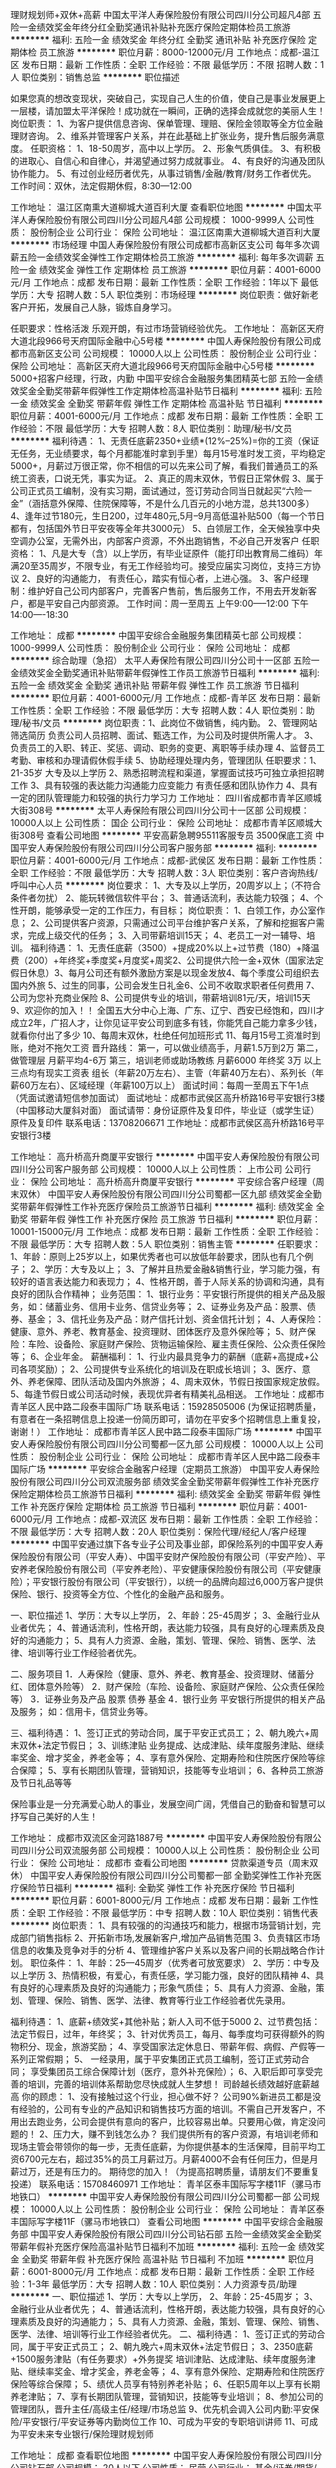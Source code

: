 理财规划师+双休+高薪
中国太平洋人寿保险股份有限公司四川分公司超凡4部
五险一金绩效奖金年终分红全勤奖通讯补贴补充医疗保险定期体检员工旅游
**********
福利:
五险一金
绩效奖金
年终分红
全勤奖
通讯补贴
补充医疗保险
定期体检
员工旅游
**********
职位月薪：8000-12000元/月 
工作地点：成都-温江区
发布日期：最新
工作性质：全职
工作经验：不限
最低学历：不限
招聘人数：1人
职位类别：销售总监
**********
职位描述

如果您真的想改变现状，突破自己，实现自己人生的价值，使自己是事业发展更上一层楼，请加盟太平洋保险！成功就在一瞬间，正确的选择会成就您的美丽人生！
岗位职责：
1、为客户提供信息咨询、保单管理、理赔、保险金领取等全方位金融理财咨询。
2、维系并管理客户关系，并在此基础上扩张业务，提升售后服务满意度。
任职资格：
1、18-50周岁，高中以上学历。
2、形象气质俱佳。
3、有积极的进取心、自信心和自律心，并渴望通过努力成就事业。
4、有良好的沟通及团队协作能力。
5、有过创业经历者优先，从事过销售/金融/教育/财务工作者优先。
工作时间：双休，法定假期休假，8:30—12:00 

工作地址：
温江区南熏大道柳城大道百利大厦
查看职位地图
**********
中国太平洋人寿保险股份有限公司四川分公司超凡4部
公司规模：
1000-9999人
公司性质：
股份制企业
公司行业：
保险
公司地址：
温江区南熏大道柳城大道百利大厦
**********
市场经理
中国人寿保险股份有限公司成都市高新区支公司
每年多次调薪五险一金绩效奖金弹性工作定期体检员工旅游
**********
福利:
每年多次调薪
五险一金
绩效奖金
弹性工作
定期体检
员工旅游
**********
职位月薪：4001-6000元/月 
工作地点：成都
发布日期：最新
工作性质：全职
工作经验：1年以下
最低学历：大专
招聘人数：5人
职位类别：市场经理
**********
岗位职责：做好新老客户开拓，发展自己人脉，锻炼自身学习。

任职要求：性格活泼 乐观开朗，有过市场营销经验优先。
工作地址：
高新区天府大道北段966号天府国际金融中心5号楼
**********
中国人寿保险股份有限公司成都市高新区支公司
公司规模：
10000人以上
公司性质：
股份制企业
公司行业：
保险
公司地址：
高新区天府大道北段966号天府国际金融中心5号楼
**********
5000+招客户经理，行政，内勤
中国平安综合金融服务集团精英七部
五险一金绩效奖金全勤奖带薪年假弹性工作定期体检高温补贴节日福利
**********
福利:
五险一金
绩效奖金
全勤奖
带薪年假
弹性工作
定期体检
高温补贴
节日福利
**********
职位月薪：4001-6000元/月 
工作地点：成都
发布日期：最新
工作性质：全职
工作经验：不限
最低学历：大专
招聘人数：8人
职位类别：助理/秘书/文员
**********
福利待遇：
1、无责任底薪2350+业绩*(12%--25%)=你的工资（保证无任务，无业绩要求，每个月都能准时拿到手里）每月15号准时发工资，平均稳定5000+，月薪过万很正常，你不相信的可以先来公司了解，看我们普通员工的系统工资表，口说无凭，事实为证。
 2、真正的周末双休，节假日正常休假
 3、属于公司正式员工编制，没有实习期，面试通过，签订劳动合同当日就起买“六险一金”（涵括意外保障、住院保障等，不是什么几百元的小地方混，总共1300多）
 4、逢年过节180元，生日200，过年480元,5月--9月高低温补贴500（每一个节日都有，包括国外节日平安夜等全年共3000元）
 5、白领层工作，全天候独享中央空调办公室，无需外出，内部客户资源，不外出跑销售，不必自己开发客户
 任职资格：
 1、凡是大专（含）以上学历，有毕业证原件（能打印出教育局二维码）年满20至35周岁，不限专业，有无工作经验均可。接受应届实习岗位，支持三方协议
 2、良好的沟通能力， 有责任心，踏实有恒心者，上进心强。
 3、客户经理制：维护好自己公司内部客户，完善客户售前，售后服务工作，不用去开发新客户，都是平安自己内部资源。
 工作时间：周一至周五 上午9:00-----12:00 下午14:00----18:30
 
工作地址：
成都
**********
中国平安综合金融服务集团精英七部
公司规模：
1000-9999人
公司性质：
股份制企业
公司行业：
保险
公司地址：
成都
**********
综合助理（急招）
太平人寿保险有限公司四川分公司十一区部
五险一金绩效奖金全勤奖通讯补贴带薪年假弹性工作员工旅游节日福利
**********
福利:
五险一金
绩效奖金
全勤奖
通讯补贴
带薪年假
弹性工作
员工旅游
节日福利
**********
职位月薪：4001-6000元/月 
工作地点：成都-青羊区
发布日期：最新
工作性质：全职
工作经验：不限
最低学历：大专
招聘人数：4人
职位类别：助理/秘书/文员
**********
岗位职责：1、此岗位不做销售，纯内勤。
                  2、管理网站 筛选简历 负责公司人员招聘、面试、甄选工作，为公司及时提供所需人才。
                  3、负责员工的入职、转正、奖惩、调动、职务的变更、离职等手续办理
                  4、监督员工考勤、审核和办理请假休假手续
                  5、协助经理处理内务，管理团队
任职要求：1、21-35岁 大专及以上学历
                   2、熟悉招聘流程和渠道，掌握面试技巧可独立承担招聘工作
                  3、具有较强的表达能力沟通能力应变能力 有责任感和团队协作力
                 4、具有一定的团队管理能力和较强的执行力学习力
工作地址：
四川省成都市青羊区顺城大街308号
**********
太平人寿保险有限公司四川分公司十一区部
公司规模：
10000人以上
公司性质：
国企
公司行业：
保险
公司地址：
成都市青羊区顺城大街308号
查看公司地图
**********
平安高薪急聘95511客服专员 3500保底工资
中国平安人寿保险股份有限公司四川分公司客户服务部
**********
福利:
**********
职位月薪：4001-6000元/月 
工作地点：成都-武侯区
发布日期：最新
工作性质：全职
工作经验：不限
最低学历：大专
招聘人数：3人
职位类别：客户咨询热线/呼叫中心人员
**********
岗位要求：
1、大专及以上学历，20周岁以上；（不符合条件者勿扰） 
2、能玩转微信软件平台；
3、普通话流利，表达能力较强；  
4、个性开朗，能够承受一定的工作压力，有目标；
岗位职责：
1、白领工作，办公室作息；
2、公司提供客户资源，只需通过公司平台维护客户关系，了解和挖掘客户需求，完成上级交代的任务；
3、入司带薪培训15天；
4、老员工一对一辅导、培训。
 福利待遇： 
1、无责任底薪（3500）+提成20%以上+过节费（180）+降温费（200）+年终奖+季度奖+月度奖+周奖2、公司提供六险一金+双休（国家法定假日休息）3、每月公司还有额外激励方案是以现金发放4、每个季度公司组织去国内外旅  5、过生的同事，公司会发生日礼金6、公司不收取求职者任何费用
 7、公司为您补充商业保险
 8、公司提供专业的培训，带薪培训81元/天，培训15天
 9、欢迎你的加入！！ 全国五大分中心上海、广东、辽宁、西安已经饱和，四川才成立2年，广招人才，让你见证平安公司到底多有钱，你能凭自己能力拿多少钱，就看你付出了多少
 10、每周末双休，杜绝任何加班形式
 11、每月15号工资准时到账，绝对不拖欠工资
晋升路线：
第一，可以做业绩高手，月薪1.5万到2万 
第二，做管理层 月薪平均4-6万
第三，培训老师或助场教练 月薪6000 年终奖 3万
以上三点均有现实工资表
组长（年薪20万左右）、主管（年薪40万左右）、系列长（年薪60万左右）、区域经理（年薪100万以上） 
面试时间：每周一至周五下午1点（凭面试邀请短信参加面试）
面试地址：成都市武侯区高升桥路16号平安银行3楼（中国移动大厦斜对面）
面试请带：身份证原件及复印件，毕业证（或学生证）原件及复印件
联系电话：13708206671
工作地址：成都市武侯区高升桥路16号平安银行3楼

工作地址：
高升桥高升商厦平安银行
**********
中国平安人寿保险股份有限公司四川分公司客户服务部
公司规模：
10000人以上
公司性质：
上市公司
公司行业：
保险
公司地址：
高升桥高升商厦平安银行
**********
平安综合客户经理（周末双休）
中国平安人寿保险股份有限公司四川分公司蜀都一区九部
绩效奖金全勤奖带薪年假弹性工作补充医疗保险员工旅游节日福利
**********
福利:
绩效奖金
全勤奖
带薪年假
弹性工作
补充医疗保险
员工旅游
节日福利
**********
职位月薪：10001-15000元/月 
工作地点：成都
发布日期：最新
工作性质：全职
工作经验：不限
最低学历：大专
招聘人数：5人
职位类别：销售主管
**********
  任职要求：
1、年龄：原则上25岁以上，如果优秀者也可以放低年龄要求，团队也有几个例子；
2、学历：大专及以上；
3、了解并且热爱金融&销售行业，学习能力强，有较好的语言表达能力和表现力；
4、性格开朗，善于人际关系的协调和沟通，具有良好的团队合作精神；
业务范围：
1、银行业务：平安银行所提供的相关产品及服务，如：储蓄业务、信用卡业务、信贷业务等；
2、证券业务及产品：股票、债券、基金； 
3、信托业务及产品：财产信托计划、资金信托计划；  
4、人寿保险：健康、意外、养老、教育基金、投资理财、团体医疗及意外保险等； 
5、财产保险：车险、设备险、家庭财产保险、货物运输保险、雇主责任保险、公众责任保险等； 
6、企业年金。
 薪酬福利：
1、行业内最具竞争力的薪酬（底薪+高提成+公司各项奖励）；
2、公司提供专业系统化的培训及在职成长培训；
3、医疗、意外、养老保障、团队活动及国内外旅游；
4、周末双休，节假日按国家规定放假。
5、每逢节假日或公司活动时候，表现优异者有精美礼品相送。
 工作地址：成都市青羊区人民中路二段泰丰国际广场
联系电话：15928505006
 (为保证招聘质量，有意者在一条招聘信息上投递一份简历即可，请勿在平安多个招聘信息上重复投，谢谢！）
  工作地址：
成都市青羊区人民中路二段泰丰国际广场
**********
中国平安人寿保险股份有限公司四川分公司蜀都一区九部
公司规模：
10000人以上
公司性质：
股份制企业
公司行业：
保险
公司地址：
成都市青羊区人民中路二段泰丰国际广场
**********
平安综合金融客户经理（定期员工旅游）
中国平安人寿保险股份有限公司四川分公司双流服务部
绩效奖金全勤奖带薪年假弹性工作补充医疗保险定期体检员工旅游节日福利
**********
福利:
绩效奖金
全勤奖
带薪年假
弹性工作
补充医疗保险
定期体检
员工旅游
节日福利
**********
职位月薪：4001-6000元/月 
工作地点：成都-双流区
发布日期：最新
工作性质：全职
工作经验：不限
最低学历：大专
招聘人数：20人
职位类别：保险代理/经纪人/客户经理
**********
中国平安通过旗下各专业子公司及事业部，即保险系列的中国平安人寿保险股份有限公司（平安人寿）、中国平安财产保险股份有限公司（平安产险）、平安养老保险股份有限公司（平安养老险）、平安健康保险股份有限公司（平安健康险）；平安银行股份有限公司（平安银行），以统一的品牌向超过6,000万客户提供保险、银行、投资等全方位、个性化的金融产品和服务。

一、职位描述
1、学历：大专以上学历，
2、年龄：25-45周岁；
3、金融行业从业者优先；
4、普通话流利，性格开朗，表达能力较强，具有良好的心理素质及良好的沟通能力；
5、具有人力资源、金融，策划、管理、保险、销售、医学、法律、培训等行业工作经验者优先。


二、服务项目
1．人寿保险（健康、意外、养老、教育基金、投资理财、储蓄分红、团体意外险等）
2．财产保险（车险、设备险、家庭财产保险、公众责任保险等）
3．证券业务及产品  股票 债券 基金
4．银行业务 平安银行所提供的相关产品及服务；
     如：信用卡，信贷业务等。

三、福利待遇：
1、签订正式的劳动合同，属于平安正式员工；
2、朝九晚六+周末双休+法定节假日；
3、训练津贴 业务提成、达成津贴、续年度服务津贴、继续率奖金、增才奖金，养老金等；
4、享有意外保险、定期寿险和住院医疗保险等综合保障；
5、享有长期团队管理，营销知识，技能等专业培训；
6、各种员工旅游及节日礼品等等

保险事业是一分充满爱心助人的事业，发展空间广阔，凭借自己的勤奋和智慧可以抒写自己美好的人生！


工作地址：
成都市双流区金河路1887号
**********
中国平安人寿保险股份有限公司四川分公司双流服务部
公司规模：
10000人以上
公司性质：
股份制企业
公司行业：
保险
公司地址：
成都市
查看公司地图
**********
贷款渠道专员（周末双休）
中国平安人寿保险股份有限公司四川分公司蜀都一部
全勤奖弹性工作补充医疗保险节日福利
**********
福利:
全勤奖
弹性工作
补充医疗保险
节日福利
**********
职位月薪：6001-8000元/月 
工作地点：成都
发布日期：最新
工作性质：全职
工作经验：不限
最低学历：中专
招聘人数：10人
职位类别：销售代表
**********
岗位职责：
1、具有较强的的沟通技巧和能力，根据市场营销计划，完成部门销售指标
2、开拓新市场,发展新客户,增加产品销售范围
3、负责辖区市场信息的收集及竞争对手的分析
4、管理维护客户关系以及客户间的长期战略合作计划。
职位条件：
1、年龄：25—45周岁（优秀者可放宽要求）
2、学历：中专及以上学历
3、热情积极，有爱心，有责任感，学习能力强，良好的团队精神
4、具有良好的心理素质及良好的沟通能力；形象气质佳；
5、具有人力资源、金融，策划、管理、保险、销售、医学、法律、教育等行业工作经验者优先录用。

福利待遇：
1、底薪+绩效奖+其他补贴；新人入司不低于5000
2、过节费包括：法定节假日，过年，年终奖；
3、针对优秀员工，每月、每季度均可获得额外的购物积分、现金，旅游奖励；
4、享受国家法定休息日、带薪年假、病假、产假等一系列正常假期；
5、 一经录用，属于平安集团正式员工编制，签订正式劳动合同； 享受集团员工综合保障计划（医疗，意外补充保险）； 
6、入职后即可享受完善的培训，完善的培训体系帮助您尽快成就人生梦想！ 司龄越长绩效越好底薪越高
你的顾虑：
1、没有接触过这个行业，担心做不好？
公司90%新进员工都是没有经验的，公司有专业的产品知识和销售技巧方面的培训。不需自己开发客户，不用出去跑业务，公司会提供有意向的客户，比较容易出单。只要用心做，肯定没问题的！
2、压力大，赚不到钱怎么办？
我们提供所有的客户资源，有培训老师和现场主管会带领你的每一步，无责任底薪，为你提供基本的生活保障，目前平均工资6700元左右，超过35%的员工月薪过万。月薪4000不会有任何压力，但是月薪过万，还是有压力的。
期待您的加入！（为提高招聘质量，请朋友们不要重复投递）
联系电话：15708460971
工作地址：
青羊区泰丰国际写字楼11F（骡马市地铁口）
**********
中国平安人寿保险股份有限公司四川分公司蜀都一部
公司规模：
10000人以上
公司性质：
股份制企业
公司行业：
保险
公司地址：
青羊区泰丰国际写字楼11F（骡马市地铁口）
查看公司地图
**********
中国平安综合金融服务部
中国平安人寿保险股份有限公司四川分公司钻石部
五险一金绩效奖金全勤奖带薪年假补充医疗保险高温补贴节日福利不加班
**********
福利:
五险一金
绩效奖金
全勤奖
带薪年假
补充医疗保险
高温补贴
节日福利
不加班
**********
职位月薪：6001-8000元/月 
工作地点：成都
发布日期：最新
工作性质：全职
工作经验：1-3年
最低学历：大专
招聘人数：10人
职位类别：人力资源专员/助理
**********
一、职位描述
1、学历：大专以上学历，
2、年龄：25-45周岁；
3、金融行业从业者优先；
4、普通话流利，性格开朗，表达能力较强，具有良好的心理素质及良好的沟通能力；
5、具有人力资源、金融，策划、管理、保险、销售、医学、法律、培训等行业工作经验者优先。
二、福利待遇：
1、签订正式的劳动合同，属于平安正式员工；
2、朝九晚六+周末双休+法定节假日；
3、2350底薪+1500服务津贴（有任务要求）+外务提奖  培训津贴、达成津贴、续年度服务津贴、继续率奖金、增才奖金，养老金等；
4、享有意外保险、定期寿险和住院医疗保险等综合保障；
5、绩优人员享有特别养老补贴；
6、任职5周年以上享有长期养老津贴；
7、享有长期团队管理，营销知识，技能等专业培训；
8、参加公司的管理团队，晋升主任/高级主任/经理/市场总监
9、优先机会调入公司内勤:平安保险/平安银行/平安证券等内勤岗位工作
10、可成为平安的专职培训讲师
11、可成为平安未来专业银行/保险理财规划师

工作地址：
成都
查看职位地图
**********
中国平安人寿保险股份有限公司四川分公司钻石部
公司规模：
20人以下
公司性质：
民营
公司行业：
基金/证券/期货/投资
公司地址：
成都
**********
平安客户经理制度 无责底薪3500 正式编制
中国平安人寿保险股份有限公司四川分公司火舞春秋团队
五险一金年底双薪员工旅游高温补贴节日福利采暖补贴全勤奖定期体检
**********
福利:
五险一金
年底双薪
员工旅游
高温补贴
节日福利
采暖补贴
全勤奖
定期体检
**********
职位月薪：4001-6000元/月 
工作地点：成都
发布日期：最新
工作性质：全职
工作经验：不限
最低学历：大专
招聘人数：18人
职位类别：销售代表
**********
岗位要求：
1、大专及以上学历，20周岁以上；（不符合条件者勿扰） 
2、能玩转微信软件平台；
3、普通话流利，表达能力较强；  
4、个性开朗，能够承受一定的工作压力，有目标；
岗位职责：
1、白领工作，办公室作息；
2、公司提供客户资源，只需通过公司平台维护客户关系，了解和挖掘客户需求，完成上级交代的任务；
3、入司带薪培训15天；
4、老员工一对一辅导、培训。
 福利待遇： 
1、无责任底薪（3500）+提成20%以上+过节费（180）+降温费（200）+年终奖+季度奖+月度奖+周奖2、公司提供六险一金+双休（国家法定假日休息）3、每月公司还有额外激励方案是以现金发放4、每个季度公司组织去国内外旅  5、过生的同事，公司会发生日礼金6、公司不收取求职者任何费用
 7、公司为您补充商业保险
 8、公司提供专业的培训，带薪培训81元/天，培训15天
 9、欢迎你的加入！！ 全国五大分中心上海、广东、辽宁、西安已经饱和，四川才成立2年，广招人才，让你见证平安公司到底多有钱，你能凭自己能力拿多少钱，就看你付出了多少
 10、每周末双休，杜绝任何加班形式
 11、每月15号工资准时到账，绝对不拖欠工资
晋升路线：
第一，可以做业绩高手，月薪1.5万到2万 
第二，做管理层 月薪平均4-6万
第三，培训老师或助场教练 月薪6000 年终奖 3万
以上三点均有现实工资表
组长（年薪20万左右）、主管（年薪40万左右）、系列长（年薪60万左右）、区域经理（年薪100万以上） 
面试时间：每周一至周五下午1点（凭面试邀请短信参加面试）
面试地址：成都市武侯区高升桥路16号平安银行3楼（中国移动大厦斜对面）
面试请带：身份证原件及复印件，毕业证（或学生证）原件及复印件
联系电话：15196640940
工作地址：成都市武侯区高升桥路16号平安银行3楼
工作地址：
高升桥
**********
中国平安人寿保险股份有限公司四川分公司火舞春秋团队
公司规模：
1000-9999人
公司性质：
民营
公司行业：
保险
公司地址：
成都市武侯区科华北路69号世外桃源广场B座5楼23部
查看公司地图
**********
世界500强招聘应届生
中国平安人寿保险股份有限公司四川分公司钻石部
五险一金绩效奖金全勤奖带薪年假补充医疗保险高温补贴节日福利不加班
**********
福利:
五险一金
绩效奖金
全勤奖
带薪年假
补充医疗保险
高温补贴
节日福利
不加班
**********
职位月薪：6001-8000元/月 
工作地点：成都
发布日期：最新
工作性质：全职
工作经验：1-3年
最低学历：大专
招聘人数：1人
职位类别：实习生
**********
一、职位描述
1、学历：大专以上学历，
2、年龄：20-45周岁；
3、金融行业从业者优先；
4、普通话流利，性格开朗，表达能力较强，具有良好的心理素质及良好的沟通能力；
5、具有人力资源、金融，策划、管理、保险、销售、医学、法律、培训等行业工作经验者优先。
二、福利待遇：
1、签订正式的劳动合同，属于平安正式员工；
2、朝九晚六+周末双休+法定节假日；
3、2350底薪+外务提奖  培训津贴、达成津贴、续年度服务津贴、继续率奖金、增才奖金，养老金等；
4、享有意外保险、定期寿险和住院医疗保险等综合保障；
5、绩优人员享有特别养老补贴；
6、任职5周年以上享有长期养老津贴；
7、享有长期团队管理，营销知识，技能等专业培训；
8、参加公司的管理团队，晋升主任/高级主任/经理/市场总监
9、优先机会调入公司内勤:平安保险/平安银行/平安证券等内勤岗位工作
10、可成为平安的专职培训讲师
11、可成为平安未来专业银行/保险理财规划师

工作地址：
成都
**********
中国平安人寿保险股份有限公司四川分公司钻石部
公司规模：
20人以下
公司性质：
民营
公司行业：
基金/证券/期货/投资
公司地址：
成都
**********
贷款专员【销售岗】快速实现高收入
中国平安人寿保险股份有限公司四川分公司大客户服务中心
五险一金绩效奖金全勤奖带薪年假弹性工作补充医疗保险定期体检员工旅游
**********
福利:
五险一金
绩效奖金
全勤奖
带薪年假
弹性工作
补充医疗保险
定期体检
员工旅游
**********
职位月薪：8001-10000元/月 
工作地点：成都-青羊区
发布日期：最新
工作性质：全职
工作经验：不限
最低学历：高中
招聘人数：6人
职位类别：销售代表
**********
岗位职责：
1、公司主营业务的宣传、销售及推广；做好销售合同的签订、履行与管理等相关工作。
2、借助公司信息平台优势，开展银行贷款业务；做好新老客户的维护和销售管理等工作。 
岗位要求：
1、高中及以上学历，20－45岁；
2、具备较好的语言沟通协调能力、反应敏捷、表达能力强；
3、有销售，市场营销等相关专业者优先，有融资贷款等金融行业1年以上经验者优先，退伍军人及应届毕业生可放宽条件。
晋升空间：
公司提供公平晋升通道 
薪资待遇：
1、底薪3000、业务提奖、新人津贴、成长津贴、续期奖金、季度奖等，新人平均工资8000以上；
2、公司提供商业保险+双休（国家法定假日休息）；
3、公司额外提供激励奖金，并以现金方式发放；
4、每月一次近郊游，每年一次国内外旅游；
5、公司为员工提供完善的成长的课程，从业务技能到管理技能的整套培训（五星级酒店，费用全免）。
  不仅为您提供发展平台，还有着畅通的晋升通道和长久的职业规划！ 欢迎您的加入!
机会与前景：
1、接触优秀企业管理者，累积大量人脉与行业经验，拓展您的社会网络圈子；
2、成为互联网营销领域的团队管理者或资深营销顾问；
3、公司目前正处于高速增长期，必将为人才带来一个更大的发展空间。
我们有激情、有活力，每位员工均有同等晋升机会，靠能力体现你的待遇，期待你的加入，让我们一起共同成长！
工作时间：周一至周五，朝九晚五，周末双休，享受国家法定节假日，不加班！
（为保证招聘质量，有意向者投递一份简历即可，请勿重复投递平安相关职位，谢谢！） 
简历投递：面试请投递简历和电话联系预约，简历符合者公司会及时发送短信，面试凭此短息参加，请携带身份证毕业证等相关证件。

工作地址：
成都市青羊区银丝街16号光大金融中心大厦6楼6-8
查看职位地图
**********
中国平安人寿保险股份有限公司四川分公司大客户服务中心
公司规模：
10000人以上
公司性质：
股份制企业
公司行业：
保险
公司地址：
成都市青羊区银丝街16号光大金融中心大厦6楼6-8室
**********
客户经理
中国平安人寿保险股份有限公司四川分公司钻石部
无试用期五险一金绩效奖金全勤奖补充医疗保险员工旅游节日福利不加班
**********
福利:
无试用期
五险一金
绩效奖金
全勤奖
补充医疗保险
员工旅游
节日福利
不加班
**********
职位月薪：4001-6000元/月 
工作地点：成都-金牛区
发布日期：最新
工作性质：全职
工作经验：不限
最低学历：大专
招聘人数：9人
职位类别：客户经理
**********
世界500强企业中国平安总部95511成都分中心直招，投简历前请认真阅读招聘要求，非诚勿扰！
A招聘条件：
1、20周岁及以上，大专或以上学历，不满足年龄和学历的请勿投简历；
2、表达清晰、流利，能承受一定工作压力；
3、具有较强的学习能力和优秀的沟通能力；
4、性格坚韧，思维敏捷，具备良好的应变能力和抗压能力；
5、不用求生存的，只要有思想有梦想的小伙伴。
B岗位职责：
1、公司提供客户资源，通过电话微信等方式了解客户需求点，为客户进行保险金融产品再销售；
2、入司带薪培训15天；（培训过程如同大学生活）
3、老员工一对一辅导、培训；（老员工如同你的学长学姐）
C工作时间：
早上：9:00-12:00 下午：13:30-18:30
D福利及其他：
1、业务范围包含平安保险，平安信托(陆金所)，平安好车，平安好房等综合金融。平安旗下所有产品均可进行销售，包括银行、投资、信托、证券、1号店、各种保险等金融一体化服务，真正做到了一份工作，多项提成！
2、收入构成=无责任底薪2350+业务提奖；各种福利包括降温费/取暖费、过节费、生日慰问金、员工慰问费、国内外旅游等、员工综合工资平均4200左右，根据个人业绩，工资无上限封顶！
3、5A级写字楼办公，工作环境舒适，轻松简单多元化，客户资源稳定！
4、享受周末双休+法定节假日+带薪年假+多种竞赛奖励+境内外旅游，优秀者更有机会参观学习亚洲一流的金融保险企业大学平安金融培训！
5、各项激励方案，定期员工团康活动，每年2-3次境内外旅游激励，费用全由公司承担！
6、除“五险一金”之外，公司会额外为您补充商业保险，六险一金！
7、公司帮你改迁成都户口！
8、夏季提供三个月高温补贴，冬季提供三个月取暖补贴！
9、完善的公司培训体系帮你成长和快速进入工作状态！
10、公司为员工开设免费健身房，让员工工作健身两不误！
E职业规划：（草根文化）
1、销售路线：成为绩优，赚取高薪。
2、管理路线：从销售客户专员做起至主管、高级主管、经理、总监等，打造自己的团队，规划自己的职业人生（主管及以上只做管理干部）
3、参加内部招聘，从公司不定期发布的内部招聘职位中选择自己期望转型的职位：
(1)行政内勤，做轻松的办公室白领
(2)培训导师，传播知识，教书育人，桃李满天下
(3)现场教练，为部门培养中坚力量
中国平安集团总部，四海八荒诚邀各路仙友！
一生茫茫，与其徘徊痴狂，不如把握当下，入列仙班集团。
四不招(认准公司直招很重要）
1、热爱宫斗的素锦  2、总想造反的擎苍  3、朝三暮四的离境  4、不务正业的缪清
以下条件优先录取
1、对公司忠诚像司音对墨渊一样
2、说干就干像凤九一样执行力强的
3、术业有专攻如折颜一般有能力的
4、坚定不移像夜华一样不受诱惑的
多个仙职等你来咨询，赶紧拿出小镜子呼叫司命星君吧！
有意者可直接加微信，投递简历，电话联系！
有梦想的伙伴请认真看，混日子的请随意看
以下条件优先录取：
1、生活所迫、为钱所困  2、对生活有美好追求的  3、有目标有想法追求越多越好
【中国平安集团】核心理念：
只要你想有番自己的事业，只要你想有很高的薪水，中国平安集团成就你的梦想！
注：中国平安作为世界500强企业排名39位，公司的文化是草根文化，在这里不看你的背景，不看你的身份，也不管你和你的领导关系如何，这里只看能力，有能力就上。
   在平安讲奋斗；
   在平安拼努力；
   在平安拼业绩。
面试时间：下午13:00（凭面试邀请短信参加面试）
面试地址：成都市金牛区一环路北一段99号环球广场
面试请带：因面试者太多，面试请投递简历或微信联系预约，简历符合者公司会及时发送短信或微信，请保存好，面试凭此信息入场，另外请携带身份证原件及复印件，毕业证原件及复印件。
联系人：刘组长
微信号：llf1008612 （可添加微信了解工作详情可预约面试）
工作地址：
成都市金牛区环球广场
查看职位地图
**********
中国平安人寿保险股份有限公司四川分公司钻石部
公司规模：
10000人以上
公司性质：
股份制企业
公司行业：
保险
公司地址：
成都市金牛区环球广场
**********
综合金融经理，月薪过万周末双休
中国平安人寿保险股份有限公司四川分公司李金龙
无试用期五险一金全勤奖采暖补贴带薪年假补充医疗保险高温补贴节日福利
**********
福利:
无试用期
五险一金
全勤奖
采暖补贴
带薪年假
补充医疗保险
高温补贴
节日福利
**********
职位月薪：6001-8000元/月 
工作地点：成都
发布日期：最新
工作性质：全职
工作经验：不限
最低学历：大专
招聘人数：10人
职位类别：销售代表
**********
平安直通是中国平安保险公司集团下属子公司之一，与平安寿险，平安财险，平安银行同级，是平安集团各子公司业务的专属直销渠道。平安直通四川分公司致力于建立全球最大的远程销售中心，常年招聘综合金融客户经理以及行政人员！
 
------------------------------------------------------------------------------------
------------------------------------------------------------------------------------
 
客户经理工作方式及内容：
1、每天在办公室里，每人一台电脑，通过互联网平台，微信，电话，邮件等远程渠道与客户沟通，负责接听和拨打95511客服来电，根据客户的要求按公司给的资料正确讲解给客户听，照着现成的话术念完即可。
 
2、互联网平台，不用出门跑业务，公司提供全国优质客户资源，无需自己开发。客户全部是集团各子公司内部客户，信息齐全，交叉销售，热情和激情是这个行业的最大优势。
 
3、不限专业，不限工作经验，没有实习期（应届生实习没有不平等待遇）500强企业有15天的带薪培训即可上岗（带薪培训87元一天）
 
4、业务范围保险入门，三个月开始陆续开通银行，投资理财等综合金融，客户经理可以根据自己的喜好、特长等选择主攻保险、投资、理财的一个或者多个业务方向，也可以走公司管理干部的路线，晋升发展。
 
------------------------------------------------------------------------------------------------------------------------------------------------------------------------
 
福利待遇：
1、客户经理无责任底薪3250+业务提奖（最低12%最高25%）+过节费+高温费、降温费+生日补贴+续期佣金+内荐奖励（按内荐的人数发放）=6000以上；行政人员无责任底薪3250+过节费+高温费、降温费+生日补贴+内荐奖励（按内荐人数发放）=3500以上。
 
2、真正的周末双休（不加班，早9晚6:30在成都高薪还双休的工作，除此之外几乎不可能。）
 
3、属于公司正式员工编制（不是劳务派遣），没有实习期（只要15天的带薪培训，培训产品知识和技能技巧）面试通过，签订劳动合同，当日起买六险二金（涵括意外保障、住院保障等，不是什么几百元的，总共1300多福利在国内是最好的）
 
4、公司福利：逢年过节180元，生日200，过年480元，5月—9月高低温补贴500（每个节日都有，包括国外大型旅游方案，每天都有的各种家电、现金、实物、购物等激励方案。）
 
5、白领层工作，全天候独享中央空调办公室，无需外出，不外出跑销售，不必自己开发客户
（这就是为什么我们每个员工能月薪上万的原因，销售的资源是内部客户，在平安买过车险，寿险，办理过信用卡，贷款，国内最好的金融平台）
 
  工作地址：
成都市武侯区高升桥
**********
中国平安人寿保险股份有限公司四川分公司李金龙
公司规模：
1000-9999人
公司性质：
股份制企业
公司行业：
保险
公司地址：
成都市
查看公司地图
**********
销售顾问/汽车销售顾问/汽车金融顾问
微贷(杭州)金融信息服务有限公司
五险一金年终分红全勤奖餐补带薪年假定期体检高温补贴节日福利
**********
福利:
五险一金
年终分红
全勤奖
餐补
带薪年假
定期体检
高温补贴
节日福利
**********
职位月薪：8001-10000元/月 
工作地点：成都
发布日期：最新
工作性质：全职
工作经验：不限
最低学历：大专
招聘人数：5人
职位类别：销售代表
**********
微贷网 www.weidai.com.cn
微贷网开创了中国互联网金融车贷平台之先河，于2011年7月8日上线运营，微贷网融合“互联网+金融+汽车”，以互联网为主要渠道，打造了一个规范、安全、透明、诚信的互联网金融服务平台。
2014年完成汉鼎宇佑集团和盛大亿元A轮投资、浙商创投A+轮融资，2015年完成汉鼎股份1.5亿元B轮融资，2016年成功完成嘉御基金领投的10亿元C轮融资。
截止2017年初，微贷网已在北京、上海、广州、四川、浙江等全国28个省市开设400余家营业部，累计交易金额突破620亿元，员工人数也由初创时期的10余人发展为10000余人。
 我们提供给您：
1、完善的薪资福利：2500-3500无责任底薪+高提成+200餐补+六险一金+带薪假期+节假日福利。
2、青春活力的团队：一支最年轻化的团队尽情热爱生活，尽情绽放自我，在微贷舞台上打拼着自己的一份事业！
3、人性化的关怀：员工关怀、红包文化、过节费（三八妇女节、中秋、元旦、端午……）、WE HOPE基金、俱乐部、员工体检、产假陪产假………只有你想不到，没有微贷给不了，一个微信红包解决不了的……那就2个红包，妥妥的！
 岗位职责：
1、负责二手车经销商等机构的业务渠道洽谈、取得合作，进行签约商户的有效维护和业务促进，保持良好合作关系；
2、与车商洽谈合作，进行合作商户数据分析；
3、为二手车消费者提供从选车、购车到贷款、过户、保险等一系列服务；
4、对二手车辆贷款的销售周期进行监控，及时更新客户信息并随时维护；
5、对交易市场的二手车贷款行情进行分析、反馈。
 任职要求：
1、大专及以上学历，有驾照能熟练驾驶汽车 ；
2、有上进心，有激情，敢于挑战销售工作 ；
3、诚实守信，执行力强，态度端正；
4、一年以上互联网直销行业或二手车金融行业工作经验优先考虑；
5、能适应高强度工作，抗压能力强。
 地址：四川省成都市双流县大件路百家段280号空港国际2号楼2单元1211车分期
联系人：城市负责人   李经理  18157460122（欢迎加微信）
                人力资源     陈小姐  15359181729（欢迎加微信）

工作地址：
四川省成都市双流县大件路百家段280号空港国际2号楼2单元1211车分期
查看职位地图
**********
微贷(杭州)金融信息服务有限公司
公司规模：
1000-9999人
公司性质：
民营
公司行业：
基金/证券/期货/投资
公司地址：
浙江省杭州市江干区解放东路35号财富金融中心50楼
**********
高薪聘请客户主管、行政内勤（国企待遇)
中国人寿保险股份有限公司四川省分公司电销营业部蒋艳红
全勤奖五险一金员工旅游节日福利弹性工作交通补助带薪年假补充医疗保险
**********
福利:
全勤奖
五险一金
员工旅游
节日福利
弹性工作
交通补助
带薪年假
补充医疗保险
**********
职位月薪：4001-6000元/月 
工作地点：成都
发布日期：最新
工作性质：全职
工作经验：不限
最低学历：大专
招聘人数：8人
职位类别：行政经理/主管/办公室主任
**********
1、根据公司提供的客户资源，与客户进行良好的沟通；
2、通过销售公司保产品并达成销售目标；
3、为客户提供快速、准确并专业的销售服务。
转岗晋升：
专业路线：助理-> 助理专员-> 助理客户中级主任->助理客户高级主任->经理
管理路线： 电销助理->电销专员-> 见习团队长->团队长->现场经理->总监->高级总监
此外，电销专员也可向行政管理、人员管理、培训讲师、业务支持管理、市场分析管理等多方向发展。
工作环境：
1、每人一台电脑，客户资源全由公司提供，无需外出拜访客户，不用外出日晒雨淋，公司中央空调（冬暖夏凉）；
2、公司提供高档5A级办公环境，全天室内办公，每人拥有独立的工作区和电脑，另外冰箱、微波炉等设备齐全；
3、工作氛围很舒适，同事之间和睦相处；
4、公司刚入新职场，我们期待您的加入，为你提供规划！
招聘条件：
1、18岁以上，大专或以上学历(优秀者可放宽学历要求）；
2、表达清晰、流利，能承受一定工作压力；
3、熟悉电脑操作，打字每分钟不低于30字；
4、具有较强的学习能力和优秀的沟通能力；
5、对销售工作有较高的热情，勇于挑战高薪；
6、性格坚韧，思维敏捷，具备良好的应变能力和抗压能力；
工作时间：
早上：8:50-12:00
午休：12:00-13:30
下午：13:30-18:00
周末双休，国家法定节假日休。
福利及其他：
1、签订正式的劳动合同，属于中国人寿正式员工，享有“五险一金”社会福利保障，公司额外提供员工综合福利保障计划（包涵意外保障、住院保障等）；
2、享受无责任底薪（2100-5000）+额外销售1.6的系数奖金（比如说业绩是10000，是按照16000来计算）+提奖11%-20.5%+过节费（180元）+降温补贴（200元，每年五个月）+季度奖+月度奖+周奖，1-6个月平均工资3000-4500，6个月以上的平均工资都是5000以上；
3、五险一金+补充商业保，涵盖意外医疗、大病、住院津贴、以及600000的高额身价保障，让你一入司就拥有不一样的身份；
4、享受带薪年假+多种竞赛奖励+境内外旅游，优秀者更有机会参观学习亚洲一流的金融保险企业大学金融培训学员（合肥培训）；
5、提供免费培训；
6、舒适的办公环境+持续的培训提升+畅通的晋升渠道；
工作地址：
成都市新都区兴乐北路1699号中国人寿保险研修院
因面试者众多，面试请投递简历并电话预约
工作地址
成都市新都区兴乐北路1699号中国人寿保险研究院

工作地址：
成都市新都区兴乐北路1699号中国人寿保险研究院
查看职位地图
**********
中国人寿保险股份有限公司四川省分公司电销营业部蒋艳红
公司规模：
1000-9999人
公司性质：
国企
公司行业：
保险
公司主页：
http：//www.e-chinalife.com
公司地址：
成都市新都区兴乐北路1699号中国人寿保险研究院
**********
中国平安综合金融客户经理
中国平安人寿保险股份有限公司四川分公司蜀都一区九部
绩效奖金年终分红全勤奖弹性工作补充医疗保险定期体检员工旅游节日福利
**********
福利:
绩效奖金
年终分红
全勤奖
弹性工作
补充医疗保险
定期体检
员工旅游
节日福利
**********
职位月薪：4001-6000元/月 
工作地点：成都
发布日期：最新
工作性质：全职
工作经验：不限
最低学历：大专
招聘人数：3人
职位类别：销售经理
**********
一、任职要求
1、学历：大专以上学历，
2、年龄：22-45周岁；（优秀者可放宽要求）
3、金融行业从业者优先；
4、普通话流利，性格开朗，表达能力较强，具有良好的心理素质及良好的沟通能力；
5、具有人力资源、金融，策划、管理、保险、销售、医学、法律、培训等行业工作经验者优先。

二、服务项目
1．证券业务及产品；
2．银行业务 平安银行所提供的相关产品及服务；
3．信托业务及产品；
4.人寿保险（健康、意外、养老、教育基金、投资理财、储蓄分红、团体意外险等）
5．财产保险（车险、设备险、家庭财产保险、货物运输保险、雇主责任保险、公众责任保险等）

三、福利待遇：
1、签订正式的合同，属于平安正式员工；
2、周末双休+法定节假日；
3、训练津贴，业务提成、达成津贴、续年度服务津贴、养老金等；
4、享有意外保险、定期寿险和住院医疗保险等综合保障；
5、参加公司的管理团队，晋升主任/高级主任/经理/市场总监；

专业培训
1、新人训练：职前培训、从业资格考试培训、岗前培训、衔接训练；
2、转正培训；
3、晋升培训；

公司给了你足够好的平台，公司提供优质客户资源，祝您成长！

工作地址：成都市青羊区人民中路二段泰丰国际广场

联系电话：15928505006
(为保证招聘质量，有意者在一条招聘信息上投递一份简历即可，请勿在平安多个招聘信息上重复投，谢谢！）

工作地址：
成都市青羊区人民中路二段泰丰国际广场
查看职位地图
**********
中国平安人寿保险股份有限公司四川分公司蜀都一区九部
公司规模：
1000-9999人
公司性质：
股份制企业
公司行业：
基金/证券/期货/投资
公司地址：
成都市青羊区人民中路二段泰丰国际广场
**********
中国平安客户经理
中国平安人寿保险股份有限公司四川分公司钻石部
五险一金绩效奖金全勤奖带薪年假补充医疗保险高温补贴节日福利不加班
**********
福利:
五险一金
绩效奖金
全勤奖
带薪年假
补充医疗保险
高温补贴
节日福利
不加班
**********
职位月薪：6001-8000元/月 
工作地点：成都
发布日期：最新
工作性质：全职
工作经验：1-3年
最低学历：大专
招聘人数：1人
职位类别：销售代表
**********
一、职位描述
1、学历：大专以上学历，
2、年龄：20-45周岁；
3、金融行业从业者优先；
4、普通话流利，性格开朗，表达能力较强，具有良好的心理素质及良好的沟通能力；
5、具有人力资源、金融，策划、管理、保险、销售、医学、法律、培训等行业工作经验者优先。
二、福利待遇：
1、签订正式的劳动合同，属于平安正式员工；
2、朝九晚六+周末双休+法定节假日；
3、2350底薪+1500服务津贴（有任务要求）+外务提奖  培训津贴、达成津贴、续年度服务津贴、继续率奖金、增才奖金，养老金等；
4、享有意外保险、定期寿险和住院医疗保险等综合保障；
5、绩优人员享有特别养老补贴；
6、任职5周年以上享有长期养老津贴；
7、享有长期团队管理，营销知识，技能等专业培训；
8、参加公司的管理团队，晋升主任/高级主任/经理/市场总监
9、优先机会调入公司内勤:平安保险/平安银行/平安证券等内勤岗位工作
10、可成为平安的专职培训讲师
11、可成为平安未来专业银行/保险理财规划师

工作地址：
成都
**********
中国平安人寿保险股份有限公司四川分公司钻石部
公司规模：
20人以下
公司性质：
民营
公司行业：
基金/证券/期货/投资
公司地址：
成都
**********
综合金融---优才精英
中国平安人寿保险股份有限公司四川分公司邹游
绩效奖金全勤奖带薪年假弹性工作补充医疗保险定期体检员工旅游节日福利
**********
福利:
绩效奖金
全勤奖
带薪年假
弹性工作
补充医疗保险
定期体检
员工旅游
节日福利
**********
职位月薪：10001-15000元/月 
工作地点：成都-双流区
发布日期：最新
工作性质：全职
工作经验：1-3年
最低学历：本科
招聘人数：5人
职位类别：销售经理
**********
岗位职责：
1、25-40周岁，本科及以上学历。
2、有良好的生活和工作习惯,具备较强的沟通能力，有团队合作精神。
3、具备良好的学习能力，善于接受新鲜事物。
4、个人职业目标期望三年内成为管理型人才。
5、有思想，面对困难具备坚韧的意志力，有良好的分析问题解决问题的能力。

岗位职责：
1、服务于公司客户，为客户提供全方面金融理财咨询及服务；
2、通过与客户沟通，了解客户家庭财务方面存在的缺口以及理财的需求；
3、根据客户的资产规模、生活目标、预期收益目标和风险承受能力进行专业的理财计划方案设计，并推荐合适的理财产品；
4、通过调整存款、股票、债券、基金、保险等金融产品的比重，达到资产的合理配置，使客户的资产在安全、稳健的基础上保值增值；
5、协助客户开立帐户及维护后续服务；
6、定期为客户汇总理财产品的收益情况，向客户提供新的金融服务、理财产品及金融市场资讯。
业务范围：
１、人寿保险： 健康．意外．养老．教育基金.投资理财.储蓄分红.团体意外险等
２、财产保险：车险,设备险,家庭财产保险、货物运输保险、雇主责任保险、公众责任保险等
３、证券业务及产品： 股票、基金
４、银行业务： 借记卡、信用卡、贷款业务
5、信托业务及产品：财产信托计划、资金信托计划，企业年金计划
６、平安好房：代理销售平安好房签约的楼盘。
福利待遇：
1、各类津贴+高提成+过节福利+国内外免费旅游+增员奖+钻石奖+季度奖+年终奖金等。
2、入司即签订正式劳动合同，不是劳务派遣，也不是和第三方签合同，属于平安正式员工，享有“商业险”社会福利保障，公司额外提供员工综合福利保障计划（涵括意外险、重大疾病保险等）
3、1-3个月平均工资5000—8000元/月，半年以上平均10000以上；
4、工作时间：周一至周五；周末双休；国家法定节假日；
5、享受公平，公证、公开的晋升机会，并获得相应的荣誉表彰及专属培训 机制。

工作地址：
成都市双流区东升


工作地址：
成都市双流区东升镇金河路1887号
**********
中国平安人寿保险股份有限公司四川分公司邹游
公司规模：
10000人以上
公司性质：
上市公司
公司行业：
保险
公司地址：
成都市双流区东升镇金河路1887号
查看公司地图
**********
二手车销售经理
成都车先生汽车服务有限公司
绩效奖金年终分红餐补弹性工作节日福利
**********
福利:
绩效奖金
年终分红
餐补
弹性工作
节日福利
**********
职位月薪：5000-10000元/月 
工作地点：成都-双流区
发布日期：最新
工作性质：全职
工作经验：不限
最低学历：不限
招聘人数：5人
职位类别：汽车销售
**********
车先生招聘二手车客户经理五名

岗位职责：
1.负责二手车采集、销售（B2C模式）
2.负责开拓产品的销售市场，完成各项销售指标
3.售前业务跟进，和售后客户维系工作

任职资格：
1.对二手车销售感兴趣，热爱二手车行业
2.善于沟通，表达清晰、流利
3.有较强的应变能力和抗压能力
4.有经验者或能力突出者可放宽条件

福利待遇：
底薪+提成+季度奖+年终奖+绩效补贴          
勤快者月入上万，上班自由任意发挥
咨询电话：028-62596677
简历投递邮箱：50857812@qq.com
地址：双流区大件路白家段12号2楼（车先生）

工作地址：
成都市双流区大件路白家段12号2楼
查看职位地图
**********
成都车先生汽车服务有限公司
公司规模：
20-99人
公司性质：
民营
公司行业：
汽车/摩托车
公司地址：
成都市双流区大件路白家段12号2楼
**********
平安综合金融客户经理（保险，银行，投资）
中国平安人寿保险股份有限公司四川分公司双流服务部
每年多次调薪健身俱乐部绩效奖金补充医疗保险定期体检员工旅游节日福利不加班
**********
福利:
每年多次调薪
健身俱乐部
绩效奖金
补充医疗保险
定期体检
员工旅游
节日福利
不加班
**********
职位月薪：4001-6000元/月 
工作地点：成都-双流区
发布日期：最新
工作性质：全职
工作经验：1-3年
最低学历：大专
招聘人数：20人
职位类别：销售经理
**********
任职条件    
1、25周岁以上，中专以上学历（优秀者可适当放宽条件）    
2、有良好的生活和工作习惯,具备较强的沟通能力，有团队合作精神。    
3、具备良好的学习能力，善于接受新鲜事物。    
4、个人职业目标期望三年内成为管理型人才。    
5、有思想，面对困难具备坚韧的意志力，有良好的分析问题解决问题的能力。    
 岗位职责：    
将为客户提供以下全方面的金融产品及服务：    
1、人寿保险；如健康、意外、养老、教育基金、团体意外险等；    
2、财产保险；如车险、家庭财产保险、货物运输保险、雇主责任保险、公众责任保险等；    
3、证券业务；如股票、债券、基金等；    
4、银行业务；如平安银行借记卡，信用卡，信用贷款业务等；    
5、信托业务；如财产信托计划、资金信托计划、家族信托等；    
6、“平安好房”“平安好车”等售楼售车项目；    
维系并管理客户关系，并在此基础上扩展业务，提升售后服务满意度。    
 福利待遇：    
1、责任底薪(3000元)+高额提成（5%—60%）+过节福利+国内外免费旅游+增员奖+钻石奖+季度奖+年终奖金等。    
2、入司即签订正式合同，不是劳务派遣，也不是和第三方签合同，属于平安员工，享有意外险、定期寿险、医疗险、个人养老公积金等福利保障，公司额外提供员工综合福利保障计划。    
3、1-3个月新人平均工资3000—7000元/月，半年以上员工平均7000以上（当然，这只是普遍情况，相信优秀的你，2、3个月月薪上万不是没有可能）；    
4、工作时间：周一至周五；周末双休；国家法定节假日正常放假；    
 (为保证招聘质量，有意者在一条招聘信息上投递一份简历即可，请勿在平安多个招聘信息上重复投，谢谢！）    

工作地址：
成都市双流区金河路1887号
**********
中国平安人寿保险股份有限公司四川分公司双流服务部
公司规模：
10000人以上
公司性质：
股份制企业
公司行业：
保险
公司地址：
成都市
查看公司地图
**********
人事行政专员
太平人寿保险有限公司四川分公司十一区部
绩效奖金通讯补贴弹性工作员工旅游节日福利补充医疗保险
**********
福利:
绩效奖金
通讯补贴
弹性工作
员工旅游
节日福利
补充医疗保险
**********
职位月薪：4001-6000元/月 
工作地点：成都-青羊区
发布日期：最新
工作性质：全职
工作经验：不限
最低学历：大专
招聘人数：4人
职位类别：助理/秘书/文员
**********
岗位职责：
   1、筛选简历，电话邀约，负责接待参观公司及相关人力资源档案的整理和后续跟进；
        2、做好早、夕会通知及相关记录，有序整理资料；
        3、登记组员活动量并协同进行管理和考核；
        4、有效执行领导的相关工作部署；
任职要求：
        1、年龄20-45周岁（应届毕业生、实习生均可）；
        2、大专及以上学历（特别优秀可适当放宽学历要求）；
        3、具备较强的学习能力、沟通能力、理解力，团队协作能力；
        4、勤奋踏实，责任心强，正面积极上进；
        5、具备一定的抗压能力和耐性;

工作地址：
成都市青羊区顺城大街308号
**********
太平人寿保险有限公司四川分公司十一区部
公司规模：
10000人以上
公司性质：
国企
公司行业：
保险
公司地址：
成都市青羊区顺城大街308号
查看公司地图
**********
行政文员（早九晚五，周末双休）
中国平安人寿保险股份有限公司四川分公司组织筹备部
绩效奖金全勤奖带薪年假弹性工作补充医疗保险定期体检员工旅游节日福利
**********
福利:
绩效奖金
全勤奖
带薪年假
弹性工作
补充医疗保险
定期体检
员工旅游
节日福利
**********
职位月薪：2001-4000元/月 
工作地点：成都-双流区
发布日期：最新
工作性质：全职
工作经验：3-5年
最低学历：大专
招聘人数：6人
职位类别：助理/秘书/文员
**********
岗位职责：
1、解决客户的一些售后问题，做售后服务。
2 、按时做一些售后回访工作。
3、为我们内部的优质客户，主要是银行客户，提供他们需要的贷款，信用卡，保险产品，理财产品等。
 任职要求：
1、25周岁以上，高中及以上学历包含全日制的应届生。
2、思想积极向上，充满正能量。
3、对自己的未来有要求，渴望走管理路线
 工作时间:      
周一到周五早上8点半晚上5点，周末双休，法定节假日均休假。

工作地址：
成都市双流区金河路1887号
**********
中国平安人寿保险股份有限公司四川分公司组织筹备部
公司规模：
10000人以上
公司性质：
国企
公司行业：
保险
公司地址：
成都市高升桥78号
查看公司地图
**********
中国平安综合金融服务经理
中国平安人寿保险股份有限公司四川分公司钻石部
五险一金绩效奖金全勤奖带薪年假补充医疗保险高温补贴节日福利不加班
**********
福利:
五险一金
绩效奖金
全勤奖
带薪年假
补充医疗保险
高温补贴
节日福利
不加班
**********
职位月薪：6001-8000元/月 
工作地点：成都
发布日期：最新
工作性质：全职
工作经验：1-3年
最低学历：大专
招聘人数：10人
职位类别：人力资源专员/助理
**********
一、职位描述1、学历：大专以上学历；2、年龄：25-45周岁； 3、金融行业从业者优先； 4、普通话流利，性格开朗，表达能力较强，具有良好的心理素质及良好的沟通能力； 5、具有人力资源、金融，策划、管理、保险、销售、医学、法律、培训等行业工作经验者优先。 二、福利待遇：1、签订正式的劳动合同，属于平安正式编制员工； 2、朝九晚六+周末双休+法定节假日； 3、2350底薪+1500服务津贴（有任务要求）+绩效提奖  训练津贴，续年度服务津贴、继续率奖金、增才奖金，养老金等；4、享有长期团队管理，营销知识，技能等专业培训；5、参加公司的管理团队，晋升主管/系列营长/经理/市场总监
工作地址：
成都
**********
中国平安人寿保险股份有限公司四川分公司钻石部
公司规模：
20人以下
公司性质：
民营
公司行业：
基金/证券/期货/投资
公司地址：
成都
**********
中国平安银行 六险一金 周末双休
中国平安人寿保险股份有限公司四川分公司钻石部
五险一金绩效奖金全勤奖带薪年假补充医疗保险高温补贴节日福利不加班
**********
福利:
五险一金
绩效奖金
全勤奖
带薪年假
补充医疗保险
高温补贴
节日福利
不加班
**********
职位月薪：6001-8000元/月 
工作地点：成都
发布日期：最新
工作性质：全职
工作经验：1-3年
最低学历：大专
招聘人数：1人
职位类别：客户咨询热线/呼叫中心人员
**********
一、职位描述
1、学历：大专以上学历，
2、年龄：20-45周岁；
3、金融行业从业者优先；
4、普通话流利，性格开朗，表达能力较强，具有良好的心理素质及良好的沟通能力；
5、具有人力资源、金融，策划、管理、保险、销售、医学、法律、培训等行业工作经验者优先。
二、福利待遇：
1、签订正式的劳动合同，属于平安正式员工；
2、朝九晚六+周末双休+法定节假日；
3、工薪4000+   培训津贴、达成津贴、续年度服务津贴、继续率奖金、增才奖金，养老金等；
4、享有意外保险、定期寿险和住院医疗保险等综合保障；
5、绩优人员享有特别养老补贴；
6、任职5周年以上享有长期养老津贴；
7、享有长期团队管理，营销知识，技能等专业培训；
8、参加公司的管理团队，晋升主任/高级主任/经理/市场总监
9、优先机会调入公司内勤:平安保险/平安银行/平安证券等内勤岗位工作
10、可成为平安的专职培训讲师
11、可成为平安未来专业银行/保险理财规划师

工作地址：
成都
**********
中国平安人寿保险股份有限公司四川分公司钻石部
公司规模：
20人以下
公司性质：
民营
公司行业：
基金/证券/期货/投资
公司地址：
成都
**********
综合行政文员（周末双休）
中国平安人寿保险股份有限公司四川分公司龙头7部
无试用期每年多次调薪绩效奖金弹性工作定期体检员工旅游节日福利不加班
**********
福利:
无试用期
每年多次调薪
绩效奖金
弹性工作
定期体检
员工旅游
节日福利
不加班
**********
职位月薪：4001-6000元/月 
工作地点：成都-金牛区
发布日期：最新
工作性质：全职
工作经验：不限
最低学历：大专
招聘人数：6人
职位类别：行政专员/助理
**********
职位要求：
1、大专及以上学历，20-45岁之间，毕业生或者今年6月毕业。
2、普通话流利，表达能力较强； 
福利待遇：
1、签订正式的劳动合同，属于平安正式员工；
2、朝九晚六+周末双休+法定节假日+一年两次带薪旅游；
3、五险一金+补充商业保险+过节费180元（春节480元）+高温费100元（每年五个月）；
4、舒适的办公环境（5A甲级写字楼）+持续的培训提升+畅通的晋升渠道（公平公正）； 
5、多种竞赛奖励（购物卡、现金）+境内外旅游；
6、本岗位在职员工月薪3500以上，本部门很多优秀员工月薪在6000以上；

工作地址：
成都市一环路北一段99号
**********
中国平安人寿保险股份有限公司四川分公司龙头7部
公司规模：
10000人以上
公司性质：
股份制企业
公司行业：
保险
公司地址：
中国平安人寿保险股份有限公司四川分公司
查看公司地图
**********
行政文员（周末双休）
中国平安人寿保险股份有限公司四川分公司双流服务部
每年多次调薪健身俱乐部绩效奖金补充医疗保险定期体检员工旅游节日福利不加班
**********
福利:
每年多次调薪
健身俱乐部
绩效奖金
补充医疗保险
定期体检
员工旅游
节日福利
不加班
**********
职位月薪：2001-4000元/月 
工作地点：成都-双流区
发布日期：最新
工作性质：全职
工作经验：3-5年
最低学历：不限
招聘人数：6人
职位类别：助理/秘书/文员
**********
1、解决客户的一些售后问题，做售后服务。
2 、按时做一些售后回访工作。
3、为我们内部的优质客户，主要是银行客户，提供他们需要的贷款，信用卡，保险产品，理财产品等。
 任职要求：
1、25周岁以上，高中及以上学历包含全日制的应届生。
2、思想积极向上，充满正能量。
3、对自己的未来有要求，渴望走管理路线
 工作时间:      
周一到周五早上8点半晚上5点，周末双休，法定节假日均休假。

工作地址：
成都市双流区金河路1887号
**********
中国平安人寿保险股份有限公司四川分公司双流服务部
公司规模：
10000人以上
公司性质：
股份制企业
公司行业：
保险
公司地址：
成都市
查看公司地图
**********
急招培训讲师/可接受应届毕业生
中国平安人寿保险股份有限公司四川分公司人力资源部
五险一金绩效奖金年终分红全勤奖带薪年假定期体检员工旅游节日福利
**********
福利:
五险一金
绩效奖金
年终分红
全勤奖
带薪年假
定期体检
员工旅游
节日福利
**********
职位月薪：6000-12000元/月 
工作地点：成都
发布日期：最新
工作性质：全职
工作经验：不限
最低学历：大专
招聘人数：5人
职位类别：培训师/讲师
**********
岗位职责：
1.协助公司培训主管编制培训规划；
2.制定与实施专项培养计划；
3.开发培训课题，编制培训材料，安排培训课程；
4.设计培训形式和方法；
5.设计培训评估体系并组织或协助评估培训效果。
任职要求：
1.20周岁以上，大专及以上学历；
2.表达清晰、流利；
3.具有较强的自觉学习能力和优秀的沟通能力；
4.性格坚韧，思维敏捷，具备良好的应变能力和抗压能力；
5.勤奋踏实，有耐心和上进心，有梦想。
福利待遇：
1、签订正式的劳动合同，属于平安正式员工；
2.周末双休+法定节假日+一年两次带薪旅游；
3、五险一金+补充商业保险+过节费180元（春节480元）+高温费100元（每年五个月）；
4、舒适的办公环境（5A甲级写字楼）+持续的培训提升+畅通的晋升渠道（公平公正）； 
5、多种竞赛奖励（购物卡、现金）+境内外旅游；
6、无责任底薪3350元+无上限月奖金+其他奖金+第四个月涨500；
 公司给了你足够好的平台，天道酬勤
 （面试者请电话联系预约或投递简历，带上学历证书复印件和身份证复印件）
 HR:张主管
电话：18180594138
工作地址：成都市金牛区一环路北一段99号环球广场8楼

工作地址：
成都市金牛区一环路北一段99号环球广场8楼
**********
中国平安人寿保险股份有限公司四川分公司人力资源部
公司规模：
1000-9999人
公司性质：
上市公司
公司行业：
保险
公司地址：
青羊人民中路二段29号泰丰国际1108室
查看公司地图
**********
销售精英（双休+五险一金）
中国平安人寿保险股份有限公司四川分公司武侯分部
五险一金绩效奖金全勤奖采暖补贴带薪年假员工旅游高温补贴节日福利
**********
福利:
五险一金
绩效奖金
全勤奖
采暖补贴
带薪年假
员工旅游
高温补贴
节日福利
**********
职位月薪：8001-10000元/月 
工作地点：成都-武侯区
发布日期：最新
工作性质：全职
工作经验：无经验
最低学历：大专
招聘人数：5人
职位类别：电话销售
**********
岗位职责：
1、有较强的语言表达能力和沟通能力，工作认真、踏实、有较强的责任心。
2、负责与客户进行业务联络和沟通、维护客户关系。
3、开拓新市场，发展新客户，增加产品销售范围。
4、负责开拓目标市场，根据客户的需求提供全方面的金融业务。
任职要求：
1、大专学历以上，年龄20岁--30岁，专业不限，经验不限。
2、对销售工作有较强的热情，勇于挑战高薪，薪资无上限。
工作时间：
周①--周⑤，周末和国家法定节假日休假。
1、无责任底薪(2350元)+高额提成+过节福利+国内免费旅游+增员奖+钻石奖+季度奖+年终奖金；
2、两周带薪培训（无需因为没有工作经验而担心），培训通关后，有现场一对一的师傅悉心辅导（业绩稳步提升）；
工作地址：
成都市武侯区高升桥路16号
查看职位地图
**********
中国平安人寿保险股份有限公司四川分公司武侯分部
公司规模：
10000人以上
公司性质：
股份制企业
公司行业：
保险
公司地址：
成都市武侯区高升桥16号
**********
销售精英/客户代表，时间自由
中国平安人寿保险股份有限公司四川分公司人事部
绩效奖金全勤奖带薪年假弹性工作补充医疗保险员工旅游节日福利不加班
**********
福利:
绩效奖金
全勤奖
带薪年假
弹性工作
补充医疗保险
员工旅游
节日福利
不加班
**********
职位月薪：6001-8000元/月 
工作地点：成都-青羊区
发布日期：最新
工作性质：全职
工作经验：1-3年
最低学历：大专
招聘人数：9人
职位类别：销售代表
**********
一、岗位职责：
金融行业一个需要激情和智慧使无数人向往的行业。
1.学习理财知识 和理财产品，快速接受公司相关的培训和学习；
2.负责确定公司销售产品并对销售渠道状况进行调研评估；
3.负责对所管辖客户进行日常维护和理赔服务；
4.负责客户投保手续的办理、完成签单保险经纪协议、售后服务等工作；
5.负责为客户识别和评估各阶段面临的风险，提出驱散风险的建议；
6.负责编制保险类投资计划和资产管理。
二、岗位职责：
大金融+大健康（平安集团16家公司代理权），三个月转正以后可组建自己的团队。
1、保险业务：寿险+产险+养老险+团险+建工险等；
2、银行业务 ：平安银行贷款+信用卡+银行存款+银行理财等；
3、投资业务：平安证券+平安保尊宝+平安信托+陆金所+大华基金等；
4、其它业务：平安好房+平安好车+平安好医生+上海家化+平安商城等。

三、任职要求：
1、有良好的生活和工作习惯，具有很强的进取精神和团队合作精神；
2、有强烈的创业意愿、勤奋敬业的精神，具有良好的沟通能力和市场开拓能力；
3、掌握国家金融相关法律法规和监管政策；
4、年龄：25-45周岁，大专以上学历（特优可议）；
5、人品好，态度端正，积极上进；
6、有金融（理财、保险、银行、证券、基金、贷款信用卡等）行业从业经历者优先录取

联系人：姚老师  18284508024
公司地址：成都市青羊区人民中路二段29号泰丰国际广场11楼1109
乘车指南：骡马市地铁G口出（地铁1、4号线直达）

工作地址：
成都市青羊区
查看职位地图
**********
中国平安人寿保险股份有限公司四川分公司人事部
公司规模：
1000-9999人
公司性质：
民营
公司行业：
保险
公司地址：
成都市
**********
应届实习/周末双休/6险2金/无责任底薪2350
中国平安人寿保险股份有限公司四川分公司戴静超
五险一金绩效奖金全勤奖带薪年假补充医疗保险定期体检员工旅游节日福利
**********
福利:
五险一金
绩效奖金
全勤奖
带薪年假
补充医疗保险
定期体检
员工旅游
节日福利
**********
职位月薪：5000-8000元/月 
工作地点：成都
发布日期：最新
工作性质：校园
工作经验：不限
最低学历：大专
招聘人数：10人
职位类别：区域销售专员/助理
**********
岗位职责：
1、通过电话、APP、微信、网络系统对内部老客户做维护沟通，在沟通中同时推荐保险、银行、投资等相关金融产品，客户购买会有额外提奖，似于内勤行政类型的销售服务岗。 
2、资源是公司自家资源，更多是做服务和维护客户，无需自己开发资源、随机购买资源、 将内部客户从单一业务多元化。

工作时间：
周一至周五 早上9点到下午6点半，不调休，实打实的周末双休 ，国家法定节假日休。

福利薪资：
1、无责任底薪2350 / 全勤奖 / 六险二金 / 高温补贴 / 生日+端午+过节费 / 季度集体旅游 / 优秀者每月有额外购物卡800-1000，油卡。电影票，小家电，等等  
2、提供2-3周带薪岗前培训；持续的培训提升，畅通的晋升渠道，学历的提升； 
3、 优秀者更有机会参观学习亚洲一流的金融保险企业大学平安金融培训学院(深圳)。 

薪资结构： 
1. 入司前三个月无责任底薪2350+高额提成+全勤奖+补助，平均月薪3500-5500左右。
2．入司第四个月转正，职级津贴+高额提成+全勤奖+补助，平均月薪4500-8000左右。
3. 优秀努力者稳定月入过万，上不封顶。（出具正式工资表）

工作环境：
全天候独享中央空调办公室，拥有自己的独立办公台，无需外出，、休息室、瑜伽室、健身房，工作生活两不误！
一个岗位四个发展方向：
1、培训过后内部转岗 —— 行政、助理等内勤. 薪资平均：3500以上
2、基础客户维护岗位 —— 理财规划师. 为老客户做金融保险投资规划，薪资平均：20000以上，不封顶
3、储备干部 —— 主管 —— 系列长 —— 经理 ，管理岗位，前期需对整个内部流程熟悉，自己业绩无要求，更加注管理和培养培训，一群人战斗，月入保底12000以上，不封顶
4、基础维护 —— 驻场教练 —— 培训讲师 ，负责培训新人或对员工进行技能提升。底薪4500+年终奖+提成，月平均10000以上

疑问问答 
1.为什么智联招聘这么多平安招人？
答：平安直通财富四川分中心目前有5000多人，在年底要职场打造全球最大的远程销售服务中心，所以一直在持续招人，每一个信息都是真实的，只不过团队规模实力不一样。所以选择团队非常重要。 
2.如何能进入到一个好的团队？
答：平安素来都是靠资源，好资源成就了无数的月薪上万，我们团队进来的新人在短时间内也能拿到内部名单，而且，团队有专人辅导新人，只要你努力，在我们团队都能让你短期成长起来，我们的平均工资是6000左右，高的上万，可展示工资表！
3.怕拿底薪，压力大？
其他团队我不知道，在我们这里，新人三个月了还拿底薪是没有前车之鉴的。来到这里的新人都是在不知不觉中成长起来的，我们有完善的培训体制。 
4.要求有什么？
我们要的是有积极的心态，有上进心，普通话说得不好没关系，不懂得金融不懂销售没有关系，只要你是大专学历以上，年龄20岁以上即可，如果你抱着一个试试的态度来平安，那么可能你面试都不会通过！
5.晋升靠什么？
我们晋升不靠关系，不考核入司时间，只看自己的努力程度，你的晋升对你的上级是帮助，上级会帮助你，同事没有任何经济冲突，同事也会帮助你！ 给你一个世界五百强的平台，我们晋升最快的主管3-6个月，你敢来吗？
6.可以转岗发展吗？
当然，我们经过统一培训，熟悉公司文化，了解基本金融知识，可提供行政内勤、培训讲师等内部招聘转岗。

面试须知：
1.本科生招聘有名额限制，有意向请投递简历并且电话联系预约，招聘主管电话初试，基本条件符合短信通知安排高公司面试。面试凭短信入场。
2.面试必须具备身份证，毕业证原件，学信网二维码学历证明，资料不齐不予面试！（学信网学历验证网址：http://www.chsi.com.cn/）
联系人：蒋主管  邮箱:929384661@qq.com
工作/面试地址：
成都市武侯区高升桥东路16号平安银行4楼（平安银行，高升大厦）
特别提示：
此信息是属正式招聘，非中介发布，面试期间不会收取任何押金及其他费用，不扣押身份证、学历证等任何证件
工作地址：
成都市武侯区高升桥
查看职位地图
**********
中国平安人寿保险股份有限公司四川分公司戴静超
公司规模：
1000-9999人
公司性质：
国企
公司行业：
保险
公司地址：
成都市武侯区高升桥
**********
储备经理
中国太平洋人寿保险股份有限公司武侯支公司韩小华
年底双薪绩效奖金全勤奖弹性工作补充医疗保险员工旅游节日福利
**********
福利:
年底双薪
绩效奖金
全勤奖
弹性工作
补充医疗保险
员工旅游
节日福利
**********
职位月薪：10001-15000元/月 
工作地点：成都
发布日期：最新
工作性质：全职
工作经验：5-10年
最低学历：大专
招聘人数：3人
职位类别：业务拓展经理/主管
**********
岗位职责
1、依据公司发展战略，协助上级组织制定团队战略规划； 
2、根据集团战略和发展规划，提出机构设置、岗位设置与人员配备方案，筹划并实施人才储备及梯队建设； 
3、参与公司决策，组织制定招聘、培训、薪酬、绩效、福利、员工关系、企业文化等管理规范、各项规定和管理流程并负责具体实施落实； 
4、负责实施招聘、培训、薪酬、绩效等人力各项工作并落实； 
5、完善激励机制； 
6、负责制定团队员工的职业生涯规划，并负责协助员工的晋级评定工作.
任职要求：
1、本科及以上学历，条件优秀者可放宽到大专 ；
2、工商管理、行政管理、营销等相关专业 ；
3、团队管理经验5年以上，较强的专业能力，有培训模块内训及课程开发经验者优先；
4、熟练使用word,excel,powerpoint等办公软件，具备基本网络知识，乐于接受新鲜事物和新型模式；
5、具备较强的领导能力、组织协调能力及分析判断能力；具备出色的人际沟通与协调能力、计划与执行能力以及团队合作意识 ；
6、有人力资源管理、心理学、战略管理等方面培训的优先考虑。
待遇：保底工资10000元/月+各类绩效奖励,储备成功一般年薪在20万－50万跟能力相关联系方式：
地址：成都佳灵路红牌楼广场1号写字楼2楼
联系电话：02869862177，13658010331（韩经理）

工作地址：
武侯区红牌楼广场1号楼(佳灵路3号）
**********
中国太平洋人寿保险股份有限公司武侯支公司韩小华
公司规模：
1000-9999人
公司性质：
国企
公司行业：
保险
公司主页：
www.cpic.com.cn
公司地址：
武侯区红牌楼广场1号楼(佳灵路3号）9楼
查看公司地图
**********
专业机修技师
成都车先生汽车服务有限公司
**********
福利:
**********
职位月薪：3000-6000元/月 
工作地点：成都
发布日期：最新
工作性质：全职
工作经验：3-5年
最低学历：不限
招聘人数：1人
职位类别：汽车维修/保养
**********
车先生招聘专业机修师一名

岗位职责：
1.负责车辆保养及维修检测（B2C模式）

福利待遇：
底薪+提成+季度奖+年终奖+绩效补贴          
勤快者月入上万！
咨询电话：028-62596677
简历投递邮箱：50857812@qq.com
地址：双流区大件路白家段12号2楼（车先生）

工作地址
成都市双流区大件路白家段12号2楼

工作地址：
成都市双流区大件路白家段12号2楼
查看职位地图
**********
成都车先生汽车服务有限公司
公司规模：
20-99人
公司性质：
民营
公司行业：
汽车/摩托车
公司地址：
成都市双流区大件路白家段12号2楼
**********
平安信用卡专员（旅游双休高薪）
中国平安人寿保险股份有限公司四川分公司郫县人事部
无试用期每年多次调薪五险一金补充医疗保险定期体检员工旅游高温补贴节日福利
**********
福利:
无试用期
每年多次调薪
五险一金
补充医疗保险
定期体检
员工旅游
高温补贴
节日福利
**********
职位月薪：8001-10000元/月 
工作地点：成都-郫都区
发布日期：最新
工作性质：全职
工作经验：1-3年
最低学历：大专
招聘人数：20人
职位类别：信用卡销售
**********
岗位要求：
1、大专及以上学历，年龄25岁至45岁(能力优秀者可适当放宽)； 
2、具有较强的语言表达能力和良好的沟通能力；
3、有理想，有抱负，有清晰的人生目标，愿意付之行动； 
4、具有人力资源、金融，策划、管理、销售、医学、法律、培训等行业工作经验者优先，有过团队管理经验者或同业精英优先。
岗位职责： 
中国平安集团【保险、银行、投资】为客户提供买车买房买保险，投资理财信用卡，一站式金融服务，帮助客户进行个人资产合理配置，使客户的资产在安全、稳健的基础上保值升值。 
公司旗下所有产品销售： 
1、保险业务：理财险、人身险、健康险、财产险、团险等 
2、银行业务：储蓄开卡、信用卡办理、存款、贷款及理财等 
3、其他业务：平安好房（地产）、平安信托（投资）、平安普惠（贷款）、平安家化（化妆品）等 
福利待遇： 
1、底薪5100、业务提奖、新人津贴、成长津贴、续期奖金、季度奖等，新人平均工资8000以上；
2、公司提供商业保险+双休（国家法定假日休息）； 
3、公司额外提供激励奖金，并以现金方式发放； 
4、晋升空间不受限制，良好的发展路线（行销和管理）； 
5、每月一次近郊游，每年一次国内外旅游；
6、公司为员工提供完善的成长的课程，从业务技能到管理技能的整套培训（五星级酒店，费用全免）。      
  公司不仅为您提供发展平台，还有着畅通的晋升通道和长久的职业规划！ 欢迎您的加入！ 
工作时间：周一至周五，朝九晚五，周末双休，享受国家法定节假日，不加班！
（为保证招聘质量，有意向者投递一份简历即可，请勿重复投递平安相关职位，谢谢！） 
简历投递：面试请投递简历和电话联系预约，简历符合者公司会及时发送短信，面试凭此短息参加，请携带身份证毕业证等相关证件。
 
工作地址：
成都市郫都区红光镇港东E时代
查看职位地图
**********
中国平安人寿保险股份有限公司四川分公司郫县人事部
公司规模：
1000-9999人
公司性质：
国企
公司行业：
保险
公司地址：
成都市郫都区郫筒镇成灌东路38号中铁世纪中心
**********
储备培训讲师（完善的培训体制）
中国平安人寿保险股份有限公司四川分公司双流服务部
每年多次调薪健身俱乐部绩效奖金补充医疗保险定期体检员工旅游节日福利不加班
**********
福利:
每年多次调薪
健身俱乐部
绩效奖金
补充医疗保险
定期体检
员工旅游
节日福利
不加班
**********
职位月薪：4001-6000元/月 
工作地点：成都-双流区
发布日期：最新
工作性质：全职
工作经验：1-3年
最低学历：本科
招聘人数：20人
职位类别：培训师/讲师
**********
岗位描述：
1、负责培训课程的教学实施，参与培训课程的设计；
2、协助培训体系建立、维护，对相关人员等进行相关课程培训；
3、调查培训需求，编制、调整、执行培训计划；
4、撰写培训报告，反馈、评估培训效果。
任职资格：
1、大学专科以上学历，相关专业；
2、3-5年以上销售管理或市场管理相关工作经验，1-2年培训和相关管理经验；
3、有良好的沟通和演讲能力，能制作高质量的培训课程；
4、语言表达能力突出，极富感染力，极强学习能力。
 薪酬待遇：
1、组织津贴+岗位津贴+服务津贴+月度奖金+团队管理奖金+年终奖；
2,、公司购买养老险、医疗保险等。

工作地址：
成都市双流区金河路1887号
**********
中国平安人寿保险股份有限公司四川分公司双流服务部
公司规模：
10000人以上
公司性质：
股份制企业
公司行业：
保险
公司地址：
成都市
查看公司地图
**********
急聘企业培训讲师（六险一金/双休）
成都明嘉盛汽车服务有限公司
每年多次调薪五险一金绩效奖金全勤奖带薪年假补充医疗保险定期体检员工旅游
**********
福利:
每年多次调薪
五险一金
绩效奖金
全勤奖
带薪年假
补充医疗保险
定期体检
员工旅游
**********
职位月薪：5000-8000元/月 
工作地点：成都
发布日期：最新
工作性质：全职
工作经验：1-3年
最低学历：中专
招聘人数：2人
职位类别：企业培训师/讲师
**********
岗位职责：
1.组织员工入职培训，讲授相关培训课程（入职培训、衔接培训等）；
2.组织开展各种企业文化培训，负责公司相应PPT制作；
3.负责员工关系搭建，策划员工活动，改善工作氛围，促进员工工作效率；
4.负责员工心态建设、员工士气提升、增强集体凝聚力；
5.负责周、月晨会的主持工作；
6.负责小部分招聘工作；
7.其他上级安排工作；
  
薪资待遇： 前期4000-6000/月，后期根据个人能力涨薪，培训岗位为公司重要打造岗位，待遇可面议（优秀者可以更高）
福利项目： 六险一金+过节福利+职业晋升
 
  
工作时间：
早上9：00——17:30，中午休息1.5个小时
周末双休，国家法定节日正常放假
任职要求：
1.年龄21-30岁，男女不限，大专以上学历，有过销售公司培训经验；
2.擅长心态建设培训，能搭建销售团队培训体系，有较丰富的培训经验；
3.热爱培训工作，对企业文化建设有一定的想法；
4.工作态度积极，执行能力强，具备灵活性和强烈的团队意识；
 人事部联系方式：倪老师  13678158191
  工作地址
金牛区人民北路168号金牛万达广场甲级写字楼B座402
  工作地址：
金牛区人民北路168号金牛万达广场甲级写字楼B座402
**********
成都明嘉盛汽车服务有限公司
公司规模：
20-99人
公司性质：
民营
公司行业：
汽车/摩托车
公司地址：
金牛区人民北路168号金牛万达广场甲级写字楼B座402
查看公司地图
**********
信贷专员（周末双休）
中国平安人寿保险股份有限公司四川分公司组织筹备部
绩效奖金全勤奖带薪年假弹性工作补充医疗保险定期体检员工旅游节日福利
**********
福利:
绩效奖金
全勤奖
带薪年假
弹性工作
补充医疗保险
定期体检
员工旅游
节日福利
**********
职位月薪：4001-6000元/月 
工作地点：成都-双流区
发布日期：最新
工作性质：全职
工作经验：3-5年
最低学历：大专
招聘人数：20人
职位类别：信托服务
**********
岗位职责：    
1、开拓新市场,发展新客户,增加产品销售范围；    
2、负责辖区市场信息的收集及竞争对手的分析；    
3、负责销售区域内销售活动的策划和执行，完成销售任务；    
  任职资格：    
1、中专及以上学历，25－45岁；有销售经验者可放宽学历条件；    
2、1年以上销售行业工作经验，业绩突出者优先；    
3、反应敏捷、表达能力强，具有较强的沟通能力及交际技巧，具有亲和力；    
4、具备一定的市场分析及判断能力，良好的客户服务意识；    
5、有责任心，能承受较大的工作压力；    
6、有团队协作精神，善于挑战。    
 相关福利：    
提供：   养老保险，医疗保险，年终奖，员工旅游，员工培训    
其它福利待遇：公司新成立的部门，诚聘有志之士。    
底薪+个人提成+季度奖金+管理津贴；团队活动、多种销售奖品奖励、员工体检、国内外旅游等    
有竞争力的薪资：新人津贴+高额提成    
机会与前景：    
1、接触优秀企业高层管理者，累积大量人脉与行业经验，拓展您的社会网络圈子；    
2、成为互联网营销领域的团队管理者或资深营销顾问；    
3、用您的辛勤和创新获取丰厚回报，享受创业的成就感；    
4、公司目前正处于高速增长期，必将为人才带来一个更大的发展舞台  
 
工作地址：
成都市双流区金河路1887号
**********
中国平安人寿保险股份有限公司四川分公司组织筹备部
公司规模：
10000人以上
公司性质：
国企
公司行业：
保险
公司地址：
成都市高升桥78号
查看公司地图
**********
客户服务/续期管理
中国平安人寿保险股份有限公司四川分公司蒋继纬
绩效奖金全勤奖弹性工作补充医疗保险员工旅游节日福利股票期权
**********
福利:
绩效奖金
全勤奖
弹性工作
补充医疗保险
员工旅游
节日福利
股票期权
**********
职位月薪：6001-8000元/月 
工作地点：成都-郫都区
发布日期：最新
工作性质：全职
工作经验：不限
最低学历：大专
招聘人数：5人
职位类别：客户服务/续期管理
**********
岗位要求：
1、25-45岁;大专或以上学历(包含应届生)；
2、表达清晰、流利，性格开朗；
福利待遇：
1、底薪+其他福利
2、公司提供医疗保险+双休（国家法定假日休息）
3、每个季度公司组织去国内外旅
4、过生的同事，公司会发生日礼品！！
5、公司不收取求职者任何费用！
6、公司提供专业的免费的培训！
7、欢迎你的加入！！
8、每周末双休，杜绝任何加班形式！！
9、每月20号工资准时到账，绝对不拖欠工资！
工作环境：
1、不用外出日晒雨淋、公司有中央空调（冬暖夏凉）
2、签订正式劳动合同，成为平安正式编制员工，享受公司一切待遇！！
3、我们期待您的加入，为你提供职业规划！！
4、欢迎来到上市公司，成为一名金融专家！！
5、中外合资企业是你发展了最大平台！！


岗位职责：


1、通过电话及面谈形式与中国平安公司客户进行有效沟通了解客户需求, 完成服务；
2、维护老客户的业务，挖掘客户的最大潜力；
3、定期与合作客户进行沟通，建立良好的长期合作关系。


面试须知：因面试者多，面试请投递简历并电话联系预约

(为保证招聘质量，有意者在一条招聘信息上投递一份简历即可，请勿在平安多个招聘信息上重复投，谢谢！）
联系人：豆经理
 联系电话：18980565511
办公室电话：18980595001
  工作地址：
成都市郫县郫筒成灌东路38号中铁世纪中心A2栋15楼16课
查看职位地图
**********
中国平安人寿保险股份有限公司四川分公司蒋继纬
公司规模：
10000人以上
公司性质：
股份制企业
公司行业：
保险
公司地址：
成都市郫都区郫筒镇成灌东路38号A2栋15楼
**********
平安银行贷款销售顾问
中国平安人寿保险股份有限公司四川分公司蜀都一部
全勤奖弹性工作补充医疗保险节日福利
**********
福利:
全勤奖
弹性工作
补充医疗保险
节日福利
**********
职位月薪：8001-10000元/月 
工作地点：成都
发布日期：最新
工作性质：全职
工作经验：无经验
最低学历：中专
招聘人数：8人
职位类别：销售代表
**********
行业优势
1.可持续发展的行业，而且也是国家和市场目前大力扶持的朝阳行业，前景广阔。
2.受人尊重的行业，专业性在社会有地位。
3.可以借力平台整合资源，可以帮到身边很多家人朋友。
4.投入和回报成正比的行业，公平公正。
5.高收入的行业，1份平台，多个收入，勇于挑战和付出时间的人，收入也会倍增。

晋升&团队：
 1.每半年就有1次晋升考核机会，公平公正，完全实力主义平台。
 2.团队文化倡导：感恩、共好、发展、荣誉、责任、成长，团队氛围友爱和谐。
 3.团队老大之前做过十几年培训老师，带教能力和经验丰富，人很有亲和力和耐心，能够教学生专业知识，也能陪同见客户签单，一对一的进行带领，磨炼实战技能，团队也是所在单位明星团 队，也出过很多明星伙伴。

业务范围：
1、银行业务：平安银行所提供的相关产品及服务，如：储蓄业务、信用卡业务、信贷业务等；
2、证券业务及产品：股票、债券、基金； 
3、信托业务及产品：财产信托计划、资金信托计划；  
4、人寿保险：健康、意外、养老、教育基金、投资理财、团体医疗及意外保险等； 
5、财产保险：车险、设备险、家庭财产保险、货物运输保险、雇主责任保险、公众责任保险等； 
6、企业年金


任职要求：
1、年龄：原则上25岁以上，如果优秀者也可以放低年龄要求，团队也有几个例子；
2、学历：高中及以上；
3、了解并且热爱金融&销售行业，学习能力强，有较好的语言表达能力和表现力；
4、性格开朗，善于人际关系的协调和沟通，具有良好的团队合作精神；
5、良好的自我管理能力及时间管理能力；
6、有意愿挑战更高收入或对现状不满意想要更好未来人员优先。
7、具有金融、销售、管理、教师、医疗、法律、零售、服务岗位经历优先。

薪酬福利
1、行业内最具竞争力的薪酬（底薪+高提成+公司各项奖励）；
2、公司提供专业系统化的培训及在职成长培训；
3、医疗、意外、养老保障、团队活动及国内外旅游；
4、周末双休，节假日按国家规定放假。
5、每逢节假日或公司活动时候，表现优异者有精美礼品相送。
期待您的加入！（为提高招聘质量，请朋友们不要重复投递）
联系电话：15708460971

工作地址：
成都一环路
**********
中国平安人寿保险股份有限公司四川分公司蜀都一部
公司规模：
10000人以上
公司性质：
股份制企业
公司行业：
保险
公司地址：
青羊区泰丰国际写字楼11F（骡马市地铁口）
查看公司地图
**********
财务助理
中国平安人寿保险股份有限公司四川分公司龙头7部
无试用期五险一金绩效奖金全勤奖带薪年假定期体检高温补贴节日福利
**********
福利:
无试用期
五险一金
绩效奖金
全勤奖
带薪年假
定期体检
高温补贴
节日福利
**********
职位月薪：4001-6000元/月 
工作地点：成都-金牛区
发布日期：最新
工作性质：全职
工作经验：不限
最低学历：大专
招聘人数：4人
职位类别：会计助理/文员
**********
岗位要求：
1、大专及以上学历，20-35之间；（不符合条件者勿扰） 
2、熟悉办公软件；
3、普通话流利，表达能力较强；  
4、个性开朗，能承受工作压力
 福利待遇： 
1、底薪3250元+绩效，平均月薪4500
 2、公司提供六险两金+双休（国家法定假日休息）
 3、生日福利：公司会发生日礼金
 4、上班时间：早九晚六点半
面试需知：
面试时间：每周一至周五上午九点或下午一点（凭面试邀请短信参加面试）
面试地址：成都市金牛区一环路北一段99号
面试请带：身份证原件及复印件，毕业证（或学生证）原件及复印件，学信网学历证明电子备案表
联系电话：15881917662（邵主管）
可加微信
工作地址：
中国平安人寿保险股份有限公司四川分公司
**********
中国平安人寿保险股份有限公司四川分公司龙头7部
公司规模：
10000人以上
公司性质：
股份制企业
公司行业：
保险
公司地址：
中国平安人寿保险股份有限公司四川分公司
查看公司地图
**********
中国平安储备干部/助理
中国平安人寿保险股份有限公司四川分公司龙头7部
五险一金绩效奖金全勤奖节日福利
**********
福利:
五险一金
绩效奖金
全勤奖
节日福利
**********
职位月薪：4001-6000元/月 
工作地点：成都-金牛区
发布日期：最新
工作性质：全职
工作经验：不限
最低学历：大专
招聘人数：50人
职位类别：渠道/分销经理/主管
**********
职位要求：
1、大专及以上学历，20-45岁之间，毕业生或者今年6月毕业。
2、普通话流利，表达能力较强； 
福利待遇：
1、签订正式的劳动合同，属于平安正式员工；
2、朝九晚六+周末双休+法定节假日+一年两次带薪旅游；
3、五险一金+补充商业保险+过节费180元（春节480元）+高温费100元（每年五个月）；
4、舒适的办公环境（5A甲级写字楼）+持续的培训提升+畅通的晋升渠道（公平公正）； 
5、多种竞赛奖励（购物卡、现金）+境内外旅游；
6、本岗位在职员无责任底薪3250以上，本部门很多优秀员工月薪在6000以上；

工作地址：
中国平安人寿保险股份有限公司四川分公司
**********
中国平安人寿保险股份有限公司四川分公司龙头7部
公司规模：
10000人以上
公司性质：
股份制企业
公司行业：
保险
公司地址：
中国平安人寿保险股份有限公司四川分公司
查看公司地图
**********
平安银行电销专员+正式员工+双休+福利
中国平安人寿保险股份有限公司四川分公司龙头7部
五险一金全勤奖补充医疗保险员工旅游高温补贴节日福利
**********
福利:
五险一金
全勤奖
补充医疗保险
员工旅游
高温补贴
节日福利
**********
职位月薪：4001-6000元/月 
工作地点：成都
发布日期：最新
工作性质：全职
工作经验：1年以下
最低学历：大专
招聘人数：10人
职位类别：证券/期货/外汇经纪人
**********
岗位工作职责:
1、针对平安银行VIP客户及银行信用卡客户，通过电话，网络媒体方式提供定向增值理财，保险，养老等多重服务；
2、为银行客户提供快速、准确与专业的查询及服务要求。
3、协助上司及团队完成特定的项目任务，定期向领导汇报工作进度
（此岗位无须自己开拓客户，客户均是公司我们银行老客户，无须外出，应酬客户，办公室内勤办公环境）

岗位工作要求：
1、18—30周岁，大专以上学历（欢迎应届生加入）；
2、普通话标准，懂得简单的计算机操作，勤奋好学、有一定的抗压能力；
3、性格开朗、喜欢朋友、喜欢旅游，有较强的事业心、上进心；

岗位福利待遇：
1. 签订正式劳动合同，参加培训即缴纳社保、公积金（社保包含：养老、医疗、失业、工伤、生育五项保障）
2. 丰富多彩的业务活动、每季度的激励旅游、每月的团队聚餐，让员工的业余生活丰富多彩；
3. 试用期：无责底薪3250+业绩提成+达成奖金+五险一金
4. 作为世界五百强公司，公司的快速发展，提供完善的新人培训、岗前培训、在职培训、晋升培训、学历晋升培训，让员工可以充分学习各项工作技能，提升综合能力。
5. 五天八小时工作制（9:00-12:00, 13:30-18:30，中午休息1.5小时），
6. 周末双休，国家法定节假日，每年带薪年假等所有假期均正常享受放假；
   （国家法定休息日包含：春节、三八妇女节、清明、五一、端午、中秋、国庆，元旦均正常放假）
工作地址：
中国平安人寿保险股份有限公司四川分公司
**********
中国平安人寿保险股份有限公司四川分公司龙头7部
公司规模：
10000人以上
公司性质：
股份制企业
公司行业：
保险
公司地址：
中国平安人寿保险股份有限公司四川分公司
查看公司地图
**********
急招文员/行政
中国平安人寿保险股份有限公司四川分公司人力资源部
五险一金绩效奖金年终分红全勤奖带薪年假定期体检员工旅游节日福利
**********
福利:
五险一金
绩效奖金
年终分红
全勤奖
带薪年假
定期体检
员工旅游
节日福利
**********
职位月薪：4001-6000元/月 
工作地点：成都
发布日期：最新
工作性质：全职
工作经验：不限
最低学历：大专
招聘人数：8人
职位类别：助理/秘书/文员
**********
中国平安综合金融（川分）期待您的加入！！
【岗位要求】 
1.入司带薪培训15天（培训过程如同大学生活）；老员工一对一辅导、培训（老员工如同你的师姐师兄）；岗位晋升培训，后续可进入平安大学深造培训
2.能够熟练操作基本的办公软件。
3.有较强的组织能力和团队协作精神；
【任职资格】
1、 20-35周岁，大专及以上学历（包含2017年应届毕业生）
2、普通话标准，思维敏捷，具有良好逻辑思维能力及较好的语言表达能力。
3、工作认真，自信自律、积极向上，具有很好的团队合作能力。
4、无需外出，固定办公室上班；
 【福利待遇】
1、入职即签定中国平安正式劳动合同，为公司统一在编员工，享受“五险一金”+补充商业商业保，涵盖意外医疗、住院津贴；
2、双休+法定假日+带薪年假+多种竞赛奖励+境内外旅游，优秀者更有机会参观学习亚洲一流的金融保险企业大学平安金融培训学员（深圳）；
4、提供15天带薪岗前培训，每天106块；
5、全新职场5A级写字楼，白领的优质工作环境；舒适的办公环境+持续的培训提升+畅通的晋升渠道。
【职业规划】
公司提供广阔的公平、公正、公开的晋升发展平台，愿有志于在金融领域发展的各位精英加入我们的队伍（希望应聘者对自己的未来能有一个好的规划)（PS：草根文化、绩效考核、从基层做起，绝无空降兵）
【面试要求】
面试资料：身份证原件和复印件、毕业证（学生证）原件以及复印件各一份
联系人：张主管
联系电话：18180594138（电话，微信）
工作地址:成都市金牛区一环路北一段99号环球广场8楼


工作地址：
金牛区一环路北一段99号环球广场8楼
**********
中国平安人寿保险股份有限公司四川分公司人力资源部
公司规模：
1000-9999人
公司性质：
上市公司
公司行业：
保险
公司地址：
青羊人民中路二段29号泰丰国际1108室
查看公司地图
**********
平安贷款专员（周末双休）
中国平安人寿保险股份有限公司四川分公司郫县人事部
无试用期每年多次调薪五险一金补充医疗保险定期体检员工旅游高温补贴节日福利
**********
福利:
无试用期
每年多次调薪
五险一金
补充医疗保险
定期体检
员工旅游
高温补贴
节日福利
**********
职位月薪：10001-15000元/月 
工作地点：成都-郫都区
发布日期：最新
工作性质：全职
工作经验：1-3年
最低学历：大专
招聘人数：20人
职位类别：房地产销售经理
**********
中国平安综合金融代理人（银行 证券 保险）为客户提供买车买房买保险，投资理财信用卡，一站式金融服务：

一、职位描述
1、25—45周岁
2、学历：大专以上；
3、热情积极，有爱心，有责任感，学习能力强；
4、具有良好的心理素质及良好的沟通能力；
5、具有人力资源、金融，策划、管理、保险、销售、医学、法律、培训等行业工作经验者优先。
二、服务项目
1．人寿保险（健康、意外、养老、教育基金、投资理财、储蓄分红、团体意外险等）
2．财产保险（车险、设备险、家庭财产保险、货物运输保险、雇主责任保险、公众责任保险等）
3．证券业务及产品 股票 债券 基金
4．银行业务 平安银行所提供的相关产品及服务，如信用卡，信贷业务等。
5．信托业务及产品 财产信托计划、资金信托计划，
6．企业年金
三、收入及福利待遇：
1、5100底薪，加训练津贴， 业务提成、达成津贴、续年度服务津贴、继续率奖金、增才奖金，养老金等；
2、享有意外保险、定期寿险和住院医疗保险等综合保障；
3、绩优人员享有特别养老补贴；
4、任职5周年以上享有长期养老津贴；
5、享有长期团队管理，营销知识，技能等专业培训；
6、参加公司的管理团队，晋升主任/高级主任/经理/市场总监
7、优先机会调入公司内勤:平安保险/平安银行/平安证券等内勤岗位工作
8、可成为平安的专职培训讲师
9、可成为平安未来专业银行/保险理财规划师
10、保险事业是一分充满爱心助人的事业，发展空间广阔，凭借自己的勤奋和智慧可以抒写自己美好的人生！
专业培训
1、新人训练：职前培训、从业资格考试培训、岗前培训、 衔接训练 、新人成长步步高.
2、转正培训：专题训练、提升训练、拓展训练、讲师训练
3、晋升培训：经营管理技能训练，团队管理培训
4、享受深圳总部平安大学终身免费金融理财培训，全心打造职业经理人

工作地址：
成都市郫都区红光镇港东E时代
查看职位地图
**********
中国平安人寿保险股份有限公司四川分公司郫县人事部
公司规模：
1000-9999人
公司性质：
国企
公司行业：
保险
公司地址：
成都市郫都区郫筒镇成灌东路38号中铁世纪中心
**********
客户经理（正式编制+双休）
中国平安人寿保险股份有限公司四川分公司武侯分部
五险一金绩效奖金全勤奖带薪年假定期体检员工旅游高温补贴节日福利
**********
福利:
五险一金
绩效奖金
全勤奖
带薪年假
定期体检
员工旅游
高温补贴
节日福利
**********
职位月薪：10001-15000元/月 
工作地点：成都-武侯区
发布日期：最新
工作性质：全职
工作经验：不限
最低学历：大专
招聘人数：4人
职位类别：客户经理
**********
岗位职责：
1、负责公司产品的销售及推广；
2、根据市场营销计划，完成部门销售指标；
3、开拓新市场,发展新客户,增加产品销售范围；
4、负责辖区市场信息的收集及竞争对手的分析；
5、负责销售区域内销售活动的策划和执行，完成销售任务；
6、管理维护客户关系以及客户间的长期战略合作计划。
任职资格：
1、大专及以上学历，市场营销等相关专业；
2、1-2年以上销售行业工作经验，业绩突出者优先；
3、反应敏捷、表达能力强，具有较强的沟通能力及交际技巧，具有亲和力；
4、具备一定的市场分析及判断能力，良好的客户服务意识；
5、有责任心，能承受较大的工作压力；
6、有团队协作精神，善于挑战。
工作地址：
成都市武侯区高升桥路16号
**********
中国平安人寿保险股份有限公司四川分公司武侯分部
公司规模：
10000人以上
公司性质：
股份制企业
公司行业：
保险
公司地址：
成都市武侯区高升桥16号
**********
实习生/储备干部（正式编制+双休）
中国平安人寿保险股份有限公司四川分公司武侯分部
五险一金绩效奖金全勤奖带薪年假定期体检员工旅游高温补贴节日福利
**********
福利:
五险一金
绩效奖金
全勤奖
带薪年假
定期体检
员工旅游
高温补贴
节日福利
**********
职位月薪：8001-10000元/月 
工作地点：成都-武侯区
发布日期：最新
工作性质：全职
工作经验：不限
最低学历：大专
招聘人数：8人
职位类别：实习生
**********
岗位职责：
1、负责搜集新客户的资料并进行沟通，开发新客户；
2、通过电话与客户进行有效沟通了解客户需求, 寻找销售机会并完成销售业绩；
3、维护老客户的业务，挖掘客户的最大潜力；
4、定期与合作客户进行沟通，建立良好的长期合作关系。
任职资格：
1、20-30岁，口齿清晰，普通话流利，语音富有感染力；
2、对销售工作有较高的热情；
3、具备较强的学习能力和优秀的沟通能力；
4、性格坚韧，思维敏捷，具备良好的应变能力和承压能力；
5、有敏锐的市场洞察力，有强烈的事业心、责任心和积极的工作态度，有相关电话销售工作经验者优先。
工作地址：
成都市武侯区高升桥路16号
**********
中国平安人寿保险股份有限公司四川分公司武侯分部
公司规模：
10000人以上
公司性质：
股份制企业
公司行业：
保险
公司地址：
成都市武侯区高升桥16号
**********
均薪8000+社保双休+售后服务专员/客服专员
成都正点商务信息咨询有限公司
全勤奖五险一金交通补助节日福利通讯补贴带薪年假
**********
福利:
全勤奖
五险一金
交通补助
节日福利
通讯补贴
带薪年假
**********
职位月薪：4001-6000元/月 
工作地点：成都-高新区
发布日期：最新
工作性质：全职
工作经验：不限
最低学历：中专
招聘人数：10人
职位类别：客户服务专员/助理
**********
岗位职责：
1、定期回访续保客户，维护与客户之间的关系，跟进后期维修与保养情况，与客户共同进行维修项目的确认，收集客户意见；
2、严格按照服务核心流程的要求开展工作；
3、向客户解释维修内容、费用及交车时间；
4、跟踪车辆修理进度，协调修理项目变更；
5、对客户后期保养及维修的满意度回访；
6、与客户建立良好关系，积极开拓市场；
 综合薪资：3K-8K/月，优秀者月薪上万；
工作时间：早9:15—18:00，每天7.5小时；周末双休。

  
我们希望你的条件：
1. 高中（含）以上学历，年龄18-35周岁。
2. 能听懂四川话，普通话流利，表达能力良好。
3. 敬业诚信、有很强的团队合作精神和上进心。
  

工作地址：
成都环球中心N1区18楼06-07-08号

工作地址：
成都高新区环球中心N1区18楼1806号
查看职位地图
**********
成都正点商务信息咨询有限公司
公司规模：
100-499人
公司性质：
民营
公司行业：
保险
公司地址：
成都高新区环球中心N1区18楼1806号
**********
人事助理+周末双休
太平人寿保险有限公司四川分公司十一区部
五险一金绩效奖金通讯补贴带薪年假弹性工作员工旅游节日福利不加班
**********
福利:
五险一金
绩效奖金
通讯补贴
带薪年假
弹性工作
员工旅游
节日福利
不加班
**********
职位月薪：4001-6000元/月 
工作地点：成都-青羊区
发布日期：最新
工作性质：全职
工作经验：不限
最低学历：大专
招聘人数：1人
职位类别：保险内勤
**********
岗位职责：1.接受公司一系列相关培训，学习金融、保险、投资理财、健康疾病等知识 ；
2.维护公司客户关系，做好保全、理赔等相关售后服务工作，完成公司基本业务考核 ；
3.发布招聘广告，开拓和维护各招聘渠道 ；
4.应聘人员的简历筛选并建立人才库 ；
5.负责面试人员的面试及后续追踪，完成月度招聘考核 ；
6.协助主管做好团队管理相关工作 ；
7.主管安排的其他工作。
岗位要求：
1.大专及以上学历 ；
2.能熟练使用office办公软件；
3.有良好的人际交往能力和沟通技巧，思维敏捷；
4.知识结构较全面，学习能力强，能够迅速掌握与公司业务有关的各种知识；
5.工作认真负责，积极主动，性格开朗，学习能力强，较好的沟通和协作能力，良好的执行力与服务意识；
6.条理性强，善于思考，具备良好的分析能力、文字撰写能力；
7.有人事招募、销售或管理经验优先考虑 ；
8.可接受学习、沟通能力比较强的应届毕业生；


工作地址：
成都市青羊区顺城大街308号
**********
太平人寿保险有限公司四川分公司十一区部
公司规模：
10000人以上
公司性质：
国企
公司行业：
保险
公司地址：
成都市青羊区顺城大街308号
查看公司地图
**********
财务主管
中国太平洋人寿保险股份有限公司武侯支公司锦绣部
年底双薪绩效奖金年终分红全勤奖弹性工作补充医疗保险员工旅游不加班
**********
福利:
年底双薪
绩效奖金
年终分红
全勤奖
弹性工作
补充医疗保险
员工旅游
不加班
**********
职位月薪：6001-8000元/月 
工作地点：成都
发布日期：最新
工作性质：全职
工作经验：3-5年
最低学历：大专
招聘人数：1人
职位类别：财务主管/总帐主管
**********
岗位职责：
1、负责对本部门财务人员的管理、教育、培训和考核。
2．严格执行国家财税法规和公司各项制度，加强财务管理。
3．参与部门各项资本经营活动的预测、计划、核算、分析决策和管理，做好对本部门工作的指导、监督、检查。
4．负责监管财务历史资料、文件、凭证、报表的整理、收集和立卷归档工作，并按规定手续报请销毁。
5．完成领导交办的其他工作。

任职要求：
1、会计或金融专业专科以上学历，有会计师资格者优先；
2、三年以上财务管理工作经验；
3、熟悉国家财税法律规范，具备职业判断能力和财会项目分析处理经验；
4、为人正直、责任心强、作风严谨、工作仔细认真，执行力强；
5、熟练财务软件和办公软件；
6、良好的组织、协调能力，良好的表达能力和团队合作精神。

工作地址：
成都市武侯区 红牌楼广场1号写字楼
**********
中国太平洋人寿保险股份有限公司武侯支公司锦绣部
公司规模：
10000人以上
公司性质：
上市公司
公司行业：
保险
公司地址：
成都市武侯区 红牌楼广场1号写字楼
查看公司地图
**********
平安银行招聘柜员、大客户经理月薪5000+
中国平安人寿保险股份有限公司四川分公司钻石部
五险一金年终分红全勤奖带薪年假员工旅游高温补贴节日福利不加班
**********
福利:
五险一金
年终分红
全勤奖
带薪年假
员工旅游
高温补贴
节日福利
不加班
**********
职位月薪：6001-8000元/月 
工作地点：成都
发布日期：最新
工作性质：全职
工作经验：不限
最低学历：大专
招聘人数：10人
职位类别：银行客户经理
**********
一、综合柜员的主要职责
1.领发、登记和保管储蓄所的有价单证和重要空白凭证，办理各柜员的领用、上交;
2.负责各柜员营业用现金的内部调剂和储蓄所现金的领用、上缴，并做好登记;
3.处理与管辖行会计部门的内部往来业务;
4.监督柜员办理储蓄挂失、查询、托收、冻结与没收等特殊业务，并办理储蓄所年度结息;
5.监督柜员工作班轧帐;
6.银行科技风险识别与控制
7.办理储蓄所结帐、对帐，编制凭证整理单和科目日结单;打印储蓄所流水帐，定期打印总帐、明细帐、存款科目分户日记帐、表外科目登记簿;备份数据及打英装订、保管帐、表、簿等会计资料，负责将原始凭证、帐、表和备份盘交事后监督;
8.编制营业日、月、季、年度报表。
二、柜员的主要职责
1.对外办理存取款、计息业务，包括输入电脑记帐、打印凭证、存折、存单，收付现金等;
2.办理营业用现金的领解、保管，登记柜员现金登记簿;
3.办理营业用存单、存折等重要空白凭证和有价单证的领用与保管，登记重要空白凭证和有价单证登记簿;
4.掌管本柜台各种业务用章和个人名章;
5.办理柜台轧帐，打印轧帐单，清理、核对当班库存现金和结存重要空白凭证和有价单证，收检业务用章，在综合柜员的监督下，共同封箱，办理交接班手续，凭证等会计资料交综合柜员。
银行柜员工作内容(二)
1.贯彻执行国家金融法令和法规制度，加强银行柜面审核和监督，负责办理本外币现金、有价单证的收付、兑换、整点、调运、保管及残损票币的回收兑换等工作，合理匡计库存现金头寸，保证对外支付。做好爱护人民币的宣传活动和反假工作。积极宣传推荐客户尽量使用转账支付结算，减少现金交易。
2.认真贯彻实名制原则，不得为客户开立匿名账户和假名账户。liuxue86.com个人客户申请开立存款账户办理结算的，必须要求其出示本人身份证件进行核对，并登记其身份证件上的姓名和号码;代理他人开立个人存款账户的应当要求其出示被代理人和代理人的身份证件进行核对，并登记被代理人和代理人身份证件上的姓名和号码。建立健全个人客户信息数据档案，全面掌握个人银行结算账户存款人的姓名、身份证件号码、住所、职业、经济收入、家庭状况等信息。核实所有申请本机构提供金融服务的客户的身份，核对客户的真实身份信息，不得为身份不明的客户提供金融服务。
3.遵循“存款自愿，取款自由，存款有息，为储户保密”的原则。负责办理储蓄、银行卡和个人贷款入账等业务，根据外币储蓄有关制度规定办理个人外币业务，注意钞、汇标志，确保资金往来、业务处理的正确。
4.根据委托协议，将需要代发或代扣的款项准确无误的采用转账形式划入指定的账户或从指定的账户扣出。
5.代理国债、基金、黄金、三方存管、外汇买卖等业务，根据实名制要求为客户开通或办理相关业务，增加客户投资渠道。经办人员要根据人民银行的制度规定，按照“了解你的客户”的原则，建立客户身份登记制度。
6.各项业务的受理严格执行金融法规、政策。收集大额和可疑支付交易信息，对符合报送条件的信息，应按规定及时补录系统或通过联络员报送。
工作地址：
成都市金牛区环球广场
**********
中国平安人寿保险股份有限公司四川分公司钻石部
公司规模：
10000人以上
公司性质：
股份制企业
公司行业：
保险
公司地址：
成都市金牛区环球广场
查看公司地图
**********
销售主管（团队主管）
中信保诚人寿保险有限公司四川省分公司
创业公司年底双薪绩效奖金年终分红带薪年假员工旅游弹性工作全勤奖
**********
福利:
创业公司
年底双薪
绩效奖金
年终分红
带薪年假
员工旅游
弹性工作
全勤奖
**********
职位月薪：15000-30000元/月 
工作地点：成都
发布日期：最新
工作性质：全职
工作经验：不限
最低学历：大专
招聘人数：8人
职位类别：销售主管
**********
中信保诚人寿保险有限公司成立于2000年，由中国中信集团和英国保诚集团联合发起创建，双方各占50%的股份。目前总部设在北京，公司的注册资本为23.6亿元人民币。
    秉承“聆听所至，信诚所在”的经营理念，自成立以来，信诚人寿不断推出符合客户需求的产品和服务。公司产品涉及保障、储蓄、投资、养老及医疗等诸多领域。截至目前，公司已设立了广东、北京、江苏、上海、湖北、山东、浙江、天津、广西、深圳、福建、河北、辽宁、山西、河南、安徽、四川等17家分公司，共在66个城市设立了分支机构，拥有32,000余名员工及保险营销员，为全国逾百万名客户提供服务。截至2015年年底，公司总资产达477.79亿元人民币。    
    聆听所至，信诚所在。信诚人寿将用心聆听各方的心声，竭诚服务客户，努力回报社会，开拓进取，不断创造新的辉煌。

股东介绍
中国中信有限公司
    中国中信有限公司的前身可追溯为中国中信集团公司。中国中信集团有限公司（原中国国际信托投资公司）是在邓小平同志支持下，由荣毅仁同志于1979年创办的。目前，中信集团已发展成为业务涉及金融、资源能源、制造、工程承包、房地产及基础设施等多个领域的国有大型综合性跨国企业集团。
    截至2014年末，中信集团总资产达47,329亿元，净资产2,676亿元，全年实现营业收入3,409亿元，净利润291亿元。2009年以来连续七年入选美国《财富》杂志“世界500强”企业排行榜，2016年排名第156位。

英国保诚集团
    英国保诚集团（简称“保诚集团”）于1848年在伦敦成立，是英国极具规模的国际金融集团, 业务遍及亚洲、美国及英国，并在伦敦、纽约、香港和新加坡四地证券交易所上市。目前，保诚集团在全球拥有2,400多万名客户，管理资产达5,090亿英镑（截至2015年年底）。2016年，英国保诚集团在《财富》世界500强排行榜中排名第126位。
    保诚集团在亚洲的业务包括人寿保险、 基金管理及零售信贷业务，并在本地区拥有超过80年的业务发展经验。目前保诚集团的人寿保险业务已经遍及亚洲12个市场,拥有逾50万名雇员及保险营销员，为1,400多万客户提供全方位的金融服务。按寿险新单保费份额计，保诚集团在亚洲地区九个市场位居前列。保诚旗下的瀚亚投资也是亚洲领先的资产管理公司。

岗位职责：
1、销售及组建团队
2、销售团队管理：负责团队日常管理工作及各项沟通管理工作、制定月度、季度、年度计划
3、服从公司各项工作安排、执行力强
4、积极向上、事业心强
5、协作协调能力强、团结互助、团队荣誉感强

任职要求：

1、25岁以上，专科以上学历（专业不限）；
2、具有证券、银行、保险、信托、期货、投资公司（其中之一）工作经历优先，有管理运作团队经历优先；
3、具有扎实的经济、金融、投资等领域的相关理论知识，敏锐快捷的市场反应能力和较强的风险控制意识； 
4、善于对宏观经济形势和保险市场进行深入分析，为客户提出行业配置以及投资策略建议；
5、具有严密的逻辑思维和分析判断能力，良好的公众演讲能力和沟通能力；
6、具备一定抗压能力。

中信保诚四川分公司于2017年11月9日正式成立，公司刚刚进入成都开设四川省分公司，目前是处于第一批精英管理和销售人才的猎聘中，只要你有目标，有想法，有抱负，经过公司严格面试，待遇绝对从优，并拥有广阔的职业发展平台。欢迎各位人才积极投递！
工作地址：
成都市武侯区保利中心
查看职位地图
**********
中信保诚人寿保险有限公司四川省分公司
公司规模：
100-499人
公司性质：
合资
公司行业：
保险
公司地址：
成都市武侯区保利中心
**********
急聘行政/文员/招聘专员/周末双休+6险2金
中国平安人寿保险股份有限公司四川分公司人力资源部
五险一金绩效奖金年终分红全勤奖带薪年假定期体检员工旅游节日福利
**********
福利:
五险一金
绩效奖金
年终分红
全勤奖
带薪年假
定期体检
员工旅游
节日福利
**********
职位月薪：4001-6000元/月 
工作地点：成都-金牛区
发布日期：最新
工作性质：全职
工作经验：不限
最低学历：大专
招聘人数：6人
职位类别：行政专员/助理
**********
中国平安综合金融（川分）期待您的加入！！
【岗位要求】 
1.入司带薪培训15天（培训过程如同大学生活）；老员工一对一辅导、培训（老员工如同你的师姐师兄）；岗位晋升培训，后续可进入平安大学深造培训
2.能够熟练操作基本的办公软件。
3.有较强的组织能力和团队协作精神；
【任职资格】
1、 20-35周岁，大专及以上学历（包含2017年应届毕业生）
2、普通话标准，思维敏捷，具有良好逻辑思维能力及较好的语言表达能力。
3、工作认真，自信自律、积极向上，具有很好的团队合作能力。
4、无需外出，固定办公室上班；
 【福利待遇】
1、入职即签定中国平安正式劳动合同，为公司统一在编员工，享受“五险一金”+补充商业商业保，涵盖意外医疗、住院津贴；
2、双休+法定假日+带薪年假+多种竞赛奖励+境内外旅游，优秀者更有机会参观学习亚洲一流的金融保险企业大学平安金融培训学员（深圳）；
4、提供15天带薪岗前培训，每天106块；
5、全新职场5A级写字楼，白领的优质工作环境；舒适的办公环境+持续的培训提升+畅通的晋升渠道。
【职业规划】
公司提供广阔的公平、公正、公开的晋升发展平台，愿有志于在金融领域发展的各位精英加入我们的队伍（希望应聘者对自己的未来能有一个好的规划)
（PS：草根文化、绩效考核、从基层做起，绝无空降兵）
【面试要求】
面试资料：身份证原件和复印件、毕业证（学生证）原件以及复印件各一份
联系人：张主管
联系电话：18180594138（电话，微信）
工作地址:成都市金牛区一环路北一段99号环球广场8楼

工作地址：
成都市金牛区一环路北一段99号环球广场8楼
**********
中国平安人寿保险股份有限公司四川分公司人力资源部
公司规模：
1000-9999人
公司性质：
上市公司
公司行业：
保险
公司地址：
青羊人民中路二段29号泰丰国际1108室
查看公司地图
**********
95511呼叫中心//客户经理+销售主管6000+双
中国平安人寿保险股份有限公司四川分公司李金龙
无试用期五险一金全勤奖采暖补贴带薪年假补充医疗保险高温补贴节日福利
**********
福利:
无试用期
五险一金
全勤奖
采暖补贴
带薪年假
补充医疗保险
高温补贴
节日福利
**********
职位月薪：6001-8000元/月 
工作地点：成都
发布日期：最新
工作性质：全职
工作经验：不限
最低学历：大专
招聘人数：1人
职位类别：销售代表
**********
职位描述：
1. 根据公司提供的客户资源与客户通过网络、微信、邮件、短信、手机APP、电话等进行良好的沟通，帮客户制定适合自己的综合金融服务；
 
2.公司提供高档写字楼办公环境，全天室内办公，每人拥有独立的工作区和电脑，另外冰箱、微波炉等设备齐全，享受白领层工作环境；无需外出，休息室、瑜伽室、健身房，工作生活两不误！
 
职位要求:
1、20周岁以上，大专以上学历；(不符合要求者勿扰）
 
2、有良好的生活和工作习惯,具备较强的沟通能力，有团队合作精神；
 
3、能积极主动学习,对工作有较高的热情，勇于挑战高薪；
 
 薪资待遇:
 
1、签订正式劳动合同，属于平安正式员工，五险一金和补充商业保险（六险一金）；
 
2、享受无责任底薪3350元+ 过节费180元-480元（国家规定节假日）+职级津贴（200元-1750元）+降温取暖费100元（每年五个月）+ 业务提奖提奖（12%-25%）；+新人成长补贴1500-5000
 
3、 双休、朝九晚六点半，按国家法定节假日 ，本岗位在职员工月薪6000以上，上不封顶。 
 
 薪资待遇:
 
1、无责任底薪3350平均稳定6000+月薪过万很正常，可以先来公司了解，口说无凭，事实为证。
 
2、真正的周末双休（没有加班，早9晚6：30上班。）
 
3、属于公司正式员工编制，没有实习期，（福利15天的带薪培训（培训一天120工资），培训产品知识和技能技巧）
 
面试通过，签订劳动合同，当日起就买“六险一金”（涵括意外保障、住院保障等，不是什么几百元的，总共1300多福利在国内是最好的）
 
4、逢年过节180元，生日200，过年480元,5月--9月高低温补贴500（每一个节日都有，包括国外节日平安夜等全年共3000元）
 
5、白领层工作，全天候独享中央空调办公室，无需外出，不外出跑销售，不必自己开发客户（这就是为什么我们每个员工能月薪过万的原因，销售的资源是内部客户，在平安买过车险，寿险，办理过信用卡，贷款，国内最好的金融平台。
 
注：公司直接招聘，招聘期间不收取任何形式的费用！ 欢迎先到公司参观再进行面试都可以！！！
 
工作地点：成都武侯区高升桥16号高升商厦4楼（平安银行楼上）
联系人：龚主管   联系电话：15902838340
如有意向请发送简历至邮箱：gonghongwu556@pingan.com
工作地址:成都市武侯区高升桥16号
 

工作地址：
成都市
**********
中国平安人寿保险股份有限公司四川分公司李金龙
公司规模：
1000-9999人
公司性质：
股份制企业
公司行业：
保险
公司地址：
成都市
查看公司地图
**********
专业招聘后台客服
中国平安人寿保险股份有限公司四川分公司李金龙
五险一金绩效奖金全勤奖采暖补贴带薪年假员工旅游高温补贴节日福利
**********
福利:
五险一金
绩效奖金
全勤奖
采暖补贴
带薪年假
员工旅游
高温补贴
节日福利
**********
职位月薪：6001-8000元/月 
工作地点：成都
发布日期：最新
工作性质：全职
工作经验：不限
最低学历：大专
招聘人数：10人
职位类别：销售代表
**********
职位描述：
1. 根据公司提供的客户资源与客户通过网络、微信、邮件、短信、手机APP、电话等进行良好的沟通，帮客户制定适合自己的综合金融服务；
 
2.公司提供高档写字楼办公环境，全天室内办公，每人拥有独立的工作区和电脑，另外冰箱、微波炉等设备齐全，享受白领层工作环境；无需外出，休息室、瑜伽室、健身房，工作生活两不误！
 
职位要求:
1、20周岁以上，大专以上学历；(不符合要求者勿扰）
 
2、有良好的生活和工作习惯,具备较强的沟通能力，有团队合作精神；
 
3、能积极主动学习,对工作有较高的热情，勇于挑战高薪；
 
 薪资待遇:
 
1、签订正式劳动合同，属于平安正式员工，五险一金和补充商业保险（六险一金）； 
 
2、享受无责任底薪3350元+ 过节费180元-480元（国家规定节假日）+职级津贴（200元-1750元）+降温取暖费100元（每年五个月）+ 业务提奖提奖（12%-25%）；+新人成长补贴1500-5000
 
3、 双休、朝九晚六点半，按国家法定节假日 ，本岗位在职员工月薪6000以上，上不封顶。 
 
 薪资待遇:
 
1、无责任底薪3350平均稳定6000+月薪过万很正常，可以先来公司了解，口说无凭，事实为证。
 
2、真正的周末双休（没有加班，早9晚6：30上班。）
 
3、属于公司正式员工编制，没有实习期，（福利15天的带薪培训（培训一天120工资），培训产品知识和技能技巧）
 
面试通过，签订劳动合同，当日起就买“六险一金”（涵括意外保障、住院保障等，不是什么几百元的，总共1300多福利在国内是最好的）
 
4、逢年过节180元，生日200，过年480元,5月--9月高低温补贴500（每一个节日都有，包括国外节日平安夜等全年共3000元）
 
5、白领层工作，全天候独享中央空调办公室，无需外出，不外出跑销售，不必自己开发客户（这就是为什么我们每个员工能月薪过万的原因，销售的资源是内部客户，在平安买过车险，寿险，办理过信用卡，贷款，国内最好的金融平台。
 
注：公司直接招聘，招聘期间不收取任何形式的费用！ 欢迎先到公司参观再进行面试都可以！！！
 
工作地点：成都武侯区高升桥16号高升商厦4楼（平安银行楼上）
联系人：周主管  联系电话：18200137485
如有意向请发送简历至邮箱：554320179@qq.com
工作地址:成都市武侯区高升桥16号
 
工作地址：
成都市
**********
中国平安人寿保险股份有限公司四川分公司李金龙
公司规模：
1000-9999人
公司性质：
股份制企业
公司行业：
保险
公司地址：
成都市
查看公司地图
**********
实习客户经理（六险一金，周末双休）
中国平安人寿保险股份有限公司四川分公司龙头五部
无试用期每年多次调薪五险一金全勤奖补充医疗保险员工旅游高温补贴节日福利
**********
福利:
无试用期
每年多次调薪
五险一金
全勤奖
补充医疗保险
员工旅游
高温补贴
节日福利
**********
职位月薪：4001-6000元/月 
工作地点：成都-武侯区
发布日期：最新
工作性质：全职
工作经验：不限
最低学历：大专
招聘人数：20人
职位类别：客户代表
**********
岗位职责：
1、客服经理无需东奔西跑、日晒雨淋自行开发客户,在甲级5A写字楼上班。
2、公司提供客户资源，只需通过公司平台维护客户关系，了解和挖掘客户需求，完成上级交代的任务。
3、入司带薪培训15天；（培训过程如同大学生活）
4、老员工一对一辅导、培训；（老员工如同你的学长学姐）

工作地址：
成都武侯区高升桥16号平安银行2楼
**********
中国平安人寿保险股份有限公司四川分公司龙头五部
公司规模：
10000人以上
公司性质：
国企
公司行业：
保险
公司地址：
成都
查看公司地图
**********
续期/续保专员 【双休+行政班制】
中国平安人寿保险股份有限公司四川分公司组织筹备部
绩效奖金年终分红带薪年假弹性工作补充医疗保险员工旅游节日福利
**********
福利:
绩效奖金
年终分红
带薪年假
弹性工作
补充医疗保险
员工旅游
节日福利
**********
职位月薪：4001-6000元/月 
工作地点：成都-双流区
发布日期：最新
工作性质：全职
工作经验：1-3年
最低学历：大专
招聘人数：10人
职位类别：客户服务专员/助理
**********
岗位职责：
1. 及时准确处理公司客户人员的信息变更，受益人信息变更，确保所有客户信息的准确性，及时2.完成公司老客户的日常维护；
3.负责对所有管辖的客户进行日常维护和理赔服务；
4. 负责客户投保手续的办理、完成签订保险经纪协议、售后服务等工作；
5.负责编制保险类投资计划和保险类资产管理；
6.完成主管交代的其他任务。

任职要求：
1.年龄：24周岁-45周岁；大专（含）以上；1年以上工作经验优先
注：优秀者可适当放宽条件
2.良好的心理素质和工作习惯，有责任心，能吃苦耐劳；
3.有良好的沟通协调能力，学习能力，认真负责，勇于进取；
4.良好的亲和力，沟通能力以及团队合作精神，能在压力下工作；
5.从事过保险售后服务，客户服务经验者优先考虑；

工作地址：
成都市双流区东升街道金河路1887号
**********
中国平安人寿保险股份有限公司四川分公司组织筹备部
公司规模：
10000人以上
公司性质：
国企
公司行业：
保险
公司地址：
成都市高升桥78号
查看公司地图
**********
急聘95511销售专员，应届生也可+ 4000以上
中国平安人寿保险股份有限公司四川分公司波波团队
五险一金绩效奖金全勤奖采暖补贴带薪年假补充医疗保险员工旅游节日福利
**********
福利:
五险一金
绩效奖金
全勤奖
采暖补贴
带薪年假
补充医疗保险
员工旅游
节日福利
**********
职位月薪：6001-8000元/月 
工作地点：成都
发布日期：最新
工作性质：全职
工作经验：不限
最低学历：大专
招聘人数：20人
职位类别：销售代表
**********
工作内容：
1、根据公司提供的客户资源（客户资料齐全，与一般传统电销模式不同），与客户进行良好的沟通；
2、通过电话,微信，官网等互联网模式给老客户销售公司产品
3、为客户提供快速、准确并专业的销售服务。
专业路线：销售助理-> 销售专员-> 销售中级主任->销售高级主任->销售客户经理
管理路线： 销售助理->销售专员-> 见习团队长->团队长->现场经理->总监->高级总监
此外，销售专员也可向行政管理、人员管理、培训讲师、业务支持管理、市场分析管理等多方向发展。
工作环境：
1、无责任底薪3250（保证无责任要求），节假日过节费补助，高额提奖。
2、每人一台电脑，客户资源全由公司提供，无需外出拜访客户，不用外出日晒雨淋，公司中央空调（冬暖夏凉）；
3、公司提供高档5A级办公环境，全天室内办公，每人拥有独立的工作区和电脑，另外冰箱、微波炉等设备齐全；
4、工作氛围很舒适，同事之间和睦相处;
5、公司刚入新职场，我们期待您的加入，为你提供规划！
招聘条件：
1、20岁以上，大专或以上学历；
2、表达清晰、流利，能承受一定工作压力；
3、具有较强的学习能力和“”的沟通能力；
4、对销售工作有较高的热情，勇于挑战高薪；
5、性格坚韧，思维敏捷，具备良好的应变能力和抗压能力；
工作时间：
早上：9:00-12:00
午休：12:00-13:30
下午：13:30-18:30
联系人：蒋主管
电话：13548015507

工作地址
成都市高升桥路16号（平安银行3楼


工作地址：
成都市
**********
中国平安人寿保险股份有限公司四川分公司波波团队
公司规模：
10000人以上
公司性质：
国企
公司行业：
保险
公司地址：
成都市
**********
综合金融客户经理
中国平安人寿保险股份有限公司四川分公司营业部
五险一金绩效奖金全勤奖带薪年假定期体检员工旅游高温补贴节日福利
**********
福利:
五险一金
绩效奖金
全勤奖
带薪年假
定期体检
员工旅游
高温补贴
节日福利
**********
职位月薪：8001-10000元/月 
工作地点：成都-武侯区
发布日期：最新
工作性质：全职
工作经验：不限
最低学历：大专
招聘人数：10人
职位类别：保险代理/经纪人/客户经理
**********
一、岗位职责：
无需外出找资源，视个人情况而定，将为企业单位，事业单位和个人客户提供以下服务
1、银行业务：平安银行所提供的相关产品及服务，如银行卡，信用卡的开户，存款；
2、人寿保险（健康、意外、养老、教育基金、投资理财、储蓄分红、团体意外险等）；
3、证券及投资产品：股票、债券、基金；
4、信托业务及产品： 财产信托计划、资金信托计划；
二、任职要求：
1、2018应届毕业生，及往届生，有无工作经验均可；
2、大专及以上学历；
3、热情积极，有爱心，有责任感，学习能力强，执行能力强，有集体荣誉感；
4、具有良好的心理素质及良好抗压能力（玻璃心勿扰）；
5、喜欢金融理财行业；
6、有销售，咨询，人力资源，客户服务等岗位实习经验的优先；
7、20-25周岁。
三、收入及福利待遇
1、入职即签订正式的劳动合同，属于平安正式员工，享有“五险一金”社会福利保障，公司额外提供员工综合福利保障计划（涵括意外保障、住院保障等）；
2、享受无责任底薪4350元+业务佣金提奖最高达20%+无上限月奖金+其他奖金
3、五险一金+补充商业保险+过节费180元（国家规定节假日）+高温费100元（每年五个月）
4、享受周末双休+法定假日+带薪年假+多种竞赛奖励+境内外旅游，优秀者更有机会参观学习亚洲一流的金融保险企业大学平安金融培训学院(深圳)。
5、提供3周带薪岗前培训；
6、舒适的办公环境+持续的培训提升+畅通的晋升渠道；
7、无需轮班；
8、本岗位在职员工月均薪资6000以上。上不封顶。
四、职业规划
公司将致力于把你培养成一个专业的职业经理人，可以组建自己的专业的理财团队，把你打造成营业部经理，营业区总监。

1、新人训练：职前培训、从业资格知识培训、岗前培训、衔接训练，新人成长培训；
2、转正培训：专题训练、提升训练、拓展训练、讲师训练；
3、晋升培训：经营管理技能训练、团队管理培训；
4、中国平安金融学院终身免费金融培训和管理培训，全心全力打造职业经理人看完以上介绍，相信睿智的你一定知道如何选择！！！
2018年不要让机会擦肩而过哦……平安综合金融客户经理招募中！

 ~面试须知~：因求职者多，面试请投递简历和电话联系预约，简历符合者公司会及时发送短信，请保存好，面试凭短息入场，谢谢。
参加面试时须带上学历证书原件和复印件、身份证原件和复印件，学信网学历证书电子注册备案表，资料不齐不予面试！
如果你想中500万，那请你先买张彩票；如果你想月薪过万，那就先给自己个机会，递上你的简历来参加面试。机会永远是为有眼光的求职者准备，欢迎有梦想敢挑战的朋友加盟平安，2018我们在平安等你！

面试地址：四川省成都市武侯区高升桥路16号（平安银行二楼）
上班地点：成都市武侯区高升桥16号

工作地址：
成都市武侯区高升桥路16号
查看职位地图
**********
中国平安人寿保险股份有限公司四川分公司营业部
公司规模：
1000-9999人
公司性质：
国企
公司行业：
保险
公司地址：
00000000000000
**********
中国平安综合金融客户经理（保险银行投资）
中国平安人寿保险股份有限公司四川分公司窦菲
绩效奖金全勤奖带薪年假弹性工作补充医疗保险员工旅游节日福利不加班
**********
福利:
绩效奖金
全勤奖
带薪年假
弹性工作
补充医疗保险
员工旅游
节日福利
不加班
**********
职位月薪：8001-10000元/月 
工作地点：成都-青羊区
发布日期：最新
工作性质：全职
工作经验：1-3年
最低学历：大专
招聘人数：8人
职位类别：销售代表
**********
一、福利待遇：    
1、责任底薪(3000元)+高额提成（5%—60%）+过节福利+国内外免费旅游+增员奖+钻石奖+季度奖+年终奖金等。    
2、入司即签订正式合同，不是劳务派遣，也不是和第三方签合同，属于平安员工，享有意外险、定期寿险、医疗险、个人养老公积金等福利保障，公司额外提供员工综合福利保障计划。    
3、1-3个月新人平均工资3000—7000元/月，半年以上员工平均7000以上（当然，这只是普遍情况，相信优秀的你，2、3个月月薪上万不是没有可能）；    
4、工作时间：周一至周五；周末双休；国家法定节假日正常放假；    
 二、岗位职责：    
将为客户提供以下全方面的金融产品及服务：    
1、人寿保险；如健康、意外、养老、教育基金、团体意外险等；    
2、财产保险；如车险、家庭财产保险、货物运输保险、雇主责任保险、公众责任保险等；    
3、证券业务；如股票、债券、基金等；    
4、银行业务；如平安银行借记卡，信用卡，信用贷款业务等；    
5、信托业务；如财产信托计划、资金信托计划、家族信托等；    
6、“平安好房”“平安好车”等售楼售车项目；    
维系并管理客户关系，并在此基础上扩展业务，提升售后服务满意度。

   三、任职条件：
1、25周岁以上，中专以上学历（优秀者可适当放宽条件）    
2、有良好的生活和工作习惯,具备较强的沟通能力，有团队合作精神。    
3、具备良好的学习能力，善于接受新鲜事物。    
4、个人职业目标期望三年内成为管理型人才。    
5、有思想，面对困难具备坚韧的意志力，有良好的分析问题解决问题的能力。 
    
 联系人：姚老师           18284508024
工作地址：成都市青羊区人民中路二段29号泰丰国际11楼1109
乘车指南：地铁   骡马市地铁G口出——地铁1、4号线直达
公交   市三医院站、人民中路二段站——中国银行旁

 公司给了你足够好的平台，公平公开。天道酬勤，相信你行的！

工作地址：
成都市青羊区
**********
中国平安人寿保险股份有限公司四川分公司窦菲
公司规模：
10000人以上
公司性质：
上市公司
公司行业：
基金/证券/期货/投资
公司地址：
成都市青羊区
查看公司地图
**********
中国太平储备干部
太平人寿保险有限公司四川分公司十一区部
绩效奖金年终分红带薪年假弹性工作员工旅游节日福利不加班年底双薪
**********
福利:
绩效奖金
年终分红
带薪年假
弹性工作
员工旅游
节日福利
不加班
年底双薪
**********
职位月薪：6001-8000元/月 
工作地点：成都-青羊区
发布日期：最新
工作性质：全职
工作经验：不限
最低学历：大专
招聘人数：3人
职位类别：保险业务管理
**********
岗位职责:
1、负责根据客户的要求，给用户提供专业的保险知识咨询和服务；
2、负责推荐保险种类及相关理财产品，并制定保险方案；
3、负责定期接受专业保险业务辅导和讲座；
4、负责参保客户的后续客户服务工作。

任职资格：
1、大专及以上学历，年龄25岁以上
2、具有良好的亲和力、沟通能力及团队合作精神；
3、具有良好的心理素质及良好的沟通能力；
4、具有积极进取的精神及接受挑战的个性；
5、热爱保险行业有营销工作热情，责任心强；
6、勤奋好学，勇于接受挑战，有自我创业的想法。
职能类别：保险业务经理/主管 储备经理人
工作时间：
早上9:00-12：00，下午13：30-17:00（周末双休、法定节假日、员工年假）

工作地址：
成都市青羊区顺城大街308号
**********
太平人寿保险有限公司四川分公司十一区部
公司规模：
10000人以上
公司性质：
国企
公司行业：
保险
公司地址：
成都市青羊区顺城大街308号
查看公司地图
**********
市场营销专员（国企+高薪+双休+旅游）
中国人寿保险公司成都分公司
绩效奖金全勤奖带薪年假弹性工作补充医疗保险员工旅游节日福利不加班
**********
福利:
绩效奖金
全勤奖
带薪年假
弹性工作
补充医疗保险
员工旅游
节日福利
不加班
**********
职位月薪：8001-10000元/月 
工作地点：成都
发布日期：最新
工作性质：全职
工作经验：不限
最低学历：大专
招聘人数：5人
职位类别：业务拓展专员/助理
**********
【岗位职责】    
1、收集和分析客户信息，掌握客户的需求；    
2、通过公司提供的客户资源和信息系统，为客户提供保险、银行、证券、基金等金融产品的推荐及跟进；    
3、协助客户解决其所遇到与产品相关的任何问题及后续服务。

【任职要求】    
1、年龄22-50周岁，形象气质佳；    
2、了解并且热爱金融行业，学习能力强，有较好的语言表达能力和沟通能力；    
3、性格开朗，善于人际关系的协调和沟通，具有良好的团队合作精神；    
4、对自己有清晰的目标规划，勇于挑战者及金融相关工作者优先。

【福利待遇】    
1、基础底薪（4500元）+高额佣金（40%-50%）+节假日福利+国内外免费旅游+国寿商业养老金+国寿晋升奖+管理津贴+潜力新人奖+推荐新人奖等。    
2、工作时间：朝九晚五，周末双休，享受国家法定节假日，工作时间自由。    
3、转正后可享受理财规划师等金融业顶尖培训课程，享受每个阶段的进阶培训；优秀者可参加“世界保险华人大会”等大型行业会议；    
4、医疗疾病保障、意外保障、专用养老金账户；    
5、提供一定数量的公司客户和优质客户供其开发和服务；    
6、丰富的员工活动：郊游聚餐、团队聚会、生日party、国内外旅游。

【团队文化】    
1. 成人达己、成己为人；    
2. 责任、感恩、专业、勤奋、诚信；    
3. 争做高素质、高绩效、高收入的学习型团队。

公司地址：成都市青羊区忠烈祠西街99号绿洲大酒店写字楼12楼（地铁4号线太升南路D出口前行100米）

联系人: 何  丹 18682566600（微信同步）

（为保证招聘质量，有意者在一条招聘信息上投递简历即可，请勿在中国人寿多个招聘信息上重复投简历，谢谢！）
工作地址：
成都市青羊区忠烈祠西街99号绿洲大酒店写字楼12楼
查看职位地图
**********
中国人寿保险公司成都分公司
公司规模：
1000-9999人
公司性质：
国企
公司行业：
保险
公司地址：
成都市
**********
理财顾问/理财规划师
中国平安人寿股份有限责任公司四川分公司宋思纬
五险一金绩效奖金带薪年假弹性工作员工旅游节日福利
**********
福利:
五险一金
绩效奖金
带薪年假
弹性工作
员工旅游
节日福利
**********
职位月薪：6001-8000元/月 
工作地点：成都-郫都区
发布日期：最新
工作性质：全职
工作经验：不限
最低学历：大专
招聘人数：3人
职位类别：投资/理财服务
**********
一、 岗位职责：
1、在部门领导带领下开拓全国的理财市场，为客户推荐适合的理财方案
2、建立维护客户网络资源。
3、定期与合作客户进行沟通，建立良好的长期合作关系。

二、任职资格：
1、大专以及上学历。
2、25-45岁，口齿清晰，普通话流利，语音富有感染力；
3、对理财工作有较高的热情；
4、具备较强的学习能力和优秀的沟通能力；
5、性格坚韧，思维敏捷，具备良好的应变能力和承压能力；
6、有敏锐的市场洞察力，有强烈的事业心、责任心和积极的工作态度，有相关工作经验者优先。

三、薪资待遇:
1.工作时间：周末双休，带薪休假，弹性工作。
2.工作环境：全天候独享中央空调办公室，公司提供客户资源。 
3.入司前三个月责任底薪2400+高额提成+全勤奖+补助，平均月薪4500左右;   入司第三个月转正，高额提成+全勤奖+补助，平均月薪6000-8000.
4、持续的培训提升+畅通的晋升渠道
5、每年2-3次境内外旅游激励，费用由公司全权承担

工作地址：
郫县成灌东路38号中铁世纪中心A2栋7楼
**********
中国平安人寿股份有限责任公司四川分公司宋思纬
公司规模：
10000人以上
公司性质：
股份制企业
公司行业：
保险
公司地址：
郫县成灌东路38号中铁世纪中心A2栋7楼
查看公司地图
**********
挑战高薪+双休+晋升
中国平安人寿保险股份有限公司四川分公司蒋继纬
五险一金年底双薪全勤奖弹性工作补充医疗保险员工旅游节日福利
**********
福利:
五险一金
年底双薪
全勤奖
弹性工作
补充医疗保险
员工旅游
节日福利
**********
职位月薪：4001-6000元/月 
工作地点：成都-郫都区
发布日期：最新
工作性质：全职
工作经验：1年以下
最低学历：大专
招聘人数：12人
职位类别：业务拓展经理/主管
**********
岗位要求：
1、23-45岁;高中专或以上学历(包含应届生)；
2、表达清晰、流利，性格开朗；
福利待遇：
1、底薪（2400）+提成20%—40%+绩效奖+超额奖
2、公司提供医疗保险+双休（国家法定假日休息）
3、每个季度公司组织去国内外旅
4、过生的同事，公司会发生日礼品！！
5、公司不收取求职者任何费用！
6、公司提供专业的免费的培训！
7、欢迎你的加入！！
8、每周末双休，杜绝任何加班形式！！
9、每月20号工资准时到账，绝对不拖欠工资！
工作环境：
1、不用外出日晒雨淋、公司有中央空调（冬暖夏凉）
2、签订正式劳动合同，成为平安正式编制员工，享受公司一切待遇！！
3、我们期待您的加入，为你提供职业规划！！
4、欢迎来到上市公司，成为一名金融专家！！
5、中外合资企业是你发展了最大平台！！
6、平安集团面向社会大量招聘储备干部
 
 
岗位职责：
 
 
1、通过电话及面谈形式与中国平安公司客户进行有效沟通了解客户需求, 完成服务；
2、维护老客户的业务，挖掘客户的最大潜力；
3、定期与合作客户进行沟通，建立良好的长期合作关系。
 
 
面试须知：因面试者多，面试请投递简历并电话联系预约
简历符合者公司会及时发送短信，请保存好，面试凭此短息入场，谢谢。
参加面试时须带上学历证书原件和复印件、身份证复印件各一份，否则不予面试，面试时间另行通知；
(为保证招聘质量，有意者在一条招聘信息上投递一份简历即可，请勿在平安多个招聘信息上重复投，谢谢！）
  工作地址：
成都市郫县郫筒镇成灌东路38号中铁世际中心
查看职位地图
**********
中国平安人寿保险股份有限公司四川分公司蒋继纬
公司规模：
10000人以上
公司性质：
股份制企业
公司行业：
保险
公司地址：
成都市郫都区郫筒镇成灌东路38号A2栋15楼
**********
企业贷款、个人贷款
中国平安人寿股份有限责任公司四川分公司宋思纬
五险一金绩效奖金带薪年假弹性工作员工旅游节日福利
**********
福利:
五险一金
绩效奖金
带薪年假
弹性工作
员工旅游
节日福利
**********
职位月薪：6001-8000元/月 
工作地点：成都-郫都区
发布日期：最新
工作性质：全职
工作经验：不限
最低学历：大专
招聘人数：5人
职位类别：信贷管理/资信评估/分析
**********
岗位职责：   
1、负责新客户的开发、老客户的维护管理（包括：与客户进行洽谈、签约，并就借款申请人的基本情况、还款能力、项目交易和担保条件等方面）；  
2、联系客户，向客户传达签约所需资料，与客户签署担保合作协议；  
3、负责维护客户，并为客户提供优质的贷前、贷中及贷后服务。  

任职资格： 
1、年龄：22-40周岁，男女不限
2、学历：大专（含）以上学历
3、要求：有一定销售经验，有金融、地产、信用卡、保险等销售经验者优先，有客户资源者优先！
勇于挑战高薪，工作认真负责，有闯劲，不服输，具有杰出的人际交往能力及解决问题的能力；能承受压力，有强烈的责任感和使命感；具有团队合作精神，这也是必要的素质体现和岗位的要求。
1、底薪（无责任）+浮动薪金+过节费+高额提成=高收入（年薪10万元以上）；
2、新员工入职带薪培训
3、3个月内：平均5000
转正之后：基本1万左右。
福利
1、基本福利----按照国家相关规定为员工上缴的五险一金；
2、员工享受社保（工伤、养老、医疗、失业、生育）及住房公积金；
3、商业保险----为员工提供的医疗、意外人身险等补充保险；
4、有薪休假----年休假、产假、婚假、丧假等有薪休假；
5、旅游福利----每年在国内国外不定期的旅游机会；
6、广阔的晋升机会，完善的培训体系，半年可提升为主管（世界500强晋升机会）；
7、其他福利----篮球赛、拔河赛、羽毛球赛、国内外旅游、员工家书、过节费、过节礼品、生日庆贺等福利。
8、工作时间：周一至周五上午8:30—上午11:00，双休享受国家法定各类假日

工作地址：
郫县成灌东路38号中铁世纪中心A2栋7楼
**********
中国平安人寿股份有限责任公司四川分公司宋思纬
公司规模：
10000人以上
公司性质：
股份制企业
公司行业：
保险
公司地址：
郫县成灌东路38号中铁世纪中心A2栋7楼
查看公司地图
**********
电话销售（双休+正式编制）
中国平安人寿保险股份有限公司四川分公司武侯分部
无试用期五险一金绩效奖金全勤奖带薪年假员工旅游高温补贴节日福利
**********
福利:
无试用期
五险一金
绩效奖金
全勤奖
带薪年假
员工旅游
高温补贴
节日福利
**********
职位月薪：7000-12000元/月 
工作地点：成都-武侯区
发布日期：最新
工作性质：全职
工作经验：不限
最低学历：大专
招聘人数：5人
职位类别：电话销售
**********
岗位职责：
1、负责搜集新客户的资料并进行沟通，开发新客户；
2、通过电话与客户进行有效沟通了解客户需求, 寻找销售机会并完成销售业绩；
3、维护老客户的业务，挖掘客户的最大潜力；
4、定期与合作客户进行沟通，建立良好的长期合作关系。
任职要求：
1、对销售工作有较高的热情；
2、具备较强的学习能力和优秀的沟通能力；
3、性格坚韧，思维敏捷，具备良好的应变能力和承压能力；
4、有敏锐的市场洞察力，有强烈的事业心、责任心和积极的工作态度，有相关电话销售工作经验者优先。
福利待遇：
1、无责任底薪(2350元)+高额提成+过节福利+国内免费旅游+增员奖+钻石奖+季度奖+年终奖金；
2、两周带薪培训（无需因为没有工作经验而担心），培训通关后，有现场一对一的师傅悉心辅导（业绩稳步提升）；
工作地址：
成都市武侯区高升桥路16号
查看职位地图
**********
中国平安人寿保险股份有限公司四川分公司武侯分部
公司规模：
10000人以上
公司性质：
股份制企业
公司行业：
保险
公司地址：
成都市武侯区高升桥16号
**********
平安综合金融经理（双休旅游年假）
中国平安人寿保险股份有限公司四川分公司郫县人事部
无试用期每年多次调薪五险一金补充医疗保险定期体检员工旅游高温补贴节日福利
**********
福利:
无试用期
每年多次调薪
五险一金
补充医疗保险
定期体检
员工旅游
高温补贴
节日福利
**********
职位月薪：10001-15000元/月 
工作地点：成都-郫都区
发布日期：最新
工作性质：全职
工作经验：3-5年
最低学历：大专
招聘人数：10人
职位类别：客户经理
**********
职位要求:
一、高中及以上学历
二、年龄：25到45周岁 、经验不限、男女不限、户籍不限，
三、不要求相关经验，公司有最专业的培训
工作内容:
●想买车险——找我有《平安车险》
●想买团险——找我有《平安团险》
●想买寿险——找我有《平安人寿》
●想炒股票——找我有《平安证券》
●想办信用卡——找我有《平安银行》
●想贷款——找我有《平安普惠》
●想买房——找我有《平安好房》
●想买车——找我有《汽车之家》
●想买信托——找我有《平安信托》
●想买基金——找我有《平安大华基金》
●想投资理财——找我有《陆金所》
●想买养老——找我有《平安养老险》
●想学知识——找我有《平安大学》
●想上网购——找我有《平安优惠多》
●要看医生——找我有《平安好医生》
收入公开透明，双向选择，一经录用，公司会给予全方位的专业化培训！ 希望有志之士加盟卓越团队！
公司优势：综合金融大平台，一份工作多份收入！行业前景广阔，客户资源好，福利待遇好！
薪资福利：
一、底薪5100+高额提成+公司团体保险+季度奖金+年度奖金+信用卡办卡提成+银行理财产品提成+POS机提成分润+银行存贷款提成+信托产品提成+证券提成+车险提成+团体险提成+带薪旅游+部门津贴......
二、享受国家法定节假日，周一至周五8：30打卡上班，下午不做考勤要求！工作时间非常弹性，合适自律性强，对时间有特殊要求的朋友！
三、广阔的职业能力提升平台和巨大的职业发展空间，你的发展完全取决于你的努力，一年内晋升主管（月均工资3万），三年可晋升经理（月均工资12万）5年可以达到业务总监（月均工资30万）
四、公司每年都会有多次国内外旅游例如：欧洲七国、美国塞班岛、韩国、港澳游、三亚游等。
你的顾虑：
1、没接触过这个行业，怕做不好。 公司新进员工，90%都没有做过。金融业有句话：“最好的培训在平安”，只要你有兴趣从事我们的行业，公司提供给你最好的培训！而且公司会提供集团的新老客户资源交叉销售
 2、压力太大，赚不到钱怎么办？ 公司提供非常优质的客户资源，又有培训老师和你的推荐主管教你每一步！而且平安的综合金融平台让你总有一个业务让你赚到钱！目前所在部门员工平均工资12000元左右。50%的员工月薪过万。月薪5千元不会有任何压力，但是新人月薪过万，还是会有一定压力的。但我相信有压力才有动力，宁愿年轻辛苦一阵子，也不愿到老辛苦一辈子！

工作地址：
成都市郫都区红光镇港东E时代
查看职位地图
**********
中国平安人寿保险股份有限公司四川分公司郫县人事部
公司规模：
1000-9999人
公司性质：
国企
公司行业：
保险
公司地址：
成都市郫都区郫筒镇成灌东路38号中铁世纪中心
**********
保险团队主管（中信保诚）
中信保诚人寿保险有限公司四川省分公司
创业公司年底双薪绩效奖金年终分红全勤奖带薪年假补充医疗保险员工旅游
**********
福利:
创业公司
年底双薪
绩效奖金
年终分红
全勤奖
带薪年假
补充医疗保险
员工旅游
**********
职位月薪：15000-30000元/月 
工作地点：成都
发布日期：最新
工作性质：全职
工作经验：3-5年
最低学历：大专
招聘人数：6人
职位类别：销售主管
**********
中信保诚人寿保险有限公司成立于2000年，由中国中信集团和英国保诚集团联合发起创建，双方各占50%的股份。目前总部设在北京，公司的注册资本为23.6亿元人民币。
    秉承“聆听所至，信诚所在”的经营理念，自成立以来，信诚人寿不断推出符合客户需求的产品和服务。公司产品涉及保障、储蓄、投资、养老及医疗等诸多领域。截至目前，公司已设立了广东、北京、江苏、上海、湖北、山东、浙江、天津、广西、深圳、福建、河北、辽宁、山西、河南、安徽、四川等17家分公司，共在66个城市设立了分支机构，拥有32,000余名员工及保险营销员，为全国逾百万名客户提供服务。截至2015年年底，公司总资产达477.79亿元人民币。    
    聆听所至，信诚所在。信诚人寿将用心聆听各方的心声，竭诚服务客户，努力回报社会，开拓进取，不断创造新的辉煌。

股东介绍
中国中信有限公司
    中国中信有限公司的前身可追溯为中国中信集团公司。中国中信集团有限公司（原中国国际信托投资公司）是在邓小平同志支持下，由荣毅仁同志于1979年创办的。目前，中信集团已发展成为业务涉及金融、资源能源、制造、工程承包、房地产及基础设施等多个领域的国有大型综合性跨国企业集团。
    截至2014年末，中信集团总资产达47,329亿元，净资产2,676亿元，全年实现营业收入3,409亿元，净利润291亿元。2009年以来连续七年入选美国《财富》杂志“世界500强”企业排行榜，2016年排名第156位。

英国保诚集团
    英国保诚集团（简称“保诚集团”）于1848年在伦敦成立，是英国极具规模的国际金融集团, 业务遍及亚洲、美国及英国，并在伦敦、纽约、香港和新加坡四地证券交易所上市。目前，保诚集团在全球拥有2,400多万名客户，管理资产达5,090亿英镑（截至2015年年底）。2016年，英国保诚集团在《财富》世界500强排行榜中排名第126位。
    保诚集团在亚洲的业务包括人寿保险、 基金管理及零售信贷业务，并在本地区拥有超过80年的业务发展经验。目前保诚集团的人寿保险业务已经遍及亚洲12个市场,拥有逾50万名雇员及保险营销员，为1,400多万客户提供全方位的金融服务。按寿险新单保费份额计，保诚集团在亚洲地区九个市场位居前列。保诚旗下的瀚亚投资也是亚洲领先的资产管理公司。

岗位职责：
1、负责销售及销售组建团队
2、负责销售团队管理：负责团队日常管理工作及各项沟通管理工作、制定月度、季度、年度计划
3、服从公司各项工作安排、执行力强
4、积极向上、事业心强
5、协作协调能力强、团结互助、团队荣誉感强

任职要求：

1、25岁以上，专科以上学历（专业不限）；
2、具有证券、银行、保险、信托、期货、投资公司（其中之一）工作经历优先，有管理运作团队经历优先；
3、具有扎实的经济、金融、投资等领域的相关理论知识，敏锐快捷的市场反应能力和较强的风险控制意识； 
4、善于对宏观经济形势和保险市场进行深入分析，为客户提出行业配置以及投资策略建议；
5、具有严密的逻辑思维和分析判断能力，良好的公众演讲能力和沟通能力；
6、具备一定抗压能力。

中信保诚四川分公司于2017年11月9日正式成立，公司刚刚进入成都开设四川省分公司，目前是处于第一批精英管理和销售人才的猎聘中，只要你有目标，有想法，有抱负，经过公司严格面试，待遇绝对从优，并拥有广阔的职业发展平台。欢迎各位人才积极投递！

工作地址：
成都市武侯区保利中心
查看职位地图
**********
中信保诚人寿保险有限公司四川省分公司
公司规模：
100-499人
公司性质：
合资
公司行业：
保险
公司地址：
成都市武侯区保利中心
**********
综合金融客户经理（正式编制）
中国平安人寿保险股份有限公司四川分公司龙头7部
无试用期每年多次调薪绩效奖金弹性工作定期体检员工旅游节日福利不加班
**********
福利:
无试用期
每年多次调薪
绩效奖金
弹性工作
定期体检
员工旅游
节日福利
不加班
**********
职位月薪：4001-6000元/月 
工作地点：成都-金牛区
发布日期：最新
工作性质：全职
工作经验：1-3年
最低学历：大专
招聘人数：7人
职位类别：客户代表
**********
平安直通是平安金融集团下属子公司之一是平安集团各子公司业务的专属直销渠道。平安直通四川分公司致力于建立全球最大的远程销售中心，常年招聘综合金融客户经理！
1、每天在办公室里，每人一台电脑，通过互联网平台，微信，电话，邮件等远程渠道与客户
沟通，负责接听和拨打95511客服来电，根据客户的要求按公司给的资料正确讲解给客户听，照着
资料念完即可。
2、互联网平台，不用出门跑业务，公司提供全国优质客户资源，无需自己开发。客户全部是集团各子公司内部客户，信息齐全，交叉销售，热情和激情是这个行业的最大优势。
不限专业，不限工作经验
福利待遇：
1、无责任底薪3250
（保证无任务，无要求，就算没有任何业绩都一定会拿的到的钱，并且不会说没有什么业绩就赶人走）平均稳定5000+你不相信的月薪过万很正常，可以先来公司了解，口说
无凭，事实为证。
2、真正的周末双休（不加班，早9晚6点半.在成都高薪还双休的工作，除此之外几乎不可能。）
4、逢年过节180元，生日200，过年480元,5月--9月高低温补贴500（每一个节日都有，包括国外节日平安夜等全年共3000元）

工作地址：
一环路北一段99号
**********
中国平安人寿保险股份有限公司四川分公司龙头7部
公司规模：
10000人以上
公司性质：
股份制企业
公司行业：
保险
公司地址：
中国平安人寿保险股份有限公司四川分公司
查看公司地图
**********
综合内勤
中国平安人寿保险股份有限公司四川分公司林凤
五险一金年终分红股票期权带薪年假弹性工作节日福利
**********
福利:
五险一金
年终分红
股票期权
带薪年假
弹性工作
节日福利
**********
职位月薪：4001-6000元/月 
工作地点：成都-双流区
发布日期：最新
工作性质：全职
工作经验：不限
最低学历：不限
招聘人数：1人
职位类别：内勤人员
**********
岗位职责：
1、起草和修改报告、文稿、PPT等； 
2、及时准确的更新员工通讯录；管理公司网络、邮箱； 
3、负责日常办公用品采购、发放、登记管理，办公室设备管理； 
4、订阅年度报刊杂志，收发日常报刊杂志及交换邮件；整理保单；领取保单；配合公司的各项工作安排。
5、员工考勤系统维护、考勤统计及外出人员管理 
6、保证公司所需物资的充足（如水、纸、设备、耗材及报销单据表格等）及费用报销整理
任职资格： 
1、年龄：25--45岁 
2、有相关行业工作经验者优先； 
3、熟悉保险内勤管理各项实务的操作流程
4、具有良好的职业道德，踏实稳重，工作细心，责任心强，有较强的沟通、协调能力，有团队协作精神；
5、熟练使用相关办公软件，具备基本的网络知识。 
工作时间： 
周一至周五 早8:30-晚17:00 （周末双休，国家法定节假日休息）
工作地址：
成都市双流东升镇金河路1887号9楼
查看职位地图
**********
中国平安人寿保险股份有限公司四川分公司林凤
公司规模：
1000-9999人
公司性质：
股份制企业
公司行业：
保险
公司地址：
成都市双流东升镇金河路1887号9楼
**********
急招行政助理、会计助理
中国平安人寿保险股份有限公司四川分公司钻石部
无试用期五险一金绩效奖金年终分红全勤奖定期体检员工旅游高温补贴
**********
福利:
无试用期
五险一金
绩效奖金
年终分红
全勤奖
定期体检
员工旅游
高温补贴
**********
职位月薪：4001-6000元/月 
工作地点：成都
发布日期：最新
工作性质：全职
工作经验：不限
最低学历：大专
招聘人数：10人
职位类别：行政专员/助理
**********
岗位职责：
1、 财会文件的准备、归档和保管，完成日常事务性工作； 
2、 处理纳税申报和解答客户的税务咨询,办理报账、年检，协调处理企业与税务机关的事项； 
3、 负责客户的各类税务文档管理，申请票据，购买发票，报送会计报表，办理税务报表的申报； 
4、 与客户和税务机关保持联系，完成税务申报等工作。

任职要求：
1、 财务、会计或税务相关专业大专以上学历，持有会计从业资格证； 
2、 对工作经验无强制性要求，具有相关税务代理记账工作经验者优先 
3、 计算机操作熟练； 
4、 熟悉国家、地方的财税政策及法律法规； 
5、 具备优秀的团队协作能力、执行力和良好的沟通协调能力。
6、有无经验均可

薪资待遇：
1、朝九晚六、周末双休、节假日全休、不加班、无试用期
2、5A级写字楼办公，独立办公桌，办公设施设备齐全
3、转正后六险一金、社保全买
4、薪资视工作经验面谈。  
联系人：田主管
联系电话：18011523266
工作地址：
成都市金牛区环球广场
**********
中国平安人寿保险股份有限公司四川分公司钻石部
公司规模：
10000人以上
公司性质：
股份制企业
公司行业：
保险
公司地址：
成都市金牛区环球广场
查看公司地图
**********
平安普惠贷款客户经理（周末双休）
中国平安人寿保险股份有限公司四川分公司桃源精英部
五险一金年底双薪绩效奖金全勤奖带薪年假员工旅游高温补贴节日福利
**********
福利:
五险一金
年底双薪
绩效奖金
全勤奖
带薪年假
员工旅游
高温补贴
节日福利
**********
职位月薪：6001-8000元/月 
工作地点：成都
发布日期：最新
工作性质：全职
工作经验：不限
最低学历：不限
招聘人数：20人
职位类别：金融产品经理
**********
平安普惠是平安集团旗下的全资子公司，和平安保险，平安银行，平安证券数同级机构，公司从事小微企业融资业务，是小微企业融资行业的领头羊。【非小贷公司】【非保险业务】
本工作一经录用属于平安集团正式编制，签订正式劳动合同，入职即购买六险二金。
岗位职责：
1、协助大客户贷款业务（50万—1500万）；
2、接待来访客户并跟进办理流程；
3、利用公司及自身资源开发新客户；
4、定期回访老客户，推介新产品；
5、协助团队经理处理其他事宜。
任职资格：
1、35岁以下优先，优异者可放宽；
2、男女不限，有一年销售经验者优先（可接受应届毕业生）；
3、勇于挑战、敢于追求高薪者；
4、团队协作意识强，勤奋踏实，工作热情；
5、有良好的人际交往能力。
我们提供：
1、高额提成
2、周末双休+国家规定节假日+带薪年假；
3、节日福利+生日福利+定期体检+定期旅游；
4、公平、开放的晋升平台；
5、宽敞明亮的办公环境；

工作时间：
工作日9:00-18：00，周末双休+国家规定节假日，时间自由。

工作地址：
成都市武侯区科华北路65号
**********
中国平安人寿保险股份有限公司四川分公司桃源精英部
公司规模：
10000人以上
公司性质：
股份制企业
公司行业：
保险
公司地址：
成都
**********
行政内勤招聘实习生月薪4000双休
中国平安人寿保险股份有限公司四川分公司钻石部
住房补贴无试用期五险一金年底双薪全勤奖补充医疗保险员工旅游节日福利
**********
福利:
住房补贴
无试用期
五险一金
年底双薪
全勤奖
补充医疗保险
员工旅游
节日福利
**********
职位月薪：4001-6000元/月 
工作地点：成都-金牛区
发布日期：最新
工作性质：全职
工作经验：不限
最低学历：大专
招聘人数：5人
职位类别：行政专员/助理
**********
岗位要求：
1、大专及以上学历，（20-29周岁）；（不符合条件者勿扰） 
2、打字每分钟30字以上；
3、普通话流利，表达能力较强； 

福利待遇： 
1、无责任底薪2300+绩效考核（500-3000）+过节费（180）+降温费（200）
     +年终奖+季度奖+月度奖+周奖。
2、公司提供六险一金+双休（国家法定假日休息）
3、5A（甲级）写字楼，办公环境优美。
4、每月公司有额外激励方案（购物卡、实物、旅游……）
5、生日礼金
6、公司不收取求职者任何费用
7、每周末双休，杜绝任何加班形式
8、公司无条件提供专业带薪培训80元/天。
9、每月15号工资准时到账，只会提前，绝对不拖欠工资
10、公司帮你提升学历
11、公司帮你改签成都户口

晋升路线：
第一，可以做业绩高手，月薪1.5万到2万 
第二，做管理层 月薪平均1.8万
第三，培训老师或助场教练 月薪6000 年终奖 3万
以上三点均有现实工资表
组长（年薪10万左右）、主管（年薪20万左右）、系列长（年薪30万左右）、区域经理（年薪70万以上）
PS:大家都是90后，氛围特别好，期待你也能活泼开朗。
面试需知:面试时间:每周一至周五上午九点或下午一点(凭面试邀请短信参加面试)
面试地点:成都市金牛区一环路北一段99号环球广场最高的写字楼。
面试需带身份证原件及复印件，毕业证原件及复印件。

工作地址：
成都市金牛区环球广场
**********
中国平安人寿保险股份有限公司四川分公司钻石部
公司规模：
10000人以上
公司性质：
股份制企业
公司行业：
保险
公司地址：
成都市金牛区环球广场
查看公司地图
**********
双休+朝九晚六+均薪5000
中国平安人寿保险股份有限公司四川分公司高升精英团队
无试用期免息房贷五险一金年终分红包住定期体检员工旅游高温补贴
**********
福利:
无试用期
免息房贷
五险一金
年终分红
包住
定期体检
员工旅游
高温补贴
**********
职位月薪：4001-6000元/月 
工作地点：成都
发布日期：最新
工作性质：全职
工作经验：不限
最低学历：大专
招聘人数：20人
职位类别：销售行政专员/助理
**********
每月能拿多少钱
3000-6000元
基本工资: 3000-6000元
绩效工资: 3000-6000元
底薪+补贴+职级津贴+激励方案+提奖+五险一金

福利如何
周末双休带薪年假健康体检带薪病假五险一金
职级津贴，公司提供商业险+企业年金

晋升空间
能者晋升，公平，公开，公正，达标直接晋升

工作时间
周一至周五早上九点下午六点半

工作要求
1、20-30周岁，大专以上学历，(网上可验证真实有效)
2、口齿清晰，普通话标准，思维敏捷，具有良好逻辑思维能力及较好的语言表达能力。
3、工作态度端正认真，自信自律，具有很好的团队合作能力 。 

【福利待遇】
1、公司提供舒适的办公环境，能力优秀者可跨级晋升
2、公司提供六险二金、防暑降温费、过节费、报销
3、享有带薪年假、产假、婚假、双休日及法定节假日休息。
4、工作时间周一至周五早9:00-晚6:30, 高薪诚聘


工作职责
1、 负责面试安排、面试等。
2、 负责对全体办公人员（各部门）进行日常考勤。
3、 负责日常的业务报表制作以及部门开会所需的准备。
4、 负责公司激励方案的发放。
5、 按照公司行政管理制度处理其他相关事务。等等
收起
工作地址
武侯区高升桥
工作地址：
成都市
**********
中国平安人寿保险股份有限公司四川分公司高升精英团队
公司规模：
20人以下
公司性质：
国企
公司行业：
保险
公司地址：
成都市
查看公司地图
**********
行政助理（直招实习生）
中国平安人寿保险股份有限公司四川分公司龙头7部
五险一金全勤奖补充医疗保险员工旅游高温补贴节日福利
**********
福利:
五险一金
全勤奖
补充医疗保险
员工旅游
高温补贴
节日福利
**********
职位月薪：2001-4000元/月 
工作地点：成都-金牛区
发布日期：最新
工作性质：实习
工作经验：不限
最低学历：大专
招聘人数：2人
职位类别：行政专员/助理
**********
岗位要求：
1、大专及以上学历，20-35之间；（不符合条件者勿扰） 
2、熟悉办公软件；
3、普通话流利，表达能力较强；  
4、个性开朗，能承受工作压力
 福利待遇： 
1、底薪+绩效
 2、公司提供六险两金+双休（国家法定假日休息）
 3、生日福利：公司会发生日礼金
 4、上班时间：早九晚六点半
面试需知：
面试时间：每周一至周五上午九点或下午一点（凭面试邀请短信参加面试）
面试地址：成都市金牛区一环路北一段99号
面试请带：身份证原件及复印件，毕业证（或学生证）原件及复印件，学信网学历证明电子备案表
联系电话：15881917662（邵主管）
可加微信

工作地址：
中国平安人寿保险股份有限公司四川分公司
**********
中国平安人寿保险股份有限公司四川分公司龙头7部
公司规模：
10000人以上
公司性质：
股份制企业
公司行业：
保险
公司地址：
中国平安人寿保险股份有限公司四川分公司
查看公司地图
**********
招聘行政文员3500+周末双休+五险一金
中国平安人寿保险股份有限公司四川分公司远大金融五部
无试用期五险一金全勤奖采暖补贴带薪年假定期体检员工旅游节日福利
**********
福利:
无试用期
五险一金
全勤奖
采暖补贴
带薪年假
定期体检
员工旅游
节日福利
**********
职位月薪：4001-6000元/月 
工作地点：成都-武侯区
发布日期：最新
工作性质：全职
工作经验：不限
最低学历：大专
招聘人数：25人
职位类别：行政专员/助理
**********
岗位要求
1、大专或以上学历； 应届及往届毕业生；
2、表达清晰、流利，能承受一定工作压力；
3、具有较强的学习能力和优秀的沟通能力；
4、性格坚韧，勇于挑战，敢于突破。

B、岗位培训：
1、入司带薪培训一个月
2、优秀老员工带新员工一对一辅导、培训
3、岗位晋升培训，后续可进入平安大学深造培训

C、工作时间：

周一至周五早上：9:00-12:00 ;下午：13:30-18:30

D、福利及其他：
1、业务范围：制作Excel表格和Word文档，收发打印复印文件，完成领导安排的任务
2、收入构成= 薪酬 + 现金福利，基本工资3250、级别津贴、考勤奖、新人津贴、成长津贴、降温费/取暖费、过节费、生日慰问金、员工慰问费、国内外旅游等、平均月薪4000左右；
3、签订劳动合同，公司提供六险一金！除“五险一金”之外，公司会额外为您补充商业保险！
4、享受双休+法定假日+带薪年假+多种竞赛奖励+境内外旅游，优秀者更有机会参观学习亚洲一流的金融保险企业大学平安金融培训！
5、各项激励方案，定期员工团体活动，每年2-3次境内外旅游激励，费用全由公司承担。
6、公司可以帮你改迁成都户口！
7、夏季提供三个月高温补贴，冬季提供三个月取暖费！
8、完善的公司培训体系帮你成长和快速进入工作状态！
9、公司为员工开设免费健身房，让员工工作健身两不误！

E、个人的发展：
1、公司文化：草根文化
不论入司工龄先后，公平竞争，公开竞争，不靠任何关系人际关系，只要你有能力就能晋升，公司推崇草根文化。
2、公司关注员工的发展，为每个层级的员工制定了详细的发展规划，并安排各种大小培训，帮主员工以最快速度实现在平安发展的梦想，优秀员工可申请参加亚洲第一的金融大学——平安大学的专业培训；
3、表现优异者，可申请在平安保险、银行、投资等各专业子公司之间调岗，打破公司之间界限，给到员工更充足的发展空间。
4、内部转岗：行政、内勤、教练、培训讲师等职位，可以内部转岗
管理层：晋升由自己把握，机会多多，公平公正公开透明化晋升机制；
主管（年薪15万左右）、系列长（年薪20万左右）、区域经理（年薪50万以上）。
技能层：公司加保，月均1.5万薪资，年薪18万左右，各种无极限！
后勤层：培训讲师、行政文员、储备干部续期皆可转岗！

专业路线：见习客户经理 -> 客户经理 -> 高级客户经理 -> 综合金融客户经理
管理路线：见习客户经理 -> 组长 -> 见习团队长 -> 团队长 -> 经理助理 -> 现场经理

工作地址：
高升桥16号平安银行2楼
**********
中国平安人寿保险股份有限公司四川分公司远大金融五部
公司规模：
1000-9999人
公司性质：
股份制企业
公司行业：
保险
公司地址：
成都市
**********
综合金融客户经理
中国平安人寿保险股份有限公司四川分公司李玥
五险一金绩效奖金全勤奖带薪年假弹性工作补充医疗保险定期体检员工旅游
**********
福利:
五险一金
绩效奖金
全勤奖
带薪年假
弹性工作
补充医疗保险
定期体检
员工旅游
**********
职位月薪：6001-8000元/月 
工作地点：成都-青羊区
发布日期：最新
工作性质：全职
工作经验：不限
最低学历：不限
招聘人数：5人
职位类别：销售代表
**********
岗位职责：
1、在市中心写字楼办公，工作环境良好；       
2、通过电话、邮件、微信、qq等多媒体平台完成产品销售；
3、如果你担心没有业绩，我们有最优秀的团队帮助你找业绩；      
4、业务多样化，寿险+产险+投资+信用卡+银行+证券+卖车+卖房+就医+生活服务+贷款综合金融服务！一份工作，十份收入！
员工福利：
时间：周末双休，周一至周五上午9:00---10:30，法定假日+带薪年假
收入：训练津贴+业务提成+达成津贴+续年度服务津贴+继续率奖金+增才奖金+养老金等，收入可观，每月20号工资准时到账，绝对不拖欠工资；  
额外奖励：年终奖 季度奖 月度奖 周奖，此外每月还有现金竞赛激励方案！免费国内外旅游
身份：公司签订正式劳动合同，享有意外保险、定期寿险、住院医疗保险等综合保障、特别养老补贴和长期养老津贴；                 
产品：是多元化的，平安旗下所有产品均可进行销售，包括银行、投资、信托、证券、好车、好房、各种金融一体化服务，真正做到了一份工作，多项提成；         
晋升：良好的晋升平台，只要你有才华有理想肯努力愿意坚持就一定可以；
心情：是倍爽的，一群充满激情的70、80、90后一起奋斗；                          
公司：知名度高的企业；
培训：中国金融界的“黄埔军校”，一流的长期免费培训，帮你迅速成长进入工作状态
职位要求：
1、大专及以上学历，25—45岁；                               
2、具备良好的学习能力，热情积极，有集体意识，擅于接受新鲜事物；
3、性格坚韧，思维敏捷，具备良好的应变能力和承压能力；               
4、有相关工作经验者优先；
5、能力突出者可放宽年龄和学历条件！
职业规划：  
1、销售路线：从客户经理做起，可最高晋升至综合金融高级客户经理，成为超级绩优；         
2、销售管理路线的发展：从销售专员做起，可晋升至销售主管，之后部门经理、销售总监等的销售 管理路线发展                                  
3、参加内部招聘至其它岗位：可从公司不定期发布的内部招聘职位信息中选择自己期望转型的职位，参加内聘，如：行政、内勤、培训导师等岗位。
机会永远是为有眼光的求职者准备，欢迎有梦想敢挑战的朋友加盟平安，2017我们在平安等你！

联系人：李助理
联系电话：15196805646
工作地址：成都市青羊区人民中路二段29号泰丰国际广场（骡马市地铁G出口100米左右）

工作地址：
成都市青羊区人民中路二段
**********
中国平安人寿保险股份有限公司四川分公司李玥
公司规模：
1000-9999人
公司性质：
上市公司
公司行业：
保险
公司地址：
成都市青羊区人民中路二段29号
查看公司地图
**********
急聘资料员/文员
中国平安人寿保险股份有限公司四川分公司营业部
五险一金绩效奖金全勤奖带薪年假定期体检员工旅游节日福利不加班
**********
福利:
五险一金
绩效奖金
全勤奖
带薪年假
定期体检
员工旅游
节日福利
不加班
**********
职位月薪：4001-6000元/月 
工作地点：成都
发布日期：最新
工作性质：全职
工作经验：不限
最低学历：大专
招聘人数：3人
职位类别：文档/资料管理
**********
任职要求：
1、 20-35周岁，大专及以上学历（含实习生），有文员相关工作经验优先；
2、工作认真仔细，责任心强，具有良好逻辑思维能力及较好的语言表达能力。有上进心，踏实稳重，有良好的团队协作能力；
3、熟悉使用Word/Excel/PPT等办公软件；
4、品行端正，具有良好的职业道德，懂基本的礼仪知识。
福利待遇：
1、无责任底薪（3250）+ 全勤奖 +月度奖+年终奖+ 过节费 + 生日福利 + 降温补贴 + 高温补贴 + 级别津贴
2、正式编制员工，签劳动合同，买六险一金（养老保险、医疗保险、工伤保险、生育保险、失业保险、大病险、住房公积金）
3、 表现优异者可获得公司奖励：各种实物、外出旅游、出国旅游机会
4、 享有带薪年假、产假、婚假、双休日及法定节假日休息，记住是带薪休假
世界500强企业，纳贤才！公平的平台靠能力挣钱 ，年轻人奋斗的舞台，等你来！
联系人：彭主管
工作地址：
成都金牛区一环路环球广场8楼
**********
中国平安人寿保险股份有限公司四川分公司营业部
公司规模：
10000人以上
公司性质：
上市公司
公司行业：
保险
公司地址：
成都金牛区一环路环球广场8楼
**********
客服专员/核保理赔岗（双休+五险一金）
中国平安人寿保险股份有限公司四川分公司18区部
五险一金年底双薪绩效奖金带薪年假弹性工作补充医疗保险员工旅游节日福利
**********
福利:
五险一金
年底双薪
绩效奖金
带薪年假
弹性工作
补充医疗保险
员工旅游
节日福利
**********
职位月薪：4001-6000元/月 
工作地点：成都
发布日期：最新
工作性质：全职
工作经验：1-3年
最低学历：大专
招聘人数：12人
职位类别：销售代表
**********
【急聘】
  岗位职责：
该岗位为部门重点培养和支持岗位，主要工作负责处理平安集团老客户（由公司提供）的理赔、核保及综合金融服务。
  
岗位要求：
1.25-35岁者优先。（条件优异者可放宽年龄限制）
2.大专以上学历，且具有良好的沟通能力。
3.具有服务意识和责任心。
 
享受双休及国家法定节假日，不加班，不轮班，弹性工作时间。
完善的福利保障及年休假。入职即享受年休假。

    中国平安四川售后总部属于中国平安四川省分公司直属售后区域拓展部，主要负责工作为管理和维护公司老客户，为我们的客户提供理赔、保单信息变更、保单迁移、保单解释、交费服务、加保、退保、车险寿险产险办理、银行业务、证券业务、信托、贷款、信用卡办理等全方位的金融服务需要。
    现因公司客户量逐年增加，为创造良好的公司品牌形象和为客户提供更加优质和全方位的服务，现公司决定扩招大批优秀服务管理人员，扩大平安售后部门规模，打造更优良的服务团队。
    公司提供多个职位供您选择，希望有您的加入我们才会变得更强更好！
         我们的宗旨：诚信  服务  乐观  进步
          工作地址：
成都市金牛区一环路北一段环球广场12楼
查看职位地图
**********
中国平安人寿保险股份有限公司四川分公司18区部
公司规模：
500-999人
公司性质：
合资
公司行业：
保险
公司地址：
一环路
**********
行政助理 内部招聘 绿色晋升 五险一金
中国平安人寿保险股份有限公司四川分公司远大金融五部
无试用期五险一金全勤奖节日福利定期体检采暖补贴绩效奖金补充医疗保险
**********
福利:
无试用期
五险一金
全勤奖
节日福利
定期体检
采暖补贴
绩效奖金
补充医疗保险
**********
职位月薪：4001-6000元/月 
工作地点：成都
发布日期：最新
工作性质：全职
工作经验：不限
最低学历：不限
招聘人数：1人
职位类别：公关专员/助理
**********
任职要求：
在你决定投简历前，希望能先简单了解一下你未来的90后女上司：

1.钻石单身，所以每周会把不低于80h的时间投入到工作中，对经理24h待机，从不轻易对新任务sayno；
2.比金牛座更金牛座的处女座，她不接受经理给自己打所谓的四星好评，所以完全有可能因为你没有简单执行任务，而导致不统一团队步调而教育你；
3.为了让自身能力与处女座的永不满足的极致完美所匹配，她工作时间以外，还会每天再花不低于1h来get新技能，所有动力只归结于四个字“太想赚钱”。当然她上述行为的副作用会在你身上产生不良反应，那就是由于睡眠不足导致脾气暴躁，发飙的概率同比上升50%；
4.由于她对自己经理的承诺是“永远不要有做第二名的心态”，所以工作环境中的压力也只能给你承诺是让你变得更加强大；
好了，如果上述几点还没有让你直接放弃，我们再来谈谈你进团队需要做什么：

从进来第一天起，你就会看到你的队友在做的所有事情，其中有一些是她能做你也能做的，还有很多是她能做，你暂时还不会做的，所以你的工作就是多抢一些你现在能做的工作做好，才能让你的队友有更多的时间去做你暂时还不能做的工作，同时还要快速学习，让自己能抢来更多昨天还不会做的工作来做。因为难度系数越高的工作，单价越高，你做的越多，说明你的产值越高，意味着你的收入才可能更高。所以你进团队唯一的职责就是分摊，为达成团队的整体产能最大化尽自己的最大努力。你分摊的越多或者越难，团队就越需要你，自然在分享团队总收益时，你的份额就越多，反之则少。

也许你在想，一个刚刚毕业的妹子能分摊什么呢？在你来团队之前：聊客户，打回访电话、收拾桌子、跑腿送文件这些工作，月薪4k的小妹也在做，在没人的时候甚至连月薪50k小妹儿都会做，相信她们还是需要你的。

同时需要说一下，由于你的女上司急于想用实践证明到底一张白纸最短多长时间可以完成屌丝的逆袭，所以目前暂时还能坚持呆在魔鬼训练营中的小伙伴们，max=毕业两年，min=还没毕业。
既然提到了魔鬼训练营，那也需要说说你进来后可能会学到些什么：

其实这取决于你的女上司会些什么，她对外打的广告是“宽而浅”的半职业保险经理人，对内承认的事实是“样样懂，门门温”的金牌万金油。人力资源=略懂，销售支持=略懂，客服管理=略懂+，流程管理=略懂+，数据分析=略懂+，软件=略懂+…还有些打不上台面的小技能就不一一列举了。不过可以确定的是，如果你能hold住一年时间都没被女魔头逼走，那你一定是人才市场的刚需小妹儿，不拖市平工资的后退，成功脱屌。
为了奖励你坚持到现在，小小的剧透一下，如果你觉得自己做销售管理方面更有天分，会显得更加被需要，因为这是目前团队最缺的~
hr温馨提示：妹子们，光努力是不行的，必须拼命才活的出来，千万想好再投，因为我面试你的成本也很高呀！

工作地址：
成都市
**********
中国平安人寿保险股份有限公司四川分公司远大金融五部
公司规模：
1000-9999人
公司性质：
股份制企业
公司行业：
保险
公司地址：
成都市
**********
应届生实习平安客户经理六险一金正式编制
平安人寿四川分公司电销中心二部
五险一金绩效奖金全勤奖带薪年假节日福利不加班补充医疗保险
**********
福利:
五险一金
绩效奖金
全勤奖
带薪年假
节日福利
不加班
补充医疗保险
**********
职位月薪：4001-6000元/月 
工作地点：成都
发布日期：最新
工作性质：全职
工作经验：无经验
最低学历：大专
招聘人数：8人
职位类别：销售代表
**********
岗位职责：
1、客服经理无需东奔西跑、日晒雨淋自行开发客户,在甲级5A写字楼上班。
2、公司提供客户资源，只需通过公司平台维护客户关系，了解和挖掘客户需求，完成上级交代的任务。
3、入司带薪培训15天；（培训过程如同大学生活）
4、老员工一对一辅导、培训；（老员工如同你的学长学姐）
 任职要求：
1、大专及以上毕业学历，20周岁以上；
2、普通话流利，表达能力较强；  
福利待遇： 
 1、公司提供五险一金+双休（国家法定假日休息）
 2、每月公司还有额外激励方案是以现金发放
 3、每个季度公司组织去国内外旅游
 4、过生的同事，公司会发生日礼金
 5、公司不收取求职者任何费用
 6、公司提供专业的培训，带薪培训81元/天，培训两周
 7、欢迎你的加入！！ 全国七大分中心上海、广东、辽宁、西安已经饱和，四川才成立2年，广招人才，让你见证平安公司到底多有钱，你能凭自己能力拿多少钱，就看你付出了多少
 10、每周末双休，杜绝任何加班形式
 11、每月15号工资准时到账，绝对不拖欠工资
 12、白领的工作，早九晚六
 15、公司帮你改签成都户口
 18、平安公司从不缺钱就缺人才，这里很多人拿到了自己从没奢望过的如此高工资，得到了自己从未奢望过的一切，美好的职业生涯
晋升路线：
第一，可以做业绩高手，月薪1.5万到2万 
第二，做管理层 月薪平均1.8万
第三，培训老师或助场教练 月薪6000 年终奖 3万
以上三点均有现实工资表
组长（年薪10万左右）、主管（年薪20万左右）、系列长（年薪30万左右）、区域经理（年薪70万以上）
高升桥16号平安银行3楼
李老师：15882476795 

工作地址：
成都市武候区高升路16号高升商厦
**********
平安人寿四川分公司电销中心二部
公司规模：
1000-9999人
公司性质：
股份制企业
公司行业：
基金/证券/期货/投资
公司地址：
成都市武候区高升路16号高升商厦
**********
培训专员/助理
中国平安人寿保险股份有限公司四川分公司蒋继纬
五险一金年底双薪绩效奖金全勤奖弹性工作补充医疗保险员工旅游节日福利
**********
福利:
五险一金
年底双薪
绩效奖金
全勤奖
弹性工作
补充医疗保险
员工旅游
节日福利
**********
职位月薪：4001-6000元/月 
工作地点：成都-郫都区
发布日期：最新
工作性质：全职
工作经验：不限
最低学历：大专
招聘人数：3人
职位类别：行政专员/助理
**********
岗位要求：
1、22-35岁;大专或以上学历(包含应届生)；
2、表达清晰、流利，性格开朗；
福利待遇：
1、底薪（2000）+其他福利
 2、公司提供医疗保险+双休（国家法定假日休息）
3、每个季度公司组织去国内外旅
4、过生的同事，公司会发生日礼品！！
5、公司不收取求职者任何费用！
6、公司提供专业的免费的培训！
7、欢迎你的加入！！
8、每周末双休，杜绝任何加班形式！！
9、每月20号工资准时到账，绝对不拖欠工资！
工作环境：
1、不用外出日晒雨淋、公司有中央空调（冬暖夏凉）
2、签订正式劳动合同，成为平安正式编制员工，享受公司一切待遇！！
3、我们期待您的加入，为你提供职业规划！！
4、欢迎来到上市公司！！
5、中外合资企业是你发展了最大平台！！
 
岗位职责：
 
1、负责培训项目的实施，并持续改善；
2、协助上级建立并优化培训体系，建立内部及外部师资库、教材库、试题库和案例库等；
3、协助上级编制并完善公司的年度培训计划并组织实施；
4、负责公司的培训计划实施，组织内外部讲师资源、审核课程并落实培训；
5、设计并落实员工的职业生涯发展规划，跟踪关键员工的职业生涯发展规划落实情况；
6、负责相关活动项目的组织开展，并向培训经理汇报工作。
 
面试须知：因面试者多，面试请投递简历并电话联系预约

(为保证招聘质量，有意者在一条招聘信息上投递一份简历即可，请勿在平安多个招聘信息上重复投，谢谢！）
      联系人：豆经理
  联系电话：18980565511
办公室电话：18980595001
  工作地址：
成都市郫县郫筒成灌东路38号中铁世纪中心A2栋15楼16课
查看职位地图
**********
中国平安人寿保险股份有限公司四川分公司蒋继纬
公司规模：
10000人以上
公司性质：
股份制企业
公司行业：
保险
公司地址：
成都市郫都区郫筒镇成灌东路38号A2栋15楼
**********
客户经理，储备干部，培训讲师
中国人寿保险股份有限公司成都市分公司锦城营销服务部十三部
无试用期五险一金全勤奖定期体检员工旅游高温补贴节日福利补充医疗保险
**********
福利:
无试用期
五险一金
全勤奖
定期体检
员工旅游
高温补贴
节日福利
补充医疗保险
**********
职位月薪：8001-10000元/月 
工作地点：成都
发布日期：最新
工作性质：全职
工作经验：不限
最低学历：大专
招聘人数：10人
职位类别：客户经理
**********
客户经理：负责客户的经营与维护，不用东奔西跑，公司提供一切客户资源
储备干部：公司开辟新职场，需要大量管理干部，所以会着重培养一批储备干部，重点发展
培训讲师;负责综合金融产品的培训，教学
各项福利：六险一金，周末双休，5A级办公楼，不需要东奔西跑，无责任底薪3250，旅游奖励方案，现金奖励方案，过节费，高温补贴费，生日费等等
世界500强的平台欢迎年轻有梦想的你，只要你相信自己，只要你肯做，月薪过万不是梦！！！

工作地址：
成都市武侯区高升桥路16号
查看职位地图
**********
中国人寿保险股份有限公司成都市分公司锦城营销服务部十三部
公司规模：
10000人以上
公司性质：
国企
公司行业：
保险
公司地址：
成都市武侯区高升桥路16号
**********
售后审核专员（双休+五险一金+正式编制）
中国平安人寿保险股份有限公司四川分公司18区部
五险一金绩效奖金全勤奖带薪年假补充医疗保险定期体检员工旅游
**********
福利:
五险一金
绩效奖金
全勤奖
带薪年假
补充医疗保险
定期体检
员工旅游
**********
职位月薪：4001-6000元/月 
工作地点：成都
发布日期：最新
工作性质：全职
工作经验：1-3年
最低学历：大专
招聘人数：3人
职位类别：助理/秘书/文员
**********
职位职责：
1、按照要求对申请人进行电话调查，确认提交资料的真实性；
2、结合客户提供的资料、第三方询证、信用报告及公民身份信息等，了解并核实确认客户贷款偿还能力；
3、根据贷款申请人情况对其贷款偿还能力做出独立判断，对审核结果负责。
任职要求：
1、大专及以上学历，有呼叫中心、电销相关经验优先；
2、思维敏捷，应变能力强，具备较强的分析判断能力和风险控制意识；
3、具备良好的沟通表达能力；
4、为人诚实守信，责任心强，有良好的团队合作精神。
  中国平安四川售后总部属于中国平安四川省分公司直属售后区域拓展部，主要负责工作为管理和维护公司老客户，为我们的客户提供理赔、保单信息变更、保单迁移、保单解释、交费服务、加保、退保、车险寿险产险办理、银行业务、证券业务、信托、贷款、信用卡办理等全方位的金融服务需要。
   现因公司客户量逐年增加，为创造良好的公司品牌形象和为客户提供更加优质和全方位的服务，现公司决定扩招大批优秀服务管理人员，扩大平安售后部门规模，打造更优良的服务团队。
   公司提供多个职位供您选择，希望有您的加入我们才会变得更强更好！
        我们的宗旨：诚信  服务  乐观  进步
       

工作地址：
成都市金牛区一环路北一段环球广场12楼
**********
中国平安人寿保险股份有限公司四川分公司18区部
公司规模：
500-999人
公司性质：
合资
公司行业：
保险
公司地址：
一环路
查看公司地图
**********
中国平安世界500强客户主管
中国平安人寿保险股份有限公司四川分公司钻石部
五险一金绩效奖金全勤奖带薪年假补充医疗保险高温补贴节日福利不加班
**********
福利:
五险一金
绩效奖金
全勤奖
带薪年假
补充医疗保险
高温补贴
节日福利
不加班
**********
职位月薪：6001-8000元/月 
工作地点：成都
发布日期：最新
工作性质：全职
工作经验：1-3年
最低学历：大专
招聘人数：1人
职位类别：客户服务主管
**********
一、职位描述
1、学历：大专以上学历，
2、年龄：25-45周岁；
3、金融行业从业者优先；
4、普通话流利，性格开朗，表达能力较强，具有良好的心理素质及良好的沟通能力；
5、具有人力资源、金融，策划、管理、保险、销售、医学、法律、培训等行业工作经验者优先。
二、福利待遇：
1、签订正式的劳动合同，属于平安正式员工；
2、朝九晚六+周末双休+法定节假日；
3、工薪4000+提奖 月薪过万 达成津贴、续年度服务津贴、继续率奖金、增才奖金，养老金等；
4、享有意外保险、定期寿险和住院医疗保险等综合保障；
5、绩优人员享有特别养老补贴；
6、任职5周年以上享有长期养老津贴；
7、享有长期团队管理，营销知识，技能等专业培训；
8、参加公司的管理团队，晋升主任/高级主任/经理/市场总监
9、优先机会调入公司内勤:平安保险/平安银行/平安证券等内勤岗位工作
10、可成为平安的专职培训讲师
11、可成为平安未来专业银行/保险理财规划师

工作地址：
成都
查看职位地图
**********
中国平安人寿保险股份有限公司四川分公司钻石部
公司规模：
20人以下
公司性质：
民营
公司行业：
基金/证券/期货/投资
公司地址：
成都
**********
合同管理员
中国平安人寿保险股份有限公司四川分公司张曦
五险一金带薪年假弹性工作补充医疗保险员工旅游节日福利不加班年底双薪
**********
福利:
五险一金
带薪年假
弹性工作
补充医疗保险
员工旅游
节日福利
不加班
年底双薪
**********
职位月薪：3000-5000元/月 
工作地点：成都
发布日期：最新
工作性质：全职
工作经验：1-3年
最低学历：大专
招聘人数：3人
职位类别：文档/资料管理
**********
岗位职责：
该岗位为部门重点培养和支持岗位，主要工作在于负责处理老客户资料及契约管理和维护工作。

岗位要求：
1.25-45岁者优先。（条件优异者可放宽年龄限制）
2.大专以上学历，且具有良好的沟通技能。
3.具有服务意识和责任心。
享受双休及国家法定节假日，不上晚班，不轮班。
完善的福利保障及年休假。入职即享受年休假.

 中国平安四川售后部属于中国平安四川省分公司直属售后区域拓展部，主要负责工作为管理和维护公司老客户，为我们的客户提供理赔、保单信息变更、保单迁移、保单解释、交费服务、加保、退保、车险寿险产险办理、银行业务、证券业务、信托、贷款、信用卡办理等全方位的金融服务需要。
    现因公司客户量逐年增加，为创造良好的公司品牌形象和为客户提供更加优质和全方位的服务，现公司决定扩招大批优秀服务管理人员，扩大平安售后部门规模，打造更优良的服务团队。
    公司提供多个职位供您选择，希望有您的加入我们才会变得更强更好！
公司名称：中国平安人寿保险股份有限公司四川分公司售后部
公司地址：成都市芷泉街229号东方广场商业中心3楼
乘车路线：地铁二号线东门大桥站C出口 公交路线：141 48 104 112 21 152 18 335 43 47 48
公司官网：http://www.pingan.com.cn
联 系 人：曹主任
工作地址：
成都市锦江区芷泉街229号东方广场商业中心3楼十课
查看职位地图
**********
中国平安人寿保险股份有限公司四川分公司张曦
公司规模：
10000人以上
公司性质：
股份制企业
公司行业：
保险
公司地址：
成都市锦江区芷泉街229号东方广场商业中心3F
**********
平安院招+行政人事+客户经理+销售代表+双休
中国平安综合金融服务集团精英七部
五险一金绩效奖金全勤奖带薪年假弹性工作定期体检高温补贴节日福利
**********
福利:
五险一金
绩效奖金
全勤奖
带薪年假
弹性工作
定期体检
高温补贴
节日福利
**********
职位月薪：4001-6000元/月 
工作地点：成都
发布日期：最新
工作性质：全职
工作经验：不限
最低学历：大专
招聘人数：3人
职位类别：会计助理/文员
**********
风云令，彼岸花，洛河死，楚乔生
平安院，觅楚乔，授内功，锻心法
持残虹，握寒冰，协部门，建大业
平安集团招天下英豪，西南片区，建功立业，然卿敢来否
平安院招收下列能人异士：
行政专员：（2200-4000）
客户经理：（3000-7000）
培训讲师：（5000-13000）
储备干部：（8000无上限）
可接纳实习生
平安院需要怎样的你：
1、心怀大志，励志通过自己的努力改变自己、家庭、家族的命运
2、有远大抱负，不忍心只做一个婢女或男丁，想成为上流人群
3、认为社会不公，要坚强的活下去，甚至活出精彩的一生
4、和楚乔当时有一样想法的，如果给我个机会，我一定成为强者
成功进入平安院，均为正式员工，享受正式待遇，更多惊喜请投递简历
如果你满足以上4点中任何一点，请联系我们
联系电话：15348184197
平安院地址：金牛区一环路北一段99号环球广场
工作地址：
成都
**********
中国平安综合金融服务集团精英七部
公司规模：
1000-9999人
公司性质：
股份制企业
公司行业：
保险
公司地址：
成都
**********
业务副总经理（四川分支机构）
北京恒丰保险经纪有限公司
五险一金绩效奖金年终分红每年多次调薪带薪年假节日福利员工旅游定期体检
**********
福利:
五险一金
绩效奖金
年终分红
每年多次调薪
带薪年假
节日福利
员工旅游
定期体检
**********
职位月薪：20000-40000元/月 
工作地点：成都
发布日期：最新
工作性质：全职
工作经验：5-10年
最低学历：大专
招聘人数：1人
职位类别：副总裁/副总经理
**********
工作内容：
1、 负责分公司经营规划，结合当地市场确定公司业务开展方向；
2、 负责分解分公司销售业绩的周、月、季度销售，落实销售任务的达成；
3、 负责制定和落实分公司各项制度、流程，保障业务的快速、有效的开展；
4、 负责协助总部管理财务、行政、人力部门，使其更好地为业务服务，推动业务目标的实现；
5、 负责对接分公司各项渠道关系，不定期维护和管理分公司保险政策，确保公司利润空间和市场业务竞争力；
6、 负责对分公司人员进行管理，审核审批入、离、转等人事关系，管理和实施分公司绩效考核；
7、 负责跟进和检查公司业务完成情况；
8、 总部交代的其他工作任务。

任职要求：
1、对当地车险市场熟悉，各大保险公司关系熟悉；
2、有3年以上的保险团队管理工作经验；
3、对团队管理、团队运营有丰富的管理经验；
工作地址：
四川省成都市主城区
查看职位地图
**********
北京恒丰保险经纪有限公司
公司规模：
500-999人
公司性质：
民营
公司行业：
基金/证券/期货/投资
公司地址：
西城区宣武门外大街庄胜广场6号楼15层1511
**********
中国平安银行理财销售顾问
中国平安人寿保险股份有限公司四川分公司蜀都一分部
全勤奖弹性工作补充医疗保险定期体检员工旅游节日福利
**********
福利:
全勤奖
弹性工作
补充医疗保险
定期体检
员工旅游
节日福利
**********
职位月薪：4001-6000元/月 
工作地点：成都
发布日期：最新
工作性质：全职
工作经验：1年以下
最低学历：中专
招聘人数：10人
职位类别：销售代表
**********
岗位职责：
1、入司都有专门的师傅带领，主动配合公司的各项工作
2、通过网络、微信、邮件、短信、电话等方式完成目标，获得高提成； 
3、定期与合作客户进行交流沟通，建立良好的长期合作关系

二、服务项目
 1、银行业务: 平安银行所提供的相关产品及服务，如储蓄业务、信用卡业务,信贷业务等。
2、证券业务及产品: 股票 债券 基金 
3、信托业务及产品: 财产信托计划、资金信托计划，  
4、人寿保险(健康．意外．养老．教育基金.投资理财.储蓄分红.团体意外险等) 
5、财产保险（车险,设备险,家庭财产保险、货物运输保险、雇主责任保险、公众责任保险等） 
6、企业年金 

 任职资格：
1、25-45岁高中（含）或以上学历；优秀者可以放宽要求;
2、我们看重的是您的能力不是学历，所以请您有强烈的事业心、责任心和积极的工作态度;
3、口齿清晰，普通话流利，反应机灵，语音富有感染力；.
工作时间:
1、周一到周五，双休加国家法定节假日统一放假 
2、底薪＋服务奖金、岗位津贴、达成津贴、训练津贴、续年度服务津贴、 继续率奖金、养老金，季度奖，年终奖等 每月不低于5000； 
3、享有意外保险、定期寿险和住院医疗保险，家属百万医疗等五大综合保； 
4、国内外免费旅游方案；
你的顾虑
1、没接触过这个行业，怕做不好。 公司新进员工，90%都没有做过。金融业有句话：“最好的培训在平安”，只要你有兴趣从事我们的行业，公司提供给你最好的培训！而且公司会提供集团的新老客户资源交叉销售！ 
2、压力太大，赚不到钱怎么办？ 公司提供非常优质的客户资源，又有培训老师和你的推荐主管教你每一步！而且平安的综合金融平台让你总有一个业务让你赚到钱！目前所在部门员工平均工资12000元左右。50%的员工月薪过万。月薪5千元不会有任何压力，但是新人月薪过万，还是会有一定压力的。
联系电话：15708460971
工作地址：
成都市区青羊区人民中路二段29号泰丰国际
查看职位地图
**********
中国平安人寿保险股份有限公司四川分公司蜀都一分部
公司规模：
10000人以上
公司性质：
上市公司
公司行业：
保险
公司地址：
成都市青羊区一环路内
**********
平安银行贷款销售顾问
中国平安人寿保险股份有限公司四川分公司蜀都一部
**********
福利:
**********
职位月薪：6001-8000元/月 
工作地点：成都-青羊区
发布日期：最新
工作性质：全职
工作经验：1年以下
最低学历：中专
招聘人数：10人
职位类别：销售代表
**********
行业优势
1.可持续发展的行业，而且也是国家和市场目前大力扶持的朝阳行业，前景广阔。
2.受人尊重的行业，专业性在社会有地位。
3.可以借力平台整合资源，可以帮到身边很多家人朋友。
4.投入和回报成正比的行业，公平公正。
5.高收入的行业，1份平台，多个收入，勇于挑战和付出时间的人，收入也会倍增。

晋升&团队：
 1.每半年就有1次晋升考核机会，公平公正，完全实力主义平台。
 2.团队文化倡导：感恩、共好、发展、荣誉、责任、成长，团队氛围友爱和谐。
 3.团队老大之前做过十几年培训老师，带教能力和经验丰富，人很有亲和力和耐心，能够教学生专业知识，也能陪同见客户签单，一对一的进行带领，磨炼实战技能，团队也是所在单位明星团 队，也出过很多明星伙伴。

业务范围：
1、银行业务：平安银行所提供的相关产品及服务，如：储蓄业务、信用卡业务、信贷业务等；
2、证券业务及产品：股票、债券、基金； 
3、信托业务及产品：财产信托计划、资金信托计划；  
4、人寿保险：健康、意外、养老、教育基金、投资理财、团体医疗及意外保险等； 
5、财产保险：车险、设备险、家庭财产保险、货物运输保险、雇主责任保险、公众责任保险等； 
6、企业年金


任职要求：
1、年龄：原则上25岁以上，如果优秀者也可以放低年龄要求，团队也有几个例子；
2、学历：高中及以上；
3、了解并且热爱金融&销售行业，学习能力强，有较好的语言表达能力和表现力；
4、性格开朗，善于人际关系的协调和沟通，具有良好的团队合作精神；
5、良好的自我管理能力及时间管理能力；
6、有意愿挑战更高收入或对现状不满意想要更好未来人员优先。
7、具有金融、销售、管理、教师、医疗、法律、零售、服务岗位经历优先。

薪酬福利
1、行业内最具竞争力的薪酬（底薪+高提成+公司各项奖励）；
2、公司提供专业系统化的培训及在职成长培训；
3、医疗、意外、养老保障、团队活动及国内外旅游；
4、周末双休，节假日按国家规定放假。
5、每逢节假日或公司活动时候，表现优异者有精美礼品相送。
期待您的加入！（为提高招聘质量，请朋友们不要重复投递）
联系电话：15708460971

工作地址
成都一环路

工作地址：
青羊区人民中路二段29号泰丰国际
**********
中国平安人寿保险股份有限公司四川分公司蜀都一部
公司规模：
500-999人
公司性质：
国企
公司行业：
保险
公司地址：
青羊区人民中路二段29号泰丰国际11楼
查看公司地图
**********
销售代表
平安普惠投资咨询有限公司锦江分公司
五险一金年底双薪绩效奖金弹性工作补充医疗保险定期体检员工旅游节日福利
**********
福利:
五险一金
年底双薪
绩效奖金
弹性工作
补充医疗保险
定期体检
员工旅游
节日福利
**********
职位月薪：6000-10000元/月 
工作地点：成都-锦江区
发布日期：最新
工作性质：全职
工作经验：不限
最低学历：本科
招聘人数：4人
职位类别：销售代表
**********
岗位职责：
 1、开拓市场，寻找信贷和抵押客户
2、根据客户需求及资质条件制定适合客户的贷款金融方案
3、收集资料，办理申请
4、签约放款，贷后维护
任职要求：
1、大学本科以上学历
2、普通话，口齿清晰，思维敏捷，具有良好的沟通表达能力
3、个性开朗、热衷销售行业、具有较强的事业心与团队协作精神
4、公司有专业培训，一对一指导，不要求有相关经验，有一定的销售经验，有金融、房产、地产、信用卡、有电销等经验者优先考虑。
福利待遇：
 1，高薪资，底薪5500（无责任）+全勤奖+职位津贴+节日费+其他补贴，月均8000以上，上不封顶
2，过节费包括：法定节假日补贴，生日费，降温取暖费等；
3、针对优秀员工，每月、每季度均可获得额外的购物积分、现金，旅游奖励。
4，享受国家法定休息日、带薪年假、病假、产假等一系列正常假期
5、 一经录用，属于平安集团正式员工编制，签订正式劳动合同； 享受集团员工综合保障计划（医疗，意外补充保险）；
6、 按照成都市规定，统一缴纳社保（五险一金）和住房公积金；除国家规定社保、住房公积金全额缴纳外，更有企业年金、高达100万保额的集团员工综合保障计划免费享受；
7、每年一次全身免费检查（给员工购买多种保险：住院医疗，重大疾病，门诊医疗等）
 8，培训第一天即算工资，入职后即可享受两周的完善培训，完善的培训体系帮助您尽快成就人生梦想！
工作地址：
锦江区天府国际
查看职位地图
**********
平安普惠投资咨询有限公司锦江分公司
公司规模：
100-499人
公司性质：
民营
公司行业：
信托/担保/拍卖/典当
公司地址：
成都市武侯区龙腾东路36号中海大厦1013
**********
平安金服客服经理
中国平安人寿保险股份有限公司四川分公司龙头7部
无试用期五险一金带薪年假补充医疗保险定期体检员工旅游高温补贴节日福利
**********
福利:
无试用期
五险一金
带薪年假
补充医疗保险
定期体检
员工旅游
高温补贴
节日福利
**********
职位月薪：4001-6000元/月 
工作地点：成都-金牛区
发布日期：最新
工作性质：全职
工作经验：不限
最低学历：大专
招聘人数：6人
职位类别：行政经理/主管/办公室主任
**********
岗位要求：
1、大专及以上学历，20-35之间；（不符合条件者勿扰） 
2、能玩转微信软件平台；
3、普通话流利，表达能力较强；  
4、个性开朗，能够承受较大工作压力，有目标；
岗位职责：
1、客服经理无需东奔西跑、日晒雨淋自行开发客户；
2、公司提供客户资源，只需通过公司平台维护客户关系，了解和挖掘客户需求，完成上级交代的任务。
3、入司带薪培训15天；（培训过程如同大学生活）
4、老员工一对一辅导、培训；（老员工如同你的学长学姐）
 福利待遇： 
1、无责任底薪（3250）+1.8的系数奖金（比如业绩10000是按照18000了业绩标准来提成）+提成12%以上+过节费（180）+降温费（200）+年终奖+季度奖+月度奖+周奖，这里有100多个月薪上万的在线客服经理，平均工资8000-12000
 2、公司提供六险两金+双休（国家法定假日休息）
 3、生日福利：公司会发生日礼金
 4、上班时间：早九晚六点半
晋升路线：
第一，可以做业绩高手，月薪1.5万到2万 
第二，做管理层 月薪平均4-6万
第三，培训老师或助场教练 月薪6000 年终奖 3万
以上三点均有现实工资表
组长（年薪20万左右）、主管（年薪40万左右）、系列长（年薪60万左右）、区域经理（年薪100万以上） 
面试需知：
面试时间：每周一至周五上午九点或下午一点（凭面试邀请短信参加面试）
面试地址：成都市金牛区一环路北一段99号
面试请带：身份证原件及复印件，毕业证（或学生证）原件及复印件，学信网学历证明电子备案表
联系电话：13032817175（邵主管）
可加微信
工作地址：成都市金牛区一环路北一段99号环球广场8楼
  工作地址：
成都市金牛区一环路北一段99号环球广场8楼
**********
中国平安人寿保险股份有限公司四川分公司龙头7部
公司规模：
10000人以上
公司性质：
股份制企业
公司行业：
保险
公司地址：
中国平安人寿保险股份有限公司四川分公司
查看公司地图
**********
急聘银行柜员
中国平安人寿保险股份有限公司四川分公司营业部
创业公司住房补贴五险一金采暖补贴带薪年假员工旅游高温补贴节日福利
**********
福利:
创业公司
住房补贴
五险一金
采暖补贴
带薪年假
员工旅游
高温补贴
节日福利
**********
职位月薪：6001-8000元/月 
工作地点：成都-金牛区
发布日期：最新
工作性质：全职
工作经验：不限
最低学历：大专
招聘人数：5人
职位类别：助理/秘书/文员
**********
岗位职责：：
1.行业最高薪资：无责任底薪（3250）+过节费（360/每个节 假日均有）+降温费100（5个月/年）+年终奖+季度奖+月度奖+周激励奖（平均月薪5000-6000，优秀者过万，上不封顶）。
2.行业最轻松工作时间：每天8小时（早9晚6：30，中午休息两个小时）+每周双休（杜绝任何加班形式）+法定节假日及其他带薪假（年休假、婚假、产假、看护假、丧假），体现人性关怀。
3.行业最广发展平台：销售精英路线；销售管理路线；转岗培训老师、内勤及跳转平安集团内部其它渠道，帮员工铺好了清晰的发展路线。签订劳动合同为为员工购买社保和住房公积金！
4、每月公司还有额外激励方案是以现金发放！
5、每个季度公司组织去国内外旅游！
6、公司为您补充商业保险！
7、夏季提供三个月高温补贴，冬季提供三个月烤火费！


招聘条件：
1、20周岁及以上，大专或以上学历；
2、表达清晰、流利，能承受一定工作压力；
3、具有较强的学习能力和优秀的沟通能力；
4、性格坚韧，思维敏捷，具备良好的应变能力和抗压能力；
5、有理想，有报复，想出人头地。
岗位职责：
1、每天在A5写字楼上班、不需要外出。
2、入司带薪培训15天；（培训过程如同大学生活）
3、老员工一对一辅导、培训；（老员工如同你的学长学姐）
公司欢迎你的到来，致电张主管：17381800217
工作时间：
早上：9:30-12:00 下午：13:30-18:30


工作地址：
成都金牛区一环路环球广场8楼

工作地址：
成都金牛区一环路环球广场8楼
**********
中国平安人寿保险股份有限公司四川分公司营业部
公司规模：
1000-9999人
公司性质：
民营
公司行业：
保险
公司地址：
成都金牛区一环路环球广场8楼
查看公司地图
**********
电话客服
中国平安人寿保险股份有限公司四川分公司武侯分部
五险一金绩效奖金全勤奖带薪年假定期体检员工旅游高温补贴节日福利
**********
福利:
五险一金
绩效奖金
全勤奖
带薪年假
定期体检
员工旅游
高温补贴
节日福利
**********
职位月薪：4001-6000元/月 
工作地点：成都-武侯区
发布日期：最新
工作性质：全职
工作经验：不限
最低学历：大专
招聘人数：5人
职位类别：客户服务经理
**********
岗位职责：
1、部门组织结构的制订和优化，客服部门业务操作规范；
2、负责业务流程的制定、优化、以及监督和执行；
3、负责业绩考核、奖惩制度的制订和落实公司考核指标；
4、落实部门协调和各项推广活动的配合；
任职资格：
1、大专以上学历，懂得公关礼仪、管理学等业务知识；
2、沟通能力强，具有团队合作精神；
3、善于对业务流程进行优化，不断追求提高服务效率和服务质量；
工作时间：
1、朝九晚六
2、周末双休，国家法定节假日休息
工作地址：
成都市武侯区高升桥路16号
**********
中国平安人寿保险股份有限公司四川分公司武侯分部
公司规模：
10000人以上
公司性质：
股份制企业
公司行业：
保险
公司地址：
成都市武侯区高升桥16号
**********
储备主管（国企）（双休）
中国人寿保险公司成都分公司
绩效奖金全勤奖带薪年假弹性工作补充医疗保险定期体检员工旅游节日福利
**********
福利:
绩效奖金
全勤奖
带薪年假
弹性工作
补充医疗保险
定期体检
员工旅游
节日福利
**********
职位月薪：4000-8000元/月 
工作地点：成都
发布日期：最新
工作性质：全职
工作经验：不限
最低学历：不限
招聘人数：3人
职位类别：行政经理/主管/办公室主任
**********
岗位职责：
1、在经理的带领下负责部门日常事务的处理；
2、负责客户回访、保单整理、保险方案的制作；
3、负责客户档案的管理，做好档案的收集、整理、立档、归档、保管、利用；
4、在招聘时期负责简历的整理，面试人员的确认、安排，汇总和归类候选人的信息整理与归档文件；
5、协助部门经理做好日常管理和培训以及激励辅导等管理工作；
6、后期晋升做好团队的管理与拓展。

岗位要求：
1、熟练使用office办公软件；
2、具备良好的市场分析和良好的人际沟通、协调能力，以及全面的分析和解决问题的能力；
3、知识结构较全面，学习能力强，能够迅速掌握与公司业务有关的各种知识；
4、工作认真负责，积极主动，性格开朗，学习能力强，较好的沟通和协作能力，良好的执行力与服务意识；
5、条理性强，善于思考，具备良好的分析能力、文字撰写能力；
6、有团队经营或管理经验优先考虑。
7、有金融行业相关资格证（证券从业资格证、保险从业资格证、理财规划师等）优先考虑。

薪酬待遇：
1.底薪+高额提成+新人津贴+管理津贴+活动方案奖励(旅游奖励)
2.工作时间:周末双休+ 国家法定节假日
3.央企平台+全方位专业化+系统化的培训体系，帮助你快速成长，提升自己各方面能力。
4.全方位个人保险(医疗，意外，养老…)+独立账户养老金+公开透明的发展晋升机制。

培训体系：
1、提供从基层业务锻炼至区域总监整个过程的完善培训体系；
2.公平公正的职级晋升考核平台；
3.顺畅的晋升通道：种子主管-组经理-处经理-区域总监；
4.各种能力拓展训练、素质管理培训、团队管理培训。

福利保障：
1.享有人生意外保险、定期寿险和住院医疗保险；
2.绩优人员享有基本养老补贴；
3.每季度国内外旅游、业务推动等奖励方案；
4.员工生日会、企业高峰会、国外免费带薪旅游、国际百万圆桌会议.......

发展方向:业务经理(年薪16万左右)-高级经理(年薪60万左右)-区域总监(年薪100万左右)-区域总经理(年薪300万左右)

工作地址：成都市青羊区忠烈祠西街99号绿洲大酒店写字楼12楼
联系人：何丹 联系电话：18682566600
(为保证招聘质量，请勿在中国人寿多个招聘信息上重复投递，谢谢！)
工作地址：
成都市青羊区忠烈祠西街99号绿洲大酒店写字楼12楼
查看职位地图
**********
中国人寿保险公司成都分公司
公司规模：
1000-9999人
公司性质：
国企
公司行业：
保险
公司地址：
成都市
**********
区域总经理
华夏人寿保险股份有限公司青羊支公司
**********
福利:
**********
职位月薪：10001-15000元/月 
工作地点：成都
发布日期：最新
工作性质：全职
工作经验：1-3年
最低学历：本科
招聘人数：3人
职位类别：区域销售经理/主管
**********
岗位职责：负责营销管理的培训，团队发展规划，有效组织团队绩效管理
 任职要求：
1、执行力，按时有效完成公司制定的计划
2、负责团队有效发展，加速团队组织裂变
3、对团队进行有效管理、培训、组织
工作地址：
成都市青羊区提督街1号雄飞中心22楼2202号
查看职位地图
**********
华夏人寿保险股份有限公司青羊支公司
公司规模：
10000人以上
公司性质：
股份制企业
公司行业：
保险
公司主页：
www.hualife.cc
公司地址：
成都市青羊区提督街1号雄飞中心22楼2202号
**********
行政助理（朝九晚五）
中国人民人寿保险股份有限公司四川省分公司成都青羊营销服务部
绩效奖金高温补贴节日福利不加班定期体检五险一金每年多次调薪
**********
福利:
绩效奖金
高温补贴
节日福利
不加班
定期体检
五险一金
每年多次调薪
**********
职位月薪：4001-6000元/月 
工作地点：成都
发布日期：最新
工作性质：全职
工作经验：1年以下
最低学历：大专
招聘人数：1人
职位类别：助理/秘书/文员
**********
岗位要求：
1、23岁以上，1年及以上工作经验者优先，优秀应届毕业生亦可；
2、学历：大专以上，本科、硕士优先，欢迎应届毕业生加入我们的团队；
3、热情积极，有爱心，有责任感，且具有很好的学习力；
4、具有良好的心理素质及良好的沟通能力；
5、具有人力资源，有团队招募和管理经验者优先。

岗位职责：
1、协助经理完成公司行政事务工作及部门内部日常事务工作
2、协助进行日常行政工作的组织与管理
3、各项规章制度监督与执行
4、参与公司绩效管理、考勤等工作
5、奖惩办法的执行
6、负责公司快件及传真的收发及传递
7、参与公司行政、采购事务管理
8、做好材料收集、档案管理、文书起草、公文制定、文件收发等工作
9、 协助办理面试接待、会议、培训、公司集体活动组织与安排，节假日慰问等

工作地址：
成都市青羊区人民中路二段22号
查看职位地图
**********
中国人民人寿保险股份有限公司四川省分公司成都青羊营销服务部
公司规模：
1000-9999人
公司性质：
国企
公司行业：
保险
公司地址：
成都市青羊区人民中路二段22号
**********
行政助理/销售
中国平安人寿保险股份有限公司四川分公司营业部
五险一金房补每年多次调薪高温补贴不加班定期体检员工旅游全勤奖
**********
福利:
五险一金
房补
每年多次调薪
高温补贴
不加班
定期体检
员工旅游
全勤奖
**********
职位月薪：6001-8000元/月 
工作地点：成都
发布日期：最新
工作性质：全职
工作经验：不限
最低学历：大专
招聘人数：28人
职位类别：网络/在线销售
**********
让我们来算一笔帐：
早餐：5元；午饭：15元；晚饭：20元
出行车费最低标准10元
合计：（5+15+20+10）X30=1500元/月

房租：800元/月；
水费：50元/月；
网费：100元／月
手机费：200元／月
煤气费：50元／月
电费：200元/月；
合计：1400元/月
理发：35元/月；
生活必需品：100元/月；
合计：135元/月
(以上仅满足最基本的生活需要)

如果你是烟民：烟20块/天，600元/月 （这还仅能抽屌丝牌的）
如果你是女人：洗面奶、护肤品等 500元/月（这还仅是普通品牌）
朋友同学同事聚会 800元/月（这还吃不上特别好的）共计：1900元/月
总计：1500+ 1400+135+1900=4935元/月

一个月月薪1500 、2000、甚至3000，答案依然是——不够用！！！羡慕别人住得舒适，羡慕别人能开好车，羡慕别人想买什么就买什么，羡慕别人能有一场说走就走的旅行？

秘诀只有一个，加入我们！分中心在职人力8000人左右
在我们公司职场收入：
1000 -2000，对不起，这是一个人性化保障底薪
4000-5000，入门员工级别；
5000-6000，入门级左右的员工，这还属于不努力型的；
8000-10000，终于可以扎根了，但发芽就算了；
10000-15000，你要习惯，毕竟在职场，这是常事；
30000以上，这才是正确打开方式！
每周双休（就怕想赚更多钱你不愿意休）
(月收人6000～15000是常事（我们的目标就是让员工每月都当“n万元户”）；无限发展晋升空间（等你发挥洪荒之力）。
不要说我没有提醒你，赶紧加入
行动就是你们的动力！
职责要求：
岗位职责：
1、负责协助经理进行业务的分配和统筹。
2、负责资料的整理，录入系统。
3、协助销售人员处理相关事项。
4、负责部门考勤、新人入司各项工作。
5、负责录入客户资料及客户档案。
6、普通话标准，形象气质佳。
7、负责办公室其他相关事宜。
为人诚信、热情，思想积极上进，身体健康。
有爱心、责任心，乐于助人为客户提供优质服务。
具有较强的管理能力，恪尽职守，有较强的学习能力，较高的职业素质及较强的责任感。
有事业心，敢于挑战，希望获得很好的发展，勇于不断学习新知识。
大专及以上学历，20岁—28岁，有上进心想发展的优先。
  接受实习生(2018年5月前可以，5月后不接收实习生！！！！！)
薪酬待遇：
1、薪金：基本工资、绩效工资、津贴补助、高温补贴、六险两金、住房补助
2、休假：周末双休，法定假期，带薪年假，享受国内、国外旅游；
3、定期举办企业文化活动，包括：文体活动、年终聚会、团队聚会等。
4、上班时间：周一至周五，上午9:00至18:30，享受国家法定节假日。
我们能给你的是
1、享受公司提供的人力发展政策。
2、公司提供完善的培训支持。
3、完善的晋升体系。
4、提供优厚的福利保障。
5、公司提供的各种奖励。
6,公平，公正，完善的职场环境
联系人纪组长：17779148330
工作地址
成都市金牛区一环路北一段99号

工作地址：
一环路北一段99号
查看职位地图
**********
中国平安人寿保险股份有限公司四川分公司营业部
公司规模：
1000-9999人
公司性质：
股份制企业
公司行业：
保险
公司地址：
金牛区一环路环球广场19楼
**********
行政助理/经理
中国人寿保险股份有限公司四川省分公司金雕队
创业公司每年多次调薪绩效奖金弹性工作补充医疗保险员工旅游节日福利不加班
**********
福利:
创业公司
每年多次调薪
绩效奖金
弹性工作
补充医疗保险
员工旅游
节日福利
不加班
**********
职位月薪：2001-4000元/月 
工作地点：成都
发布日期：最新
工作性质：全职
工作经验：不限
最低学历：大专
招聘人数：1人
职位类别：市场专员/助理
**********
岗位职责：
1、负责行政公文、会议纪要、工作报告等起草，及日常文秘、信息报送工作。
2、协助部门做好其他辅助服务工作。
3、做好部门和其他部门的协调工作。
任职资格：
1、专科以上学历，行政管理或相关工作经验者优先考虑。
2、有较好的沟通表达能力及服务意识，具有一年及以上行政助理的工作经验者优先考虑。
3、工作有条理，细致、认真、有责任心，办事严谨。
4、熟练电脑操作及office办公软件，具备基本的网络知识。
5、熟悉办公室行政管理知识及工作流程，熟悉公文写作格式，具备基本商务信函写作能力。
6、具备较强的文字撰写能力和较强的沟通协调以及语言表达能力。
工作地址：
成都市
**********
中国人寿保险股份有限公司四川省分公司金雕队
公司规模：
10000人以上
公司性质：
国企
公司行业：
保险
公司地址：
成都市
查看公司地图
**********
贷款渠道专员（周末双休）
中国平安人寿保险股份有限公司四川分公司蜀都一部
**********
福利:
**********
职位月薪：6001-8000元/月 
工作地点：成都-青羊区
发布日期：最新
工作性质：全职
工作经验：1年以下
最低学历：中专
招聘人数：5人
职位类别：销售代表
**********
岗位职责：
1、具有较强的的沟通技巧和能力，根据市场营销计划，完成部门销售指标
2、开拓新市场,发展新客户,增加产品销售范围
3、负责辖区市场信息的收集及竞争对手的分析
4、管理维护客户关系以及客户间的长期战略合作计划。
职位条件：
1、年龄：25—45周岁（优秀者可放宽要求）
2、学历：中专及以上学历
3、热情积极，有爱心，有责任感，学习能力强，良好的团队精神
4、具有良好的心理素质及良好的沟通能力；形象气质佳；
5、具有人力资源、金融，策划、管理、保险、销售、医学、法律、教育等行业工作经验者优先录用。

福利待遇：
1、底薪+绩效奖+其他补贴；新人入司不低于5000
2、过节费包括：法定节假日，过年，年终奖；
3、针对优秀员工，每月、每季度均可获得额外的购物积分、现金，旅游奖励；
4、享受国家法定休息日、带薪年假、病假、产假等一系列正常假期；
5、 一经录用，属于平安集团正式员工编制，签订正式劳动合同； 享受集团员工综合保障计划（医疗，意外补充保险）； 
6、入职后即可享受完善的培训，完善的培训体系帮助您尽快成就人生梦想！ 司龄越长绩效越好底薪越高
你的顾虑：
1、没有接触过这个行业，担心做不好？
公司90%新进员工都是没有经验的，公司有专业的产品知识和销售技巧方面的培训。不需自己开发客户，不用出去跑业务，公司会提供有意向的客户，比较容易出单。只要用心做，肯定没问题的！
2、压力大，赚不到钱怎么办？
我们提供所有的客户资源，有培训老师和现场主管会带领你的每一步，无责任底薪，为你提供基本的生活保障，目前平均工资6700元左右，超过35%的员工月薪过万。月薪4000不会有任何压力，但是月薪过万，还是有压力的。
期待您的加入！（为提高招聘质量，请朋友们不要重复投递）
联系电话：15708460971
工作地址
青羊区泰丰国际写字楼11F（骡马市地铁口）

工作地址：
青羊区人民中路二段29号泰丰国际11楼
**********
中国平安人寿保险股份有限公司四川分公司蜀都一部
公司规模：
500-999人
公司性质：
国企
公司行业：
保险
公司地址：
青羊区人民中路二段29号泰丰国际11楼
查看公司地图
**********
区域经理|渠道经理15390040099
中国平安人寿保险股份有限公司四川分公司天府郫温都展服七区部
每年多次调薪五险一金绩效奖金带薪年假弹性工作补充医疗保险不加班
**********
福利:
每年多次调薪
五险一金
绩效奖金
带薪年假
弹性工作
补充医疗保险
不加班
**********
职位月薪：10001-15000元/月 
工作地点：成都
发布日期：最新
工作性质：全职
工作经验：1-3年
最低学历：中专
招聘人数：10人
职位类别：区域销售经理/主管
**********
岗位职责：
该岗位为部门重点培养和支持岗位。
1.根据公司的客户名单做一个区域性的服务工作，
2.同时负责处理区域性的老客户资料以及契约管理和维护工作

岗位要求：
1.26-45岁者优先。（条件优异者可放宽年龄限制）
2.高中以上学历，且具有良好的沟通能力。
3.具有服务意识和责任心。
4.享受双休及国家法定节假日，不上晚班，不轮班。
5.完善的福利保障及年休假，入职即享受年休假。
联系人：  屈经理  13111859516
          袁先生  15390040099
工作地址：成都市郫都区
工作地址：
成都市郫县成灌东路38号中铁世纪中心A2栋15楼
查看职位地图
**********
中国平安人寿保险股份有限公司四川分公司天府郫温都展服七区部
公司规模：
1000-9999人
公司性质：
股份制企业
公司行业：
互联网/电子商务
公司地址：
成都市郫县成灌东路38号中铁世纪中心A2栋15楼
**********
中国平安综合金融——优才精英计划
中国平安人寿保险股份有限公司四川分公司精英团队
补充医疗保险员工旅游带薪年假节日福利弹性工作不加班绩效奖金
**********
福利:
补充医疗保险
员工旅游
带薪年假
节日福利
弹性工作
不加班
绩效奖金
**********
职位月薪：8001-10000元/月 
工作地点：成都-青羊区
发布日期：最新
工作性质：全职
工作经验：1-3年
最低学历：大专
招聘人数：10人
职位类别：销售代表
**********
一、福利待遇：    
1、责任底薪(3000元)+高额提成（5%—60%）+过节福利+国内外免费旅游+增员奖+钻石奖+季度奖+年终奖金等。    
2、入司即签订正式合同，不是劳务派遣，也不是和第三方签合同，属于平安员工，享有意外险、定期寿险、医疗险、个人养老公积金等福利保障，公司额外提供员工综合福利保障计划。    
3、1-3个月新人平均工资3000—7000元/月，半年以上员工平均7000以上（当然，这只是普遍情况，相信优秀的你，2、3个月月薪上万不是没有可能）；    
4、工作时间：周一至周五；周末双休；国家法定节假日正常放假；    
 二、任职条件：
1、25周岁以上，中专以上学历（优秀者可适当放宽条件）    
2、有良好的生活和工作习惯,具备较强的沟通能力，有团队合作精神。    
3、具备良好的学习能力，善于接受新鲜事物。    
4、个人职业目标期望三年内成为管理型人才。    
5、有思想，面对困难具备坚韧的意志力，有良好的分析问题解决问题的能力。 
   三、岗位职责：    
将为客户提供以下全方面的金融产品及服务：    
1、人寿保险；如健康、意外、养老、教育基金、团体意外险等；    
2、财产保险；如车险、家庭财产保险、货物运输保险、雇主责任保险、公众责任保险等；    
3、证券业务；如股票、债券、基金等；    
4、银行业务；如平安银行借记卡，信用卡，信用贷款业务等；    
5、信托业务；如财产信托计划、资金信托计划、家族信托等；    
6、“平安好房”“平安好车”等售楼售车项目；    
维系并管理客户关系，并在此基础上扩展业务，提升售后服务满意度。    
 联系人：姚老师           18284508024
工作地址：成都市青羊区人民中路二段29号泰丰国际11楼1109
乘车指南：地铁   骡马市地铁G口出——地铁1、4号线直达
公交   市三医院站、人民中路二段站——中国银行旁

 公司给了你足够好的平台，公平公开。天道酬勤，相信你行的！

工作地址：
成都市青羊区人民中路二段29号泰丰国际
**********
中国平安人寿保险股份有限公司四川分公司精英团队
公司规模：
10000人以上
公司性质：
上市公司
公司行业：
基金/证券/期货/投资
公司地址：
成都市青羊区人民中路二段29号泰丰国际
查看公司地图
**********
人事助理／内勤
中国平安人寿保险股份有限公司四川分公司范文凯
绩效奖金全勤奖采暖补贴定期体检员工旅游高温补贴节日福利带薪年假
**********
福利:
绩效奖金
全勤奖
采暖补贴
定期体检
员工旅游
高温补贴
节日福利
带薪年假
**********
职位月薪：4001-6000元/月 
工作地点：成都
发布日期：最新
工作性质：全职
工作经验：不限
最低学历：大专
招聘人数：5人
职位类别：人力资源专员/助理
**********
岗位职责：
1、发布招聘信息、筛选应聘人员资料；
2、监督员工考勤、审核和办理请休假手续；
3、组织、安排应聘人员的面试；
4、办理员工入职及转正、调动、离职等异动手续；
5、组织、实施员工文化娱乐活动；
6、管理公司人事的档案；
任职要求：
1、全职
2、大专及以上学历（统招应届也可）
3、有相关工作经历者优先
工作地址：
成都市金牛区一环路北一段99号环球广场8楼
**********
中国平安人寿保险股份有限公司四川分公司范文凯
公司规模：
1000-9999人
公司性质：
上市公司
公司行业：
保险
公司地址：
成都市金牛区一环路北一段99号环球广场8楼
查看公司地图
**********
节假日周末双休六险一金
中国平安人寿保险股份有限公司四川分公司金牌服务部
五险一金绩效奖金全勤奖带薪年假定期体检员工旅游高温补贴节日福利
**********
福利:
五险一金
绩效奖金
全勤奖
带薪年假
定期体检
员工旅游
高温补贴
节日福利
**********
职位月薪：6001-8000元/月 
工作地点：成都
发布日期：最新
工作性质：全职
工作经验：不限
最低学历：大专
招聘人数：50人
职位类别：会计/会计师
**********
待遇:无责任底薪3250+绩效，目前做的最差的员工一个月也在4000以上，平均工资在5000-7000每月，有做得好的月工资在3万、5万都有，节假日周末双休+180过节费和过节实物礼品（清明、端午、五一等等直接发工资里）+面试通过购买六险一金+年中奖（每年1月和7月发一次）+各种临时现金旅游方案
晋升:公司没有复杂的人际关系，目前主管经理员工都是8090，没有代沟，达到公司晋升标准就可以晋升，前期通过电话接触客户添加公司高净值客户微信，负责客户的关系维护，后期公司有一些优惠活动通知到客户，3月后可以根据自身情况多条晋升发展渠道。发展方向比较多:可转至行政内勤（行政文职部门主管）、人事中心主管、培训师、教练、市场推动部、客户经理组长、主管、经理、总监。主管年薪在15万左右、经理年薪60万左右。公司以草根文化为主，没有任何空降兵，所有领导都是从一线员工晋升而来，晋升制度公开透明，达标就晋升，本公司为全金融牌照集团公司，希望招聘有梦想能够长期发展的伙伴。
岗位职责:前期为一线业务熟悉期做3个月左右的基础工作，后期根据自己情况来发展
1、公司正式内部编制员工，接受公司全方位的带薪培训，面试通过报到签订正式劳动合同，购买六险一金
2、通过专业的知识与公司下发的老客户资源联系通过公司报备的微信添加客户的微信进行关系维护
3、不需要外出、行政班（早9晚18.30，节假日周末双休），无需外出在写字楼操作即可。满3个月就可以晋升，不论资排辈
任职资格:20岁到33岁，学历大专及以上学历（接受2018届全日制实习生）无专业限制
工作地址：
成都市
**********
中国平安人寿保险股份有限公司四川分公司金牌服务部
公司规模：
10000人以上
公司性质：
上市公司
公司行业：
保险
公司地址：
成都市
**********
综合金融客户经理（高薪+周末双休）
阳光财产保险股份有限公司四川省分公司曹智敏
创业公司五险一金绩效奖金全勤奖带薪年假定期体检员工旅游节日福利
**********
福利:
创业公司
五险一金
绩效奖金
全勤奖
带薪年假
定期体检
员工旅游
节日福利
**********
职位月薪：2001-4000元/月 
工作地点：成都
发布日期：最新
工作性质：全职
工作经验：不限
最低学历：大专
招聘人数：20人
职位类别：销售经理
**********
岗位要求：
1、大专及以上学历，20周岁以上；（不符合条件者勿扰） 
2、普通话流利，表达能力较强；  
3、个性开朗，对工作负责；

岗位职责：
1、客服经理无需东奔西跑、日晒雨淋自行开发客户；
2、公司提供客户资源，只需通过公司平台维护客户关系，了解和挖掘客户需求，完成上级交代的任务。
3、入司带薪培训15天；
4、老员工一对一辅导、培训；
福利待遇： 
1、无责任底薪（2300）+提成10%以上+过节费（180）+降温费（200）+年终奖+季度奖+月度奖+周奖，这里有100多个月薪上万的电话销售员，平均工资8000-12000
 2、公司提供五险一金+双休（国家法定假日休息）
 3、每月公司还有额外激励方案是以现金发放
 4、每个季度公司组织去国内外旅游
 5、过生的同事，公司会发生日礼金
 6、公司不收取求职者任何费用
 7、公司为您补充商业保险
 8、公司提供专业的培训，带薪培训，培训两周
 9、每周末双休，杜绝任何加班形式
 11、每月27号工资准时到账，绝对不拖欠工资
  

工作地址：
青羊区提督街1号雄飞中心18楼
**********
阳光财产保险股份有限公司四川省分公司曹智敏
公司规模：
1000-9999人
公司性质：
上市公司
公司行业：
保险
公司主页：
http://www.sinosig.com/
公司地址：
青羊区提督街1号雄飞中心18楼
查看公司地图
**********
管培生
华夏人寿保险股份有限公司青羊支公司
创业公司绩效奖金节日福利年底双薪全勤奖带薪年假员工旅游
**********
福利:
创业公司
绩效奖金
节日福利
年底双薪
全勤奖
带薪年假
员工旅游
**********
职位月薪：6001-8000元/月 
工作地点：成都
发布日期：最新
工作性质：全职
工作经验：不限
最低学历：不限
招聘人数：5人
职位类别：行政经理/主管/办公室主任
**********
一、岗位职责：
1.接受公司一系列相关培训，学习金融、保险、投资理财等知识；
2.轮岗公司各种岗位（人事、行政、营销、组训、讲师等）
3.根据自身特质和工作情况，确定岗位发展方向；
4.完成公司的基本考核任务和经理安排的相关事宜；
5.负责所在省份的业务开拓和日常管理等诸项工作；
6.搜集所在省份各系统年度投资计划及实施进度，详细调查、了解所在省份的市场容量、分布状况及竞争对手情况（人员结构、业务量、价格、业务区域、与客户关系状况），制定所在省份年度销售计划及阅读实施计划；

二、任职要求：
1.22岁以上，大专及以上学历，优秀者可适当放宽条件；
2.工作认真负责、积极主动、善于表达，具有较强的市场开拓能力；
3.有良好的人际交往、沟通技巧和协作能力，良好的执行力和服务意识；
4.知识结构较全面，学习能力强，能够迅速掌握与公司有关的各种知识；
5.条理性强，善于思考，具备良好的分析能力、文字撰写能力；
6.有创业经历或销售、管理工作经验者优先考虑；
7.可接受学习、沟通能力比较强的应届生；


三、薪酬及福利待遇：
1.有责底薪4000+高额提成+新人津贴+管理津贴+活动方案奖励；
2.全面福利保障（疾病、意外、医疗......）；
3.过节福利（相应节日以物品形式发放相应过节福利或年节礼金）；
4.出国学习机会；国内、外旅游；定期举行团体活动（团队聚餐，旅游等等)
备注:1、国家法定节日正常休息
   2、上班时间：上午9：00—12:00；下午14:00—18:00(双休）

工作地址：
成都市青羊区提督街1号雄飞中心22楼2202号
**********
华夏人寿保险股份有限公司青羊支公司
公司规模：
10000人以上
公司性质：
股份制企业
公司行业：
保险
公司主页：
www.hualife.cc
公司地址：
成都市青羊区提督街1号雄飞中心22楼2202号
查看公司地图
**********
综合寿险经理
中国人寿保险股份有限公司成都市高新区支公司
五险一金员工旅游不加班
**********
福利:
五险一金
员工旅游
不加班
**********
职位月薪：8001-10000元/月 
工作地点：成都-高新区
发布日期：最新
工作性质：全职
工作经验：不限
最低学历：大专
招聘人数：20人
职位类别：销售代表
**********
岗位职责：1.22-50周岁
2.大专以上学历
3.热情积极，有爱心，有责任感，学习能力强
4.具有人力资源，金融，管理，保险，销售等行业工作经验者优先
 任职要求：1.新人训练：职前培训，从业资格考试培训，岗前培训新人成长步步高
2.转正培训：专题训练提升训练，拓展训练，讲师训练
3.晋升培训：经营管理技能训练，团队管理培训
4.享受终身金融理财培训，全心打造职业经理人
薪酬福利：底薪8000-10000，享受双休+法定假日+五险一金+年假+团队旅游+舒适的办公环境
工作地址：
高新区天府大道北段966号天府国际金融中心5号楼
**********
中国人寿保险股份有限公司成都市高新区支公司
公司规模：
10000人以上
公司性质：
股份制企业
公司行业：
保险
公司地址：
高新区天府大道北段966号天府国际金融中心5号楼
**********
内勤
中国平安人寿保险股份有限公司四川分公司营业部
无试用期五险一金全勤奖带薪年假员工旅游高温补贴节日福利不加班
**********
福利:
无试用期
五险一金
全勤奖
带薪年假
员工旅游
高温补贴
节日福利
不加班
**********
职位月薪：4001-6000元/月 
工作地点：成都-金牛区
发布日期：最新
工作性质：全职
工作经验：不限
最低学历：大专
招聘人数：3人
职位类别：内勤人员
**********
岗位职责：
、负责办公室各部门办公内勤保障工作；
2、负责公司行政文件、资料的档案管理工作；
3、负责办公室费用的整理、报销、核对；
4、负责公司销售人员销售数据的统计和整理；
5、协助经理处理行政外部事务；
6、按照公司行政管理制度处理其他相关事务
岗位要求：
1、专科及以上学历，接受应届生实习；
2、性格踏实、稳重，执行力较强；
3、能承受住一定的工作压力，有较高的工作责任心；

工作地址：
成都金牛区一环路环球广场8楼
**********
中国平安人寿保险股份有限公司四川分公司营业部
公司规模：
1000-9999人
公司性质：
民营
公司行业：
保险
公司地址：
成都金牛区一环路环球广场8楼
查看公司地图
**********
客户经理
中国平安人寿保险股份有限公司四川分公司辉煌部
无试用期五险一金绩效奖金全勤奖定期体检员工旅游节日福利
**********
福利:
无试用期
五险一金
绩效奖金
全勤奖
定期体检
员工旅游
节日福利
**********
职位月薪：4001-6000元/月 
工作地点：成都-金牛区
发布日期：最新
工作性质：全职
工作经验：不限
最低学历：大专
招聘人数：8人
职位类别：销售行政专员/助理
**********
世界500强企业中国平安总部95511成都分中心直招，投简历前请认真阅读招聘要求，非诚勿扰！
A招聘条件：
1、20周岁及以上，大专或以上学历，不满足年龄和学历的请勿投简历；
2、表达清晰、流利，能承受一定工作压力；
3、具有较强的学习能力和优秀的沟通能力；
4、性格坚韧，思维敏捷，具备良好的应变能力和抗压能力；
5、不用求生存的，只要有思想有梦想的小伙伴。
B岗位职责：
1、公司提供客户资源，通过电话微信等方式了解客户需求点，为客户进行保险金融产品再销售；
2、入司带薪培训15天；（培训过程如同大学生活）
3、老员工一对一辅导、培训；（老员工如同你的学长学姐）
C工作时间：
早上：9:00-12:00 下午：13:30-18:30
D福利及其他：
1、业务范围包含平安保险，平安信托(陆金所)，平安好车，平安好房等综合金融。平安旗下所有产品均可进行销售，包括银行、投资、信托、证券、1号店、各种保险等金融一体化服务，真正做到了一份工作，多项提成！
2、收入构成=无责任底薪2350+业务提奖；各种福利包括降温费/取暖费、过节费、生日慰问金、员工慰问费、国内外旅游等、员工综合工资平均4200左右，根据个人业绩，工资无上限封顶！
3、5A级写字楼办公，工作环境舒适，轻松简单多元化，客户资源稳定！
4、享受周末双休+法定节假日+带薪年假+多种竞赛奖励+境内外旅游，优秀者更有机会参观学习亚洲一流的金融保险企业大学平安金融培训！
5、各项激励方案，定期员工团康活动，每年2-3次境内外旅游激励，费用全由公司承担！
6、除“五险一金”之外，公司会额外为您补充商业保险，六险一金！
7、公司帮你改迁成都户口！
8、夏季提供三个月高温补贴，冬季提供三个月取暖补贴！
9、完善的公司培训体系帮你成长和快速进入工作状态！
10、公司为员工开设免费健身房，让员工工作健身两不误！
E职业规划：（草根文化）
1、销售路线：成为绩优，赚取高薪。
2、管理路线：从销售客户专员做起至主管、高级主管、经理、总监等，打造自己的团队，规划自己的职业人生（主管及以上只做管理干部）
3、参加内部招聘，从公司不定期发布的内部招聘职位中选择自己期望转型的职位：
(1)行政内勤，做轻松的办公室白领
(2)培训导师，传播知识，教书育人，桃李满天下
(3)现场教练，为部门培养中坚力量
中国平安集团总部，四海八荒诚邀各路仙友！
一生茫茫，与其徘徊痴狂，不如把握当下，入列仙班集团。
四不招(认准公司直招很重要）
1、热爱宫斗的素锦  2、总想造反的擎苍  3、朝三暮四的离境  4、不务正业的缪清
以下条件优先录取
1、对公司忠诚像司音对墨渊一样
2、说干就干像凤九一样执行力强的
3、术业有专攻如折颜一般有能力的
4、坚定不移像夜华一样不受诱惑的
多个仙职等你来咨询，赶紧拿出小镜子呼叫司命星君吧！
有意者可直接加微信，投递简历，电话联系！
有梦想的伙伴请认真看，混日子的请随意看
以下条件优先录取：
1、生活所迫、为钱所困  2、对生活有美好追求的  3、有目标有想法追求越多越好
【中国平安集团】核心理念：
只要你想有番自己的事业，只要你想有很高的薪水，中国平安集团成就你的梦想！
注：中国平安作为世界500强企业排名39位，公司的文化是草根文化，在这里不看你的背景，不看你的身份，也不管你和你的领导关系如何，这里只看能力，有能力就上。
   在平安讲奋斗；
   在平安拼努力；
   在平安拼业绩。
面试时间：下午13:00（凭面试邀请短信参加面试）
面试地址：成都市金牛区一环路北一段99号环球广场
面试请带：因面试者太多，面试请投递简历或微信联系预约，简历符合者公司会及时发送短信或微信，请保存好，面试凭此信息入场，另外请携带身份证原件及复印件，毕业证原件及复印件。
联系人：杨组长
微信联系方式：YLJ1435594403（可添加微信了解详细工作情况预约面试）

工作地址：
成都市金牛区一环路北一段环球广场99号
查看职位地图
**********
中国平安人寿保险股份有限公司四川分公司辉煌部
公司规模：
10000人以上
公司性质：
股份制企业
公司行业：
基金/证券/期货/投资
公司地址：
成都
**********
中国太平诚聘保险代理人/理财规划师
太平人寿保险有限公司四川分公司十一区部
绩效奖金弹性工作员工旅游节日福利年底双薪年终分红带薪年假不加班
**********
福利:
绩效奖金
弹性工作
员工旅游
节日福利
年底双薪
年终分红
带薪年假
不加班
**********
职位月薪：8001-10000元/月 
工作地点：成都-青羊区
发布日期：最新
工作性质：全职
工作经验：不限
最低学历：大专
招聘人数：3人
职位类别：保险顾问/财务规划师
**********
职位描述:
 任职要求：
     1、25—45周岁；
2、学历：本科以上；
3、热情积极，有爱心，有责任感，学习能力强；
4、具有良好的心理素质及良好的沟通能力；
5、具有人力资源、金融，策划、管理、保险、销售、医学、法律等行业工作经验者优先。

二、服务项目
1、人寿保险（健康、意外、养老、教育基金、投资理财、储蓄分红、团体意外险等）
2、财产保险（车险、设备险、家庭财产保险、货物运输保险、雇主责任保险、公众责任保险等）

三、收入及福利待遇：
1、新人训练津贴， 业务提成、达成津贴、续年度服务津贴、继续率奖金、增才奖金，养老金等；
2、享有意外保险、定期寿险和住院医疗保险等综合保障；
3、绩优人员享有特别养老补贴；
4、任职5周年以上享有长期养老津贴；
5、享有长期团队管理，营销知识，技能等专业培训；
6、保险事业是一分充满爱心助人的事业，发展空间广阔，凭借自己的勤奋和智慧可以抒写自己美好的人生！

为保证招聘质量，有意者在一条招聘信息上投递一份简历即可，请勿在太平人寿多个招聘信息上重复投，谢谢！
工作地址：
成都市青羊区顺城大街308号
**********
太平人寿保险有限公司四川分公司十一区部
公司规模：
10000人以上
公司性质：
国企
公司行业：
保险
公司地址：
成都市青羊区顺城大街308号
查看公司地图
**********
客户经理
华夏人寿保险股份有限公司青羊支公司
年底双薪绩效奖金弹性工作补充医疗保险员工旅游节日福利全勤奖创业公司
**********
福利:
年底双薪
绩效奖金
弹性工作
补充医疗保险
员工旅游
节日福利
全勤奖
创业公司
**********
职位月薪：6001-8000元/月 
工作地点：成都
发布日期：最新
工作性质：全职
工作经验：不限
最低学历：大专
招聘人数：3人
职位类别：客户服务经理
**********
工作职责：
1、定期完成客户回访，做好老客户维护和再开发；
2、分析客户的理财需求，帮助客户指定资产配置方案并提供理财建议；
3；根据公司产品特点，通过多种模式、渠道和市场活动，开发潜在有效客户；
4、完成销售经理制定的销售目标，负责对本公司产品进行全力宣传、推广、销售。

公司待遇：
1、底薪+佣金+季度奖金+管理津贴+综合开拓佣金+免费的各级培
训+免费的旅游+无上限的发展空间。本部门人均月薪5800元以上。
主管月薪15000元以上，7000+700++管理津贴（35%）+人力发展奖+辅导奖（15%）+传承+长期创业奖；
2、完善的福利待遇，医疗险工伤险养老金；
3、业绩优秀者每年可享受三次免费国内外旅游（不包括营业部的旅游）；
4、有公平、公开、透明的晋升机会，管理能力强者最快可在6-9个月晋升；


任职要求：
1、22—40周岁，2年及以上成都工作经验；
2、学历：大专以上；
3、热情积极，有爱心，有责任感，学习能力强;
4、具有良好的心理素质及良好的沟通能力；
5、具有人力资源、金融，策划、管理等行业工作经验者优先
6、 从事过银行、信托、证券、基金、信用卡、贷款、车险、POS机等金融业务工作经验特优
工作地址：
成都市青羊区提督街1号雄飞中心22楼2202号
**********
华夏人寿保险股份有限公司青羊支公司
公司规模：
10000人以上
公司性质：
股份制企业
公司行业：
保险
公司主页：
www.hualife.cc
公司地址：
成都市青羊区提督街1号雄飞中心22楼2202号
查看公司地图
**********
急聘电话销售 接受应届毕业生的可实习
中国平安人寿保险股份有限公司四川分公司辉煌部
每年多次调薪五险一金绩效奖金全勤奖采暖补贴定期体检节日福利不加班
**********
福利:
每年多次调薪
五险一金
绩效奖金
全勤奖
采暖补贴
定期体检
节日福利
不加班
**********
职位月薪：3500-7000元/月 
工作地点：成都
发布日期：最新
工作性质：全职
工作经验：不限
最低学历：大专
招聘人数：15人
职位类别：销售运营经理/主管
**********
或许你是刚出大学准备大干一番，或许厌烦了漂泊的生活工作准备重新开始，不曾想各大公司对应届生和无经验提供不高的福利待遇，再次，我们像你提供正常员工待遇2350无责任底薪+高额提成+双休。
平安就是这么任性给到所有优秀的人同样的平台和机会。
职位要求：
1，20岁以上，大专以上学历，男女不限，有经验者优先。
2，乐于从事销售职业，良好的抗压能力，性格活泼开朗，喜欢交际善于沟通。
3，工作认真，吃苦耐劳，具有上进心和团队精神。
福利待遇：
1. 薪资7000以上:无责任底薪（2350_4500）+新人津贴（600）+高额提成+双休+六险一金+补充商业保险+带薪培训+过节费+降温费+取暖费+教育津贴。
2，公司拥有完善的培训机制，帮你提升自身价值，职业能力的提升和巨大的职业发展平台，草根的舞台。帮你量身定制适合自己的职业发展规划。
3，每年5-15天带薪年假，每月均有带薪病假，每季度均有机会参与国内外公费旅游，工作之余丰富自己的人生。
4，周末及国家法定节假日休息。
5，定期奖励方案，省内省外旅游，购物卡实物礼品满足不同需求。
6，无利益冲突的职场环境，融洽和相互帮助的同事关系和职场氛围让你专心一致工作。
7，公司单独提供社保外的医疗报销及住院津贴，不管你有没有社保，住院医疗，意外医疗。
发展方向
晋升由自己把握，只要能够组建团队，就能超速晋升。
组长（年薪10万+）
主管（年薪15万+）
经理助理（年薪20万+）
部门经理（年薪50万+）
未来无限可能，邀请您的加入。
工作地址：
成都
**********
中国平安人寿保险股份有限公司四川分公司辉煌部
公司规模：
10000人以上
公司性质：
股份制企业
公司行业：
基金/证券/期货/投资
公司地址：
成都
**********
销售代表+双休+五险+高额提成+带薪年假
成都川银永信非融资性担保有限公司
五险一金绩效奖金全勤奖带薪年假员工旅游节日福利每年多次调薪
**********
福利:
五险一金
绩效奖金
全勤奖
带薪年假
员工旅游
节日福利
每年多次调薪
**********
职位月薪：6001-8000元/月 
工作地点：成都-锦江区
发布日期：最新
工作性质：全职
工作经验：不限
最低学历：不限
招聘人数：10人
职位类别：销售代表
**********
岗位职责：
1、负责通过电话沟通发掘客户的贷款需求；
2、通过与客户沟通、面谈与客户达成合作协议；
3、保持客户良好沟通状况，完成公司贷款产品的销售工作；
4、通过公司提供的资源及支持，邀约意向客户，达成贷款协议；
5、执行维护客户关系流程的整个方面：开发客户、客户沟通、了解需求、制定方案、达成交易和售后跟踪管理；

任职资格：
1、男女不限，较强的亲和力和表达能力，具有较高的商务谈判技巧；
2、热爱销售，能够承受较强的工作压力。

欢迎优秀的应届生加入
工作时间：9:00-18:00 周末双休

薪酬待遇：
1、薪资结构：底薪3000起+40%提成+绩效工资。
2、福利：高提成+五险+双休+法定假日+带薪年假+过节礼品/礼金+生日礼金+出国旅游等。
3、公司提供完善的行业专业、销售技能培训和职业发展规划。
晋升空间：
试用贷款顾问→初级级贷款顾问→中级贷款顾问→高级贷款顾问→特级贷款顾问→资深贷款顾问
晋级可以越级晋级，比如初级达到晋级特级指标可以直接晋级特级；
你进公司就可以拥有：
1.客户资源：不用外出，公司提供高品质客户
2.带薪培训：专业带薪培训，让你更懂专业和销售
3.降低压力：不用出外跑客户，销售全程都在公司搞定
4.全方位的培训体系：新人培训、在岗培训、干部晋升培训。相关指导人的专业指导及轮岗制度，全面职业经理人的素质训练，打造持续成功的你。
5.优质环境：高档办公区，和谐的同事关系，让你有家的感觉。
有梦想、想挑战、想改变、想赚钱就马上加入我们吧，川银永信就是你的舞台！
工作地址：
成都市锦江区时代一号25A02/03/04/05
**********
成都川银永信非融资性担保有限公司
公司规模：
100-499人
公司性质：
民营
公司行业：
信托/担保/拍卖/典当
公司地址：
成都市锦江区时代一号25A02/03/04/05
查看公司地图
**********
储备干部经理+双休+高薪
中国太平洋人寿保险股份有限公司四川分公司超凡3部
五险一金绩效奖金年终分红全勤奖通讯补贴补充医疗保险定期体检员工旅游
**********
福利:
五险一金
绩效奖金
年终分红
全勤奖
通讯补贴
补充医疗保险
定期体检
员工旅游
**********
职位月薪：8000-12000元/月 
工作地点：成都-温江区
发布日期：最新
工作性质：全职
工作经验：不限
最低学历：大专
招聘人数：3人
职位类别：销售主管
**********
如果您真的想改变现状，突破自己，实现自己人生的价值，使自己是事业发展更上一层楼，请加盟太平洋保险！成功就在一瞬间，正确的选择会成就您的美丽人生！岗位职责：
1、为客户提供信息咨询、保单管理、理赔、保险金领取等全方位金融理财咨询。
2、维系并管理客户关系，并在此基础上扩张业务，提升售后服务满意度。任职资格：3、25-50周岁，高中以上学历。
4、形象气质俱佳。
5、有积极的进取心、自信心和自律心，并渴望通过努力成就事业。
6、有良好的沟通及团队协作能力。
7、有过创业经历者优先，从事过销售/金融/教育/财务工作者优先。
工作时间：双休，法定假期休假，8:30_12:00
2:00—5:3026项薪酬，季度奖金各项津贴收入上不封顶享受意外、医疗、养老等福利（按职级）新人入司享受2015年新人财政政策（12个月底薪，2800/月）

工作地址：
温江区南熏大道柳城大道百利大厦
查看职位地图
**********
中国太平洋人寿保险股份有限公司四川分公司超凡3部
公司规模：
10000人以上
公司性质：
国企
公司行业：
保险
公司地址：
温江区南熏大道柳城大道百利大厦
**********
人事助理（纯文职+周末双休）
中国人寿保险公司成都分公司
年底双薪绩效奖金全勤奖交通补助通讯补贴带薪年假弹性工作不加班
**********
福利:
年底双薪
绩效奖金
全勤奖
交通补助
通讯补贴
带薪年假
弹性工作
不加班
**********
职位月薪：4001-6000元/月 
工作地点：成都
发布日期：最新
工作性质：全职
工作经验：不限
最低学历：不限
招聘人数：4人
职位类别：人力资源专员/助理
**********
一、岗位职责：
1.开拓招募渠道并约访招募对象
2.面谈招募对象：经过系列培训对招募对象进行深入沟通，协助直接主管促成符合需求的招募人才；
3.协助招募对象办理入职相关的一切手续，同时对于离职人员协助办理离职手续
4.协助直接主管完成新人的培育工作以及关乎团队发展的相关事宜：如追踪入职新人参加公司相关培训和完成通关演练，对入职新人进行初级培训
5.向直接主管反馈工作进度，建立档案资料库以及参加公司相关会议和培训
6.负责与其他部门的协调工作，做好信息的上传下达
7.负责部门一些日常行政事务，配合上级做好行政方面的工作
 二、岗位要求：
1.熟练操作使用计算机及各种办公软件，学习能力强，知识结构全面；
2.有良好的人际交往、沟通技巧和协作能力，良好的执行力与服务意识；
3.形象气质端正、身体健康状况良好；
4.无不良嗜好，无违法犯罪记录；
5.知识结构较全面，学习能力强，能够迅速掌握与公司业务有关的各种知识；
6.有创业或人事招聘工作经历优先考虑；
7.拥有较强的学习力，执行力，沟通能力和团队协作能力；
 三、薪资待遇：
基本工资：2000+全勤奖300+电话补贴50+交通补贴50
绩效工资：
          1.招聘绩效奖：根据招募量300-500元/人，上不封顶多劳多得
          2.招聘达额奖：100-600元
          3.招聘新人开单奖：根据招聘新人的开单绩效提成4%—10%
          4.招聘新人晋升奖：200—1400元
 四、透明的晋升机制：
人事专员-人事主任-人事经理-人事总监
 五、保障体系：
公司提供员工商业保险保障，涵盖意外险，住院医疗，大病，住院津贴等高额身价保障，并且公司会定期体检
 六、福利待遇：
1.工作时间:周末双休+ 国家法定节假日
2.央企平台+全方位专业化+系统化的培训体系，帮助你快速成长，提升自己各方面能力（公司专家级讲师授课，央企明确的职业规划）
3.全方位个人保险（医疗、意外、养老........）+独立账户养老金+公开透明的发展晋升机制
4.其他福利:
    a.公司每月的定期户外活动（聚餐、ktv、农家乐、旅游、团康.......)
    b.员工生日会、企业高峰会、国外免费带薪旅游、国际百万圆桌会议..........
 联系人：何   丹  
联系电话：18682566600（微信同步）
工作地址：成都市青羊区忠烈祠西街99号绿洲大酒店写字楼12楼
（为了保证您的投递质量，请勿在中国人寿其他岗位重复投递，公司人事部会做统一安排，谢谢！）
工作地址：
成都市青羊区忠烈祠西街99号绿洲大酒店写字楼12楼
查看职位地图
**********
中国人寿保险公司成都分公司
公司规模：
1000-9999人
公司性质：
国企
公司行业：
保险
公司地址：
成都市
**********
投资理财顾问
中国平安人寿保险股份有限公司四川分公司蜀都一区九部
绩效奖金年终分红全勤奖弹性工作补充医疗保险定期体检员工旅游节日福利
**********
福利:
绩效奖金
年终分红
全勤奖
弹性工作
补充医疗保险
定期体检
员工旅游
节日福利
**********
职位月薪：8001-10000元/月 
工作地点：成都
发布日期：最新
工作性质：全职
工作经验：不限
最低学历：大专
招聘人数：3人
职位类别：销售代表
**********
业务范围：
1、为客户办理平安旗下所有金融业务，涵盖银行、保险、投资业务。
2、为客户提供快速、准确并专业的销售服务。
3、营销团队的招聘、辅导和管理工作；组建高素质，高品质，高绩效的代理人队伍。
4、建立、维护客户关系，及时建立健全客户档案。

任职要求：
1、20—45周岁，无犯罪记录，工作经验不限；
2、学历：高中以上；
3、热情积极，有爱心，有责任感，学习能力强；
4、具有良好的心理素质及良好的沟通能力；
5、具有房地产销售、人力资源、金融、策划、管理、销售、医学、法律等行业工
作经验者优先；

公司待遇 ：
1、底薪+高额业绩提成+综合开拓佣金+免费的各级培训+免费的旅游+主任、经理、导师无上限发展空间。
2、完善的福利待遇，医疗险工伤险养老金；
3、业绩优秀者每年可享受三次免费国内外旅游（不包括营业部的旅游）；
4、有公平、公开、透明的晋升机会，管理能力强者最快可在6-9个月晋升；
5、有长达12个月的训练管理津贴；

个人收入及福利待遇：
1、享有责任底薪、加特别财务津贴、业务提成、转正津贴、卓越奖、养老金等；
2、享有意外保险、定期寿险和住院医疗保险等综合保障、享有特别养老补贴；
4、每天弹性工作，周六日休息，国家法定节假日休息；
5、任职1周年以上享有长期养老津贴；
6、享有长期营销,知识,技能等专业培训；
7、提供一站式全金融的资讯和发展平台，银行、信托、证券、信用卡的全面系统支持；
8.公司提供优质客户资源，祝您成长！

工作地址：成都市青羊区人民中路二段泰丰国际广场
联系电话：15928505006
(为保证招聘质量，有意者在一条招聘信息上投递一份简历即可，请勿在平安多个招聘信息上重复投，谢谢！）
工作地址：
成都市青羊区人民中路二段泰丰国际广场
查看职位地图
**********
中国平安人寿保险股份有限公司四川分公司蜀都一区九部
公司规模：
1000-9999人
公司性质：
股份制企业
公司行业：
基金/证券/期货/投资
公司地址：
成都市青羊区人民中路二段泰丰国际广场
**********
保险精英高端人才
中信保诚人寿保险有限公司四川省分公司
创业公司年底双薪绩效奖金年终分红全勤奖带薪年假补充医疗保险员工旅游
**********
福利:
创业公司
年底双薪
绩效奖金
年终分红
全勤奖
带薪年假
补充医疗保险
员工旅游
**********
职位月薪：20000-40000元/月 
工作地点：成都
发布日期：最新
工作性质：全职
工作经验：不限
最低学历：大专
招聘人数：8人
职位类别：销售代表
**********
中信保诚人寿保险有限公司成立于2000年，由中国中信集团和英国保诚集团联合发起创建，双方各占50%的股份。目前总部设在北京，公司的注册资本为23.6亿元人民币。
    秉承“聆听所至，信诚所在”的经营理念，自成立以来，信诚人寿不断推出符合客户需求的产品和服务。公司产品涉及保障、储蓄、投资、养老及医疗等诸多领域。截至目前，公司已设立了广东、北京、江苏、上海、湖北、山东、浙江、天津、广西、深圳、福建、河北、辽宁、山西、河南、安徽、四川等17家分公司，共在66个城市设立了分支机构，拥有32,000余名员工及保险营销员，为全国逾百万名客户提供服务。截至2015年年底，公司总资产达477.79亿元人民币。    
    聆听所至，信诚所在。信诚人寿将用心聆听各方的心声，竭诚服务客户，努力回报社会，开拓进取，不断创造新的辉煌。

股东介绍
中国中信有限公司
    中国中信有限公司的前身可追溯为中国中信集团公司。中国中信集团有限公司（原中国国际信托投资公司）是在邓小平同志支持下，由荣毅仁同志于1979年创办的。目前，中信集团已发展成为业务涉及金融、资源能源、制造、工程承包、房地产及基础设施等多个领域的国有大型综合性跨国企业集团。
    截至2014年末，中信集团总资产达47,329亿元，净资产2,676亿元，全年实现营业收入3,409亿元，净利润291亿元。2009年以来连续七年入选美国《财富》杂志“世界500强”企业排行榜，2016年排名第156位。

英国保诚集团
    英国保诚集团（简称“保诚集团”）于1848年在伦敦成立，是英国极具规模的国际金融集团, 业务遍及亚洲、美国及英国，并在伦敦、纽约、香港和新加坡四地证券交易所上市。目前，保诚集团在全球拥有2,400多万名客户，管理资产达5,090亿英镑（截至2015年年底）。2016年，英国保诚集团在《财富》世界500强排行榜中排名第126位。
    保诚集团在亚洲的业务包括人寿保险、 基金管理及零售信贷业务，并在本地区拥有超过80年的业务发展经验。目前保诚集团的人寿保险业务已经遍及亚洲12个市场,拥有逾50万名雇员及保险营销员，为1,400多万客户提供全方位的金融服务。按寿险新单保费份额计，保诚集团在亚洲地区九个市场位居前列。保诚旗下的瀚亚投资也是亚洲领先的资产管理公司。

岗位职责：
1、负责销售及销售组建团队
2、销售团队管理：负责团队日常管理工作及各项沟通管理工作、制定月度、季度、年度计划
3、服从公司各项工作安排、执行力强
4、积极向上、事业心强
5、协作协调能力强、团结互助、团队荣誉感强

任职要求：

1、25岁以上，专科以上学历（专业不限）；
2、具有证券、银行、保险、信托、期货、投资公司（其中之一）工作经历优先，有管理运作团队经历优先；
3、具有扎实的经济、金融、投资等领域的相关理论知识，敏锐快捷的市场反应能力和较强的风险控制意识； 
4、善于对宏观经济形势和保险市场进行深入分析，为客户提出行业配置以及投资策略建议；
5、具有严密的逻辑思维和分析判断能力，良好的公众演讲能力和沟通能力；
6、具备一定抗压能力。

中信保诚四川分公司于2017年11月9日正式成立，公司刚刚进入成都开设四川省分公司，目前是处于第一批精英管理和销售人才的猎聘中，只要你有目标，有想法，有抱负，经过公司严格面试，待遇绝对从优，并拥有广阔的职业发展平台。欢迎各位人才积极投递！

工作地址：
成都市武侯区保利中心
查看职位地图
**********
中信保诚人寿保险有限公司四川省分公司
公司规模：
100-499人
公司性质：
合资
公司行业：
保险
公司地址：
成都市武侯区保利中心
**********
储备干部
中国平安人寿保险四川分公司
全勤奖节日福利定期体检五险一金员工旅游绩效奖金补充医疗保险采暖补贴
**********
福利:
全勤奖
节日福利
定期体检
五险一金
员工旅游
绩效奖金
补充医疗保险
采暖补贴
**********
职位月薪：4001-6000元/月 
工作地点：成都-金牛区
发布日期：最新
工作性质：全职
工作经验：不限
最低学历：大专
招聘人数：6人
职位类别：招聘经理/主管
**********
岗位职责：1 负责公司部门人员管理，出勤记录；
          2 人才招聘，人员考核；
          3 人员晋升追踪等。

任职要求：大专以上学历，性格开朗，服从公司安排，能够完成领导安排的事情
          会制作ppt等基本电脑操作；有工作经验者或在校表现良好者优先录取。
工作地址：
成都市金牛区一环路北一段99号环球广场
**********
中国平安人寿保险四川分公司
公司规模：
10000人以上
公司性质：
股份制企业
公司行业：
保险
公司地址：
成都市金牛区一环路北一段99号环球广场
查看公司地图
**********
电话销售 储备干部 行政文员
中国平安人寿保险股份有限公司四川分公司钻石部
无试用期五险一金绩效奖金全勤奖补充医疗保险定期体检员工旅游高温补贴
**********
福利:
无试用期
五险一金
绩效奖金
全勤奖
补充医疗保险
定期体检
员工旅游
高温补贴
**********
职位月薪：6001-8000元/月 
工作地点：成都-金牛区
发布日期：最新
工作性质：全职
工作经验：不限
最低学历：大专
招聘人数：3人
职位类别：电话销售
**********
世界500强企业中国平安总部95511成都分中心直招，投简历前请认真阅读招聘要求，非诚勿扰！
A招聘条件：
1、20周岁及以上，大专或以上学历，不满足年龄和学历的请勿投简历；
2、表达清晰、流利，能承受一定工作压力；
3、具有较强的学习能力和优秀的沟通能力；
4、性格坚韧，思维敏捷，具备良好的应变能力和抗压能力；
5、不用求生存的，只要有思想有梦想的小伙伴。
B岗位职责：
1、公司提供客户资源，通过电话微信等方式了解客户需求点，为客户进行保险金融产品再销售；
2、入司带薪培训15天；（培训过程如同大学生活）
3、老员工一对一辅导、培训；（老员工如同你的学长学姐）
C工作时间：
早上：9:00-12:00 下午：13:30-18:30
D福利及其他：
1、业务范围包含平安保险，平安信托(陆金所)，平安好车，平安好房等综合金融。平安旗下所有产品均可进行销售，包括银行、投资、信托、证券、1号店、各种保险等金融一体化服务，真正做到了一份工作，多项提成！
2、收入构成=无责任底薪2350+业务提奖；各种福利包括降温费/取暖费、过节费、生日慰问金、员工慰问费、国内外旅游等、员工综合工资平均4200左右，根据个人业绩，工资无上限封顶！
3、5A级写字楼办公，工作环境舒适，轻松简单多元化，客户资源稳定！
4、享受周末双休+法定节假日+带薪年假+多种竞赛奖励+境内外旅游，优秀者更有机会参观学习亚洲一流的金融保险企业大学平安金融培训！
5、各项激励方案，定期员工团康活动，每年2-3次境内外旅游激励，费用全由公司承担！
6、除“五险一金”之外，公司会额外为您补充商业保险，六险一金！
7、公司帮你改迁成都户口！
8、夏季提供三个月高温补贴，冬季提供三个月取暖补贴！
9、完善的公司培训体系帮你成长和快速进入工作状态！
10、公司为员工开设免费健身房，让员工工作健身两不误！
E职业规划：（草根文化）
1、销售路线：成为绩优，赚取高薪。
2、管理路线：从销售客户专员做起至主管、高级主管、经理、总监等，打造自己的团队，规划自己的职业人生（主管及以上只做管理干部）
3、参加内部招聘，从公司不定期发布的内部招聘职位中选择自己期望转型的职位：
(1)行政内勤，做轻松的办公室白领
(2)培训导师，传播知识，教书育人，桃李满天下
(3)现场教练，为部门培养中坚力量
中国平安集团总部，四海八荒诚邀各路仙友！
一生茫茫，与其徘徊痴狂，不如把握当下，入列仙班集团。
四不招(认准公司直招很重要）
1、热爱宫斗的素锦  2、总想造反的擎苍  3、朝三暮四的离境  4、不务正业的缪清
以下条件优先录取
1、对公司忠诚像司音对墨渊一样
2、说干就干像凤九一样执行力强的
3、术业有专攻如折颜一般有能力的
4、坚定不移像夜华一样不受诱惑的
多个仙职等你来咨询，赶紧拿出小镜子呼叫司命星君吧！
有意者可直接加微信，投递简历，电话联系！
有梦想的伙伴请认真看，混日子的请随意看
以下条件优先录取：
1、生活所迫、为钱所困  2、对生活有美好追求的  3、有目标有想法追求越多越好
【中国平安集团】核心理念：
只要你想有番自己的事业，只要你想有很高的薪水，中国平安集团成就你的梦想！
注：中国平安作为世界500强企业排名39位，公司的文化是草根文化，在这里不看你的背景，不看你的身份，也不管你和你的领导关系如何，这里只看能力，有能力就上。
   在平安讲奋斗；
   在平安拼努力；
   在平安拼业绩。
面试时间：下午13:00（凭面试邀请短信参加面试）
面试地址：成都市金牛区一环路北一段99号环球广场
面试请带：因面试者太多，面试请投递简历或微信联系预约，简历符合者公司会及时发送短信或微信，请保存好，面试凭此信息入场，另外请携带身份证原件及复印件，毕业证原件及复印件。
联系人：谢组长
微信联系方式：2234612501（可添加微信了解详细工作情况预约面试）

工作地址：
成都市金牛区一环路北一段99号环球广场
查看职位地图
**********
中国平安人寿保险股份有限公司四川分公司钻石部
公司规模：
10000人以上
公司性质：
股份制企业
公司行业：
保险
公司地址：
成都市金牛区环球广场
**********
平安直通总部客户经理（正式编制六险一金）
中国平安人寿保险股份有限公司四川分公司龙头7部
绩效奖金全勤奖带薪年假弹性工作补充医疗保险定期体检员工旅游节日福利
**********
福利:
绩效奖金
全勤奖
带薪年假
弹性工作
补充医疗保险
定期体检
员工旅游
节日福利
**********
职位月薪：8001-10000元/月 
工作地点：成都-金牛区
发布日期：最新
工作性质：全职
工作经验：1-3年
最低学历：大专
招聘人数：30人
职位类别：销售代表
**********
岗位职责：
1、客服经理无需东奔西跑、日晒雨淋自行开发客户,在甲级5A写字楼上班。
2、公司提供客户资源，只需通过公司平台维护客户关系，了解和挖掘客户需求，完成上级交代的任务。
3、入司带薪培训15天；（培训过程如同大学生活）
4、老员工一对一辅导、培训；（老员工如同你的学长学姐）
 任职要求：
1、大专及以上毕业学历，20周岁以上；
2、普通话流利，表达能力较强；  
福利待遇： 
 1、公司提供五险一金+双休（国家法定假日休息）
 2、每月公司还有额外激励方案是以现金发放
 3、每个季度公司组织去国内外旅游
 4、过生的同事，公司会发生日礼金
 5、公司不收取求职者任何费用
 6、公司提供专业的培训，带薪培训81元/天，培训两周
 7、欢迎你的加入！！ 全国七大分中心上海、广东、辽宁、西安已经饱和，四川才成立2年，广招人才，让你见证平安公司到底多有钱，你能凭自己能力拿多少钱，就看你付出了多少
 10、每周末双休，杜绝任何加班形式
 11、每月15号工资准时到账，绝对不拖欠工资
 12、白领的工作，早九晚六
 15、公司帮你改签成都户口
 18、平安公司从不缺钱就缺人才，这里很多人拿到了自己从没奢望过的如此高工资，得到了自己从未奢望过的一切，美好的职业生涯
晋升路线：
第一，可以做业绩高手，月薪1.5万到2万 
第二，做管理层 月薪平均1.8万
第三，培训老师或助场教练 月薪6000 年终奖 3万
以上三点均有现实工资表
组长（年薪10万左右）、主管（年薪20万左右）、系列长（年薪30万左右）、区域经理（年薪70万以上） 
 
工作地址：
成都市一环路北一段99号
**********
中国平安人寿保险股份有限公司四川分公司龙头7部
公司规模：
10000人以上
公司性质：
股份制企业
公司行业：
保险
公司地址：
成都市
**********
商务专员
成都天德勤企业管理咨询有限公司
节日福利不加班员工旅游弹性工作绩效奖金
**********
福利:
节日福利
不加班
员工旅游
弹性工作
绩效奖金
**********
职位月薪：4001-6000元/月 
工作地点：成都
发布日期：最新
工作性质：全职
工作经验：1-3年
最低学历：大专
招聘人数：10人
职位类别：商务专员/助理
**********
1、负责搜集新客户的资料并进行沟通，开发新客户；
2、通过电话与客户进行有效沟通了解客户需求, 寻找销售机会并完成销售业绩；
3、维护老客户的业务，挖掘客户的最大潜力；
4、定期与合作客户进行沟通，建立良好的长期合作关系。
任职资格：
1、20-30岁，口齿清晰，普通话流利，语音富有感染力；
2、对销售工作有较高的热情；
3、具备较强的学习能力和优秀的沟通能力；
4、性格坚韧，思维敏捷，具备良好的应变能力和承压能力；
5、有敏锐的市场洞察力，有强烈的事业心、责任心和积极的工作态度，有相关电话销售工作经验者优先。
工作时间：八小时 双休
基本工资+提成+奖金+年终奖，周末双休，环境优越，无需风吹日晒。有晋升空间，表现优秀者可成为部门主管、公司股东。
工作地址：
成都市顺城大街308号冠城大厦30A
查看职位地图
**********
成都天德勤企业管理咨询有限公司
公司规模：
20-99人
公司性质：
民营
公司行业：
专业服务/咨询(财会/法律/人力资源等)
公司地址：
成都市顺城大街308号冠城大厦30A
**********
实习生
中国平安人寿保险四川分公司
无试用期员工旅游五险一金全勤奖采暖补贴
**********
福利:
无试用期
员工旅游
五险一金
全勤奖
采暖补贴
**********
职位月薪：3000-6000元/月 
工作地点：成都-金牛区
发布日期：最新
工作性质：全职
工作经验：不限
最低学历：大专
招聘人数：5人
职位类别：储备干部
**********
岗位职责：日常资料管理，负责主管会议准备；日常出勤记录并上报主管；

任职要求：大专及以上学历，对word文档操作熟悉；
                在校期间无不良品质记录；
                学生会干部优先录取。
工作地址：
成都市金牛区一环路北一段99号环球广场
**********
中国平安人寿保险四川分公司
公司规模：
10000人以上
公司性质：
股份制企业
公司行业：
保险
公司地址：
成都市金牛区一环路北一段99号环球广场
查看公司地图
**********
Y应届、往届生 底薪3250+高提成+福利+培训
中国平安人寿保险股份有限公司四川分公司新渠道部
五险一金年底双薪全勤奖采暖补贴带薪年假定期体检高温补贴节日福利
**********
福利:
五险一金
年底双薪
全勤奖
采暖补贴
带薪年假
定期体检
高温补贴
节日福利
**********
职位月薪：6001-8000元/月 
工作地点：成都
发布日期：最新
工作性质：全职
工作经验：不限
最低学历：大专
招聘人数：20人
职位类别：内勤人员
**********
岗位要求：
1、大专及以上学历；（不符合条件者勿扰）
2、20-30周岁； 
3、能玩转微信软件平台；
4、普通话流利，表达能力较强；  
5、个性开朗，能够承受较大工作压力，有目标；
岗位职责：
1、客服经理无需东奔西跑、日晒雨淋自行开发客户；
2、公司提供客户资源，只需通过公司平台维护客户关系，了解和挖掘客户需求，完成上级交代的任务。
3、入司带薪培训15天；（培训过程如同大学生活）
4、老员工一对一辅导、培训；（老员工如同你的学长学姐）
 福利待遇： 
1、无责任底薪（3250）+1.8的系数奖金（比如业绩10000是按照18000了业绩标准来提成）+提成20%以上+过节费（180）+降温费（200）+年终奖+季度奖+月度奖+周奖，这里有100多个月薪上万的在线客服经理，平均工资8000-12000
 2、公司提供六险一金+双休（国家法定假日休息）
 3、每月公司还有额外激励方案是以此现金发放
 4、每个季度公司组织去国内外旅游
 5、过生的同事，公司会发生日礼金
 6、公司不收取求职者任何费用
 7、公司为您补充商业保险
 8、公司提供专业的培训，带薪培训81元/天，培训15天
 9、欢迎你的加入！！ 全国五大分中心上海、广东、辽宁、西安已经饱和，四川才成立2年，广招人才，让你见证平安公司到底多有钱，你能凭自己能力拿多少钱，就看你付出了多少
 10、每周末双休，杜绝任何加班形式
 11、每月15号工资准时到账，绝对不拖欠工资
 12、白领的工作，早九晚六
 13、我们期待您的加入，为你提供职业规划
 14、欢迎来到上市公司，成为一名金融专家
 15、公司帮你改签成都户口
 16、这里全是年轻人的舞台，有着畅通的晋升通道和长久的职业规划
 17、今后平安银行、信托、证券、基金、股票等一系列金融服务都会通过这个新兴的电话销售渠      道来销售，综合金融服务给到客户！专业创造价值
 18、平安公司从不缺钱就缺人才，这里很多人拿到了自己从没奢望过的如此高工资，得到了自己从未奢望过的一切，美好的职业生涯
晋升路线：
第一，可以做业绩高手，月薪1.5万到2万 
第二，做管理层 月薪平均4-6万
第三，培训老师或助场教练 月薪6000 年终奖 3万
以上三点均有现实工资表
组长（年薪20万左右）、主管（年薪40万左右）、系列长（年薪60万左右）、区域经理（年薪100万以上） 
面试需知：
面试时间：每周一至周五下午1点（凭面试邀请短信参加面试）
面试地址：成都市武侯区高升桥路16号平安银行4楼（中国移动大厦斜对面）
面试请带：身份证原件及复印件，毕业证（或学生证）原件及复印件
联系电话：18583947665（李经理）可加微信

工作地址：
成都高升桥路16号

工作地址：
成都市武侯区
**********
中国平安人寿保险股份有限公司四川分公司新渠道部
公司规模：
1000-9999人
公司性质：
股份制企业
公司行业：
保险
公司地址：
成都市青羊区骡马市泰丰国际广场
查看公司地图
**********
人事助理
中国平安人寿保险股份有限公司四川分公司营业部
无试用期五险一金员工旅游高温补贴节日福利不加班带薪年假全勤奖
**********
福利:
无试用期
五险一金
员工旅游
高温补贴
节日福利
不加班
带薪年假
全勤奖
**********
职位月薪：2001-4000元/月 
工作地点：成都-金牛区
发布日期：最新
工作性质：全职
工作经验：不限
最低学历：大专
招聘人数：3人
职位类别：招聘专员/助理
**********
岗位职责：
1   编制企业人员招聘计划；
 （1）收集、汇总企业人力资源需求及相关的招聘信息；
 （2）根据企业发展情况及部门人员需求，编制企业人员招聘计划；
 2  招聘实施；
 （1）根据人员招聘计划，制定内部及外部招聘方案，依权限报上级领导审核；
 （2）起草招聘信息、发布招聘广告；
 （3）筛选应聘人员简历，通知经初步筛选合格的人员参加面试；
 （4）组织相关人员对应聘人员进行初试、复试等；
 （5）发布录用通知，办理新进人员的入职手续等；
  3   招聘资料管理；
 （1）将所有应聘人员的简历存档，建立应聘人员信息库，储备人才；
 （2）将有关招聘的资料、文件存档； 

工作地址：
成都市金牛区一环路北一段99号环球广场

工作地址：
成都金牛区一环路环球广场8楼
**********
中国平安人寿保险股份有限公司四川分公司营业部
公司规模：
1000-9999人
公司性质：
民营
公司行业：
保险
公司地址：
成都金牛区一环路环球广场8楼
查看公司地图
**********
大童保险理财师
大童保险销售服务有限公司成都第一营业部
创业公司五险一金绩效奖金年终分红弹性工作补充医疗保险员工旅游节日福利
**********
福利:
创业公司
五险一金
绩效奖金
年终分红
弹性工作
补充医疗保险
员工旅游
节日福利
**********
职位月薪：30001-50000元/月 
工作地点：成都
发布日期：最新
工作性质：全职
工作经验：不限
最低学历：大专
招聘人数：160人
职位类别：理财顾问/财务规划师
**********
大童保险销售服务公司——是中国首家全国性保险销售服务机构，大童成立于2008年，总部在北京，目前在全国拥有二十多个省的地面服务网络，拥有强大实力与外资背景，是中国保险监会批准、拥有专业经营牌照、国内规模领先的“大保险、O2O”专业第三方服务平台，集风险管理、寿险财险、资产配置等线上线下服务为一身，客观、中立地为广大客户提供一站式、专业化服务，它是消费者的产品议价平台、权益维护平台、服务采购平台和解决方案定制平台，它拥有中国最优秀的金融管理与服务人才。大童与150余家产寿险保险公司合作，拥有上千款优势保险产品，是国内最大的保险产品专业采购商！2017年，大童正式提出“买对赔好”的战略，真正做到为客户创造价值的企业信仰。2018年2月，大童上线行业首创“电子保单托管服务”，是国内首个面向家庭的保险单数子化、智能化全面托管服务项目。
2018年2月26日总公司启动四川分公司双创孵化项目，引进高素质优秀人才248名。

最强扶持政策：
1、全国最强势倍增计划，落地大童高端交服，优秀人才年薪80万起；
2、管理津贴，组织津贴，奖励津贴，行业最高；
3、签署正式劳动合同，配置五险一金；
4、职级世袭制，实现真正自我创业；
5、一年两次欧洲游学机会，给你最好成长空间；
6、前景广阔，发展空间巨大。

项目时间：2018年2月26日-2018年4月18日
项目投入：300万
8名经营合伙人
80名业务合伙人
160名理财师
 大童高端双创孵化项目，针对保险行业精英特别扶持项目：
最，强大的福利佣金政策；
最，具有吸引力的奖励津贴；
最，专业的系统培训；
最，全面的帮扶政策；
最，人性化的管理；
最，广阔的发展空间；
最，最好的加入时机！

工作职责:
1、通过与客户沟通，了解客户家庭资产配置需求，并为其提供资产配置
2、根据客户需求分析，出具专业的保险理财配置方案
3、提供电子保单托管服务及每年的保单检视服务
4、定期维护、经营客户，维持良好的信任关系。

职位要求:
1、涵盖保险、理财、信托、保单托管、保单检视等业务
2、25至45周岁，大专以上学历，海归人士优先考虑，专业不限，有相关工作经验
3、具有极强的中高端客户开拓能力及沟通能力

薪酬福利：
1、上不封顶的薪酬待遇及晋升机制，成长空间巨大，专业理财师年薪普遍在30万以上
2、底薪 + 社保+企业养老金+产品佣金 + 津贴补助 + 每月方案奖励 + 年终奖 + 配置商业保险 + 游学机会+旅游奖励
3、提供完善、专业、系统的培训，享有续期、长期服务金。 

联系人：黄萍 Apple
联系电话：18828079939 
公司地址：锦江区海椒市街摩根中心2栋16F
工作地址：
成都市锦江区锦东路568号摩根中心2栋16层
查看职位地图
**********
大童保险销售服务有限公司成都第一营业部
公司规模：
1000-9999人
公司性质：
民营
公司行业：
保险
公司地址：
成都市锦江区锦东路568号摩根中心2栋16层5-8号
**********
招聘培训讲师4500+周末双休＋国内国外游
中国平安人寿保险股份有限公司四川分公司远大金融五部
无试用期五险一金全勤奖采暖补贴带薪年假定期体检员工旅游节日福利
**********
福利:
无试用期
五险一金
全勤奖
采暖补贴
带薪年假
定期体检
员工旅游
节日福利
**********
职位月薪：4001-6000元/月 
工作地点：成都-武侯区
发布日期：最新
工作性质：全职
工作经验：不限
最低学历：不限
招聘人数：30人
职位类别：企业培训师/讲师
**********
岗位要求:
1、大专或以上学历； 应届及往届毕业生；
2、表达清晰、流利，能承受一定工作压力；
3、具有较强的学习能力和优秀的沟通能力；
4、性格坚韧，勇于挑战，敢于突破。

B、岗位培训：
1、入司带薪培训一个月
2、优秀老员工带新员工一对一辅导、培训
3、岗位晋升培训，后续可进入平安大学深造培训

C、工作时间：

周一至周五早上：9:00-12:00 ;下午：13:30-18:30

D、福利及其他：
1、业务范围：主要负责给公司员工培训各项金融课程
2、收入构成= 薪酬 + 现金福利（保底3500）基本工资、级别津贴、考勤奖、降温费/取暖费、过节费、生日慰问金、员工慰问费、国内外旅游等、平均月薪5000左右；
3、签订劳动合同，公司提供六险一金！除“五险一金”之外，公司会额外为您补充商业保险！
4、享受双休+法定假日+带薪年假+多种竞赛奖励+境内外旅游，优秀者更有机会参观学习亚洲一流的金融保险企业大学平安金融培训！
5、各项激励方案，定期员工团体活动，每年2-3次境内外旅游激励，费用全由公司承担。
6、公司可以帮你改迁成都户口！
7、夏季提供三个月高温补贴，冬季提供三个月取暖费！
8、完善的公司培训体系帮你成长和快速进入工作状态！
9、公司为员工开设免费健身房，让员工工作健身两不误！

E、个人的发展：
1、公司文化：草根文化
不论入司工龄先后，公平竞争，公开竞争，不靠任何关系人际关系，只要你有能力就能晋升，公司推崇草根文化。
2、公司关注员工的发展，为每个层级的员工制定了详细的发展规划，并安排各种大小培训，帮主员工以最快速度实现在平安发展的梦想，优秀员工可申请参加亚洲第一的金融大学——平安大学的专业培训；
3、表现优异者，可申请在平安保险、银行、投资等各专业子公司之间调岗，打破公司之间界限，给到员工更充足的发展空间。
4、内部转岗：行政、内勤、教练、培训讲师，客户经理等职位，可以内部转岗
管理层：晋升由自己把握，机会多多，公平公正公开透明化晋升机制；
主管（年薪15万左右）、系列长（年薪20万左右）、区域经理（年薪50万以上）。培训讲师(年薪10万左右）
技能层：公司加保，月均1.5万薪资，年薪18万左右，各种无极限！
后勤层：培训讲师、行政文员、储备干部续期皆可转岗！

专业路线：见习客户经理 -> 客户经理 -> 高级客户经理 -> 综合金融客户经理
管理路线：见习客户经理 -> 组长 -> 见习团队长 -> 团队长 -> 经理助理 -> 现场经理

工作地址：
高升桥16号平安银行2楼
**********
中国平安人寿保险股份有限公司四川分公司远大金融五部
公司规模：
1000-9999人
公司性质：
股份制企业
公司行业：
保险
公司地址：
成都市
**********
投资理财顾问
中国平安人寿保险股份有限公司四川分公司综合金融部
五险一金绩效奖金全勤奖弹性工作补充医疗保险员工旅游节日福利不加班
**********
福利:
五险一金
绩效奖金
全勤奖
弹性工作
补充医疗保险
员工旅游
节日福利
不加班
**********
职位月薪：10001-15000元/月 
工作地点：成都-青羊区
发布日期：最新
工作性质：全职
工作经验：1-3年
最低学历：大专
招聘人数：3人
职位类别：投资/理财服务
**********
任职要求：
1,大专及以上学历;25岁以上
2,1-2年以上销售或采购工作经验，业绩突出者优先;
3,反应敏捷，表达能力强，具有较强的沟通能力及交际技巧，具有亲和力;
4,具有一定的市场分析及判断能力，良好的客户服务意识;
5,有责任心，能承受较大的工作压力;有团作精神，善于挑战。
福利待遇:
 1、底薪+提成+季度奖+岗位津贴+继续率奖金+钻石奖+医疗保险+养老保险 +双休+各种旅游奖励+投资理财佣金提成+开户奖+证券佣金提成+信用卡提成+增员奖金等奖励 
2、享有意外保险、定期寿险和住院医疗保险等综合保障； 
3、绩优人员享有特别养老补贴；
4、国内外免费旅游方案；
5、任职5周年以上享有长期养老津贴； 
6、享有长期团队管理,营销知识，技能等专业培训；  
6、参加公司的管理团队,晋升主任/高级主任/经理/市场总监....  
7、优先机会调入公司内勤:平安保险/平安银行/平安证券等内勤岗位工作  
8、可成为平安的专职培训讲师  
9、可成为平安未来专业银行/保险理财规划师工作时间：  
10、周一至周五上班 ，周末双休+国家法定假日放假 
专业培训:  
1、新人训练：职前培训、从业资格考试培训、岗前培训、 衔接训练 、新人成长步步高. 
2、转正培训：专题训练、提升训练、拓展训练、讲师训练  
3、晋升培训：经营管理技能训练，团队管理培训  
4、享受平安大学终身免费金融理财培训，全心打造职业经理。
  工作地址：
成都市青羊区人民中路二段29号泰丰国际
**********
中国平安人寿保险股份有限公司四川分公司综合金融部
公司规模：
10000人以上
公司性质：
股份制企业
公司行业：
银行
公司地址：
成都市青羊区泰丰国际9楼
查看公司地图
**********
行政内勤（周末双休+正式编制）
中国平安人寿保险股份有限公司四川分公司严萍
无试用期五险一金全勤奖定期体检员工旅游高温补贴节日福利不加班
**********
福利:
无试用期
五险一金
全勤奖
定期体检
员工旅游
高温补贴
节日福利
不加班
**********
职位月薪：3000-5000元/月 
工作地点：成都-金牛区
发布日期：最新
工作性质：全职
工作经验：不限
最低学历：大专
招聘人数：8人
职位类别：行政专员/助理
**********
【任职资格】
1、熟练使用excel、word、ppt。
2、20周岁以上，大专及以上学历。
3、工作认真，自信自律、积极向上，具有很好的团队合作能力。
4、普通话标准，思维敏捷，具有良好逻辑思维能力及较好的语言表达能力。
【岗位要求】 
1、能够熟练操作基本的办公软件。
2、有较强的组织能力和团队协作精神。
3、入司带薪培训15天（培训过程如同大学生活）；老员工一对一辅导、培训（老员工如同你的师姐师兄）。
【福利待遇】
1、提供15天带薪岗前培训，每天106块。
2、员工国内外旅游+带薪年假+婚假/产假/陪产假。
3、工作时间：9:00-18:30，周末双休，享受国家所有法定节假日。
4、享受五险一金（且补充商业保险）+过节费+高温补贴+生日礼金。
5、舒适的办公环境（5A甲级写字楼）+持续培训提升+通畅的晋升渠道。
 
工作地址：
成都市金牛区一环路环球广场8楼
**********
中国平安人寿保险股份有限公司四川分公司严萍
公司规模：
1000-9999人
公司性质：
国企
公司行业：
保险
公司地址：
成都市金牛区一环路北一段99号环球广场8楼
**********
人力资源招聘助理（正式编制）
中国平安人寿保险股份有限公司四川分公司龙头五部
无试用期每年多次调薪五险一金全勤奖补充医疗保险员工旅游高温补贴节日福利
**********
福利:
无试用期
每年多次调薪
五险一金
全勤奖
补充医疗保险
员工旅游
高温补贴
节日福利
**********
职位月薪：2001-4000元/月 
工作地点：成都
发布日期：最新
工作性质：全职
工作经验：1年以下
最低学历：大专
招聘人数：3人
职位类别：人力资源专员/助理
**********
岗位职责：
1   编制企业人员招聘计划；
 （1）收集、汇总企业人力资源需求及相关的招聘信息；
 （2）根据企业发展情况及部门人员需求，编制企业人员招聘计划；
 2  招聘实施；
 （1）根据人员招聘计划，制定内部及外部招聘方案，依权限报上级领导审核；
 （2）起草招聘信息、发布招聘广告；
 （3）筛选应聘人员简历，通知经初步筛选合格的人员参加面试；
 （4）组织相关人员对应聘人员进行初试、复试、聘前测评等；
 （5）发布录用通知，办理新进人员的入职手续等；
  3   招聘资料管理；
 （1）将所有应聘人员的简历存档，建立应聘人员信息库，储备人才；
 （2）将有关招聘的资料、文件存档； 

工作地址：
成都武侯区高升桥16号平安银行2楼
**********
中国平安人寿保险股份有限公司四川分公司龙头五部
公司规模：
10000人以上
公司性质：
国企
公司行业：
保险
公司地址：
成都
查看公司地图
**********
高薪诚邀创业型管理者
华夏人寿保险股份有限公司青羊支公司
创业公司绩效奖金弹性工作补充医疗保险员工旅游节日福利
**********
福利:
创业公司
绩效奖金
弹性工作
补充医疗保险
员工旅游
节日福利
**********
职位月薪：100001-150000元/月 
工作地点：成都
发布日期：最新
工作性质：全职
工作经验：3-5年
最低学历：大专
招聘人数：3人
职位类别：区域销售经理/主管
**********
岗位职责 
1.在总监/资深区域经理的带领下开展相关日常管理工作；
2.在总监/资深区域经理的协助下，筹建直属部门、规划组织发展、制定管理计划以及具体执行； 
3.负责直属部门人员的招聘面试，安排整理相关信息资料，追踪招聘情况； 
4.负责指导直属部门人员的日常管理、销售、培训及激励辅导等管理工作，规划下属人员职业发展路线； 
5.为客户提供专业的理财规划、财务规划和保险规划分析及建议； 
6.负责指导直属部门人员对客情（客户档案管理、客户回访、客户维护以及各类增值服务等）的及时处理；
7.执行公司各类规章制度，在上级的领导和监督下完成量化的工作，并能独立处理和解决所负责的任务。

任职要求 
1.年龄25-45岁； 
2.全日制大学专科及以上学历，学习接受新知识能力强； 
3.团队经营和管理能力强，具有非常强的团队意识和团队协同能力； 
4.同类管理岗位3-5年工作经验，金融行业从业1-3年经验优先； 
5.具备良好的市场分析和良好的人际沟通、协调能力，以及分析和解决问题的能力； 
6.工作认真负责，积极主动，执行力强，亲和力好，服务意识强； 
7.有强烈的事业心，借助公司平台追求成功，敢于挑战收入极限。 
 （特别优秀者可适当放宽要求）

员工福利
1.弹性工作，享受国家法定节假日； 
2.公司系统的职级（新人、晋升等）成长培训，各类专业知识（理财专业、心理辅导、营销方法等）顶尖的培训课程； 
3.公平、完善、透明的考核晋升机制，升迁机会完全把握在自己手中，让您不再担心付出得不到应有的回报； 
4.公司开放日、团队拓展与出游、各项体育赛事、精彩的公司年会； 
5.有能力者有机会获得市、省、总公司荣誉表彰，全球华人IDA龙奖表彰，世界百万圆桌会员（MDRT）表彰； 
6.优秀人才获得出国培训，参加定期专家讲座、国际保险行业研讨会，与国际国内一流人才或企业家合作机会。

工作地址：
成都市青羊区提督街1号雄飞中心22楼2202号
**********
华夏人寿保险股份有限公司青羊支公司
公司规模：
10000人以上
公司性质：
股份制企业
公司行业：
保险
公司主页：
www.hualife.cc
公司地址：
成都市青羊区提督街1号雄飞中心22楼2202号
查看公司地图
**********
2018成都最好的工作！双休+国企待遇+晋升
中国平安人寿保险股份有限公司四川分公司新渠道部
无试用期五险一金全勤奖采暖补贴补充医疗保险定期体检高温补贴节日福利
**********
福利:
无试用期
五险一金
全勤奖
采暖补贴
补充医疗保险
定期体检
高温补贴
节日福利
**********
职位月薪：4001-6000元/月 
工作地点：成都
发布日期：最新
工作性质：全职
工作经验：不限
最低学历：大专
招聘人数：13人
职位类别：实习生
**********
平安直通是中国平安保险集团下属子公司之一，与平安寿险、平安财险、平安银行同级，是平安集团各子公司业务的专属直销渠道。平安直通四川分公司致力于建立全球最大的远程销售中心，常年招聘综合金融客户经理！

工作内容：
1、每天在办公室里，每人一台电脑，通过互联网平台，微信，电话，邮件等远程渠道与客户沟通，负责接听和拨打95511客服来电，根据客户的要求按公司给的资料正确讲解给客户听，照着资料念完即可。
2、互联网平台，不用出门跑业务，公司提供全国优质客户资源，无需自己开发。客户全部是集 
团各子公司内部客户，信息齐全，交叉销售，热情和激情是这个行业的最大优势。
3、不限专业，不限工作经验，没有实习期（应届生实习没有不平等待遇)500强企业有15天
的带薪培训即可上岗（87元一天）。
4、业务范围保险入门，三个月开始陆续开通银行、投资理财等综合金融，客户经理可以根据自己的喜好、特长等选择主攻保险、投资、理财的一个或者多个业务方向，也可以走公司管理干部的路线，晋升发展
福利待遇：
1、无责任底薪2350（保证无任务，无要求，就算没有任何业绩都一定会拿的到的钱，并且不会说没有什么业绩就赶人走）平均稳定5000+你不相信的月薪过万很正常，可以先来公司了解，口说无凭，事实为证。新人开单奖：第一单工资+500 第二单+300 新人留存奖：三个月新人工资+1000,六个月新人工资+1500
2、真正的周末双休（不加班，早9晚6点半.在成都高薪还双休的工作，除此之外几乎不可能。）
3、属于公司正式员工编制(不是劳务派遣），没有实习期，（只有15天的带薪培训，培训产品知识和技能技巧）面试通过，签订劳动合同，当日起就买“六险一金”（涵括意外保障、住院保障等，不是什么几百元的，总共1300多福利在国内是最好的）
4、逢年过节180元，生日200，过年480元,5月--9月高低温补贴500（每一个节日都有，包括国外节日平安夜等全年共3000元）
5、白领层工作，全天候独享中央空调办公室，无需外出，不外出跑销售，不必自己开发客（这就是为什么我们每个员工能月薪过万的原因，销售的资源是内部客户，在平安买过车险，寿险，办理过信用卡，贷款，国内最好的金融平台)

职位要求：
1、大专及以上学历，20周岁以上；（不符合条件者勿扰）
2、打字每分钟30字以上；
3、普通话流利，表达能力较强；
4、个性岗位开朗，能够承受较大工作压力；
岗位责任：
1、客服经理无需东奔西跑、日晒雨淋自行开发客户；
2、公司提供客户资源，只需通过公司平台维护客户关系，了解和挖掘客户需求，完成上级交代的任务。
3、入司带薪培训15天；（培训过程如同大学生活）4、老员工免费为新人提供一对一辅训。
联系人;朱经理 联系电话：13683454041微信124600150
工作地址：
成都市武侯区高升桥路16号
工作地址：
成都市青羊区骡马市泰丰国际广场
**********
中国平安人寿保险股份有限公司四川分公司新渠道部
公司规模：
1000-9999人
公司性质：
股份制企业
公司行业：
保险
公司地址：
成都市青羊区骡马市泰丰国际广场
查看公司地图
**********
95511客服，双休无压力
中国平安人寿保险股份有限公司四川分公司波波团队
五险一金绩效奖金全勤奖补充医疗保险定期体检员工旅游高温补贴节日福利
**********
福利:
五险一金
绩效奖金
全勤奖
补充医疗保险
定期体检
员工旅游
高温补贴
节日福利
**********
职位月薪：4001-6000元/月 
工作地点：成都
发布日期：最新
工作性质：全职
工作经验：不限
最低学历：大专
招聘人数：12人
职位类别：客户服务经理
**********
 岗位要求：
1、大专及以上学历，20周岁以上；（不符合条件者勿扰） 
2、打字每分钟30字以上；
3、普通话流利，表达能力较强；  
4、个性开朗，能够承受较大工作压力；
岗位职责：
1、客服经理无需东奔西跑、日晒雨淋自行开发客户；
2、公司提供客户资源，只需通过公司平台维护客户关系，了解和挖掘客户需求，完成上级交代的任务。
3、入司带薪培训15天；（培训过程如同大学生活）
4、老员工一对一辅导、培训；（老员工如同你的学长学姐）
 福利待遇： 
1、无责任底薪（3500）+1.8的系数奖金（比如业绩10000是按照（18000）了业绩标准来提成）+提成11%以上+过节费（180）+降温费（200）+年终奖+季度奖+月度奖+周奖，这里有100多个月薪上万的电话销售员，平均工资6000-15000
 2、公司提供五险一金+双休（国家法定假日休息）
 3、每月公司还有额外激励方案是以现金发放
 4、每个季度公司组织去国内外旅游
 5、过生的同事，公司会发生日礼金
 6、公司不收取求职者任何费用
 7、公司为您补充商业保险
 8、公司提供专业的培训，带薪培训81元/天，培训两周
 9、欢迎你的加入！！ 全国五大分中心上海、广东、辽宁、西安已经饱和，四川才成立2年，广招人才，让你见证平安公司到底多有钱，你能凭自己能力拿多少钱，就看你付出了多少
 10、每周末双休，杜绝任何加班形式
 11、每月15号工资准时到账，绝对不拖欠工资
 12、白领的工作，早九晚六
 13、我们期待您的加入，为你提供职业规划
 14、欢迎来到上市公司，成为一名金融专家
 15、公司帮你改签成都户口
 16、这里全是年轻人的舞台，有着畅通的晋升通道和长久的职业规划
 17、今后平安银行、信托、证券、基金、股票等一系列金融服务都会通过这个新兴的电话销售渠      道来销售，综合金融服务给到客户！专业创造价值
 18、平安公司从不缺钱就缺人才，这里很多人拿到了自己从没奢望过的如此高工资，得到了自己从未奢望过的一切，美好的职业生涯
晋升路线：
第一，可以做业绩高手，月薪1.5万到2万 
第二，做管理层 月薪平均1.8万
第三，培训老师或助场教练 月薪6000 年终奖 3万
以上三点均有现实工资表
组长（年薪10万左右）、主管（年薪20万左右）、系列长（年薪30万左右）、区域经理（年薪70万以上） 
面试需知：
面试时间：每周一至周五下午1点（凭面试邀请短信参加面试）
面试地址：成都市武侯区高升桥路16号平安银行3楼（中国移动大厦斜对面）
面试请带：身份证原件及复印件，毕业证（或学生证）原件及复印件
联系电话：蒋老师：13548015507
工作地址
成都市武侯区高升桥16号
工作地址：
成都市武侯区高升桥路16号平安银行3楼


工作地址：
成都市
**********
中国平安人寿保险股份有限公司四川分公司波波团队
公司规模：
10000人以上
公司性质：
国企
公司行业：
保险
公司地址：
成都市
**********
平安信用卡销售
平安银行股份有限公司成都信用卡中心
五险一金年底双薪绩效奖金带薪年假节日福利定期体检员工旅游高温补贴
**********
福利:
五险一金
年底双薪
绩效奖金
带薪年假
节日福利
定期体检
员工旅游
高温补贴
**********
职位月薪：4001-6000元/月 
工作地点：成都
发布日期：最新
工作性质：全职
工作经验：不限
最低学历：不限
招聘人数：10人
职位类别：销售代表
**********
岗位职责：
1、全职推广平安银行信用卡（平安信用卡额度高，办卡条件宽，下卡快，办卡秒过，2天拿卡，女性年满20周岁凭身份证即可办理。）以及平安银行的相关贷款产品，凭工号推送连接全国客户都可以办理，客户首刷后可以获得丰厚的礼品。
2、跟据个人目标，完成信用卡量，发展新客户，维护老客户，增加老客户的转介绍，做好本地固定市场。
3、工作方式主要是以陌生拜访为主，直接上门给客户免费办理我行信用卡及一系列金融产品，上班时间：每周一到公司开周会，如地区远业绩好可以申请2周回公司开会一次，其余时间自己安排划规展业地区和时间，工作时间自由。
4、职位要求，20周岁—40周岁，高中及以上学历，个人征信良好，名下不能有营业执照或法人、股东、监事等，不应许兼职。表达能力强，具有较强的沟通能力及交际技巧，有陌生拜访经验优先录用。
5、工作地点大成都、大绵阳、大乐山自选！即将开放德阳、泸州、宜宾、南充！
薪资待遇：
1、底薪2200—3600+下卡提成+首刷佣金+年费佣金+贷款佣金，入职当月购买五险一金，享受国家法定假日，月平均工作8000左右，稍微努力15000+，年终奖金1万—3万。努力者年收入15万—30万。
名额有限，欢迎来电咨询！胡主任：13666239806


工作地址：
崇州，邛崃，彭州，都江堰，新都，金堂，青白江
查看职位地图
**********
平安银行股份有限公司成都信用卡中心
公司规模：
10000人以上
公司性质：
股份制企业
公司行业：
银行
公司地址：
成都市锦江区下东大街99号晶融汇1908
**********
中国平安直聘内勤、文员助理（应届生亦可）
中国平安人寿保险股份有限公司四川分公司袁老师团队
五险一金绩效奖金全勤奖带薪年假补充医疗保险员工旅游高温补贴节日福利
**********
福利:
五险一金
绩效奖金
全勤奖
带薪年假
补充医疗保险
员工旅游
高温补贴
节日福利
**********
职位月薪：4001-6000元/月 
工作地点：成都
发布日期：最新
工作性质：全职
工作经验：不限
最低学历：大专
招聘人数：5人
职位类别：助理/秘书/文员
**********
招聘条件：
1、20周岁及以上，大专及以上学历（应届生亦可）； 
2、表达清晰、流利，能承受一定工作压力； 
3、具有较强的学习能力和优秀的沟通能力； 
4、性格坚韧，思维敏捷，具备良好的应变能力和抗压能力；
5、有金融工作经验者优先；

福利及其他：
1、收入构成=薪酬+现金福利（保底无责任底薪3250）基本工资、级别津贴、考勤奖、业务提奖、新人津贴、成长津贴、续期奖金、降温费/取暖费、过节费、生日慰问金、员工慰问费、国内外旅游等、平均月薪5000左右；
3、签订劳动合同为员工购买六险两金！
4、每月公司还有额外激励方案是以现金发放！
5、每个季度公司组织去国内外旅游！
6、公司发生日礼金！
7、享受双休+法定假日+带薪年假+多种竞赛奖励+境内外旅游，优秀者更有机会参观学习亚洲一流的金融保险企业大学平安金融培训！
8、公司为您补充商业保险！
9、夏季提供三个月高温补贴，冬季提供三个月降温费！
个人的发展：（草根文化）

1、不论入司工龄先后，公平竞争，公开竞争，不靠任何关系人际关系，公司推崇草根文化。
2、在平安实行的是草根文化，只要你有能力就能晋升，就能的到你该得到的，不用靠任何的关系，任何的潜规则！
 期待有梦想的你加入，人生本就有无限可能！
我们期待有梦想有拼劲的人才加入!
面试地址：成都市金牛区一环路北一段环球广场99号
面试请带：请携带身份证原件及复印件，毕业证原件及复印件


工作地址：
金牛区一环路北一段99号环球广场
**********
中国平安人寿保险股份有限公司四川分公司袁老师团队
公司规模：
10000人以上
公司性质：
股份制企业
公司行业：
保险
公司主页：
www.pingan.com
公司地址：
郫县犀浦锦宁巷68号
**********
保险经纪人（管理方向）
中信保诚人寿保险有限公司四川省分公司
创业公司年底双薪绩效奖金年终分红全勤奖带薪年假补充医疗保险员工旅游
**********
福利:
创业公司
年底双薪
绩效奖金
年终分红
全勤奖
带薪年假
补充医疗保险
员工旅游
**********
职位月薪：15000-30000元/月 
工作地点：成都
发布日期：最新
工作性质：全职
工作经验：3-5年
最低学历：大专
招聘人数：8人
职位类别：销售代表
**********
中信保诚人寿保险有限公司成立于2000年，由中国中信集团和英国保诚集团联合发起创建，双方各占50%的股份。目前总部设在北京，公司的注册资本为23.6亿元人民币。
    秉承“聆听所至，信诚所在”的经营理念，自成立以来，信诚人寿不断推出符合客户需求的产品和服务。公司产品涉及保障、储蓄、投资、养老及医疗等诸多领域。截至目前，公司已设立了广东、北京、江苏、上海、湖北、山东、浙江、天津、广西、深圳、福建、河北、辽宁、山西、河南、安徽、四川等17家分公司，共在66个城市设立了分支机构，拥有32,000余名员工及保险营销员，为全国逾百万名客户提供服务。截至2015年年底，公司总资产达477.79亿元人民币。    
    聆听所至，信诚所在。信诚人寿将用心聆听各方的心声，竭诚服务客户，努力回报社会，开拓进取，不断创造新的辉煌。

股东介绍
中国中信有限公司
    中国中信有限公司的前身可追溯为中国中信集团公司。中国中信集团有限公司（原中国国际信托投资公司）是在邓小平同志支持下，由荣毅仁同志于1979年创办的。目前，中信集团已发展成为业务涉及金融、资源能源、制造、工程承包、房地产及基础设施等多个领域的国有大型综合性跨国企业集团。
    截至2014年末，中信集团总资产达47,329亿元，净资产2,676亿元，全年实现营业收入3,409亿元，净利润291亿元。2009年以来连续七年入选美国《财富》杂志“世界500强”企业排行榜，2016年排名第156位。

英国保诚集团
    英国保诚集团（简称“保诚集团”）于1848年在伦敦成立，是英国极具规模的国际金融集团, 业务遍及亚洲、美国及英国，并在伦敦、纽约、香港和新加坡四地证券交易所上市。目前，保诚集团在全球拥有2,400多万名客户，管理资产达5,090亿英镑（截至2015年年底）。2016年，英国保诚集团在《财富》世界500强排行榜中排名第126位。
    保诚集团在亚洲的业务包括人寿保险、 基金管理及零售信贷业务，并在本地区拥有超过80年的业务发展经验。目前保诚集团的人寿保险业务已经遍及亚洲12个市场,拥有逾50万名雇员及保险营销员，为1,400多万客户提供全方位的金融服务。按寿险新单保费份额计，保诚集团在亚洲地区九个市场位居前列。保诚旗下的瀚亚投资也是亚洲领先的资产管理公司。

岗位职责：
1、负责销售及同时销售团队的组建。
2、负责销售团队管理：负责团队日常管理工作及各项沟通管理工作、制定月度、季度、年度计划
3、服从公司各项工作安排、执行力强
4、积极向上、事业心强
5、协作协调能力强、团结互助、团队荣誉感强

任职要求：

1、25岁以上，专科以上学历（专业不限）；
2、具有证券、银行、保险、信托、期货、投资公司（其中之一）工作经历优先，有管理运作团队经历优先；
3、具有扎实的经济、金融、投资等领域的相关理论知识，敏锐快捷的市场反应能力和较强的风险控制意识； 
4、善于对宏观经济形势和保险市场进行深入分析，为客户提出行业配置以及投资策略建议；
5、具有严密的逻辑思维和分析判断能力，良好的公众演讲能力和沟通能力；
6、具备一定抗压能力。

中信保诚四川分公司于2017年11月9日正式成立，公司刚刚进入成都开设四川省分公司，目前是处于第一批精英管理和销售人才的猎聘中，只要你有目标，有想法，有抱负，经过公司严格面试，待遇绝对从优，并拥有广阔的职业发展平台。欢迎各位人才积极投递！

工作地址：
成都市武侯区保利中心
查看职位地图
**********
中信保诚人寿保险有限公司四川省分公司
公司规模：
100-499人
公司性质：
合资
公司行业：
保险
公司地址：
成都市武侯区保利中心
**********
急聘销售代表/双休/高绩效/固定客源/应届生
中国平安人寿保险股份有限公司四川分公司戴静超
五险一金绩效奖金全勤奖带薪年假补充医疗保险定期体检高温补贴节日福利
**********
福利:
五险一金
绩效奖金
全勤奖
带薪年假
补充医疗保险
定期体检
高温补贴
节日福利
**********
职位月薪：4001-6000元/月 
工作地点：成都
发布日期：最新
工作性质：全职
工作经验：1年以下
最低学历：大专
招聘人数：15人
职位类别：销售代表
**********
【竭诚以待：】
1、20-45周岁。
2、拥有大专及以上学历者，优先！
3、积极乐观有责任心爱学习者，优先！
4、孝顺父母者，优先！
 【拒收简历：】
1、 未成年人。
2、 违法犯罪者！
3、 安于现状不思进取不求改变者！

【薪资待遇：】
底薪3350+业绩提成+季度奖金+绩优奖金+综合开拓佣金+续年度服务津贴+继续率奖金+新人津贴+管理津贴+养老补贴+养老公积金+年终奖+实物奖+旅游方案。（本部门人均月薪6500元，其中业务主管月薪18000元以上，经理年薪已过100万元。）
 【员工福利：】
1、拥有最完善的福利保障：意外医疗保障，住院医疗保障，重大疾病保障金，意外伤残保障金，养老金，养老公积金等。
2、周一至周五工作时间自由弹性，周末双休，国家法定节假日休息。
3、拥有最公开、公平、透明的晋升机会，入司6个月可晋升为业务主管。
4、绩优每年至少4次免费国内外旅游。
5、免费享有业内最专业最前沿的营销类、管理类、导师类的培训。
6、师徒制：入职即拥有专属的师父带领一起工作，奋斗路上不孤单。
7、非保险代理人，属于公司正式编制，享有“六险一金”社会福利待遇

注：投简历后，您的资料将会在公司存档，请勿再向平安其他招聘渠道重复投递，以免对您的录用带来不便，谢谢！
工作地址：
成都市武侯区高升桥
查看职位地图
**********
中国平安人寿保险股份有限公司四川分公司戴静超
公司规模：
1000-9999人
公司性质：
国企
公司行业：
保险
公司地址：
成都市武侯区高升桥
**********
综合客户经理（周末双休+六险二金）
中国平安人寿保险四川分公司
无试用期五险一金绩效奖金采暖补贴带薪年假补充医疗保险高温补贴节日福利
**********
福利:
无试用期
五险一金
绩效奖金
采暖补贴
带薪年假
补充医疗保险
高温补贴
节日福利
**********
职位月薪：6001-8000元/月 
工作地点：成都
发布日期：最新
工作性质：全职
工作经验：不限
最低学历：大专
招聘人数：9人
职位类别：大客户销售代表
**********
岗位职责：
1、负责搜集整理客户的资料并进行沟通，开发新客户;
2、通过电话网络聊天软件维护老客户进行有效沟通了解客户需求，解决客户问题。
3、后期维护老客户的业务，提供后期服务。
4、定期与合作客户进行沟通，建立良好的长期合作关系。
岗位培训：
1、入司带薪培训一个月
2、后期专业老师带新员工一对一辅导、培训
3、岗位晋升培训，后续进入平安大学深造培训
工作时间：
周一至周五早上: 9:00-12:00 ;下午: 13:30-18:30
公司福利：
1、签订劳动合同，公司提供六险二金! 除"五险一金"之外，
公司会额外为您补充商业保险!
2、享受双休+法定假日+带薪年假+多种竞赛奖励+境内外旅游.
3、工作一年改迁成都户口!
4、夏季提供三个月高温补贴，冬季提供三个月取暖费!
5、完善的公司培训体系帮你成长和快速进入工作状态!
6、公司为员工开设免费健身房，让员工工作健身两不误!
7、学历提升，提升平安员工的专业能力和国际化管理水平，可在平安大学带薪进修
工作环境：
5A级写字楼
任职要求：
1、大专或以上学历; 应届及往届毕业生;
2、表达清晰、流利，能承受一定工作压力;
3、具有较强的学习能力和优秀的沟通能力;
4、性格坚韧，勇于挑战，敢于突破。
5、办公软件的使用
联系人：易经理18582481252（详细了解可加微信）
工作地址：
成都市金牛区一环路北一段99号环球广场
**********
中国平安人寿保险四川分公司
公司规模：
10000人以上
公司性质：
股份制企业
公司行业：
保险
公司地址：
成都市金牛区一环路北一段99号环球广场
查看公司地图
**********
招聘专员（非销售岗）
华夏人寿保险股份有限公司青羊支公司
创业公司绩效奖金弹性工作补充医疗保险员工旅游节日福利
**********
福利:
创业公司
绩效奖金
弹性工作
补充医疗保险
员工旅游
节日福利
**********
职位月薪：3200-6000元/月 
工作地点：成都
发布日期：最新
工作性质：全职
工作经验：1-3年
最低学历：大专
招聘人数：3人
职位类别：招聘专员/助理
**********
薪资待遇：
1、3200（无责底薪,试用期3000）+ 绩效提成 + 意外医疗
2、早九晚六，每周日休息，国家法定假日休息；

任职要求：
1、大专及以上学历，人力资源相关专业者优先；
2、1-2年的人事相关经验，有互联网行业人力资源工作（招聘方向或员工关怀）经验者优先；
3、良好的职业道德，踏实稳重，工作细心，责任心强，抗压能力强，有较强的沟通、协调能力；
4、能熟悉操作office办公软件；

岗位职责：
1、负责招聘渠道的建立，招聘广告的撰写，发布职位需求信息，搜集简历，对简历进行分类、筛选，通知面试，对应聘者进行初步面试考核，出具综合评价意见；组织相关部门人员协助完成复试工作；
2、对拟录用人员进行背景调查，与拟录用人员进行待遇沟通，完成录用通知；
3、总结招聘工作中存在的问题，提出优化招聘制度和流程的合理化建议，完成招聘分析报告；
4、负责建立企业人才储备库；
5、负责协助上级完成企业文化建设和员工关怀工作；
6、完成上级交付的其他工作。
工作地址：
成都市青羊区提督街1号雄飞中心22楼2202号
**********
华夏人寿保险股份有限公司青羊支公司
公司规模：
10000人以上
公司性质：
股份制企业
公司行业：
保险
公司主页：
www.hualife.cc
公司地址：
成都市青羊区提督街1号雄飞中心22楼2202号
查看公司地图
**********
应届生实习文员正式编制六险一金
中国平安人寿保险股份有限公司四川分公司龙头7部
无试用期五险一金绩效奖金全勤奖带薪年假员工旅游高温补贴节日福利
**********
福利:
无试用期
五险一金
绩效奖金
全勤奖
带薪年假
员工旅游
高温补贴
节日福利
**********
职位月薪：4001-6000元/月 
工作地点：成都-金牛区
发布日期：最新
工作性质：全职
工作经验：不限
最低学历：大专
招聘人数：10人
职位类别：助理/秘书/文员
**********
职位要求：
1、大专及以上学历，20-45岁之间。
2、普通话流利，表达能力较强； 
福利待遇：
1、签订正式的劳动合同，属于平安正式员工；
2、朝九晚六+周末双休+法定节假日+一年两次带薪旅游；
3、五险一金+补充商业保险+过节费180元（春节480元）+高温费100元（每年五个月）；
4、舒适的办公环境（5A甲级写字楼）+持续的培训提升+畅通的晋升渠道（公平公正）； 
5、多种竞赛奖励（购物卡、现金）+境内外旅游；
6、本岗位在职员工底薪3250元

工作地址：
成都市
**********
中国平安人寿保险股份有限公司四川分公司龙头7部
公司规模：
10000人以上
公司性质：
股份制企业
公司行业：
保险
公司地址：
成都市
**********
客户经理
中国平安人寿保险股份有限公司四川分公司电销营业部
**********
福利:
**********
职位月薪：3200-5000元/月 
工作地点：成都-武侯区
发布日期：最新
工作性质：全职
工作经验：不限
最低学历：大专
招聘人数：20人
职位类别：电话销售
**********
一、岗位职责：
1、负责公司产品的销售及推广；
2、开拓新市场,发展新客户,增加产品销售范围；
3、负责销售区域内销售活动的策划和执行，完成销售任务；
4、管理维护客户关系以及客户间的长期战略合作计划。
5、负责组建团队，培训销售人员；
二、任职资格：
1、22周岁以上，大专以上学历，有销售经验者优先；
2、有良好的生活和工作经验，具备较强的沟通能力，有团队合作精神；
3、认同行业发展，有意愿挑战高薪，有责任感；
4、有思想，有坚强的意志力以及克服困难的勇气和决心；
三、薪资待遇：
底薪3250+提成+五险一金+带薪年假+年终奖
四、工作时间：
周一到周五，早九晚五，周末双休；

工作地址：
成都市武侯区高升桥高升商厦16号
查看职位地图
**********
中国平安人寿保险股份有限公司四川分公司电销营业部
公司规模：
500-999人
公司性质：
股份制企业
公司行业：
保险
公司地址：
**********
客户经理/优才精英
中国平安人寿保险股份有限公司四川分公司电销精英一部
年底双薪绩效奖金全勤奖补充医疗保险定期体检员工旅游节日福利不加班
**********
福利:
年底双薪
绩效奖金
全勤奖
补充医疗保险
定期体检
员工旅游
节日福利
不加班
**********
职位月薪：10001-15000元/月 
工作地点：成都-金牛区
发布日期：最新
工作性质：全职
工作经验：不限
最低学历：本科
招聘人数：3人
职位类别：客户经理
**********
任职资格：
一、待遇福利:
1、周一到周五每天上午8:30-10:30上班（其余时间自行安排展业），.国家法定节假日统一放假；
2、责任底薪+高提成、服务奖金、续年度服务津贴、继续率奖金、养老金，季度奖，年终奖等；
3、享有意外保险、定期寿险和住院医疗保险等五大综合保障；
4、国内外免费旅游方案
三、公司提供免费专业培训：新人系列培训，综合金融开拓专业培训，团队管理及营销知识培训。综合金融知识、法律知识，社交礼仪、技巧等专业培训；免费培训成一流职业经理人。
1、责任底薪+高额提成，平均月收入
4500- 6000，有经验者可达8000，更加优秀者可达15000或以上，上不封顶，收入过万绝对不是梦；
2、季度奖，年终奖，续年年领；
3、主管负责一对一培训，帮助想在行业发展的新人迅速成长；
4、完善的公司福利保障,提供意外、住院医疗、养老等全方面的充足保障；
5、公司定期的免费培训，绩优人员一年可免费旅游四次
6、管理透明，公平公正的晋升和深造机会与业绩挂钩，培训人才成为未来的管理干部和金融行业理财规划师。
心有多大，舞台就有多大！
工作地址：
成都金牛区花牌坊街西大金融8楼
**********
中国平安人寿保险股份有限公司四川分公司电销精英一部
公司规模：
10000人以上
公司性质：
股份制企业
公司行业：
基金/证券/期货/投资
公司主页：
www.pingan.com
公司地址：
成都市金牛区花牌坊西大金融中心8楼
查看公司地图
**********
中国平安综合金融客户双休经理底薪3350+
平安人寿四川分公司电销中心二部
无试用期五险一金绩效奖金全勤奖采暖补贴带薪年假补充医疗保险定期体检
**********
福利:
无试用期
五险一金
绩效奖金
全勤奖
采暖补贴
带薪年假
补充医疗保险
定期体检
**********
职位月薪：8001-10000元/月 
工作地点：成都
发布日期：最新
工作性质：全职
工作经验：不限
最低学历：大专
招聘人数：12人
职位类别：销售代表
**********
 中国平安四川综合金融部招贤纳士，遇见有目标想赚高薪的你
岗位要求：
  1、大专及以上学历，20周岁以上；（不符合条件者勿扰） 
  2、灵活运用电脑基础办公软件；
  3、普通话流利，表达能力较强；  
  4、个性开朗，能够承受较大工作压力，有目标感；
岗位职责：
  1、公司提供客户资源，只需通过公司平台维护客户关系，了解和挖掘客户需求，完成上级交代的任务。
  2、不用外出拜访，有个人办公工作区域、办公电脑、座机等配备设施为老客户提供高效便捷式综金融服务。
  3、入司带薪培训15天；
  4、老员工一对一辅导、培训；
福利待遇： 
  1、无责任底薪（3350）+2.1的系数奖金（比如业绩10000是按照（21000）了业绩标准来提成）+提成12%以上+过节费（180）+降温费（200）+年终奖+季度奖+月度奖+周奖，平均工资8000-12000
  2、公司提供6险2金+双休（国家法定假日休息）
  3、每月公司还有额外激励方案是以工资发放
  4、每个季度公司组织去国内外旅游
  5、过生的同事，公司会发生日礼金
  6、公司不收取求职者任何费用
  7、公司为您补充商业保险
  8、公司提供专业的培训，带薪培训81元/天，培训两周
  9、全国五大分中心上海、广东、辽宁、西安已经饱和，四川才成立5年，广招人才，全国龙头营业部：五部！欢迎您的到来！让你见证平安公司到底多有钱，你能凭自己能力拿多少钱，就看你付出了多少！准备好你就来！
  10、每周末双休，杜绝任何加班形式
  11、每月15号工资准时到账，绝对不拖欠工资
  12、白领的工作，早九晚六
  13、我们期待您的加入，为你提供职业规划
  14、欢迎来到上市公司，成为一名金融专家
  15、公司帮你改签成都户口
  16、这里全是年轻人的舞台，有着畅通的晋升通道和长久的职业规划（无任何潜规则）
  17、平安银行、信托、证券、基金、股票等一系列金融服务都会通过这个新兴售渠提供服务，综合金融服务给到客户！专业创造价值
  18、平安公司从不缺钱就缺人才，这里很多人拿到了自己从没奢望过的如此高工资，得到了自己从未奢望过的一切，美好的职业生涯
晋升路线：
  第一，可以做业绩高手，月薪1.5万到3万 
  第二，做管理层 月薪平均2.5万
  第三，培训老师或助场教练 月薪6000 年终奖 3万
  以上三点均有现实工资表
  组长（年薪15万左右）、主管（年薪30万左右）、系列长（年薪50万左右）、区域经理（年薪90万以上） 
面试需知：
  面试地址：成都市武侯区高升桥路16号平安银行3楼（中国移动大厦斜对面）
  面试请带：身份证原件及复印件，毕业证（或学生证）原件及复印件
工作地址：
  成都市武侯区高升桥16号平安银行3楼（平安集团四川分中心）
  选择大于努力，祝君成功

工作地址：
成都市武候区高升路16号高升商厦
**********
平安人寿四川分公司电销中心二部
公司规模：
1000-9999人
公司性质：
股份制企业
公司行业：
基金/证券/期货/投资
公司地址：
成都市武候区高升路16号高升商厦
**********
平安银行贷款销售顾问
中国平安人寿保险股份有限公司四川分公司蜀都一部
**********
福利:
**********
职位月薪：6001-8000元/月 
工作地点：成都-青羊区
发布日期：最新
工作性质：全职
工作经验：无经验
最低学历：中专
招聘人数：8人
职位类别：销售代表
**********
行业优势
1.可持续发展的行业，而且也是国家和市场目前大力扶持的朝阳行业，前景广阔。
2.受人尊重的行业，专业性在社会有地位。
3.可以借力平台整合资源，可以帮到身边很多家人朋友。
4.投入和回报成正比的行业，公平公正。
5.高收入的行业，1份平台，多个收入，勇于挑战和付出时间的人，收入也会倍增。

晋升&团队：
 1.每半年就有1次晋升考核机会，公平公正，完全实力主义平台。
 2.团队文化倡导：感恩、共好、发展、荣誉、责任、成长，团队氛围友爱和谐。
 3.团队老大之前做过十几年培训老师，带教能力和经验丰富，人很有亲和力和耐心，能够教学生专业知识，也能陪同见客户签单，一对一的进行带领，磨炼实战技能，团队也是所在单位明星团 队，也出过很多明星伙伴。

业务范围：
1、银行业务：平安银行所提供的相关产品及服务，如：储蓄业务、信用卡业务、信贷业务等；
2、证券业务及产品：股票、债券、基金； 
3、信托业务及产品：财产信托计划、资金信托计划；  
4、人寿保险：健康、意外、养老、教育基金、投资理财、团体医疗及意外保险等； 
5、财产保险：车险、设备险、家庭财产保险、货物运输保险、雇主责任保险、公众责任保险等； 
6、企业年金


任职要求：
1、年龄：原则上25岁以上，如果优秀者也可以放低年龄要求，团队也有几个例子；
2、学历：高中及以上；
3、了解并且热爱金融&销售行业，学习能力强，有较好的语言表达能力和表现力；
4、性格开朗，善于人际关系的协调和沟通，具有良好的团队合作精神；
5、良好的自我管理能力及时间管理能力；
6、有意愿挑战更高收入或对现状不满意想要更好未来人员优先。
7、具有金融、销售、管理、教师、医疗、法律、零售、服务岗位经历优先。

薪酬福利
1、行业内最具竞争力的薪酬（底薪+高提成+公司各项奖励）；
2、公司提供专业系统化的培训及在职成长培训；
3、医疗、意外、养老保障、团队活动及国内外旅游；
4、周末双休，节假日按国家规定放假。
5、每逢节假日或公司活动时候，表现优异者有精美礼品相送。
期待您的加入！（为提高招聘质量，请朋友们不要重复投递）
联系电话：15708460971

工作地址
成都一环路

工作地址：
青羊区人民中路二段29号泰丰国际11楼
**********
中国平安人寿保险股份有限公司四川分公司蜀都一部
公司规模：
10000人以上
公司性质：
上市公司
公司行业：
保险
公司地址：
青羊区人民中路二段29号泰丰国际11楼
查看公司地图
**********
行政专员 双休
中国平安人寿保险股份有限公司四川分公司电销营业部
五险一金全勤奖
**********
福利:
五险一金
全勤奖
**********
职位月薪：4001-6000元/月 
工作地点：成都-武侯区
发布日期：最新
工作性质：全职
工作经验：不限
最低学历：大专
招聘人数：3人
职位类别：保险内勤
**********
【任职资格】
1、熟练使用excel、word、ppt。
2、20周岁以上，大专及以上学历。
3、工作认真，自信自律、积极向上，具有很好的团队合作能力。
4、普通话标准，思维敏捷，具有良好逻辑思维能力及较好的语言表达能力。
【岗位要求】 
1、能够熟练操作基本的办公软件。
2、有较强的组织能力和团队协作精神。
3、入司带薪培训15天（培训过程如同大学生活）；老员工一对一辅导、培训（老员工如同你的师姐师兄）。
【福利待遇】
1、提供15天带薪岗前培训，每天106块。
2、员工国内外旅游+带薪年假+婚假/产假/陪产假。
3、工作时间：9:00-18:30，周末双休，享受国家所有法定节假日。
4、享受五险一金（且补充商业保险）+过节费+高温补贴+生日礼金。
5、舒适的办公环境（5A甲级写字楼）+持续培训提升+通畅的晋升渠道。
 
工作地址：
成都市武侯区高升桥平安银行
查看职位地图
**********
中国平安人寿保险股份有限公司四川分公司电销营业部
公司规模：
500-999人
公司性质：
股份制企业
公司行业：
保险
公司地址：
**********
信用卡销售（管理方向）
中信保诚人寿保险有限公司四川省分公司
创业公司年底双薪绩效奖金年终分红全勤奖带薪年假补充医疗保险员工旅游
**********
福利:
创业公司
年底双薪
绩效奖金
年终分红
全勤奖
带薪年假
补充医疗保险
员工旅游
**********
职位月薪：8000-16000元/月 
工作地点：成都
发布日期：最新
工作性质：全职
工作经验：不限
最低学历：大专
招聘人数：8人
职位类别：销售代表
**********
岗位职责：
1、负责信用卡在该地区的销售和市场推广；
2、负责该区域内各类销售渠道的拓展和建设；
3、对各渠道的日常经营进行分析、改进，保证业务有序、持续、合规地运作；
4、负责销售团队的建设和业务计划的实施，全面负责销售目标；
5、负责销售团队业绩的考核、日常管理、激励和辅导；
6、公司形象的维护和提升。
任职资格：
1、专科及以上学历，金融、财会类相关专业；
2、3年以上销售工作经验，具备金融产品或银行卡销售经验者优先；
3、熟悉信用卡市场行情，有信用卡直销等渠道拓展经验，有行业背景及客户资源（金融、教育、医药、政府、电信等行业）尤佳；
工作地址：
成都市武侯区保利中心
查看职位地图
**********
中信保诚人寿保险有限公司四川省分公司
公司规模：
100-499人
公司性质：
合资
公司行业：
保险
公司地址：
成都市武侯区保利中心
**********
实习生/储备干部（双休）
中国平安人寿保险股份有限公司四川分公司严萍
无试用期五险一金全勤奖定期体检员工旅游高温补贴节日福利不加班
**********
福利:
无试用期
五险一金
全勤奖
定期体检
员工旅游
高温补贴
节日福利
不加班
**********
职位月薪：6001-8000元/月 
工作地点：成都-金牛区
发布日期：最新
工作性质：全职
工作经验：不限
最低学历：不限
招聘人数：3人
职位类别：储备干部
**********
招聘条件：
1、20岁以上；
2、学历：大专及以上，学历高者优先；
3、有相关从业经历优先（应届毕业生亦可）；
4、具有良好的沟通能力与心理素质；
5、金融、保险、市场营销、管理类、心理学等专业优先

工作职责：
1、人寿保险，如健康、意外、养老、教育基金、投资理财、团体意外险等；
2、财产保险，如车险、设备险、家庭财产保险、货物运输保险、雇主责任保险、公众责任保险等；
3、企业年金；
4、根据客户自身的财产规模、生活质量、预期收益目标和风险承受能力等有关信息，为客户制定一套符合个人特征的理财建议方案，确保客户财务独立和金融安全；

工作地址：
成都市金牛区一环路北一段99号环球广场8楼
**********
中国平安人寿保险股份有限公司四川分公司严萍
公司规模：
1000-9999人
公司性质：
国企
公司行业：
保险
公司地址：
成都市金牛区一环路北一段99号环球广场8楼
**********
人事助理+周末双休
中国平安人寿保险股份有限公司四川分公司营业部
五险一金年底双薪绩效奖金全勤奖带薪年假员工旅游高温补贴节日福利
**********
福利:
五险一金
年底双薪
绩效奖金
全勤奖
带薪年假
员工旅游
高温补贴
节日福利
**********
职位月薪：6001-8000元/月 
工作地点：成都-金牛区
发布日期：最新
工作性质：全职
工作经验：不限
最低学历：大专
招聘人数：5人
职位类别：行政专员/助理
**********
岗位职责：：
1.行业最高薪资：无责任底薪（3250）+过节费（360/每个节 假日均有）+降温费100（5个月/年）+年终奖+季度奖+月度奖+周激励奖（平均月薪5000-8000，优秀者过万，上不封顶）。
2.行业最轻松工作时间：每天8小时（早9晚6：30，）+双休+法定节假日及其他带薪假
3.行业最丰厚福利：入司即签订劳动合同，属中国平安正式员工编制，享受公司提供的一切福利待遇（六险二金+国内外旅游++节日福利+员工生日福利。

招聘条件：
1、20周岁及以上，大专或以上学历；
2、表达清晰、流利，能承受一定工作压力；
3、具有较强的学习能力和优秀的沟通能力；
4、性格坚韧，思维敏捷，具备良好的应变能力和抗压能力；
5、本公司是公司直招，不是中介也不人才市场
岗位职责：
1、每天在A5写字楼上班、不需要外出。
2、入司带薪培训15天；（培训过程如同大学生活）
3、老员工一对一辅导、培训；（老员工如同你的学长学姐）
公司欢迎你的到来，致电杨主管：17381800217
工作时间：
早上：9:30-12:00 下午：13:30-18:30


工作地址：
成都金牛区一环路环球广场8楼
**********
中国平安人寿保险股份有限公司四川分公司营业部
公司规模：
10000人以上
公司性质：
上市公司
公司行业：
保险
公司地址：
成都金牛区一环路环球广场8楼
**********
平安综合客户经理//双休+月薪8000+六险一金
中国平安人寿保险股份有限公司四川分公司李金龙
无试用期五险一金全勤奖采暖补贴带薪年假补充医疗保险高温补贴节日福利
**********
福利:
无试用期
五险一金
全勤奖
采暖补贴
带薪年假
补充医疗保险
高温补贴
节日福利
**********
职位月薪：6001-8000元/月 
工作地点：成都
发布日期：最新
工作性质：全职
工作经验：不限
最低学历：大专
招聘人数：1人
职位类别：销售代表
**********
平安直通是中国平安保险公司集团下属子公司之一，与平安寿险，平安财险，平安银行同级，是平安集团各子公司业务的专属直销渠道。平安直通四川分公司致力于建立全球最大的远程销售中心，常年招聘综合金融客户经理以及行政人员！
 
------------------------------------------------------------------------------------
------------------------------------------------------------------------------------
 
客户经理工作方式及内容：
1、每天在办公室里，每人一台电脑，通过互联网平台，微信，电话，邮件等远程渠道与客户沟通，负责接听和拨打95511客服来电，根据客户的要求按公司给的资料正确讲解给客户听，照着现成的话术念完即可。
 
2、互联网平台，不用出门跑业务，公司提供全国优质客户资源，无需自己开发。客户全部是集团各子公司内部客户，信息齐全，交叉销售，热情和激情是这个行业的最大优势。
 
3、不限专业，不限工作经验，没有实习期（应届生实习没有不平等待遇）500强企业有15天的带薪培训即可上岗（带薪培训87元一天）
 
4、业务范围保险入门，三个月开始陆续开通银行，投资理财等综合金融，客户经理可以根据自己的喜好、特长等选择主攻保险、投资、理财的一个或者多个业务方向，也可以走公司管理干部的路线，晋升发展。
 
------------------------------------------------------------------------------------------------------------------------------------------------------------------------
 
福利待遇：
1、客户经理无责任底薪3250+业务提奖（最低12%最高25%）+过节费+高温费、降温费+生日补贴+续期佣金+内荐奖励（按内荐的人数发放）=6000以上；行政人员无责任底薪3250+过节费+高温费、降温费+生日补贴+内荐奖励（按内荐人数发放）=3500以上。
 
2、真正的周末双休（不加班，早9晚6:30在成都高薪还双休的工作，除此之外几乎不可能。）
 
3、属于公司正式员工编制（不是劳务派遣），没有实习期（只要15天的带薪培训，培训产品知识和技能技巧）面试通过，签订劳动合同，当日起买六险二金（涵括意外保障、住院保障等，不是什么几百元的，总共1300多福利在国内是最好的）
 
4、公司福利：逢年过节180元，生日200，过年480元，5月—9月高低温补贴500（每个节日都有，包括国外大型旅游方案，每天都有的各种家电、现金、实物、购物等激励方案。）
 
5、白领层工作，全天候独享中央空调办公室，无需外出，不外出跑销售，不必自己开发客户
（这就是为什么我们每个员工能月薪上万的原因，销售的资源是内部客户，在平安买过车险，寿险，办理过信用卡，贷款，国内最好的金融平台）
 
  工作地址：
成都市武侯区高升桥路16号
**********
中国平安人寿保险股份有限公司四川分公司李金龙
公司规模：
1000-9999人
公司性质：
股份制企业
公司行业：
保险
公司地址：
成都市
查看公司地图
**********
95511呼叫中心//客户经理+销售主管6000+双
平安人寿四川分公司电销中心二部
每年多次调薪五险一金绩效奖金全勤奖带薪年假补充医疗保险高温补贴节日福利
**********
福利:
每年多次调薪
五险一金
绩效奖金
全勤奖
带薪年假
补充医疗保险
高温补贴
节日福利
**********
职位月薪：6001-8000元/月 
工作地点：成都
发布日期：最新
工作性质：全职
工作经验：不限
最低学历：大专
招聘人数：15人
职位类别：客户服务经理
**********
职位描述：
1. 根据公司提供的客户资源与客户通过网络、微信、邮件、短信、手机APP、电话等进行良好的沟通，帮客户制定适合自己的综合金融服务；
 
2.公司提供高档写字楼办公环境，全天室内办公，每人拥有独立的工作区和电脑，另外冰箱、微波炉等设备齐全，享受白领层工作环境；无需外出，休息室、瑜伽室、健身房，工作生活两不误！
 
职位要求:
1、20周岁以上，大专以上学历；(不符合要求者勿扰）
 
2、有良好的生活和工作习惯,具备较强的沟通能力，有团队合作精神；
 
3、能积极主动学习,对工作有较高的热情，勇于挑战高薪；
 
 薪资待遇:
 
1、签订正式劳动合同，属于平安正式员工，五险一金和补充商业保险（六险一金）； 
 
2、享受无责任底薪3350元+ 过节费180元-480元（国家规定节假日）+职级津贴（200元-1750元）+降温取暖费100元（每年五个月）+ 业务提奖提奖（12%-25%）；+新人成长补贴1500-5000
 
3、 双休、朝九晚六点半，按国家法定节假日 ，本岗位在职员工月薪6000以上，上不封顶。 
 
 薪资待遇:
 
1、无责任底薪3350平均稳定6000+月薪过万很正常，可以先来公司了解，口说无凭，事实为证。
 
2、真正的周末双休（没有加班，早9晚6：30上班。）
 
3、属于公司正式员工编制，没有实习期，（福利15天的带薪培训（培训一天120工资），培训产品知识和技能技巧）
 
面试通过，签订劳动合同，当日起就买“六险一金”（涵括意外保障、住院保障等，不是什么几百元的，总共1300多福利在国内是最好的）
 
4、逢年过节180元，生日200，过年480元,5月--9月高低温补贴500（每一个节日都有，包括国外节日平安夜等全年共3000元）
 
5、白领层工作，全天候独享中央空调办公室，无需外出，不外出跑销售，不必自己开发客户（这就是为什么我们每个员工能月薪过万的原因，销售的资源是内部客户，在平安买过车险，寿险，办理过信用卡，贷款，国内最好的金融平台。
 
注：公司直接招聘，招聘期间不收取任何形式的费用！ 欢迎先到公司参观再进行面试都可以！！！
 
工作地点：成都武侯区高升桥16号高升商厦3楼（平安银行楼上）
联系人：李主管  联系电话：15882476795
m
工作地址:成都市武侯区高升桥16号
 工作地址：
成都市武侯区高升桥路16号

工作地址：
成都市武候区高升路16号高升商厦

工作地址：
成都市武候区高升路16号高升商厦
**********
平安人寿四川分公司电销中心二部
公司规模：
1000-9999人
公司性质：
股份制企业
公司行业：
基金/证券/期货/投资
公司地址：
成都市武候区高升路16号高升商厦
**********
4S店销售经理
成都小普思威汽车销售服务有限公司
五险一金年底双薪绩效奖金年终分红包吃节日福利
**********
福利:
五险一金
年底双薪
绩效奖金
年终分红
包吃
节日福利
**********
职位月薪：8000-15000元/月 
工作地点：成都
发布日期：最新
工作性质：全职
工作经验：3-5年
最低学历：本科
招聘人数：1人
职位类别：销售经理
**********
岗位职责:
1、制定和有效实施销售推广
2、负责审核与监督本部门的各项培训计划与执行
3、监督公司各项管理制度及销售流程得到良好执行
4、完成下达的销量与利润指标，对客户满意度负责
5、与市场部沟通市场活动执行效果，总结经验
6、批准大批量的批售订单／交易
7、与财务部一起审查并预测可控费
8、负责团队的沟通协调，确保销售团队相对稳定
9.4S店相关工作经验3-5年以上

工作地址：
成都市双流区成新蒲绕城出口200米雨泉汽贸中心斯威汽车4S店（变色龙家居旁）
查看职位地图
**********
成都小普思威汽车销售服务有限公司
公司规模：
100-499人
公司性质：
民营
公司行业：
汽车/摩托车
公司地址：
成都市双流区成新蒲绕城高速出口西500米雨泉汽贸斯威汽车4S店（变色龙家居旁）
**********
急聘销售代表，六险二金，双休，早九晚六
中国平安人寿保险股份有限公司四川分公司武华伟
无试用期五险一金全勤奖带薪年假补充医疗保险定期体检员工旅游高温补贴
**********
福利:
无试用期
五险一金
全勤奖
带薪年假
补充医疗保险
定期体检
员工旅游
高温补贴
**********
职位月薪：4001-6000元/月 
工作地点：成都
发布日期：最新
工作性质：全职
工作经验：不限
最低学历：大专
招聘人数：1人
职位类别：销售代表
**********
岗位要求：
1、大专及以上学历，20周岁以上；（不符合条件者勿扰）
2、能玩转微信软件平台；
3、普通话流利，表达能力较强；
4、个性开朗，能够承受较大工作压力，有目标；
福利待遇：
1、无责任底薪（3500）+过节费（180）+降温费（200）+全勤奖(150)+年终奖+季度奖+月度奖+周奖，平均工资6000-8000
2、公司提供六险一金+双休（国家法定假日休息）
3、每月公司还有额外激励方案是以此现金发放
4、每个季度公司组织去国内外旅游
5、过生的同事，公司会发生日礼金
6、公司不收取求职者任何费用
7、公司为您补充商业保险
8、公司提供专业的培训，带薪培训81元/天，培训15天
9、欢迎你的加入！！ 全国五大分中心上海、广东、辽宁、西安已经饱和，四川才成立2年，广招人才，让你见证平安公司到底多有钱，你能凭自己能力拿多少钱，就看你付出了多少
10、每周末双休，杜绝任何加班形式
11、每月15号工资准时到账，绝对不拖欠工资
12、白领的工作，早九晚六
13、我们期待您的加入，为你提供职业规划
14、欢迎来到上市公司，成为一名金融专家
15、公司帮你改签成都户口
16、这里全是年轻人的舞台，有着畅通的晋升通道和长久的职业规划
晋升路线：
第一，可以做业绩高手，月薪1.5万到2万
第二，做管理层 月薪平均4-6万
第三，培训老师或助场教练 月薪6000 年终奖 3万
以上三点均有现实工资表
组长（年薪20万左右）、主管（年薪40万左右）、系列长（年薪60万左右）、区域经理（年薪100万以上）
面试需知：
面试时间：每周一至周五下午1点（凭面试邀请短信参加面试）
面试地址：成都市武侯区高升桥路16号平安银行4楼（中国移动大厦斜对面）
面试请带：身份证原件及复印件，毕业证（或学生证）原件及复印件
联系电话：17358640108（陈主管）可加微信
工作地址：
成都市武侯区高升桥(平安银行4楼)
**********
中国平安人寿保险股份有限公司四川分公司武华伟
公司规模：
10000人以上
公司性质：
合资
公司行业：
保险
公司地址：
成都市武侯区高升桥(平安银行楼上)
查看公司地图
**********
行政助理/销售内勤（接受应届毕业生）
中国平安人寿保险股份有限公司四川分公司高升精英团队
住房补贴无试用期五险一金全勤奖定期体检员工旅游高温补贴节日福利
**********
福利:
住房补贴
无试用期
五险一金
全勤奖
定期体检
员工旅游
高温补贴
节日福利
**********
职位月薪：4001-6000元/月 
工作地点：成都
发布日期：最新
工作性质：全职
工作经验：不限
最低学历：大专
招聘人数：20人
职位类别：销售行政专员/助理
**********
任职要求：
1、大专及以上学历，20周岁以上；
2、普通话流利，表达能力较强；
3、个性开朗，能够承受较大工作压力；
福利待遇：
1、无责任底薪（3350）+绩效提成12%-20%+过节福利+国内外免费旅游+增员奖+钻石奖+季度奖+年终奖金等。
2、入司即签订正式合同，不是劳务派遣，也不是和第三方签合同，属于平安员工，享有五险一金等福利保障，公司额外提供员工综合福利保障计划。
3、1-3个月新人平均工资3000—7000元/月，半年以上员工平均7000以上（当然，这只是普遍情况，相信优秀的你，2、3个月月薪上万不是没有可能）；
4、工作时间：周一至周五；周末双休；国家法定节假日正常放假；
5、公司提供专业的带薪培训，培训两周，每月15号工资准时到账，绝对不拖欠工资
6、这里全是年轻人的舞台，有着畅通的晋升通道和长久的职业规划，晋升公平公正，指标达到立即晋升！！立即 立即 立即！
岗位职责：
将为企业单位，事业单位和个人客户提供以下服务：
1、银行业务：平安银行所提供的相关产品及服务，如银行卡，信用卡的开户，存款
2、人寿保险（健康、意外、养老、教育基金、投资理财、储蓄分红、团体意外险等）
3、证券及投资产品：股票、债券、基金；
4、信托业务及产品：财产信托计划、资金信托计划；
工作地址：
成都市武侯区高升桥路16号平安银行2楼
工作地址：
成都市
**********
中国平安人寿保险股份有限公司四川分公司高升精英团队
公司规模：
20人以下
公司性质：
国企
公司行业：
保险
公司地址：
成都市
查看公司地图
**********
招聘储备主管+4000底薪+五险一金+绿色晋升
中国平安人寿保险股份有限公司四川分公司远大金融五部
无试用期五险一金全勤奖采暖补贴带薪年假定期体检员工旅游节日福利
**********
福利:
无试用期
五险一金
全勤奖
采暖补贴
带薪年假
定期体检
员工旅游
节日福利
**********
职位月薪：8001-10000元/月 
工作地点：成都-武侯区
发布日期：最新
工作性质：全职
工作经验：不限
最低学历：大专
招聘人数：30人
职位类别：客户服务主管
**********
岗位职责
1、大专或以上学历； 应届及往届毕业生；
2、表达清晰、流利，能承受一定工作压力；
3、具有较强的学习能力和优秀的沟通能力；
4、性格坚韧，勇于挑战，敢于突破。

B、岗位培训：
1、入司带薪培训一个月
2、优秀老员工带新员工一对一辅导、培训
3、岗位晋升培训，后续可进入平安大学深造培训

C、工作时间：

周一至周五早上：9:00-12:00 ;下午：13:30-18:30

D、福利及其他：
1、业务范围：主要负责给团队的人辅导，管理团队
2、收入构成= 薪酬 + 现金福利（保底无责任底薪4000）基本工资、级别津贴、考勤奖、业务提奖、新人津贴、成长津贴、续期奖金、降温费/取暖费、过节费、生日慰问金、员工慰问费、国内外旅游等、平均月薪10000左右；
3、签订劳动合同，公司提供六险一金！除“五险一金”之外，公司会额外为您补充商业保险！
4、享受双休+法定假日+带薪年假+多种竞赛奖励+境内外旅游，优秀者更有机会参观学习亚洲一流的金融保险企业大学平安金融培训！
5、各项激励方案，定期员工团体活动，每年2-3次境内外旅游激励，费用全由公司承担。
6、公司可以帮你改迁成都户口！
7、夏季提供三个月高温补贴，冬季提供三个月取暖费！
8、完善的公司培训体系帮你成长和快速进入工作状态！
9、公司为员工开设免费健身房，让员工工作健身两不误！

E、个人的发展：
1、公司文化：草根文化
不论入司工龄先后，公平竞争，公开竞争，不靠任何关系人际关系，只要你有能力就能晋升，公司推崇草根文化。
2、公司关注员工的发展，为每个层级的员工制定了详细的发展规划，并安排各种大小培训，帮主员工以最快速度实现在平安发展的梦想，优秀员工可申请参加亚洲第一的金融大学——平安大学的专业培训；
3、表现优异者，可申请在平安保险、银行、投资等各专业子公司之间调岗，打破公司之间界限，给到员工更充足的发展空间。
4、内部转岗：行政、内勤、教练、培训讲师等职位，可以内部转岗
管理层：晋升由自己把握，机会多多，公平公正公开透明化晋升机制；
主管（年薪15万左右）、系列长（年薪20万左右）、区域经理（年薪50万以上）。
技能层：公司加保，月均1.5万薪资，年薪18万左右，各种无极限！
后勤层：培训讲师、行政文员、储备干部续期皆可转岗！

专业路线：见习客户经理 -> 客户经理 -> 高级客户经理 -> 综合金融客户经理
管理路线：见习客户经理 -> 组长 -> 见习团队长 -> 团队长 -> 经理助理 -> 现场经理

工作地址：
高升桥16号平安银行2楼
**********
中国平安人寿保险股份有限公司四川分公司远大金融五部
公司规模：
1000-9999人
公司性质：
股份制企业
公司行业：
保险
公司地址：
成都市
**********
招聘客户经理3500+周末双休+五险一金
中国平安人寿保险股份有限公司四川分公司远大金融五部
无试用期五险一金全勤奖采暖补贴带薪年假定期体检员工旅游节日福利
**********
福利:
无试用期
五险一金
全勤奖
采暖补贴
带薪年假
定期体检
员工旅游
节日福利
**********
职位月薪：8001-10000元/月 
工作地点：成都-武侯区
发布日期：最新
工作性质：全职
工作经验：不限
最低学历：大专
招聘人数：30人
职位类别：客户服务经理
**********
岗位要求
1、大专或以上学历； 应届及往届毕业生；
2、表达清晰、流利，能承受一定工作压力；
3、具有较强的学习能力和优秀的沟通能力；
4、性格坚韧，勇于挑战，敢于突破。

B、岗位培训：
1、入司带薪培训一个月
2、优秀老员工带新员工一对一辅导、培训
3、岗位晋升培训，后续可进入平安大学深造培训

C、工作时间：

周一至周五早上：9:00-12:00 ;下午：13:30-18:30

D、福利及其他：
1、业务范围：通过电话、微信、app等方式定期和客户沟通、业务来往，公司提供稳定的资源，不需自己跑市场
2、收入构成= 薪酬 + 现金福利（保底无责任底薪3500）基本工资、级别津贴、考勤奖、业务提奖、新人津贴、成长津贴、续期奖金、降温费/取暖费、过节费、生日慰问金、员工慰问费、国内外旅游等、平均月薪8000左右；
3、签订劳动合同，公司提供六险一金！除“五险一金”之外，公司会额外为您补充商业保险！
4、享受双休+法定假日+带薪年假+多种竞赛奖励+境内外旅游，优秀者更有机会参观学习亚洲一流的金融保险企业大学平安金融培训！
5、各项激励方案，定期员工团体活动，每年2-3次境内外旅游激励，费用全由公司承担。
6、公司可以帮你改迁成都户口！
7、夏季提供三个月高温补贴，冬季提供三个月取暖费！
8、完善的公司培训体系帮你成长和快速进入工作状态！
9、公司为员工开设免费健身房，让员工工作健身两不误！

E、个人的发展：
1、公司文化：草根文化
不论入司工龄先后，公平竞争，公开竞争，不靠任何关系人际关系，只要你有能力就能晋升，公司推崇草根文化。
2、公司关注员工的发展，为每个层级的员工制定了详细的发展规划，并安排各种大小培训，帮主员工以最快速度实现在平安发展的梦想，优秀员工可申请参加亚洲第一的金融大学——平安大学的专业培训；
3、表现优异者，可申请在平安保险、银行、投资等各专业子公司之间调岗，打破公司之间界限，给到员工更充足的发展空间。
4、内部转岗：行政、内勤、教练、培训讲师等职位，可以内部转岗
管理层：晋升由自己把握，机会多多，公平公正公开透明化晋升机制；
主管（年薪15万左右）、系列长（年薪20万左右）、区域经理（年薪50万以上）。
技能层：公司加保，月均1.5万薪资，年薪18万左右，各种无极限！
后勤层：培训讲师、行政文员、储备干部续期皆可转岗！

专业路线：见习客户经理 -> 客户经理 -> 高级客户经理 -> 综合金融客户经理
管理路线：见习客户经理 -> 组长 -> 见习团队长 -> 团队长 -> 经理助理 -> 现场经理

工作地址：
高升桥16号平安银行2楼
**********
中国平安人寿保险股份有限公司四川分公司远大金融五部
公司规模：
1000-9999人
公司性质：
股份制企业
公司行业：
保险
公司地址：
成都市
**********
售后服务
中国人寿保险股份有限公司成都市高新区支公司
每年多次调薪绩效奖金五险一金定期体检员工旅游弹性工作
**********
福利:
每年多次调薪
绩效奖金
五险一金
定期体检
员工旅游
弹性工作
**********
职位月薪：3000-5000元/月 
工作地点：成都
发布日期：最新
工作性质：全职
工作经验：1年以下
最低学历：大专
招聘人数：3人
职位类别：客户服务主管
**********
岗位职责：递送保单，维护新老客户关系。

任职要求：有过售后服务经验优先，性格乐观大方。
工作地址：
高新区天府大道北段966号天府国际金融中心5号楼
查看职位地图
**********
中国人寿保险股份有限公司成都市高新区支公司
公司规模：
10000人以上
公司性质：
股份制企业
公司行业：
保险
公司地址：
高新区天府大道北段966号天府国际金融中心5号楼
**********
车险/寿险理赔专员（朝九晚五+双休+社保）
中国平安人寿保险股份有限公司四川分公司蜀都展服一部
五险一金绩效奖金年终分红带薪年假弹性工作补充医疗保险定期体检员工旅游
**********
福利:
五险一金
绩效奖金
年终分红
带薪年假
弹性工作
补充医疗保险
定期体检
员工旅游
**********
职位月薪：6001-8000元/月 
工作地点：成都
发布日期：最新
工作性质：全职
工作经验：不限
最低学历：不限
招聘人数：5人
职位类别：汽车定损/车险理赔
**********
任职要求：    
1、25岁以上，中专以上学历；    
2、男女不限，性格外向、反应敏捷、表达能力强，具有良好的沟通能力及交际技巧，具有亲和力；    
3、有较强的市场活动能力，善于人际沟通，真诚待人。    
薪资福利：    
1、薪资：底薪2400元+提成+各种福利+月度提奖；    
2、福利：各种实物奖励+免费体检+国内外游等；    
3、晋升通道：公司提供多条发展通道，晋升到客户主管后，可以沿销售通道继续晋升最高可到资深客户经理，也可以从管理通道晋升到团队长、区部经理，还有转任其他管理岗位机会；    
4、温暖的员工关怀：职场内设有休息室、饮水机等日用电器，满足员工日常需求；并且根据情况设置较多临时性激励，如抽奖、外出游玩等福利。    
5、工作时间：周一至周五9：00-17:00，周末双休，国家法定节假日正常休息。    
工作地址    
成都市金牛区花牌坊街一号附12号西大国际八楼    
工作地址：
成都金牛区西大金融中心
**********
中国平安人寿保险股份有限公司四川分公司蜀都展服一部
公司规模：
10000人以上
公司性质：
股份制企业
公司行业：
保险
公司地址：
成都金牛区西大金融中心
查看公司地图
**********
平安保险华阳投资理财顾问
中国平安人寿保险股份有限公司四川分公司天府新区综合金融部
弹性工作补充医疗保险员工旅游节日福利不加班
**********
福利:
弹性工作
补充医疗保险
员工旅游
节日福利
不加班
**********
职位月薪：8001-10000元/月 
工作地点：成都-天府新区
发布日期：最新
工作性质：全职
工作经验：1-3年
最低学历：大专
招聘人数：16人
职位类别：销售代表
**********
岗位职责：
1、通过与客户沟通，了解客户在家庭财务方面存在的问题以及理财方面的需求；
2、根据客户的资产规模、生活目标、预期收益目标和风险承受能力进行需求分析，出具专业的理财计划方案，推荐合适的理财产品；
3、通过调整存款、股票、债券、基金、保险等各种金融产品的理财产品比重达到资产的合理配置，使客户的资产在安全、稳健的基础上保值升值；
4、协助客户开立帐户及一系列后期服务；
5、定期与客户联系，报告理财产品的收益情况，向客户介绍新的金融服务、理财产品及金融市场动向，维护良好的信任关系。
任职要求：
1.25-45周岁，大专及以上学历。
2、具有极强的中高端客户市场开拓能力以及良好的客户沟通能力，关系管理能力及优秀的谈判技巧；
3、坦诚自信，乐观进取，高度的工作热情；
4、有良好的团队合作精神，有敬业精神；
5、具有独立的分析和解决问题的能力；
6、良好的沟通技巧和说服能力，有较强的工作承压能力。
福利待遇：
1.提成+医疗保险+意外保险+季度奖金+竞赛奖励+旅游计划；
2.平安金融学院完善和持续的晋升培训机制,并能获得额外的培养计划；
3.五天工作制,节假日按国家规定休假，带薪休假，另有奇幻旅游。

工作地址：
成都市华阳益州大道南段162号3楼
**********
中国平安人寿保险股份有限公司四川分公司天府新区综合金融部
公司规模：
10000人以上
公司性质：
上市公司
公司行业：
保险
公司地址：
天府新区益州大道南段162号3楼
查看公司地图
**********
平安直通总部客户服务经理（高薪）
中国平安人寿保险股份有限公司四川分公司龙头五部
无试用期每年多次调薪五险一金全勤奖补充医疗保险员工旅游高温补贴节日福利
**********
福利:
无试用期
每年多次调薪
五险一金
全勤奖
补充医疗保险
员工旅游
高温补贴
节日福利
**********
职位月薪：6001-8000元/月 
工作地点：成都-武侯区
发布日期：最新
工作性质：全职
工作经验：1-3年
最低学历：大专
招聘人数：20人
职位类别：网络/在线客服
**********
平安直通是平安金融集团下属子公司之一是平安集团各子公司业务的专属直销渠道。平安直通四川分公司致力于建立全球最大的远程销售中心，常年招聘综合金融客户经理！
1、每天在办公室里，每人一台电脑，通过互联网平台，微信，电话，邮件等远程渠道与客户沟通，负责接听和拨打95511客服来电，根据客户的要求按公司给的资料正确讲解给客户听，照着资料念完即可。
2、互联网平台，不用出门跑业务，公司提供全国优质客户资源，无需自己开发。客户全部是集团各子公司内部客户，信息齐全，交叉销售，热情和激情是这个行业的最大优势。
不限专业，不限工作经验

福利待遇：
1、无责任底薪3250（保证无任务，无要求，就算没有任何业绩都一定会拿的到的钱，并且不会说没有什么业绩就赶人走）平均稳定5000+你不相信的月薪过万很正常，可以先来公司了解，口说无凭，事实为证。
2、真正的周末双休（不加班，早9晚6点半.在成都高薪还双休的工作，除此之外几乎不可能。）
3、逢年过节180元，生日200，过年480元,5月--9月高低温补贴500（每一个节日都有，包括国外节日平安夜等全年共3000元）

工作地址：
成都武侯区高升桥16号平安银行2楼
**********
中国平安人寿保险股份有限公司四川分公司龙头五部
公司规模：
10000人以上
公司性质：
国企
公司行业：
保险
公司地址：
成都
查看公司地图
**********
储备干部 应届生
中国平安人寿保险股份有限公司四川分公司辉煌部
每年多次调薪五险一金绩效奖金全勤奖采暖补贴定期体检节日福利不加班
**********
福利:
每年多次调薪
五险一金
绩效奖金
全勤奖
采暖补贴
定期体检
节日福利
不加班
**********
职位月薪：4001-6000元/月 
工作地点：成都
发布日期：最新
工作性质：全职
工作经验：不限
最低学历：大专
招聘人数：10人
职位类别：销售运营经理/主管
**********
或许你是刚出大学准备大干一番，或许厌烦了漂泊的生活工作准备重新开始，不曾想各大公司对应届生和无经验提供不高的福利待遇，再次，我们像你提供正常员工待遇2350无责任底薪+高额提成+双休。
平安就是这么任性给到所有优秀的人同样的平台和机会。
职位要求：
1，20岁以上，大专以上学历，男女不限，有经验者
2，乐于从事销售职业，良好的抗压能力，性格活泼开朗，喜欢交际善于沟通。
3，工作认真，吃苦耐劳，具有上进心和团队精神。
福利待遇：
1. 薪资7000以上:无责任底薪（2350_4500）+新人津贴（600）+高额提成+双休+六险一金+补充商业保险+带薪培训+过节费+降温费+取暖费+教育津贴。
2，公司拥有完善的培训机制，帮你提升自身价值，职业能力的提升和巨大的职业发展平台，草根的舞台。帮你量身定制适合自己的职业发展规划。
3，每年5-15天带薪年假，每月均有带薪病假，每季度均有机会参与国内外公费旅游，工作之余丰富自己的人生。
4，周末及国家法定节假日休息。
5，定期奖励方案，省内省外旅游，购物卡实物礼品满足不同需求。
6，无利益冲突的职场环境，融洽和相互帮助的同事关系和职场氛围让你专心一致工作。
7，公司单独提供社保外的医疗报销及住院津贴，不管你有没有社保，住院医疗，意外医疗。
发展方向
晋升由自己把握，只要能够组建团队，就能超速晋升。
组长（年薪10万+）
主管（年薪15万+）
经理助理（年薪20万+）
部门经理（年薪50万+）
未来无限可能，邀请您的加入。
工作地址：
成都
**********
中国平安人寿保险股份有限公司四川分公司辉煌部
公司规模：
10000人以上
公司性质：
股份制企业
公司行业：
基金/证券/期货/投资
公司地址：
成都
**********
6000+咨询顾问（双休）
成都明嘉盛汽车服务有限公司
五险一金绩效奖金全勤奖交通补助带薪年假弹性工作员工旅游节日福利
**********
福利:
五险一金
绩效奖金
全勤奖
交通补助
带薪年假
弹性工作
员工旅游
节日福利
**********
职位月薪：6001-8000元/月 
工作地点：成都-金牛区
发布日期：最新
工作性质：全职
工作经验：不限
最低学历：不限
招聘人数：25人
职位类别：销售代表
**********
岗位职责：
1、接受车主车险事宜的咨询，解答客户的疑问，进行客户关系维护。
2、接收车主维修、保养、美容方面的咨询工作，及时报备售后为车主处理问题；
3、提醒公司车险即将到期的老客户续保，并做好售后服务。
 任职要求：
1、高中及以上学历，20—30周岁（有经验者年龄可放宽）
2、较好的亲和力，较强的沟通表达能力
【薪资待遇】：
1、完全无责底薪2000-3000+高额续费提成+奖金+六险一金，月均薪资6OOO元以上；
2、提供带薪培训，老人带新人，让您更快上手，入职就挣钱！
3、5A级的办公环境，金牛万达5A级写字楼，交通十分便利；
3、带薪年假+各种现金奖励+季度年度奖+免费体检+过节福利+国内外游
【工作时间】：
行政班早九晚六，午休一个半小时，完全周末双休，国家法定节假日带薪休息
 联系方式：倪老师  13678158191
工作地址：
成都市金牛区万达甲级写字楼B座402

交通方式：
乘车路线：
公交:15路 16路 27路 28路 32路 34路 52路 54路 55路 57路 70路 73路 83路 106路 113路 342路 快速公交K1、K2火车北站下
地铁：地铁一号线直达人民北路站

工作地址：
金牛区人民北路168号金牛万达广场甲级写字楼B座402
查看职位地图
**********
成都明嘉盛汽车服务有限公司
公司规模：
20-99人
公司性质：
民营
公司行业：
汽车/摩托车
公司地址：
金牛区人民北路168号金牛万达广场甲级写字楼B座402
**********
急聘行政（无责任底薪3250+奖金）
中国平安人寿保险股份有限公司四川分公司袁老师团队
五险一金绩效奖金全勤奖带薪年假补充医疗保险员工旅游高温补贴节日福利
**********
福利:
五险一金
绩效奖金
全勤奖
带薪年假
补充医疗保险
员工旅游
高温补贴
节日福利
**********
职位月薪：4001-6000元/月 
工作地点：成都-金牛区
发布日期：最新
工作性质：全职
工作经验：不限
最低学历：不限
招聘人数：5人
职位类别：行政专员/助理
**********
职位要求：
1、大专及以上学历，20-35岁之间（应届生亦可）； 
2、打字每分钟30字以上；
3、普通话流利，表达能力较强；  
4、个性开朗，能够承受较大工作压力；
5、金融行业从业者优先；
 岗位职责：
1、负责团队数据报表的统计与制作；
2、参与相关接待和会议准备事宜；
3、负责公司行政办公用品的管理工作；
4、完成上级安排的其他事宜；
福利待遇：
1、签订正式的劳动合同，属于平安正式员工；
2、朝九晚六+周末双休+法定节假日+一年两次带薪旅游；
3、五险一金+补充商业保险+过节费180元（春节480元）+高温费100元（每年五个月）；
4、舒适的办公环境（5A甲级写字楼）+持续的培训提升+畅通的晋升渠道（公平公正）； 
5、多种竞赛奖励（购物卡、现金）+境内外旅游；
6、无责任底薪3250元+月奖金+其他奖金+第四个月涨500元+第6个月1500元
7、本岗位在职员工月薪5000以上，本部门很多优秀坐席月薪在8000以上；
 公司给了你足够好的平台，天道酬勤，相信你行的！！！袁主管15082229249
 （面试者请电话联系预约或投递简历，带上学历证书复印件和身份证复印件）
 
工作地址：
成都市金牛区一环路北一段99号环球广场8楼
**********
中国平安人寿保险股份有限公司四川分公司袁老师团队
公司规模：
10000人以上
公司性质：
股份制企业
公司行业：
保险
公司主页：
www.pingan.com
公司地址：
郫县犀浦锦宁巷68号
**********
应届生实习平安客户经理六险一金正式编制
中国平安人寿保险股份有限公司四川分公司龙头7部
无试用期五险一金绩效奖金全勤奖带薪年假员工旅游高温补贴节日福利
**********
福利:
无试用期
五险一金
绩效奖金
全勤奖
带薪年假
员工旅游
高温补贴
节日福利
**********
职位月薪：8001-10000元/月 
工作地点：成都-金牛区
发布日期：最新
工作性质：全职
工作经验：不限
最低学历：大专
招聘人数：30人
职位类别：销售代表
**********
岗位职责：
1、客服经理无需东奔西跑、日晒雨淋自行开发客户,在甲级5A写字楼上班。
2、公司提供客户资源，只需通过公司平台维护客户关系，了解和挖掘客户需求，完成上级交代的任务。
3、入司带薪培训15天；（培训过程如同大学生活）
4、老员工一对一辅导、培训；（老员工如同你的学长学姐）
 任职要求：
1、大专及以上毕业学历，20周岁以上；
2、普通话流利，表达能力较强；  
福利待遇： 
 1、公司提供五险一金+双休（国家法定假日休息）
 2、每月公司还有额外激励方案是以现金发放
 3、每个季度公司组织去国内外旅游
 4、过生的同事，公司会发生日礼金
 5、公司不收取求职者任何费用
 6、公司提供专业的培训，带薪培训81元/天，培训两周
 7、欢迎你的加入！！ 全国七大分中心上海、广东、辽宁、西安已经饱和，四川才成立2年，广招人才，让你见证平安公司到底多有钱，你能凭自己能力拿多少钱，就看你付出了多少
 10、每周末双休，杜绝任何加班形式
 11、每月15号工资准时到账，绝对不拖欠工资
 12、白领的工作，早九晚六
 15、公司帮你改签成都户口
 18、平安公司从不缺钱就缺人才，这里很多人拿到了自己从没奢望过的如此高工资，得到了自己从未奢望过的一切，美好的职业生涯
晋升路线：
第一，可以做业绩高手，月薪1.5万到2万 
第二，做管理层 月薪平均1.8万
第三，培训老师或助场教练 月薪6000 年终奖 3万
以上三点均有现实工资表
组长（年薪10万左右）、主管（年薪20万左右）、系列长（年薪30万左右）、区域经理（年薪70万以上） 
 
工作地址
成都市一环路北一段99号

工作地址：
成都市
**********
中国平安人寿保险股份有限公司四川分公司龙头7部
公司规模：
10000人以上
公司性质：
股份制企业
公司行业：
保险
公司地址：
成都市
**********
中国太平【央企】管培生、储备经理人、团队负责人
太平人寿保险有限公司四川分公司二十区部
五险一金绩效奖金年终分红带薪年假弹性工作补充医疗保险定期体检员工旅游
**********
福利:
五险一金
绩效奖金
年终分红
带薪年假
弹性工作
补充医疗保险
定期体检
员工旅游
**********
职位月薪：8001-10000元/月 
工作地点：成都-青羊区
发布日期：最新
工作性质：全职
工作经验：不限
最低学历：本科
招聘人数：2人
职位类别：储备经理人
**********
管理培训生，储备干部
岗位职责：
1、在相关经理的辅导下完成个人指标转正，并参加转正培训
2、转正后三个月内带领不低于4人的团队并完成小组指标，晋升业务经理
3、负责从事客户理财规划
4、负责接受定期发展规划培训
5、负责辅导新人培训及管理工作
6、有梦想，愿意通过自己的努力成就一番事业，有团队管理，独立创业经验者优先
任职要求：
1、新人训练：职前培训、从业资格考试培训、岗前培训、 衔接训练 、新人成长步步高.。
2、转正培训：专题训练、提升训练、拓展训练、讲师训练。
3、晋升培训：经营管理技能训练，团队管理培训
4、特写优秀者可放宽学历要求至大专
职业发展路线及时间规划：
试用并转正晋升业务经理一级（3个月）—晋升业务经理二级（3个月）—晋升高级经理一级（13个月）—晋升高级经理二级（24个月）—晋升区域总监（36个月）—晋升区域总经理 
薪资待遇：
薪资构成：底薪+提成+绩效+年终奖+管理津贴
薪资待遇： 转正业务员，月薪6000—20000不等     
       业务经理一级，年薪20万+
       业务经理二级，年薪40万+       
       高级经理一级，年薪70万+    
       高级经理二级，年薪120万+  
       区域总监，年薪200万+。
未来10年，保险业急需一批高素质的人才，国家也应该会有配套的职业资格认证体系，在这里，剩者为王！
工作地址：
成都市顺城大街308号冠城广场5楼
**********
太平人寿保险有限公司四川分公司二十区部
公司规模：
10000人以上
公司性质：
国企
公司行业：
保险
公司地址：
成都市青羊区顺城大街308号冠城广场
查看公司地图
**********
行政文员
中国平安人寿保险股份有限公司四川分公司钻石部
无试用期五险一金绩效奖金全勤奖补充医疗保险员工旅游节日福利不加班
**********
福利:
无试用期
五险一金
绩效奖金
全勤奖
补充医疗保险
员工旅游
节日福利
不加班
**********
职位月薪：4001-6000元/月 
工作地点：成都-金牛区
发布日期：最新
工作性质：全职
工作经验：不限
最低学历：大专
招聘人数：8人
职位类别：销售主管
**********
世界500强企业中国平安总部95511成都分中心直招，投简历前请认真阅读招聘要求，非诚勿扰！
A招聘条件：
1、20周岁及以上，大专或以上学历，不满足年龄和学历的请勿投简历；
2、表达清晰、流利，能承受一定工作压力；
3、具有较强的学习能力和优秀的沟通能力；
4、性格坚韧，思维敏捷，具备良好的应变能力和抗压能力；
5、不用求生存的，只要有思想有梦想的小伙伴。
B岗位职责：
1、公司提供客户资源，通过电话微信等方式了解客户需求点，为客户进行保险金融产品再销售；
2、入司带薪培训15天；（培训过程如同大学生活）
3、老员工一对一辅导、培训；（老员工如同你的学长学姐）
C工作时间：
早上：9:00-12:00 下午：13:30-18:30
D福利及其他：
1、业务范围包含平安保险，平安信托(陆金所)，平安好车，平安好房等综合金融。平安旗下所有产品均可进行销售，包括银行、投资、信托、证券、1号店、各种保险等金融一体化服务，真正做到了一份工作，多项提成！
2、收入构成=无责任底薪2350+业务提奖；各种福利包括降温费/取暖费、过节费、生日慰问金、员工慰问费、国内外旅游等、员工综合工资平均4200左右，根据个人业绩，工资无上限封顶！
3、5A级写字楼办公，工作环境舒适，轻松简单多元化，客户资源稳定！
4、享受周末双休+法定节假日+带薪年假+多种竞赛奖励+境内外旅游，优秀者更有机会参观学习亚洲一流的金融保险企业大学平安金融培训！
5、各项激励方案，定期员工团康活动，每年2-3次境内外旅游激励，费用全由公司承担！
6、除“五险一金”之外，公司会额外为您补充商业保险，六险一金！
7、公司帮你改迁成都户口！
8、夏季提供三个月高温补贴，冬季提供三个月取暖补贴！
9、完善的公司培训体系帮你成长和快速进入工作状态！
10、公司为员工开设免费健身房，让员工工作健身两不误！
E职业规划：（草根文化）
1、销售路线：成为绩优，赚取高薪。
2、管理路线：从销售客户专员做起至主管、高级主管、经理、总监等，打造自己的团队，规划自己的职业人生（主管及以上只做管理干部）
3、参加内部招聘，从公司不定期发布的内部招聘职位中选择自己期望转型的职位：
(1)行政内勤，做轻松的办公室白领
(2)培训导师，传播知识，教书育人，桃李满天下
(3)现场教练，为部门培养中坚力量
中国平安集团总部，四海八荒诚邀各路仙友！
一生茫茫，与其徘徊痴狂，不如把握当下，入列仙班集团。
四不招(认准公司直招很重要）
1、热爱宫斗的素锦  2、总想造反的擎苍  3、朝三暮四的离境  4、不务正业的缪清
以下条件优先录取
1、对公司忠诚像司音对墨渊一样
2、说干就干像凤九一样执行力强的
3、术业有专攻如折颜一般有能力的
4、坚定不移像夜华一样不受诱惑的
多个仙职等你来咨询，赶紧拿出小镜子呼叫司命星君吧！
有意者可直接加微信，投递简历，电话联系！
有梦想的伙伴请认真看，混日子的请随意看
以下条件优先录取：
1、生活所迫、为钱所困  2、对生活有美好追求的  3、有目标有想法追求越多越好
【中国平安集团】核心理念：
只要你想有番自己的事业，只要你想有很高的薪水，中国平安集团成就你的梦想！
注：中国平安作为世界500强企业排名39位，公司的文化是草根文化，在这里不看你的背景，不看你的身份，也不管你和你的领导关系如何，这里只看能力，有能力就上。
   在平安讲奋斗；
   在平安拼努力；
   在平安拼业绩。
面试时间：下午13:00（凭面试邀请短信参加面试）
面试地址：成都市金牛区一环路北一段99号环球广场
面试请带：因面试者太多，面试请投递简历或微信联系预约，简历符合者公司会及时发送短信或微信，请保存好，面试凭此信息入场，另外请携带身份证原件及复印件，毕业证原件及复印件。
联系人：刘组长
微信号：llf1008612 （可添加微信了解工作详情预约面试）
工作地址：
成都市金牛区环球广场
查看职位地图
**********
中国平安人寿保险股份有限公司四川分公司钻石部
公司规模：
10000人以上
公司性质：
股份制企业
公司行业：
保险
公司地址：
成都市金牛区环球广场
**********
电话销售坐席（双休+正式编制）
中国平安人寿保险股份有限公司四川分公司严萍
无试用期五险一金全勤奖定期体检员工旅游高温补贴节日福利不加班
**********
福利:
无试用期
五险一金
全勤奖
定期体检
员工旅游
高温补贴
节日福利
不加班
**********
职位月薪：6001-8000元/月 
工作地点：成都-金牛区
发布日期：最新
工作性质：全职
工作经验：不限
最低学历：大专
招聘人数：5人
职位类别：电话销售
**********
岗位职责：
1、 平安直通综合金融全面启动，平安银行、信托、证券、基金、股票，平安好车、平安好房，车险，寿险，投资理财等一系列金融服务；
2、轻轻松松行政班，不用外出跑业务，不用找亲戚朋友买单，工作环境轻松。通过平安直通热线95511以及微信、短信、网络等方式，给平安老客户（车险客户、信用卡客户、贷款客户）推荐最新产品，维护老客户关系。
3、客户群体覆盖全国，我们只做售前，所有的后续服务都是当地的分支机构提供支持。上班就是上班，下班就与工作无关。工作优雅，薪资高！                                                                   
任职条件：
1、大专（含）以上学历，应届生皆可（限统招18年拿毕业证），年满20周岁以上（不符合条件者勿扰，拒绝短期工）
2、能承受一定工作压力
3、具有良好的自我管理及自主学习能力
4、喜欢销售类工作，口齿清晰，普通话流利，具备基础沟通能力
5、有事业心、有目标、有想法、有相关电话销售工作经验者或者服务业从业经验者优先。
福利待遇：
1、无责任底薪(2350元—4500)+高额提成（12%—20%）+过节费（180—480）+降温费（500）取暖费（500）+国内免费旅游+年终奖金
2、三周左右带薪培训（无需因为没有工作经验而担心），培训通关后，有现场一对一的师傅悉心辅导（业绩稳步提升）；
3、入司即签订正式劳动合同，不是劳务派遣，也不是和第三方签合同，真正属于平安正式员工，享有“五险一金”社会福利保障，公司额外提供员工综合福利保障计划（涵括意外险、重大疾病保险等）
4、新人无责任底薪2350+绩效提成，1-3个月新人平均工资3000-6000元/月，半年以上员工平均6000以上（当然，这只是普遍情况，相信优秀如你，2、3个月月薪上万很轻松）；
5、工作时间：周一—周五（9；00-18:30）；周末双休；国家法定节假日；带薪年假

工作地址：
成都市金牛区一环路北一段99号环球广场8楼
**********
中国平安人寿保险股份有限公司四川分公司严萍
公司规模：
1000-9999人
公司性质：
国企
公司行业：
保险
公司地址：
成都市金牛区一环路北一段99号环球广场8楼
**********
市场经理
成都小普思威汽车销售服务有限公司
五险一金餐补绩效奖金年底双薪包吃全勤奖通讯补贴带薪年假
**********
福利:
五险一金
餐补
绩效奖金
年底双薪
包吃
全勤奖
通讯补贴
带薪年假
**********
职位月薪：4001-6000元/月 
工作地点：成都
发布日期：最新
工作性质：全职
工作经验：3-5年
最低学历：大专
招聘人数：1人
职位类别：市场经理
**********
岗位职责：
按照SWM斯威汽车厂方要求，制作广宣物料，布置展厅；
配合SWM斯威汽车厂方要求完成市场活动的执行；
按时提交各类市场活动的资料和报表；
规划有创意并可实施的市场推广方案，并有计划地开展市场活动；
与其他部门配合实施市场推广活动；
策划与实施广宣策略，根据经销商宣传目标和费用预算，选择适合的广告媒体或媒体组合；
负责广宣的推进与执行；
保持良好的媒体关系，做好品牌营销；
通过正面管控和反向促进等方式对网络线索、电话线索、保有客户、战败客户、休眠客户等客源线索进行管控；
任职要求：
有汽车行业市场经理工作经验的优先录用；
有C1及以上驾照的优先录用；
热爱汽车行业，思想品德优良；
试用期1-3个月，试用期基本工资2500元，入职买社保，转正以后基本工资+绩效+餐补
工作地点：成都市三环东路二段龙潭工业园区
有4S店市场经验者优先录用
工作地址：
成都市双流区成新蒲绕城出口200米雨泉汽贸中心斯威汽车4S店（变色龙家居旁）
查看职位地图
**********
成都小普思威汽车销售服务有限公司
公司规模：
100-499人
公司性质：
民营
公司行业：
汽车/摩托车
公司地址：
成都市双流区成新蒲绕城高速出口西500米雨泉汽贸斯威汽车4S店（变色龙家居旁）
**********
平安客服助理（周末双休/正式编制）
中国平安人寿保险四川分公司
无试用期每年多次调薪五险一金全勤奖补充医疗保险员工旅游高温补贴节日福利
**********
福利:
无试用期
每年多次调薪
五险一金
全勤奖
补充医疗保险
员工旅游
高温补贴
节日福利
**********
职位月薪：4001-6000元/月 
工作地点：成都-金牛区
发布日期：最新
工作性质：全职
工作经验：不限
最低学历：大专
招聘人数：20人
职位类别：客户服务专员/助理
**********
职位描述：
1、办公室内电话的接听，考勤记录；
2、负责公司的合同、客户询价、报价、项目合同的跟进、合同的后续工作；
3、整理客户信息； 
4、月底员工考核的统计，合同的装订整理分类；
5、公司其他的日常工作。
 任职要求：
1. 能熟练操作Word、Excel、PPT等相关办公软件，熟练使用photoshop软件者优先考虑；
2. 良好的语言表达、沟通能力和团队合作能力；
3. 工作细致耐心，有较强的组织和协调能力，能积极主动执行各项工作；
4. 工作高效、严谨、踏实、细心，责任心强，原则性强，对新知识的学习能力较快。
薪酬待遇：六险一金，双休，享受法定假日，员工培训，旅游等。

工作地址：
成都市金牛区一环路北一段99号环球广场
**********
中国平安人寿保险四川分公司
公司规模：
10000人以上
公司性质：
股份制企业
公司行业：
保险
公司地址：
成都市金牛区一环路北一段99号环球广场
查看公司地图
**********
会计专员/实习生
中国平安人寿保险股份有限公司四川分公司新渠道龙头18部
无试用期五险一金绩效奖金全勤奖带薪年假高温补贴节日福利不加班
**********
福利:
无试用期
五险一金
绩效奖金
全勤奖
带薪年假
高温补贴
节日福利
不加班
**********
职位月薪：2001-4000元/月 
工作地点：成都-金牛区
发布日期：最新
工作性质：全职
工作经验：不限
最低学历：大专
招聘人数：10人
职位类别：会计助理/文员
**********
岗位职责：
1、 财会文件的准备、归档和保管，完成日常事务性工作； 
2、 处理纳税申报和解答客户的税务咨询,办理报账、年检，协调处理企业与税务机关的事项； 
3、 负责客户的各类税务文档管理，申请票据，购买发票，报送会计报表，办理税务报表的申报； 
4、 与客户和税务机关保持联系，完成税务申报等工作。
 任职要求：
1、 财务、会计或税务相关专业大专以上学历，持有会计从业资格证； 
2、 对工作经验无强制性要求，具有相关税务代理记账工作经验者优先 
3、 计算机操作熟练； 
4、 熟悉国家、地方的财税政策及法律法规； 
5、 具备优秀的团队协作能力、执行力和良好的沟通协调能力。
6、有无经验均可

薪资待遇：
1、朝九晚六、周末双休、节假日全休、不加班、无试用期
2、5A级写字楼办公，独立办公桌，办公设施设备齐全
3、转正后五险一金、社保全买
4、薪资视工作经验面谈

工作地址：
成都市金牛区一环路北一段99号环球广场17楼

联系人：秦老师        电话：18228568157        微信：a4581362
工作地址：
成都市金牛区一环路北一段99号环球广场19楼
**********
中国平安人寿保险股份有限公司四川分公司新渠道龙头18部
公司规模：
10000人以上
公司性质：
上市公司
公司行业：
保险
公司地址：
成都市金牛区一环路北一段99号环球广场19楼
查看公司地图
**********
4S店汽车销售顾问
成都小普思威汽车销售服务有限公司
五险一金绩效奖金免费班车全勤奖包吃节日福利
**********
福利:
五险一金
绩效奖金
免费班车
全勤奖
包吃
节日福利
**********
职位月薪：6001-8000元/月 
工作地点：成都
发布日期：最新
工作性质：全职
工作经验：不限
最低学历：中专
招聘人数：30人
职位类别：销售代表
**********
薪资待遇：
1.实习期2000元，实习期后2000元+提成+餐补，平均工资高达7000以上，多劳多得!工资无上限！
2.入职即买保险（实习期1-3个月，根据个人能力而定）；
岗位职责:
1.执行“斯威”汽车销售流程，负责整车销售服务和进店客户咨询服务，包括试乘试驾；
2.熟练理解公司销售政策，完成各项销售指标；
3.负责挖掘客户需求，维持与客户良好关系，及时更新客户资料，推动产品销售；
4.确保展厅和展车整洁
5.参与制订并执行销售活动、市场开发和促销计划
6.负责售前业务跟进及售后客户维系工作。
只要你努力，前途发展不可估量，待遇优厚，只要你爱好汽车销售行业，高薪待遇等你来挑战！
职位资格要求：
1．热爱汽车行业和汽车销售工作
2. 有无汽车销售经验都可以，只要你愿意学习新知识；
3. 专业的工作仪表和积极、成熟、努力的工作态度
4．具有良好语言表达和沟通能力，积极主动的客户服务意识
5．优秀的学习和不断提高业务水平的能力，良好的团队协作精神。
6、有汽车驾照的优先；
7、工作地点：成都市三环东路二段龙潭工业园区
工作地址：
成都市双流区成新蒲绕城出口200米雨泉汽贸中心斯威汽车4S店（变色龙家居旁）
查看职位地图
**********
成都小普思威汽车销售服务有限公司
公司规模：
100-499人
公司性质：
民营
公司行业：
汽车/摩托车
公司地址：
成都市双流区成新蒲绕城高速出口西500米雨泉汽贸斯威汽车4S店（变色龙家居旁）
**********
中国太平【央企】管培生、储备经理人
太平人寿保险有限公司四川分公司二十区部
绩效奖金弹性工作不加班节日福利员工旅游补充医疗保险定期体检
**********
福利:
绩效奖金
弹性工作
不加班
节日福利
员工旅游
补充医疗保险
定期体检
**********
职位月薪：8001-10000元/月 
工作地点：成都
发布日期：最新
工作性质：全职
工作经验：1-3年
最低学历：本科
招聘人数：2人
职位类别：储备经理人
**********
管理培训生，储备干部
岗位职责：
1、在相关经理的辅导下完成个人指标转正，并参加转正培训
2、转正后三个月内带领不低于4人的团队并完成小组指标，晋升业务经理
3、负责从事客户理财规划
4、负责接受定期发展规划培训
5、负责辅导新人培训及管理工作
6、有梦想，愿意通过自己的努力成就一番事业，有团队管理，独立创业经验者优先
任职要求：
1、新人训练：职前培训、从业资格考试培训、岗前培训、 衔接训练 、新人成长步步高
2、转正培训：专题训练、提升训练、拓展训练、讲师训练
3、晋升培训：经营管理技能训练，团队管理培训
4、特别优秀者可放宽学历条件至大专
职业发展路线及时间规划：
试用并转正晋升业务经理一级——晋升业务经理二级——晋升高级经理一级——晋升高级经理二级——晋升区域总监——晋升区域总经理 
薪资待遇：
薪资构成：底薪+提成+绩效+管理津贴
薪资待遇： 转正业务员，月薪6000—20000不等（薪资待遇由个人能力而定）  
                   业务经理一级，年薪20万+
                   业务经理二级，年薪40万+       
                   高级经理一级，年薪70万+    
                   高级经理二级，年薪120万+  
                   区域总经理，年薪200万+
未来10年，保险业急需一批高素质的人才，国家会有配套的职业资格认证体系，在这里，剩者为王！
工作地址：
成都市顺城大街308号冠城广场5楼
**********
太平人寿保险有限公司四川分公司二十区部
公司规模：
10000人以上
公司性质：
国企
公司行业：
保险
公司地址：
成都市青羊区顺城大街308号冠城广场
查看公司地图
**********
培训师/讲师（双休+高薪）
中国平安人寿保险股份有限公司四川分公司蒋继纬
五险一金年底双薪绩效奖金全勤奖弹性工作补充医疗保险员工旅游节日福利
**********
福利:
五险一金
年底双薪
绩效奖金
全勤奖
弹性工作
补充医疗保险
员工旅游
节日福利
**********
职位月薪：6001-8000元/月 
工作地点：成都-郫都区
发布日期：最新
工作性质：全职
工作经验：1年以下
最低学历：大专
招聘人数：5人
职位类别：销售培训师/讲师
**********
中国平安是世界500强企业，中国唯一的全牌照综合金融集团。
一、基本条件：
1、年龄：21-45周岁；
2、学历：高中、中专及以上学历；
3、对成功有强烈的企图心，敢于挑战收入极限；
4、良好的心理素质和工作习惯，有责任心，能吃苦耐劳；
5、具有人力资源、金融，策划、管理、保险、销售、医学、法律等行业工作经验者优先。
二、服务项目：
1．人寿保险（健康、意外、养老、教育基金、团体意外险
2．财产保险（车险、设备险、家庭财产保险、货物运输保险、雇主责任保险、公众责任保险等）
三、专业培训公司根据代理人发展阶段，提供从销售到管理的丰富培训，助你成功。
四、职业规划（晋升)：公司提供公平晋升通道：晋升主任/高级主任/经理/市场总监可成为平安的专职培训讲师，平安未来专业保险理财规划师五、收入丰厚及福利待遇：
1、公司提供有吸引力的新人津贴，助你健康起步；根据不同职级提供展业、管理等多项津贴。（训练津贴，业务提成、达成津贴、续年度服务津贴、继续率奖金、增才奖金，养老金等；）
2、享有意外保险、定期寿险和住院医疗保险等综合保障；
3、绩优人员享有特别养老补贴，任职5周年以上享有长期养老津贴；
4、周末双休、国家法定节假日放假、带薪假期、国内外公费旅游、公司文娱活动。保险事业是一分充满爱心助人的事业，发展空间广阔，凭借自己的勤奋和智慧可以抒写自己美好的人生！ 
 
（岗位职责：根据市场发展状况和企业自身需要，运用现理念和手段，策划和实施培训项目，并从事培训咨询和教学活动的人员。）

 
面试须知：因面试者多，面试请投递简历并电话联系预约

 
(为保证招聘质量，有意者在一条招聘信息上投递一份简历即可，请勿在平安多个招聘信息上重复投，谢谢！）
工作地址：
成都市郫县成灌东路38号
**********
中国平安人寿保险股份有限公司四川分公司蒋继纬
公司规模：
10000人以上
公司性质：
股份制企业
公司行业：
保险
公司地址：
成都市郫都区郫筒镇成灌东路38号A2栋15楼
查看公司地图
**********
信用卡销售
平安银行股份有限公司成都信用卡中心
五险一金年底双薪绩效奖金带薪年假节日福利
**********
福利:
五险一金
年底双薪
绩效奖金
带薪年假
节日福利
**********
职位月薪：4001-6000元/月 
工作地点：成都
发布日期：最新
工作性质：全职
工作经验：不限
最低学历：不限
招聘人数：10人
职位类别：销售代表
**********
1、全职推广平安银行信用卡（平安信用卡额度高，办卡条件宽，下卡快，办卡秒过，2天拿卡，女性年满20周岁凭身份证即可办理。）以及平安银行的相关贷款产品，凭工号推送连接全国客户都可以办理，客户首刷后可以获得丰厚的礼品。
2、跟据个人目标，完成信用卡量，发展新客户，维护老客户，增加老客户的转介绍，做好本地固定市场。
3、工作方式主要是以陌生拜访为主，直接上门给客户免费办理我行信用卡及一系列金融产品，上班时间：每周一到公司开周会，如地区远业绩好可以申请2周回公司开会一次，其余时间自己安排划规展业地区和时间，工作时间自由。
4、职位要求，20周岁—40周岁，高中及以上学历，个人征信良好，名下不能有营业执照或法人、股东、监事等，不应许兼职。表达能力强，具有较强的沟通能力及交际技巧，有陌生拜访经验优先录用。
5、工作地点大成都、大绵阳、大乐山自选！即将开放德阳、泸州、宜宾、南充！
薪资待遇：
1、底薪2200—3600+下卡提成+首刷佣金+年费佣金+贷款佣金，入职当月购买五险一金，享受国家法定假日，月平均工作8000左右，稍微努力15000+，年终奖金1万—3万。努力者年收入15万—30万。
名额有限，欢迎来电咨询！胡主任：13666239806、
公司地址：成都市锦江区下东大街99号平安金融中心1509

工作地址：
乐山、成都
查看职位地图
**********
平安银行股份有限公司成都信用卡中心
公司规模：
10000人以上
公司性质：
股份制企业
公司行业：
银行
公司地址：
成都市锦江区下东大街99号晶融汇1908
**********
行政内勤，无责任底薪4000周末双休 不加班
中国平安人寿保险股份有限公司四川分公司武华伟
五险一金绩效奖金全勤奖带薪年假定期体检员工旅游高温补贴节日福利
**********
福利:
五险一金
绩效奖金
全勤奖
带薪年假
定期体检
员工旅游
高温补贴
节日福利
**********
职位月薪：4001-6000元/月 
工作地点：成都
发布日期：最新
工作性质：全职
工作经验：不限
最低学历：大专
招聘人数：20人
职位类别：网络/在线销售
**********
中国平安四川综合金融部招贤纳士，遇见有目标想赚高薪的你
岗位要求：
  1、大专及以上学历，20周岁以上；（不符合条件者勿扰） 
  2、灵活运用电脑基础办公软件；
  3、普通话流利，表达能力较强；  
  4、个性开朗，能够承受较大工作压力，有目标感；
岗位职责：
  1、公司提供客户资源，只需通过公司平台维护客户关系，了解和挖掘客户需求，完成上级交代的任务。
  2、不用外出拜访，有个人办公工作区域、办公电脑、座机等配备设施为老客户提供高效便捷式综金融服务。
  3、入司带薪培训15天；
福利待遇： 
  1、公司提供6险2金+双休（国家法定假日休息）
  2、每月公司还有额外激励方案是以工资发放
  3、每个季度公司组织去国内外旅游
  4、过生的同事，公司会发生日礼金
  5、公司不收取求职者任何费用
  6、公司为您补充商业保险
  7、每周末双休，杜绝任何加班形式
  8、每月15号工资准时到账，绝对不拖欠工资
  9、白领的工作，早九晚六
  10、平安公司从不缺钱就缺人才，这里很多人拿到了自己从没奢望过的如此高工资，得到了自己从未奢望过的一切，美好的职业生涯
  面试请带：身份证原件及复印件，毕业证（或学生证）原件及复印件
工作地址：
  成都市武侯区高升桥16号平安银行4楼（平安集团四川分中心）
  选择大于努力，祝君成功！
工作地址：
成都市武侯区高升桥(平安银行4楼)
**********
中国平安人寿保险股份有限公司四川分公司武华伟
公司规模：
10000人以上
公司性质：
合资
公司行业：
保险
公司地址：
成都市武侯区高升桥(平安银行楼上)
查看公司地图
**********
管理培训生
中国平安人寿保险股份有限公司四川分公司营业部
五险一金绩效奖金全勤奖带薪年假补充医疗保险员工旅游高温补贴节日福利
**********
福利:
五险一金
绩效奖金
全勤奖
带薪年假
补充医疗保险
员工旅游
高温补贴
节日福利
**********
职位月薪：4001-6000元/月 
工作地点：成都
发布日期：最新
工作性质：全职
工作经验：不限
最低学历：大专
招聘人数：5人
职位类别：储备干部
**********
中国平安，最大的综合金融平台，我们不仅仅做保险，你今天抓住机会进入平安，相当于同时可以做证券，银行，基金等多项业务，还可以在平安卖房卖车等中介业务！
 如果您欣赏金科、龙湖地产的职业顾问
如果您羡慕奔驰、宝马的5S店销售经理
如果您觉得能够认识并随时预约全国三甲医院名医很有面子
如果您希望您的朋友获得最低最便捷的贷款利息渠道
如果您崇拜银行的高大，喜欢证券公司的激情
如果您看过国十条对未来保险业的空前扶持力度……
这一切的工作机遇，都在一个地方集结：中国平安！
   平安全权控股上海家化，目前佰草集 ，美加净，六神花露水，昆玉高速公路、更包括云南白药等产品都隶属中国平安。那你要问我平安是做什么的了，我知道的就是平安有一个金融圈:保险 、银行 、投资 。还有一个生活圈，平安好车 、平安好房 、平安好医生 、1号店 。
   平安能满足你“买房买车买保险，投资储蓄信用卡”的一站式贴心服务。平安到底有多大？截止2015年一季度，平安集团总资产已达4.22万亿 ，世界福布斯排名全球第32位 ，在中国保险企业中位列第一 ！ 平安那么牛，它会不会倒闭呢 ？中国平安已经入围FSB，即大到不能倒的公司！全球排名第九位 ！ 全球仅9家保险公司入围，中国只有平安唯一入围，国家不会允许平安破产！平安正在打造“综合生态圈” 。
   未来你要买房，买车，买保险，投资，储蓄，信用卡，你就记得找平安，因为平安正在打造“综合生态圈”！ 所以在这上班的都很荣幸哦。有眼界、能提升自己 、创造价值 ！如果有人需要给自己一个展示的舞台。请一定记得加入平安！
 招募条件：
1、18-45周岁，（大专及以上学历，条件优秀者可适当放宽年龄限制）
2、有强烈上进心、良好沟通能力
3、相貌端正、身体健康、无不良嗜好和违法犯罪记录
4、参加公司《平安新动力甄选系统》测试及面试合格
 在平安工作模式是这样的：
如果你想买寿险，我们有【平安人寿】
如果你想买车险，我们有【平安产险】
如果你想买团险，我们有【平安养老险】
如果你想办信用卡，我们有【平安银行】
如果你想开户炒股，我们有【平安证券】
如果你想买房，我们有【平安好房】
如果你想买车，我们有【平安好车】
如果你想买信托（100万以上），找中国平安
如果你想投资陆金所，找中国平安
   我们的工作是：卖车+卖房+就医+贷款+寿险+产险+养老险+信用卡+银行+证券！一份工作，十份收入！养老公积金，长期服务奖，养老补贴，意外，身故，残疾，医疗，出国旅游等各种福利，一旦入司，终身免费提供！
 平安正式职员工福利:
员工每年给缴保险费包括:
意外20万、寿险10万、意外残疾10万、意外医疗2000元、小病住院40000元
主管每年给缴保险费包括:
意外30万、寿险15万、意外残疾15万、意外医疗4000元、小病医疗80000元
想不花钱上保险，可以来平安！赶快联系我吧！
 时间 是双休的，周一至周五9:00---6:30上班。
收入 是不封顶的
培训 是免费的，一流的培训。
旅游 是奖励的，方案多多，免费周游世界
晋升 是不靠关系的
心情 是倍爽的，早上7:30不影响送孩子上学，下午4:30不影响接孩子放学
公司 是最有潜力的公司
分红  是行业最高的
      产品是全方位综合金融，一个智能手机为您赚取金融全方面的收入，银行储蓄、理财、信用卡、证券、信托、融资租赁、车险、人 险、卖车、卖房及各种贷款。

   加入平安不仅让你每年涨薪，更是你驰骋金融业，成就终身事业的地方。机会永远是为有眼光的求职者准备，欢迎有梦想敢挑战的朋友加盟平安！

工作地址：
成都金牛区一环路环球广场8楼
**********
中国平安人寿保险股份有限公司四川分公司营业部
公司规模：
1000-9999人
公司性质：
民营
公司行业：
保险
公司地址：
成都金牛区一环路环球广场8楼
查看公司地图
**********
销售代表 六险二金
中国平安人寿保险股份有限公司四川分公司营业部
五险一金补充医疗保险员工旅游定期体检带薪年假节日福利高温补贴全勤奖
**********
福利:
五险一金
补充医疗保险
员工旅游
定期体检
带薪年假
节日福利
高温补贴
全勤奖
**********
职位月薪：8001-10000元/月 
工作地点：成都
发布日期：最新
工作性质：全职
工作经验：不限
最低学历：大专
招聘人数：16人
职位类别：行政专员/助理
**********
【职位】：销售代表/客户经理/储备干部 （找工作容易，找好工作不易，且找且珍惜）

【岗位要求】
1. 20-35周岁，大专以上学历(※网上可验证真实有效※)
2.口齿清晰，普通话标准，思维敏捷，具有良好逻辑思维能力及较好的语言表达能力。
3.工作态度端正认真，自信自律，具有很好的团队合作能力 。
4.接受实习生(2018年3月前可以，3月之后不接受实习生)

【福利待遇】：
1、公司提供舒适的办公环境，能力优秀者可跨级晋升
2、休假：法定假期，带薪假期，享受国内、国外旅游；
3、公司提供六险二金：养老保险、医疗保险、失业保险、工伤保险、生育保险、内部员工补充商业险及住房公积金、企业年金、防暑降温费、过节费、报销采暖费等；
4、享有带薪年假、产假、婚假、双休日及法定节假日休息；
5、上班时间：周一至周五，上午9:00至18:30。

【我们对你有这样的要求】：
1.年龄20—28周岁（20岁以下请勿扰），身体健康，品貌端正；
2.大专（含）以上学历，专业不限
3.良好的与人沟通能力和协调能力；
4.具备较强的亲和力、学习力及团队合作精神,能接受公司培训；

【我们能给你的是】:
1、底薪+岗位津贴+激励方案+绩效奖金＋增员奖
2、享受公司提供的人力发展政策。
3、公司提供完善的培训支持。
4、完善的晋升体系。
5、提供优厚的福利保障。
6、公司提供的各种奖励。

联系人罗主管：18380592184
工作地址：成都市金牛区


让我们来算一笔帐：
早餐：5元；午饭：15元；晚饭：20元
出行车费最低标准10元
合计：（5+15+20+10）X30=1500元/月

房租：800元/月；
水费：50元/月；
网费：100元／月
手机费：200元／月
煤气费：50元／月
电费：200元/月；
合计：1400元/月
理发：35元/月；
生活必需品：100元/月；
合计：135元/月
(以上仅满足最基本的生活需要)

如果你是烟民：烟20块/天，600元/月 （这还仅能抽屌丝牌的）
如果你是女人：洗面奶、护肤品等 500元/月（这还仅是普通品牌）
朋友同学同事聚会 800元/月（这还吃不上特别好的）共计：1900元/月
总计：1500+ 1400+135+1900=4935元/月

一个月月薪1500 、2000、甚至3000，答案依然是——不够用！！！羡慕别人住得舒适，羡慕别人能开好车，羡慕别人想买什么就买什么，羡慕别人能有一场说走就走的旅行？

秘诀只有一个，加入我们！分中心在职人力8000人左右
在我们公司职场收入：
1000 -2000，对不起，这是一个人性化保障底薪
4000-5000，入门员工级别；
5000-6000，入门级左右的员工，这还属于不努力型的；
8000-10000，终于可以扎根了，但发芽就算了；
10000-15000，你要习惯，毕竟在职场，这是常事；
30000以上，这才是正确打开方式！
每周双休（就怕想赚更多钱你不愿意休）
(月收人6000～15000是常事（我们的目标就是让员工每月都当“n万元户”）；无限发展晋升空间（等你发挥洪荒之力）。
不要说我没有提醒你，赶紧加入
行动就是你们的动力！

工作地址：
一环路北一段99号
查看职位地图
**********
中国平安人寿保险股份有限公司四川分公司营业部
公司规模：
1000-9999人
公司性质：
股份制企业
公司行业：
保险
公司地址：
金牛区一环路环球广场19楼
**********
储备干部（双休+出国游）
中国人寿保险股份有限公司成都市分公司腾飞团队
五险一金绩效奖金弹性工作补充医疗保险定期体检员工旅游节日福利
**********
福利:
五险一金
绩效奖金
弹性工作
补充医疗保险
定期体检
员工旅游
节日福利
**********
职位月薪：6001-8000元/月 
工作地点：成都-武侯区
发布日期：最新
工作性质：全职
工作经验：不限
最低学历：不限
招聘人数：3人
职位类别：储备经理人
**********
招聘条件：
1、22—45周岁，25岁以上优先；提供证件：（毕业证原件或者学信网在线验证报告 ）
2、学历：大专及以上，学历高者优先；
3、有相关从业经历优先（应届毕业生亦可）；
4、具有良好的沟通能力与心理素质；
5、金融、保险、市场营销、管理类、心理学等专业优先

工作职责：
1、人寿保险，如健康、意外、养老、教育基金、投资理财、团体意外险等；
2、财产保险，如车险、设备险、家庭财产保险、货物运输保险、雇主责任保险、公众责任保险等；
3、企业年金；
4、根据客户自身的财产规模、生活质量、预期收益目标和风险承受能力等有关信息，为客户制定一套符合个人特征的理财建议方案，确保客户财务独立和金融安全；

工作地址：
成都武侯区锦里东路52号
**********
中国人寿保险股份有限公司成都市分公司腾飞团队
公司规模：
10000人以上
公司性质：
上市公司
公司行业：
保险
公司地址：
一环路东四段10号
**********
电话客服/行政班/享国企待遇/双休哦
中国平安人寿保险股份有限公司四川分公司新渠道部
五险一金全勤奖补充医疗保险定期体检员工旅游高温补贴节日福利不加班
**********
福利:
五险一金
全勤奖
补充医疗保险
定期体检
员工旅游
高温补贴
节日福利
不加班
**********
职位月薪：4001-6000元/月 
工作地点：成都
发布日期：最新
工作性质：全职
工作经验：不限
最低学历：大专
招聘人数：1人
职位类别：销售代表
**********
☆☆☆工作福利
1、公司为您购买五险一金基础上，再为您提供提供+个人团体险+集团年金分红+双休（国家法定假日休息）！ 
2、每天都有激励方案惊喜不断！ 
3、每个季度公司组织去国内外旅游！届时可通过公司全球联网强大系统办理机票等相关手续。 
4、过生日的同事，公司会发生日礼金+神秘大礼+绝对惊喜！在公司找到另一半的，公司总经理证婚并为大家举办集体婚礼！热闹非凡，终生难忘！
5、从求职到入司，从头到尾公司不收取求职者任何费用！ 
6、公司的培训被称为培训界的黄埔军校，公司提供专业的带薪培训，零基础也不怕。 
8、欢迎你的加入！！ 全国五大集团呼叫中心上海、广州、沈阳、郑州已经饱和，成都才刚刚成立2年，现在正是广招人才，你的机会来了!

1、娱乐
瑜伽、健身、篮球、乒乓球、羽毛球、骑行、歌舞、摄影、琴棋书画等多达几十种社团，只要想参加，有精力，一人可以参加很多个。报名即可。
2、工作职责
95511专业客服经理，线上解决客户问题。并完成客户维护。异议处理！问题记录协调解决。为客户提供高端服务。一站式服务！
正儿八经客户经理制，每人一个工号，客户打分积分制，多劳多得。只要肯努力，月薪可过万。
3、任职条件：
大专及以上学历、可接收应届生。（已取得证或即将取得毕业证）
自信、乐观、学习能力强。对未来有清晰的目标感，不喜欢安于现状。喜欢拼搏，敢于挑战自己。
普通话标准，若带方言地域口音，可在培训期间通过专业老师矫正发音，对以后帮助很大。
年龄35以下。
4：报名方式：请速投简历
一经录取，待遇从优。签署劳动局正规劳务合同，次日即购买五险一金，没有小企业所谓的试用期，保证您的权益。
工作地址：
成都市武侯区高升桥路16号
**********
中国平安人寿保险股份有限公司四川分公司新渠道部
公司规模：
1000-9999人
公司性质：
股份制企业
公司行业：
保险
公司地址：
成都市青羊区骡马市泰丰国际广场
查看公司地图
**********
人事助理
中国人寿保险股份有限公司成都市高新区支公司
免费班车员工旅游节日福利绩效奖金不加班
**********
福利:
免费班车
员工旅游
节日福利
绩效奖金
不加班
**********
职位月薪：2001-4000元/月 
工作地点：成都
发布日期：最新
工作性质：全职
工作经验：不限
最低学历：大专
招聘人数：2人
职位类别：招聘专员/助理
**********
岗位职责：协助拨打招聘电话，公司入职信息上报

任职要求：普通话标准，有责任心优先
工作地址：
高新区天府大道北段966号天府国际金融中心5号楼
**********
中国人寿保险股份有限公司成都市高新区支公司
公司规模：
10000人以上
公司性质：
股份制企业
公司行业：
保险
公司地址：
高新区天府大道北段966号天府国际金融中心5号楼
**********
经理助理
华夏人寿保险股份有限公司青羊支公司
**********
福利:
**********
职位月薪：2001-4000元/月 
工作地点：成都-青羊区
发布日期：最新
工作性质：全职
工作经验：1-3年
最低学历：本科
招聘人数：3人
职位类别：行政专员/助理
**********
岗位职责：负责总经理一切常务助理工作
 任职要求：
1、年龄23岁——35岁
2、有相关工作经验者优先，退伍军人优先
3、熟悉智能办公操作、微信熟练
4、形象气质佳，面试时做职业装
工作地址：
成都市青羊区提督街1号雄飞中心22楼2202号
查看职位地图
**********
华夏人寿保险股份有限公司青羊支公司
公司规模：
10000人以上
公司性质：
股份制企业
公司行业：
保险
公司主页：
www.hualife.cc
公司地址：
成都市青羊区提督街1号雄飞中心22楼2202号
**********
实习生人事
中国平安人寿保险股份有限公司四川分公司营业部
五险一金绩效奖金全勤奖带薪年假补充医疗保险员工旅游高温补贴节日福利
**********
福利:
五险一金
绩效奖金
全勤奖
带薪年假
补充医疗保险
员工旅游
高温补贴
节日福利
**********
职位月薪：4001-6000元/月 
工作地点：成都-金牛区
发布日期：最新
工作性质：全职
工作经验：不限
最低学历：大专
招聘人数：4人
职位类别：行政专员/助理
**********
岗位职责：
1.负责公司人力资源工作的规划，建立、执行招聘、培训、考勤、
劳动纪律
等人事程序或规章制度；
2.负责办理入职手续，负责人事档案的管理、保管、用工合同的签订；
3.建立并及时更新员工档案，做好年度/月度人员异动统计（包括离职、入职、晋升、调动、  降职等）
4.制定公司及各个部门的培训计划和培训大纲，经批准后实施；
5.负责审核并按职责报批员工定级、升职、加薪、奖励及
纪律处分
及内部调配、调入、调出、辞退等手续；
6.负责公司
员工福利
、社会保险、
劳动年检
的办理；
7.定期主持召开本部门工作例会，布置、检查、总结工作，并组织本部门员工的业务学习，提高管理水平和业务技能，保证各项工作任务能及时完成；
1.行业最高薪资：无责任底薪（3250）+过节费+降温费100+年终奖+季度奖+月度奖+周激励奖（平均月薪5000-6000）。
2.行业最轻松工作时间：每天8小时（早9晚6：30）+双休+法定节假日及其他带薪假（年休假、婚假、产假、看护假、丧假），体现人性关怀。
招聘条件：
1、20周岁及以上，大专或以上学历；
2、表达清晰、流利，能承受一定工作压力；
3、具有较强的学习能力和优秀的沟通能力；
4、性格坚韧，思维敏捷，具备良好的应变能力和抗压能力；
5、有理想，有报复，想出人头地。
岗位职责：
1、每天在A5写字楼上班、不需要外出。
2、入司带薪培训15天；（培训过程如同大学生活）
3、老员工一对一辅导、培训；（老员工如同你的学长学姐）
公司欢迎你的到来，致电杨主管：17381800217



工作地址：
成都金牛区一环路环球广场8楼
**********
中国平安人寿保险股份有限公司四川分公司营业部
公司规模：
10000人以上
公司性质：
上市公司
公司行业：
保险
公司地址：
成都金牛区一环路环球广场8楼
**********
保险内勤不加班
中国平安人寿保险股份有限公司四川分公司电销营业部
五险一金全勤奖
**********
福利:
五险一金
全勤奖
**********
职位月薪：2001-4000元/月 
工作地点：成都-武侯区
发布日期：最新
工作性质：全职
工作经验：不限
最低学历：大专
招聘人数：3人
职位类别：保险内勤
**********
岗位职责：
1、负责公司各类电脑文档的编号、打印、排版和归档；
2、报表的收编以及整理，以便更好的贯彻和落实工作；
3、协调会议室预定，合理安排会议室的使用；
4、公共办公区、会议室环境的日常维护工作，确保办公区的整洁有序；
5、完成部门经理交代的其它工作。
任职资格：
1、形象好，气质佳；
2、熟悉办公室行政管理知识及工作流程，具备基本商务信函写作能力及较强的书面和口头表达能力；
3、熟悉公文写作格式，熟练运用OFFICE等办公软件；
4、工作仔细认真、责任心强、为人正直。

工作地址：
成都市武侯区高升桥平安银行
查看职位地图
**********
中国平安人寿保险股份有限公司四川分公司电销营业部
公司规模：
500-999人
公司性质：
股份制企业
公司行业：
保险
公司地址：
**********
保险内勤（正式编制+周末双休）
中国平安人寿保险股份有限公司四川分公司严萍
无试用期五险一金全勤奖定期体检员工旅游高温补贴节日福利不加班
**********
福利:
无试用期
五险一金
全勤奖
定期体检
员工旅游
高温补贴
节日福利
不加班
**********
职位月薪：4001-6000元/月 
工作地点：成都-金牛区
发布日期：最新
工作性质：全职
工作经验：不限
最低学历：不限
招聘人数：3人
职位类别：内勤人员
**********
岗位职责：
1、负责公司各类电脑文档的编号、打印、排版和归档；
2、报表的收编以及整理，以便更好的贯彻和落实工作；
3、协调会议室预定，合理安排会议室的使用；
4、公共办公区、会议室环境的日常维护工作，确保办公区的整洁有序；
5、完成部门经理交代的其它工作。
任职资格：
1、形象好，气质佳；
2、熟悉办公室行政管理知识及工作流程，具备基本商务信函写作能力及较强的书面和口头表达能力；
3、熟悉公文写作格式，熟练运用OFFICE等办公软件；
4、工作仔细认真、责任心强、为人正直。

工作地址：
成都市金牛区一环路北一段99号环球广场8楼
**********
中国平安人寿保险股份有限公司四川分公司严萍
公司规模：
1000-9999人
公司性质：
国企
公司行业：
保险
公司地址：
成都市金牛区一环路北一段99号环球广场8楼
**********
聘会计+行政+人事+销售，周末双休
中国平安人寿保险股份有限公司四川分公司新渠道部
创业公司通讯补贴采暖补贴带薪年假弹性工作员工旅游高温补贴节日福利
**********
福利:
创业公司
通讯补贴
采暖补贴
带薪年假
弹性工作
员工旅游
高温补贴
节日福利
**********
职位月薪：2001-4000元/月 
工作地点：成都
发布日期：最新
工作性质：全职
工作经验：不限
最低学历：大专
招聘人数：1人
职位类别：行政专员/助理
**********
☆☆☆工作福利
1、公司为您购买五险一金基础上，再为您提供提供+个人团体险+集团年金分红+双休（国家法定假日休息）！ 
2、每天都有激励方案惊喜不断！ 
3、每个季度公司组织去国内外旅游！届时可通过公司全球联网强大系统办理机票等相关手续。 
4、过生日的同事，公司会发生日礼金+神秘大礼+绝对惊喜！在公司找到另一半的，公司总经理证婚并为大家举办集体婚礼！热闹非凡，终生难忘！
5、从求职到入司，从头到尾公司不收取求职者任何费用！ 
6、公司的培训被称为培训界的黄埔军校，公司提供专业的带薪培训，零基础也不怕。 
8、欢迎你的加入！！ 全国五大集团呼叫中心上海、广州、沈阳、郑州已经饱和，成都才刚刚成立2年，现在正是广招人才，你的机会来了!

1、娱乐
瑜伽、健身、篮球、乒乓球、羽毛球、骑行、歌舞、摄影、琴棋书画等多达几十种社团，只要想参加，有精力，一人可以参加很多个。报名即可。
2、工作职责
95511专业客服经理，线上解决客户问题。并完成客户维护。异议处理！问题记录协调解决。为客户提供高端服务。一站式服务！
正儿八经客户经理制，每人一个工号，客户打分积分制，多劳多得。只要肯努力，月薪可过万。
3、任职条件：
大专及以上学历、可接收应届生。（已取得证或即将取得毕业证）
自信、乐观、学习能力强。对未来有清晰的目标感，不喜欢安于现状。喜欢拼搏，敢于挑战自己。
普通话标准，若带方言地域口音，可在培训期间通过专业老师矫正发音，对以后帮助很大。
年龄35以下。
4：报名方式：请速投简历
一经录取，待遇从优。签署劳动局正规劳务合同，次日即购买五险一金，没有小企业所谓的试用期，保证您的权益。
工作地址：
成都市青羊区骡马市泰丰国际广场
**********
中国平安人寿保险股份有限公司四川分公司新渠道部
公司规模：
1000-9999人
公司性质：
股份制企业
公司行业：
保险
公司地址：
成都市青羊区骡马市泰丰国际广场
查看公司地图
**********
分公司个险督导岗
幸福人寿保险股份有限公司四川分公司
餐补通讯补贴采暖补贴交通补助五险一金补充医疗保险带薪年假定期体检
**********
福利:
餐补
通讯补贴
采暖补贴
交通补助
五险一金
补充医疗保险
带薪年假
定期体检
**********
职位月薪：4000-7000元/月 
工作地点：成都
发布日期：最近
工作性质：全职
工作经验：1-3年
最低学历：本科
招聘人数：2人
职位类别：保险内勤
**********
岗位职责：
1.负责个险整体业务推动及团队发展； 
2.阶段性个险营销工作重点的组织研讨； 
3.协调个险督导岗与其他部门的工作； 
4.完成个险部门负责人指派的其他工作；
任职要求：
1.本科及以上； 
2.三年以上工作经验或两年以上寿险工作经验、熟悉个险体系； 
3.具备良好沟通及表达能力、协调和团队管理能力； 
4.具备较强的激励能力； 
5.熟悉基层营业单位运作； 

工作地址：
成都市锦江区西沟头巷67号四川建行大厦27楼
查看职位地图
**********
幸福人寿保险股份有限公司四川分公司
公司规模：
100-499人
公司性质：
股份制企业
公司行业：
保险
公司主页：
www.happyinsurance.com.cn
公司地址：
成都市锦江区西沟头巷67号四川建行大厦27楼
**********
售后服务专员（周末双休）
中国平安人寿保险股份有限公司四川分公司金牌服务部
无试用期每年多次调薪五险一金补充医疗保险定期体检员工旅游高温补贴节日福利
**********
福利:
无试用期
每年多次调薪
五险一金
补充医疗保险
定期体检
员工旅游
高温补贴
节日福利
**********
职位月薪：4001-6000元/月 
工作地点：成都-金牛区
发布日期：最新
工作性质：全职
工作经验：不限
最低学历：大专
招聘人数：20人
职位类别：客户服务专员/助理
**********
岗位职责：
1、解决客户的一些售后问题，做售后服务。
2 、按时做一些售后回访工作。
3、为我们内部的优质客户，主要是银行客户，提供他们需要的贷款，信用卡，保险产品，理财产品等。
 任职要求：
1、25周岁以上，大专及以上学历包含全日制的应届生。
2、思想积极向上，充满正能量。
3、对自己的未来有要求，渴望走管理路线
 工作时间:      
周一到周五早上九点晚上六点半，周末双休，法定节假日均休假。
我们的工作是全天都在办公室，渴望户外工作的人慎投。
 面试需知：
面试时间：每周一至周五下午1点（凭面试邀请短信参加面试）
面试地址：成都市金牛区一环路北一段99号环球广场8楼
面试请带：身份证原件及复印件，毕业证（或学生证）原件及复印件
联系电话：13550159939（袁经理）可加微信

工作地址：
成都市金牛区一环路北一段99号环球广场
工作地址：
成都市金牛区一环路北一段99号
**********
中国平安人寿保险股份有限公司四川分公司金牌服务部
公司规模：
10000人以上
公司性质：
上市公司
公司行业：
保险
公司地址：
成都市
**********
应届生专场/双休/无责底薪2350/招储备干部
中国平安人寿保险股份有限公司四川分公司戴静超
五险一金绩效奖金全勤奖带薪年假定期体检员工旅游高温补贴节日福利
**********
福利:
五险一金
绩效奖金
全勤奖
带薪年假
定期体检
员工旅游
高温补贴
节日福利
**********
职位月薪：50001-99999元/月 
工作地点：成都-武侯区
发布日期：最新
工作性质：校园
工作经验：不限
最低学历：大专
招聘人数：10人
职位类别：区域销售专员/助理
**********
岗位职责：
1、通过电话、APP、微信、网络系统对内部老客户做维护沟通，在沟通中同时推荐保险、银行、投资等相关金融产品，客户购买会有额外提奖，似于内勤行政类型的销售服务岗。 
2、资源是公司自家资源，更多是做服务和维护客户，无需自己开发资源、随机购买资源、 将内部客户从单一业务多元化。

工作时间：
周一至周五 早上9点到下午6点半，不调休，实打实的周末双休 ，国家法定节假日休。

福利薪资：
1、无责任底薪2350 / 全勤奖 / 六险二金 / 高温补贴 / 生日+端午+过节费 / 季度集体旅游 / 优秀者每月有额外购物卡800-1000，油卡。电影票，小家电，等等  
2、提供2-3周带薪岗前培训；持续的培训提升，畅通的晋升渠道，学历的提升； 
3、 优秀者更有机会参观学习亚洲一流的金融保险企业大学平安金融培训学院(深圳)。 

薪资结构： 
1. 入司前三个月无责任底薪2350+高额提成+全勤奖+补助，平均月薪3500-5500左右。
2．入司第四个月转正，职级津贴+高额提成+全勤奖+补助，平均月薪4500-8000左右。
3. 优秀努力者稳定月入过万，上不封顶。（出具正式工资表）

工作环境：
全天候独享中央空调办公室，拥有自己的独立办公台，无需外出，、休息室、瑜伽室、健身房，工作生活两不误！
一个岗位四个发展方向：
1、培训过后内部转岗 —— 行政、助理等内勤. 薪资平均：3500以上
2、基础客户维护岗位 —— 理财规划师. 为老客户做金融保险投资规划，薪资平均：20000以上，不封顶
3、储备干部 —— 主管 —— 系列长 —— 经理 ，管理岗位，前期需对整个内部流程熟悉，自己业绩无要求，更加注管理和培养培训，一群人战斗，月入保底12000以上，不封顶
4、基础维护 —— 驻场教练 —— 培训讲师 ，负责培训新人或对员工进行技能提升。底薪4500+年终奖+提成，月平均10000以上

疑问问答 
1.为什么智联招聘这么多平安招人？
答：平安直通财富四川分中心目前有5000多人，在年底要职场打造全球最大的远程销售服务中心，所以一直在持续招人，每一个信息都是真实的，只不过团队规模实力不一样。所以选择团队非常重要。 
2.如何能进入到一个好的团队？
答：平安素来都是靠资源，好资源成就了无数的月薪上万，我们团队进来的新人在短时间内也能拿到内部名单，而且，团队有专人辅导新人，只要你努力，在我们团队都能让你短期成长起来，我们的平均工资是6000左右，高的上万，可展示工资表！
3.怕拿底薪，压力大？
其他团队我不知道，在我们这里，新人三个月了还拿底薪是没有前车之鉴的。来到这里的新人都是在不知不觉中成长起来的，我们有完善的培训体制。 
4.要求有什么？
我们要的是有积极的心态，有上进心，普通话说得不好没关系，不懂得金融不懂销售没有关系，只要你是大专学历以上，年龄20岁以上即可，如果你抱着一个试试的态度来平安，那么可能你面试都不会通过！
5.晋升靠什么？
我们晋升不靠关系，不考核入司时间，只看自己的努力程度，你的晋升对你的上级是帮助，上级会帮助你，同事没有任何经济冲突，同事也会帮助你！ 给你一个世界五百强的平台，我们晋升最快的主管3-6个月，你敢来吗？
6.可以转岗发展吗？
当然，我们经过统一培训，熟悉公司文化，了解基本金融知识，可提供行政内勤、培训讲师等内部招聘转岗。

面试须知：
1.本科生招聘有名额限制，有意向请投递简历并且电话联系预约，招聘主管电话初试，基本条件符合短信通知安排高公司面试。面试凭短信入场。
2.面试必须具备身份证，毕业证原件，学信网二维码学历证明，资料不齐不予面试！（学信网学历验证网址：http://www.chsi.com.cn/）
联系人：蒋主管   邮箱:929384661@qq.com
工作/面试地址：
成都市武侯区高升桥东路16号平安银行4楼（平安银行，高升大厦）
特别提示：
此信息是属正式招聘，非中介发布，面试期间不会收取任何押金及其他费用，不扣押身份证、学历证等任何证件
工作地址：
成都市武侯区高升桥路16号平安银行4楼
查看职位地图
**********
中国平安人寿保险股份有限公司四川分公司戴静超
公司规模：
1000-9999人
公司性质：
国企
公司行业：
保险
公司地址：
成都市武侯区高升桥
**********
中国平安招聘直聘内勤、文员助理
中国平安人寿保险股份有限公司四川分公司袁老师团队
五险一金绩效奖金全勤奖带薪年假补充医疗保险员工旅游高温补贴节日福利
**********
福利:
五险一金
绩效奖金
全勤奖
带薪年假
补充医疗保险
员工旅游
高温补贴
节日福利
**********
职位月薪：4001-6000元/月 
工作地点：成都
发布日期：最新
工作性质：全职
工作经验：不限
最低学历：不限
招聘人数：5人
职位类别：助理/秘书/文员
**********
招聘条件：
1、20周岁及以上，大专及以上学历； 
2、表达清晰、流利，能承受一定工作压力； 
3、具有较强的学习能力和优秀的沟通能力； 
4、性格坚韧，思维敏捷，具备良好的应变能力和抗压能力；
5、有金融工作经验者优先；

福利及其他：
1、收入构成=薪酬+现金福利（保底无责任底薪3250）基本工资、级别津贴、考勤奖、业务提奖、新人津贴、成长津贴、续期奖金、降温费/取暖费、过节费、生日慰问金、员工慰问费、国内外旅游等、平均月薪5000左右；
3、签订劳动合同为员工购买六险两金！
4、每月公司还有额外激励方案是以现金发放！
5、每个季度公司组织去国内外旅游！
6、公司发生日礼金！
7、享受双休+法定假日+带薪年假+多种竞赛奖励+境内外旅游，优秀者更有机会参观学习亚洲一流的金融保险企业大学平安金融培训！
8、公司为您补充商业保险！
9、夏季提供三个月高温补贴，冬季提供三个月降温费！
个人的发展：（草根文化）

1、不论入司工龄先后，公平竞争，公开竞争，不靠任何关系人际关系，公司推崇草根文化。
2、在平安实行的是草根文化，只要你有能力就能晋升，就能的到你该得到的，不用靠任何的关系，任何的潜规则！
 期待有梦想的你加入，人生本就有无限可能！
我们期待有梦想有拼劲的人才加入!
面试地址：成都市金牛区一环路北一段环球广场99号
面试请带：请携带身份证原件及复印件，毕业证原件及复印件


工作地址：
成都市金牛区一环路北一段99号环球广场8楼
**********
中国平安人寿保险股份有限公司四川分公司袁老师团队
公司规模：
10000人以上
公司性质：
股份制企业
公司行业：
保险
公司主页：
www.pingan.com
公司地址：
郫县犀浦锦宁巷68号
**********
保险销售精英
华夏人寿保险股份有限公司青羊支公司
**********
福利:
**********
职位月薪：4000-8000元/月 
工作地点：成都
发布日期：最新
工作性质：全职
工作经验：1-3年
最低学历：大专
招聘人数：20人
职位类别：销售代表
**********
岗位职责
1、大专及以上学历，年龄25岁至50岁(特别优秀者可适当放宽)； 
2、具有较强的语言表达能力和良好的沟通能力；
3、有理想，有抱负，有清晰的人生目标，愿意付之行动； 
4、具有人力资源、金融，策划、管理、销售、医学、法律、培训等行业工作经验者优先，有过团队管理经验者或同业精英优先。
工作内容：
开展理财险、人寿险、意外险、健康险、财产险、团险等 
福利待遇： 
1、基本底薪、业务提奖、新人津贴、成长津贴、续期奖金、季度奖等，新人平均工资8000以上；
2、公司提供商业保险+双休（国家法定假日休息）； 
3、公司额外提供激励奖金，并以现金方式发放； 
4、晋升空间不受限制，良好的发展路线（行销和管理）； 
5、每月一次近郊游，每年一次国内外旅游；
6、公司为员工提供完善的成长的课程，从业务技能到管理技能的整套培训（五星级酒店，费用全免）。      
公司不仅为您提供发展平台，还有着畅通的晋升通道和长久的职业规划！ 欢迎您的加入！ 
  工作地址：
成都市青羊区提督街1号雄飞中心22楼2202号
**********
华夏人寿保险股份有限公司青羊支公司
公司规模：
10000人以上
公司性质：
股份制企业
公司行业：
保险
公司主页：
www.hualife.cc
公司地址：
成都市青羊区提督街1号雄飞中心22楼2202号
查看公司地图
**********
95511电话销售精英（周末双休）
中国平安人寿保险股份有限公司四川分公司金牌服务部
无试用期每年多次调薪五险一金补充医疗保险定期体检员工旅游高温补贴节日福利
**********
福利:
无试用期
每年多次调薪
五险一金
补充医疗保险
定期体检
员工旅游
高温补贴
节日福利
**********
职位月薪：4001-6000元/月 
工作地点：成都-金牛区
发布日期：最新
工作性质：全职
工作经验：不限
最低学历：大专
招聘人数：20人
职位类别：呼叫中心客服
**********
世界500强企业  诚招挑战高薪的你  公平的平台靠能力挣钱  年轻人奋斗的舞台！

福利待遇：
1、无责任底薪(3250元)+高额提成+过节福利+国内免费旅游+增员奖+钻石奖+季度奖+年终奖金；
2、两周带薪培训（无需因为没有工作经验而担心），培训通关后，有现场一对一的师傅悉心辅导（业绩稳步提升）； 
3、入司即签订正式劳动合同，不是劳务派遣，也不是和第三方签合同，真正属于平安正式员工，享有“商业险”社会福利保障，公司额外提供员工综合福利保障计划（涵括意外险、重大疾病保险等）；                                     
4、1-3个月新人平均工资4000—5000元/月，一年以上员工平均6000以上（当然，这只是普遍情况，相信优秀如你，2、3个月月薪上万很轻松）； 
5、工作时间：周一至周五（09：00-18:30打卡）；周末双休；国家法定节假日；带薪年假 ；
职业规划：
1、销售路线：名师指导，成为绩优，赚取高薪，落户成都 ；
2、管理路线：从销售专员做起至主管、高级主管、经理、总监等，打造自己的团队，规划自己的职业人生（主管及以上职级只做管理）；
3、参加内部招聘，从公司不定期发布的内部招聘职位信息中选择自己期望转型的职位： 
（1）行政内勤，做轻松的办公室白领 
（2）培训导师，传播知识，教书育人，桃李满天下 
（3）现场教练，为部门培养中坚力量 
任职条件：
1、年龄20-30岁，大专及以上学历
2、能承受一定工作压力 
3、具有良好的自我管理及自主学习能力 
4、喜欢销售类工作，口齿清晰，普通话流利，具备基础沟通能力 
5、有事业心、有目标、有想法、有管理经验有相关电话销售工作经验者或者服务业从业经验者优先。 
岗位职责： 
1、客户经理无需东奔西跑，日晒雨淋自己开发客户；
2、公司提供内部资源，只需要维护好客户做好售前售后工作；
3、公司提供15天的带薪培训，培训完毕之后有师傅一对一的辅导；
不做不了解前的拒绝，只做了解后的选择！

工作地址：
成都市金牛区一环路北一段99号环球广场写字楼
**********
中国平安人寿保险股份有限公司四川分公司金牌服务部
公司规模：
10000人以上
公司性质：
上市公司
公司行业：
保险
公司地址：
成都市
**********
招聘95511客服专员3500+周末双休+国内外游
中国平安人寿保险股份有限公司四川分公司高升精英团队
无试用期五险一金年底双薪绩效奖金员工旅游节日福利不加班
**********
福利:
无试用期
五险一金
年底双薪
绩效奖金
员工旅游
节日福利
不加班
**********
职位月薪：8001-10000元/月 
工作地点：成都-武侯区
发布日期：最新
工作性质：全职
工作经验：不限
最低学历：不限
招聘人数：20人
职位类别：客户服务专员/助理
**********
A、岗位要求：
1、大专或以上学历； 应届及往届毕业生；
2、表达清晰、流利，能承受一定工作压力；
3、具有较强的学习能力和优秀的沟通能力；
4、性格坚韧，勇于挑战，敢于突破。

B、岗位培训：
1、入司带薪培训一个月
2、优秀老员工带新员工一对一辅导、培训
3、岗位晋升培训，后续可进入平安大学深造培训

C、工作时间：

周一至周五早上：9:00-12:00 ;下午：13:30-18:30

D、福利及其他：
1、业务范围：通过电话、微信、app等方式定期和客户沟通、业务来往，公司提供稳定的资源，不需自己跑市场
2、收入构成= 薪酬 + 现金福利（保底无责任底薪3500）基本工资、级别津贴、考勤奖、业务提奖、新人津贴、成长津贴、续期奖金、降温费/取暖费、过节费、生日慰问金、员工慰问费、国内外旅游等、平均月薪5000左右；
3、签订劳动合同，公司提供六险一金！除“五险一金”之外，公司会额外为您补充商业保险！
4、享受双休+法定假日+带薪年假+多种竞赛奖励+境内外旅游，优秀者更有机会参观学习亚洲一流的金融保险企业大学平安金融培训！
5、各项激励方案，定期员工团体活动，每年2-3次境内外旅游激励，费用全由公司承担。
6、公司可以帮你改迁成都户口！
7、夏季提供三个月高温补贴，冬季提供三个月取暖费！
8、完善的公司培训体系帮你成长和快速进入工作状态！
9、公司为员工开设免费健身房，让员工工作健身两不误！

E、个人的发展：
1、公司文化：草根文化
不论入司工龄先后，公平竞争，公开竞争，不靠任何关系人际关系，只要你有能力就能晋升，公司推崇草根文化。
2、公司关注员工的发展，为每个层级的员工制定了详细的发展规划，并安排各种大小培训，帮主员工以最快速度实现在平安发展的梦想，优秀员工可申请参加亚洲第一的金融大学——平安大学的专业培训；
3、表现优异者，可申请在平安保险、银行、投资等各专业子公司之间调岗，打破公司之间界限，给到员工更充足的发展空间。
4、内部转岗：行政、内勤、教练、培训讲师等职位，可以内部转岗
管理层：晋升由自己把握，机会多多，公平公正公开透明化晋升机制；
主管（年薪15万左右）、系列长（年薪20万左右）、区域经理（年薪50万以上）。
技能层：公司加保，月均1.5万薪资，年薪18万左右，各种无极限！
后勤层：培训讲师、行政文员、储备干部续期皆可转岗！

专业路线：见习客户经理 -> 客户经理 -> 高级客户经理 -> 综合金融客户经理
管理路线：见习客户经理 -> 组长 -> 见习团队长 -> 团队长 -> 经理助理 -> 现场经理
有意者联系王主管:18576491790，微信mrs18576491790
工作地址：
高升桥16号平安银行2楼

工作地址：
成都市
**********
中国平安人寿保险股份有限公司四川分公司高升精英团队
公司规模：
20人以下
公司性质：
国企
公司行业：
保险
公司地址：
成都市
查看公司地图
**********
应届毕业生 储备干部
中国平安人寿保险股份有限公司四川分公司钻石部
五险一金绩效奖金全勤奖补充医疗保险定期体检节日福利员工旅游无试用期
**********
福利:
五险一金
绩效奖金
全勤奖
补充医疗保险
定期体检
节日福利
员工旅游
无试用期
**********
职位月薪：4001-6000元/月 
工作地点：成都-金牛区
发布日期：最新
工作性质：全职
工作经验：不限
最低学历：不限
招聘人数：8人
职位类别：客户代表
**********
世界500强企业中国平安总部95511成都分中心直招，投简历前请认真阅读招聘要求，非诚勿扰！
A招聘条件：
1、20周岁及以上，大专或以上学历，不满足年龄和学历的请勿投简历；
2、表达清晰、流利，能承受一定工作压力；
3、具有较强的学习能力和优秀的沟通能力；
4、性格坚韧，思维敏捷，具备良好的应变能力和抗压能力；
5、不用求生存的，只要有思想有梦想的小伙伴。
B岗位职责：
1、公司提供客户资源，通过电话微信等方式了解客户需求点，为客户进行保险金融产品再销售；
2、入司带薪培训15天；（培训过程如同大学生活）
3、老员工一对一辅导、培训；（老员工如同你的学长学姐）
C工作时间：
早上：9:00-12:00 下午：13:30-18:30
D福利及其他：
1、业务范围包含平安保险，平安信托(陆金所)，平安好车，平安好房等综合金融。平安旗下所有产品均可进行销售，包括银行、投资、信托、证券、1号店、各种保险等金融一体化服务，真正做到了一份工作，多项提成！
2、收入构成=无责任底薪2350+业务提奖；各种福利包括降温费/取暖费、过节费、生日慰问金、员工慰问费、国内外旅游等、员工综合工资平均4200左右，根据个人业绩，工资无上限封顶！
3、5A级写字楼办公，工作环境舒适，轻松简单多元化，客户资源稳定！
4、享受周末双休+法定节假日+带薪年假+多种竞赛奖励+境内外旅游，优秀者更有机会参观学习亚洲一流的金融保险企业大学平安金融培训！
5、各项激励方案，定期员工团康活动，每年2-3次境内外旅游激励，费用全由公司承担！
6、除“五险一金”之外，公司会额外为您补充商业保险，六险一金！
7、公司帮你改迁成都户口！
8、夏季提供三个月高温补贴，冬季提供三个月取暖补贴！
9、完善的公司培训体系帮你成长和快速进入工作状态！
10、公司为员工开设免费健身房，让员工工作健身两不误！
E职业规划：（草根文化）
1、销售路线：成为绩优，赚取高薪。
2、管理路线：从销售客户专员做起至主管、高级主管、经理、总监等，打造自己的团队，规划自己的职业人生（主管及以上只做管理干部）
3、参加内部招聘，从公司不定期发布的内部招聘职位中选择自己期望转型的职位：
(1)行政内勤，做轻松的办公室白领
(2)培训导师，传播知识，教书育人，桃李满天下
(3)现场教练，为部门培养中坚力量
中国平安集团总部，四海八荒诚邀各路仙友！
一生茫茫，与其徘徊痴狂，不如把握当下，入列仙班集团。
四不招(认准公司直招很重要）
1、热爱宫斗的素锦  2、总想造反的擎苍  3、朝三暮四的离境  4、不务正业的缪清
以下条件优先录取
1、对公司忠诚像司音对墨渊一样
2、说干就干像凤九一样执行力强的
3、术业有专攻如折颜一般有能力的
4、坚定不移像夜华一样不受诱惑的
多个仙职等你来咨询，赶紧拿出小镜子呼叫司命星君吧！
有意者可直接加微信，投递简历，电话联系！
有梦想的伙伴请认真看，混日子的请随意看
以下条件优先录取：
1、生活所迫、为钱所困  2、对生活有美好追求的  3、有目标有想法追求越多越好
【中国平安集团】核心理念：
只要你想有番自己的事业，只要你想有很高的薪水，中国平安集团成就你的梦想！
注：中国平安作为世界500强企业排名39位，公司的文化是草根文化，在这里不看你的背景，不看你的身份，也不管你和你的领导关系如何，这里只看能力，有能力就上。
   在平安讲奋斗；
   在平安拼努力；
   在平安拼业绩。
面试时间：下午13:00（凭面试邀请短信参加面试）
面试地址：成都市金牛区一环路北一段99号环球广场
面试请带：因面试者太多，面试请投递简历或微信联系预约，简历符合者公司会及时发送短信或微信，请保存好，面试凭此信息入场，另外请携带身份证原件及复印件，毕业证原件及复印件。
联系人：刘组长
微信联系方式：LLF10001000（可添加微信了解详细工作情况预约面试）

工作地址：
成都市金牛区一环路北一段99号
查看职位地图
**********
中国平安人寿保险股份有限公司四川分公司钻石部
公司规模：
10000人以上
公司性质：
股份制企业
公司行业：
保险
公司地址：
成都市金牛区环球广场
**********
人事助理
中国平安人寿保险股份有限公司四川分公司双流服务部
创业公司每年多次调薪绩效奖金年终分红全勤奖弹性工作
**********
福利:
创业公司
每年多次调薪
绩效奖金
年终分红
全勤奖
弹性工作
**********
职位月薪：2000-4000元/月 
工作地点：成都-双流区
发布日期：最新
工作性质：全职
工作经验：3-5年
最低学历：大专
招聘人数：5人
职位类别：人力资源专员/助理
**********
岗位职责：
1、专门从事部门所需人才招聘
2、整理部门所需资料等
任职资格：
1、年龄22-35岁；
2、要求大专及以上学历；
3、人力资源管理、行政管理等相关专业者优先；
4、办公软件操作熟练；
5、具备强烈的责任感和优秀的沟通能力，有耐心、做事细心；
工作时间：8:30-17:00 周末双休
任职要求：
工作地址：
成都市双流区金河路1887号
**********
中国平安人寿保险股份有限公司四川分公司双流服务部
公司规模：
10000人以上
公司性质：
股份制企业
公司行业：
保险
公司地址：
成都市
查看公司地图
**********
平安银行投资/综合金融客户经理
中国平安四川分公司蜀都部
年底双薪绩效奖金全勤奖弹性工作补充医疗保险定期体检员工旅游节日福利
**********
福利:
年底双薪
绩效奖金
全勤奖
弹性工作
补充医疗保险
定期体检
员工旅游
节日福利
**********
职位月薪：8000-16000元/月 
工作地点：成都
发布日期：最新
工作性质：全职
工作经验：不限
最低学历：大专
招聘人数：3人
职位类别：银行客户服务
**********
 职位条件： 
1、年龄：25—45周岁.（如果优秀者也可以放低年龄要求，团队也有几个例子
）
2、学历：大专及以上学历
3、具有良好的心理素质及良好的沟通能力，热情积极，有爱心，有责任感，学习能力强，良好的团队精神，三年以上工作经验；
4、具有人力资源、金融，策划、管理、保险、销售、医学、法律、教育等行业工作经验者优先录用。 
5、良好的自我管理能力及时间管理能力；
6、有意愿挑战更高收入或对现状不满意想要更好未来人员优先。
二、服务项目
 1、银行业务: 平安银行所提供的相关产品及服务，如储蓄业务、信用卡业务,信贷业务等。
2、证券业务及产品: 股票 债券 基金 
3、信托业务及产品: 财产信托计划、资金信托计划，  
4、人寿保险(健康．意外．养老．教育基金.投资理财.储蓄分红.团体意外险等) 
5、财产保险（车险,设备险,家庭财产保险、货物运输保险、雇主责任保险、公众责任保险等）
晋升&团队：
 1.每半年就有1次晋升考核机会，公平公正，完全实力主义平台。
 2.团队文化倡导：感恩、共好、发展、荣誉、责任、成长，团队氛围友爱和谐。
 3.团队老大之前做过6年多培训老师，带教能力和经验丰富，人很有亲和力和耐 心，能够教学生专业知识，也能陪同见客户签单，磨炼实战技能，团队也是所在单位明星团 队，也出过很多明星伙伴。     
三、收入及福利待遇： 
1、底薪+管理津贴+业务提成+达成津贴+续年度服务津贴+继续率奖金+钻石奖金+增员奖金+增才奖金+养老金等； 
2、享有意外保险、定期寿险和住院医疗保险等综合保障； 
3、公司提供专业系统化的培训及在职成长培训；
4、每逢节假日或公司活动时候，表现优异者有精美礼品相送。
5、参加公司的管理团队,晋升主任/高级主任/经理/市场总监....
7、优先机会调入公司内勤:平安保险/平安银行/平安证券等内勤岗位工作

  联系人：许老师   
 联系方式：177-1341-5291
(为保证招聘质量，有意者在一条招聘信息上投递一份简历即可，请勿在平安多个招聘信息上重复投，谢谢！）
    工作地址：
成都市青羊区人民中路二段泰丰国际大厦9楼
查看职位地图
**********
中国平安四川分公司蜀都部
公司规模：
10000人以上
公司性质：
上市公司
公司行业：
基金/证券/期货/投资
公司主页：
http://www.pingan.com
公司地址：
成都市青羊区人民中路二段泰丰国际大厦
**********
综合金融客户经理（周末双休）
中国平安人寿保险股份有限公司四川分公司组织筹备部
绩效奖金全勤奖带薪年假弹性工作补充医疗保险定期体检员工旅游节日福利
**********
福利:
绩效奖金
全勤奖
带薪年假
弹性工作
补充医疗保险
定期体检
员工旅游
节日福利
**********
职位月薪：4001-6000元/月 
工作地点：成都-双流区
发布日期：最新
工作性质：全职
工作经验：1-3年
最低学历：大专
招聘人数：20人
职位类别：销售经理
**********
任职条件    
1、25周岁以上，中专以上学历（优秀者可适当放宽条件）    
2、有良好的生活和工作习惯,具备较强的沟通能力，有团队合作精神。    
3、具备良好的学习能力，善于接受新鲜事物。    
4、个人职业目标期望三年内成为管理型人才。    
5、有思想，面对困难具备坚韧的意志力，有良好的分析问题解决问题的能力。    
 岗位职责：    
将为客户提供以下全方面的金融产品及服务：    
1、人寿保险；如健康、意外、养老、教育基金、团体意外险等；    
2、财产保险；如车险、家庭财产保险、货物运输保险、雇主责任保险、公众责任保险等；    
3、证券业务；如股票、债券、基金等；    
4、银行业务；如平安银行借记卡，信用卡，信用贷款业务等；    
5、信托业务；如财产信托计划、资金信托计划、家族信托等；    
6、“平安好房”“平安好车”等售楼售车项目；    
维系并管理客户关系，并在此基础上扩展业务，提升售后服务满意度。    
 福利待遇：    
1、责任底薪(3000元)+高额提成（5%—60%）+过节福利+国内外免费旅游+增员奖+钻石奖+季度奖+年终奖金等。    
2、入司即签订正式合同，不是劳务派遣，也不是和第三方签合同，属于平安员工，享有意外险、定期寿险、医疗险、个人养老公积金等福利保障，公司额外提供员工综合福利保障计划。    
3、1-3个月新人平均工资3000—7000元/月，半年以上员工平均7000以上（当然，这只是普遍情况，相信优秀的你，2、3个月月薪上万不是没有可能）；    
4、工作时间：周一至周五；周末双休；国家法定节假日正常放假；    
 (为保证招聘质量，有意者在一条招聘信息上投递一份简历即可，请勿在平安多个招聘信息上重复投，谢谢！）    

工作地址：
成都市双流区金河路1887号
**********
中国平安人寿保险股份有限公司四川分公司组织筹备部
公司规模：
10000人以上
公司性质：
国企
公司行业：
保险
公司地址：
成都市高升桥78号
查看公司地图
**********
高级客户经理
中国平安人寿保险股份有限公司四川分公司营业部
无试用期五险一金绩效奖金全勤奖带薪年假员工旅游节日福利不加班
**********
福利:
无试用期
五险一金
绩效奖金
全勤奖
带薪年假
员工旅游
节日福利
不加班
**********
职位月薪：6000-12000元/月 
工作地点：成都
发布日期：最新
工作性质：全职
工作经验：不限
最低学历：大专
招聘人数：20人
职位类别：客户经理
**********
一.岗位职责：1.负责公司产品销售及推广；
             2.开拓新市场，发展新客户，增加产品销售范围；
             3.负责销售区域内销售活动的策划和执行，完成销售任务；
             4.管理维护客户以及客户间的战略合作计划。
             5.负责组建团队，培训销售人员。
二.任职资格：
            1.20周岁以上，大专及以上学历，有无工作经验都行。
            2.有良好的生活和工作经验，具有较强的沟通能力，有团队合作精神；
            3.认同行业发展，有意愿挑战高薪，有责任感；
            4.有思想，有坚强的意志力以及克服困难的勇气和决心。
三.薪资待遇：
     底薪3000+提成+五险一金+带薪年假+年终奖+年底双薪：工资上不封顶根据你个人业绩来定！

四.工作时间：
     周一到周五，早九晚六，周末双休
工作地址：
武侯区高升桥路16号平安银行4楼
**********
中国平安人寿保险股份有限公司四川分公司营业部
公司规模：
1000-9999人
公司性质：
上市公司
公司行业：
保险
公司地址：
武侯区高升桥路16号平安银行2楼
**********
中国平安保险/银行/投资/综合金融客户经理
中国平安人寿保险股份有限公司四川分公司桃源精英部
弹性工作员工旅游不加班补充医疗保险
**********
福利:
弹性工作
员工旅游
不加班
补充医疗保险
**********
职位月薪：8001-10000元/月 
工作地点：成都-武侯区
发布日期：最新
工作性质：全职
工作经验：不限
最低学历：中专
招聘人数：3人
职位类别：保险代理/经纪人/客户经理
**********
岗位职责：
任职条件
1、25周岁及以上，大专及以上学历（特别优秀者可适当放宽条件）
2、有良好的生活和工作习惯,具备较强的沟通能力，有团队合作精神。
3、具备良好的学习能力，善于接受新鲜事物。
4、个人职业目标期望三年内成为管理型人才。
5、有思想，面对困难具备坚韧的意志力，有良好的分析问题解决问题的能力。

岗位职责：
1、为客户提供全方位综合金融理财服务。包括寿险、车险、财产险业务，银行储蓄、贷款、信用卡业务，以及证券.信托.好房等业务
2、维系并管理客户关系，并在此基础上扩展业务，提升售后服务满意度。
 
福利待遇：
1、责任底薪(5100元)+高额提成（5%—60%）+过节福利+国内外免费旅游+增员奖+钻石奖+季度奖+年终奖金等。
2、入司即签订合同，不是劳务派遣，也不是和第三方签合同，属于平安正式员工，享有“商业保险”保障，公司额外提供员工综合福利保障计划（涵括意外险、重大疾病保险等）
3、1-3个月新人平均工资3000—7000元/月，半年以上员工平均7000以上（当然，这只是普遍情况，相信优秀如你，2、3个月月薪上万不是没有可能）；
4、工作时间：周一至周五；周末双休；享有国家法定节假日；

(为保证招聘质量，有意者在一条招聘信息上投递一份简历即可，请勿在平安多个招聘信息上重复投，谢谢！）


工作地址：
成都市武侯区科华北路世外桃源广场4楼
工作地址：
成都
查看职位地图
**********
中国平安人寿保险股份有限公司四川分公司桃源精英部
公司规模：
10000人以上
公司性质：
股份制企业
公司行业：
保险
公司地址：
成都
**********
平安保险综合金融储备经理
中国平安人寿保险股份有限公司四川分公司金融事业部
创业公司五险一金年底双薪带薪年假弹性工作补充医疗保险不加班
**********
福利:
创业公司
五险一金
年底双薪
带薪年假
弹性工作
补充医疗保险
不加班
**********
职位月薪：8001-10000元/月 
工作地点：成都-成华区
发布日期：最新
工作性质：全职
工作经验：不限
最低学历：大专
招聘人数：10人
职位类别：销售代表
**********
岗位职责：
一.（一个账户，一站式服务，所有金融产品）客户提供以下全方面的金融产品及服务。
1、人寿保险，如健康、意外、养老、教育基金、投资理财、团体意外险等；
2、财产保险，如车险、设备险、家庭财产保险、货物运输保险、雇主责任保险、公众责任保险等；
3、证券业务及产品，如股票、债券、基金等；
4、银行业务，借记卡，信用卡，信用贷款业务，银行理财产品等；
5、信托业务及产品，如财产信托计划、资金信托计划等；
6、企业年金；
7、P2P平安陆金所产品
二.通过公司系统培训，学习团队管理，搭建团队。
任职要求：
1、年龄25—45周岁，男女不限，身体健康，品貌端正；无不良嗜好、无违法犯罪记录；
2、大学本科（含）以上学历，专业不限，工作能力强的可放宽要求；
3、具有人力资源、金融，策划、管理、保险、销售、医学、法律等行业工作经验者优先；
4、具有优秀的心理素质及优秀的沟通能力以及团队精神。
福利及待遇：
1、周一到周五每天上午9:00-11：00参加早会培训分享交流，双休加国家法定节假日统一放假。
2、底薪＋服务奖金、续年度服务津贴、继续率奖金、养老金， 季度奖，年终奖等。在平安2014年重磅推出的“优才”计划，有责底薪高达5100元/月，经过优才特训，收入上万轻轻松松！
3、享有意外保险、定期寿险、医疗险和大病保险，家属百万医疗保险等五大综合保障
4、每年至少两次国内外免费旅游方案。
5、免费享受黄埔军校式的专业化系统化培训
(为保证招聘质量，有意者在一条招聘信息上投递一份简历即可，请勿在平安多个招聘信息上重复投，谢谢！
工作地址：
成都市成华区猛追湾街94号
查看职位地图
**********
中国平安人寿保险股份有限公司四川分公司金融事业部
公司规模：
10000人以上
公司性质：
股份制企业
公司行业：
保险
公司主页：
www.pingan.com
公司地址：
成都市成华区猛追湾街94号
**********
行政文员助理（周末双休）
中国平安人寿保险股份有限公司四川分公司龙头7部
绩效奖金全勤奖带薪年假弹性工作补充医疗保险定期体检员工旅游节日福利
**********
福利:
绩效奖金
全勤奖
带薪年假
弹性工作
补充医疗保险
定期体检
员工旅游
节日福利
**********
职位月薪：2001-4000元/月 
工作地点：成都-金牛区
发布日期：最新
工作性质：全职
工作经验：不限
最低学历：大专
招聘人数：6人
职位类别：助理/秘书/文员
**********
职位要求：
1、大专及以上学历，20-45岁之间。
2、普通话流利，表达能力较强； 
福利待遇：
1、签订正式的劳动合同，属于平安正式员工；
2、朝九晚六+周末双休+法定节假日+一年两次带薪旅游；
3、五险一金+补充商业保险+过节费180元（春节480元）+高温费100元（每年五个月）；
4、舒适的办公环境（5A甲级写字楼）+持续的培训提升+畅通的晋升渠道（公平公正）； 
5、多种竞赛奖励（购物卡、现金）+境内外旅游；
6、本岗位在职员工底薪3250元
 
工作地址：
成都市一环路北一段99号
**********
中国平安人寿保险股份有限公司四川分公司龙头7部
公司规模：
10000人以上
公司性质：
股份制企业
公司行业：
保险
公司地址：
成都市
**********
平安银行成都信用卡中心招销售代表
平安银行股份有限公司成都信用卡中心
五险一金年底双薪绩效奖金全勤奖补充医疗保险员工旅游高温补贴节日福利
**********
福利:
五险一金
年底双薪
绩效奖金
全勤奖
补充医疗保险
员工旅游
高温补贴
节日福利
**********
职位月薪：8000-15000元/月 
工作地点：成都
发布日期：最新
工作性质：全职
工作经验：不限
最低学历：不限
招聘人数：1人
职位类别：销售代表
**********
一；岗位职责：
负责平安银行信用卡的推广和销售
负责在以下区域发卡包括:武侯区、金牛区、锦江区、青羊区、成华区、龙泉驿区、温江区、新都区、青白江区、双流县、郫县、金堂县、大邑县、蒲江县、新津县、都江堰市、彭州市、邛崃市、崇州市。大乐山市、大绵阳市
二；任职资格：
1、年龄20---45岁, 大专（含）以上学历,经验不限,有上进心,
2，个人征信良好
3，服从公司管理，能承受较大压力，愿意挑战高薪，就可以加入我们;
三；薪资待遇
1、单位签定正式的劳动合同,缴纳五险一金;
2、底薪2200元+发卡提成+绩效工资,月收入约:7000—25000元; ....月薪过万不是梦。
3、每周五个工作日,周六、周日双休,享受国家法定的节假日,享受带薪休假; ....
4、广阔的职业发展空间,优秀者三个月直接晋升银行主任、银行主管;
5、工资以外每月设有额外激励奖金，设有“优秀主任奖”、“优秀员工奖”、“优秀新人奖”等。
工作时间：周一—周五（09:00点至18:00点，周六、周日双休，享受国家法定节假日带薪休假
6、具有强烈的团队意识和吃苦耐劳的品质,有同行经验者优先。
工作地址
成都市锦江区下东大街99号晶融汇1508

工作地址：
成都市锦江区下东大街99号晶融汇1508
**********
平安银行股份有限公司成都信用卡中心
公司规模：
10000人以上
公司性质：
股份制企业
公司行业：
银行
公司地址：
成都市锦江区下东大街99号晶融汇1908
**********
平安保险华阳房产贷款主任
中国平安人寿保险股份有限公司四川分公司天府新区综合金融部
弹性工作补充医疗保险员工旅游不加班
**********
福利:
弹性工作
补充医疗保险
员工旅游
不加班
**********
职位月薪：10001-15000元/月 
工作地点：成都-天府新区
发布日期：最新
工作性质：全职
工作经验：1-3年
最低学历：大专
招聘人数：16人
职位类别：销售代表
**********
职位条件：
1、年龄：25—45周岁，男女不限
2、学历：学历不限
服务项目：
1、银行业务：平安银行储蓄业务、信用卡业务、信贷业务等
2、证券业务：股票、债券、基金、信托等
3、人寿保险：健康、意外、养老、教育基金、投资理财等
4、财产保险：车险、设备险、家庭财产保险、货物运输保险等
5、其他业务：平安好房、平安好车、平安证卷、平安普惠等
收入及福利待遇：
1、底薪3000+高额提成+全勤奖+个人业绩奖+季度奖金+年终奖
2、享有意外保险、定期寿险和住院医疗保险等综合保障
3、参加公司的管理团队,晋升主任/高级主任/经理/市场总监....
专业培训：
1、新人训练：职前培训、岗前培训、 衔接训练
2、转正培训： 专题训练、提升训练、拓展训练、讲师训练
3、晋升培训：经营管理技能训练 ,团队管理培训
工作时间：
周一至周五上午8:30~10：30（下午时间自主安排工作）享受国家法定休假日休息时间，周末双休.

工作地址：
成都市华阳益州大道南段162号
**********
中国平安人寿保险股份有限公司四川分公司天府新区综合金融部
公司规模：
10000人以上
公司性质：
上市公司
公司行业：
保险
公司地址：
天府新区益州大道南段162号3楼
查看公司地图
**********
储备干部
华夏人寿保险股份有限公司青羊支公司
创业公司无试用期年底双薪绩效奖金全勤奖补充医疗保险员工旅游节日福利
**********
福利:
创业公司
无试用期
年底双薪
绩效奖金
全勤奖
补充医疗保险
员工旅游
节日福利
**********
职位月薪：8001-10000元/月 
工作地点：成都
发布日期：最新
工作性质：全职
工作经验：不限
最低学历：大专
招聘人数：5人
职位类别：销售主管
**********
任职条件
1、大专及以上学历，特别优秀者可放宽；
2、自我管理能力强，拥有较强的学习能力和组织管理能；
3、亲和力强，能吃苦耐劳，有上进心和明确的个人发展目标者优先；
4、具有创业精神，有过团队管理经验者优先；
5、有思想，面对困难具备坚韧的意志力，有良好的分析问题解决问题的能力。

工作内容：
1、做好团队的日常管理和人事管理；
2、维系并管理客户关系，并在此基础上扩展业务，提升售后服务满意度
3、做好新员工的基础培训；
4、做好团队的会议管理和会议经营；
5、开拓客户，为客户提供优质服务，帮助企业维护及拓展客户
6、做好团队建设和发展；
7、维系并管理客户关系，并在此基础上扩展业务，提升售后服务满意度。

福利待遇：
1、公司薪资：业务佣金 + 全勤奖（1000） + 实动奖(1000) + 新人创业发展奖(3000-20000) + 分公司方案 + 人力发展奖 + 部门福利 + 传承
2、入司后享有意外、医疗等商业保险及公司长期服务津贴；
3、提供完备的意外、医疗养老保障和完整的系统专业培训；
4、公司系统的职级（新人、晋升等）成长培训，各类专业知识（理财专业、心理辅导、营销方法等）顶尖的培训课程；
5、公平、完善、透明的考核晋升机制。升迁机会完全把握在自己手中，让您不再担心付出得不到应有的回报； 
6、公司开放日、团队拓展与出游、各项体育赛事、精彩的公司年会； 
7、有能力者有机会获得市、省、总公司荣誉表彰，全球华人IDA龙奖表彰，世界百万圆桌会员（MDRT）表彰； 
8、优秀人才获得出国培训，参加定期专家讲座、国际保险行业研讨会，与国际国内一流人才或企业家合作机会。

工作地址：
成都市青羊区提督街1号雄飞中心22楼2202号
**********
华夏人寿保险股份有限公司青羊支公司
公司规模：
10000人以上
公司性质：
股份制企业
公司行业：
保险
公司主页：
www.hualife.cc
公司地址：
成都市青羊区提督街1号雄飞中心22楼2202号
查看公司地图
**********
行政文员，客户经理，周末双休，六险一金！
中国平安人寿保险四川分公司
无试用期五险一金全勤奖高温补贴带薪年假节日福利
**********
福利:
无试用期
五险一金
全勤奖
高温补贴
带薪年假
节日福利
**********
职位月薪：4001-6000元/月 
工作地点：成都-金牛区
发布日期：最新
工作性质：全职
工作经验：不限
最低学历：大专
招聘人数：20人
职位类别：助理/秘书/文员
**********
岗位职责：
整理数据，数据备案，
任职要求：
 公司日常事物，熟悉办公软件！
工作地址：
成都市金牛区一环路北一段99号环球广场
**********
中国平安人寿保险四川分公司
公司规模：
10000人以上
公司性质：
股份制企业
公司行业：
保险
公司地址：
成都市金牛区一环路北一段99号环球广场
查看公司地图
**********
应届生6k－9k+周末双休+六险一金
中国平安新渠道发展事业部寿险呼出业务四川电销中心
无试用期五险一金全勤奖带薪年假定期体检员工旅游节日福利不加班
**********
福利:
无试用期
五险一金
全勤奖
带薪年假
定期体检
员工旅游
节日福利
不加班
**********
职位月薪：10001-15000元/月 
工作地点：成都
发布日期：最新
工作性质：全职
工作经验：不限
最低学历：大专
招聘人数：21人
职位类别：客户经理
**********
岗位职责：
为客户提供：人寿保险；财产保险；证券业务；银行业务（如平安信用卡，信用贷款业务）；信托业务；“平安好房”“平安好车”等售楼售车项目；    
维系并管理客户关系，并在此基础上扩展业务，提升售后服务满意度。  
岗位要求：
1、大专及以上学历，20周岁以上；（不符合条件者勿扰） 
2、善于与人交流；
3、普通话流利，表达能力较强；  
4、个性开朗，有目标；
基础环境：
1、白领公务员工作，办公室作息，不外出跑业务，室内工作
2、公司提供本公司客户资源，只需通过公司平台维护客户关系，了解客户需求，完成上级交代的工作安排。
3、入司带薪培训15天；（培训过程轻松如同大学生活）
4、老员工一对一辅导、培训；（老员工如同你的学长学姐）
 福利待遇： 
 1、无责任底薪：（销售岗4250，行政助理岗4500，管理岗6000）+提成20%以上+过节费（180）+降温费（200）+年终奖+季度奖+月度奖+周奖，平均工资8000-12000
 2、公司提供六险一金（公司多提供一份国家规定之外的商业险）+双休（国家法定假日休息）入司即签订正式合同，不是劳务派遣，也不是和第三方签合同，属于平安内勤正式员工，享有意外险、定期寿险、医疗险、个人养老公积金等福利保障，公司额外提供员工综合福利保障计划。
 3、每月公司有额外奖金是以现金发放
 4、每季度公司组织去国内外旅游
 5、过生的同事，公司会发放生日礼金
 6、公司不收取求职者任何费用
 7、公司为您补充商业保险
 8、公司提供专业的培训，带薪培训81元/天，培训15天
 9、欢迎你的加入！！ 全国五大分中心上海、广东、辽宁、西安已经饱和，四川才成立2年，广招人才，让你见证平安公司到底多有钱，你能凭自己能力拿多少钱，就看你付出了多少
 10、每周末双休，杜绝任何加班形式
 11、每月15号工资准时到账，绝对不拖欠工资
 12、白领的工作，早九晚六
 13、我们期待您的加入，为你提供职业规划
 14、欢迎来到上市公司，
 15、公司帮你改签成都户口
 16、这里全是年轻人的舞台，有着畅通的晋升通道和长久的职业规划
 17、今后平安银行、信托、证券、基金、股票等一系列金融服务都会通过这个销售渠道来销售，综合金融服务给到客户！专业创造价值
 18、平安公司从不缺钱就缺人才，这里很多人拿到了自己从没奢望过的如此高工资，得到了自己从未奢望过的一切，美好的职业生涯
晋升路线：
第一，可以做业绩高手，月薪1.5万到2万 
第二，做管理层 月薪平均4-6万
第三，培训老师或助场教练 月薪6000 年终奖 3万
以上三点均有现实工资表
组长（年薪20万左右）、主管（年薪40万左右）、系列长（年薪60万左右）、区域经理（年薪100万以上） 
面试需知：
面试时间：每周一至周四下午1点（凭面试邀请短信参加面试）
面试地址：成都市武侯区高升桥路16号平安银行2楼（中国移动大厦斜对面）
面试请带：身份证原件及复印件，毕业证（或学生证）原件及复印件


联系电话：18781767105）（刘经理）可加微信

(为保证招聘质量，有意者在此条招聘信息上投递一份简历即可，请勿在平安多个招聘信息上重复投，谢谢！） 

工作地址：
武侯区高升桥16号
**********
中国平安新渠道发展事业部寿险呼出业务四川电销中心
公司规模：
10000人以上
公司性质：
上市公司
公司行业：
保险
公司地址：
**********
保险售后理赔客户经理
中国平安保险有限公司四川分公司温江服务部
五险一金绩效奖金带薪年假补充医疗保险定期体检员工旅游节日福利不加班
**********
福利:
五险一金
绩效奖金
带薪年假
补充医疗保险
定期体检
员工旅游
节日福利
不加班
**********
职位月薪：4001-6000元/月 
工作地点：成都-温江区
发布日期：最新
工作性质：全职
工作经验：不限
最低学历：中专
招聘人数：5人
职位类别：销售代表
**********
职位描述：
一、基本条件：
1、年龄：25-45周岁；
2、学历：高中(含)以上学历；
3、热情积极、有爱心、有责任感、学习能力强；
4、具有良好的心理素质及良好的沟通能力；

二、岗位职责
1、负责对客户出险后的沟通工作（售前/售后服务）
2、收集并上传理赔材料
3、落实客户理赔款是否到账

收入及福利待遇：
1、底薪2400+高额提成+全勤奖+个人业绩奖+季度奖金+年终奖
2、享有意外保险、养老保险、住房公积金、住院医疗保险等综合保障
3、参加公司的管理团队,晋升主任/高级主任/经理/总监....
4、舒适的办公环境+持续的培训提升+畅通的晋升渠道（公平公正）
5、每年的购物卡、现金+境内外旅游
6、本岗位在职员工月薪5000以上，上不封顶

工作地址：
四川成都市温江区南江路230号
**********
中国平安保险有限公司四川分公司温江服务部
公司规模：
500-999人
公司性质：
上市公司
公司行业：
保险
公司地址：
四川成都市温江区南江路230号
**********
网络销售
成都小普思威汽车销售服务有限公司
年底双薪包吃餐补带薪年假节日福利
**********
福利:
年底双薪
包吃
餐补
带薪年假
节日福利
**********
职位月薪：4001-6000元/月 
工作地点：成都
发布日期：最新
工作性质：全职
工作经验：1-3年
最低学历：大专
招聘人数：3人
职位类别：网络/在线销售
**********
工作职责：
1.负责及时从相关网站获取客户信息并及时建卡和系统录入;
2.负责通过电话及其它联络方式邀约客户到店和接待、谈判、签单、交车及相关后续工作;
3.负责按月汇总、分析并汇报当月所有分配线索和商机的处理情况;
4.积极配合活动的准备、邀约及现场实施，寻找潜在客户并努力转化为成交客户；
5.定期回访客户，保持良好关系，处理职责范围内的客户抱怨，提升销售满意度；
6.了解最新库存情况，及时了解销售变化并适时与销售顾问进行销售政策沟通；
职位资格要求：
1.教育水平：中专或高中及以上学历；
2.语言水平：良好的语言组织、表达和沟通能力
3.计算机水平：熟悉并能熟练运用windows, office相关软件
4、工作地点：成都市三环东路二段龙潭工业园区
职位晋升空间：
网销主管-网销经理-销售部经理
面试地址
成都市双流区成新蒲绕城出口200米雨泉汽贸中心斯威汽车4S店（变色龙家居旁）

工作地址：
成都市双流区成新蒲绕城出口200米雨泉汽贸中心斯威汽车4S店（变色龙家居旁）
查看职位地图
**********
成都小普思威汽车销售服务有限公司
公司规模：
100-499人
公司性质：
民营
公司行业：
汽车/摩托车
公司地址：
成都市双流区成新蒲绕城高速出口西500米雨泉汽贸斯威汽车4S店（变色龙家居旁）
**********
中国平安综合金融客户双休经理底薪3350+(职位编号：03)
中国平安人寿保险股份有限公司四川分公司精英部
无试用期五险一金绩效奖金全勤奖带薪年假补充医疗保险定期体检高温补贴
**********
福利:
无试用期
五险一金
绩效奖金
全勤奖
带薪年假
补充医疗保险
定期体检
高温补贴
**********
职位月薪：10001-15000元/月 
工作地点：成都-金牛区
发布日期：最新
工作性质：全职
工作经验：不限
最低学历：大专
招聘人数：10人
职位类别：销售代表
**********
中国平安四川综合金融部招贤纳士，遇见有目标想赚高薪的你
岗位要求：
  1、大专及以上学历，20周岁以上；（含实习生） 
  2、灵活运用电脑基础办公软件；
  3、普通话流利，表达能力较强；  
  4、个性开朗，能够承受较大工作压力，有目标感；
岗位职责：
  1、公司提供客户资源，只需通过公司平台维护客户关系，了解和挖掘客户需求，完成上级交代的任务。
  2、不用外出拜访，有个人办公工作区域、办公电脑、座机等配备设施为老客户提供高效便捷式综金融服务。
  3、入司带薪培训15天；
  4、老员工一对一辅导、培训；
福利待遇： 
  1、无责任底薪（3350）+2.1的系数奖金（比如业绩10000是按照（21000）了业绩标准来提成）+提成12%以上+过节费（180）+降温费（200）+年终奖+季度奖+月度奖+周奖，平均工资8000-12000
  2、公司提供6险2金+双休（国家法定假日休息）
  3、每月公司还有额外激励方案是以工资发放
  4、每个季度公司组织去国内外旅游
  5、过生的同事，公司会发生日礼金
  6、公司不收取求职者任何费用
  7、公司为您补充商业保险
  8、公司提供专业的培训，带薪培训81元/天，培训两周
  9、全国五大分中心上海、广东、辽宁、西安已经饱和，四川才成立5年，广招人才，全国龙头营业部：五部！欢迎您的到来！让你见证平安公司到底多有钱，你能凭自己能力拿多少钱，就看你付出了多少！准备好你就来！
  10、每周末双休，杜绝任何加班形式
  11、每月15号工资准时到账，绝对不拖欠工资
  12、白领的工作，早九晚六
  13、我们期待您的加入，为你提供职业规划
  14、欢迎来到上市公司，成为一名金融专家
  15、公司帮你改签成都户口
  16、这里全是年轻人的舞台，有着畅通的晋升通道和长久的职业规划（无任何潜规则）
  17、平安银行、信托、证券、基金、股票等一系列金融服务都会通过这个新兴售渠提供服务，综合金融服务给到客户！专业创造价值
  18、平安公司从不缺钱就缺人才，这里很多人拿到了自己从没奢望过的如此高工资，得到了自己从未奢望过的一切，美好的职业生涯
晋升路线：
  第一，可以做业绩高手，月薪1.5万到3万 
  第二，做管理层 月薪平均2.5万
  第三，培训老师或助场教练 月薪6000 年终奖 3万
  以上三点均有现实工资表
  组长（年薪15万左右）、主管（年薪30万左右）、系列长（年薪50万左右）、区域经理（年薪90万以上） 
面试需知：
  面试时间：每周一至周四下午14:00-16:00（凭面试邀请短信参加面试）
  面试请带：身份证原件及复印件，毕业证（或学生证）原件及复印件
  选择大于努力，祝君成功
机遇热线: 
18508217001(吴主管),
18428053423(李主管), 
17828057187(张主管)

工作地址：
一环路北一段99号平安银行8楼
查看职位地图
**********
中国平安人寿保险股份有限公司四川分公司精英部
公司规模：
10000人以上
公司性质：
民营
公司行业：
保险
公司地址：
金牛区一环路北一段99号平安银行8楼
**********
平安普惠贷款经理
中国平安人寿保险股份有限公司四川分公司金融事业部
创业公司五险一金年底双薪绩效奖金年终分红带薪年假弹性工作员工旅游
**********
福利:
创业公司
五险一金
年底双薪
绩效奖金
年终分红
带薪年假
弹性工作
员工旅游
**********
职位月薪：10001-15000元/月 
工作地点：成都
发布日期：最新
工作性质：全职
工作经验：不限
最低学历：大专
招聘人数：10人
职位类别：销售主管
**********
一、工作职责：
1、办理平安宅E贷住房抵押贷款，平安银行新一贷，陆金所贷款业务等，为客户解决资金燃眉之急
2、办理平安综合金融其他业务，如平安理财，平安银行工资代发，平安好车，平安好房，健康管理等等
3、组织团队发展，团队招募以及团队培训等管理事项

欢迎您带着你原来的团队一起来到平安广阔的金融事业平台开创一份美好的事业！

二、任职资格
1.25-45岁，形象气质佳，有良好的自我管理能力和生活习惯，有爱心，有责任心，强烈的企图心，渴望改变现状、挑战自我，以实现自我价值及个人梦想。
2. 有良好的悟性和独立自主的学习能力，务实、踏实、不浮躁，会自我激励、自我肯定。
3. 有良好的人际交往能力和人格魅力，有主见，有较强的语言表达及说服能力。
4. 渴望从事市场营销工作，工作认真负责，渴望不断地提升个人的职业技能。
5. 有良好的客户服务意识及团队协作精神，有创业、销售工作、财务工作及团队管理经历者优先考虑。


福利待遇：
1.薪酬结构:基本工资+高额提成+新人津贴+管理津贴+节日礼品+活动方案奖励+优秀员工奖+绩效奖+季度奖+海外旅游+长期服务奖（月均收入8000-15000，能力强则收入更高）
2.工作时间:,周一至周五：上午9点-上午10点30+周末双休+ 国家法定节假日（工作家庭两不误）
3.公司免费提供全方位专业化、系统化的培训体系，帮助你快速成长，提升自己各方面能力（公司专家级讲师授课，职场主管明确的 职业规划）
4.全面福利保障（重疾+意外+住院+养老保障……）
5.公司开放式竞争平台，公开透明晋升机制，根据能力晋升主管、经理、总监
6.其他福利:
公司每月的定期户外活动（聚餐、ktv、农家乐、旅游）
员工生日会、企业高峰会、国外免费带薪旅游


提成业内最高！
工作地址：
成都市成华区猛追湾街94号
查看职位地图
**********
中国平安人寿保险股份有限公司四川分公司金融事业部
公司规模：
10000人以上
公司性质：
股份制企业
公司行业：
保险
公司主页：
www.pingan.com
公司地址：
成都市成华区猛追湾街94号
**********
客服专员
中国平安人寿保险股份有限公司四川分公司辉煌部
无试用期五险一金绩效奖金全勤奖定期体检员工旅游节日福利
**********
福利:
无试用期
五险一金
绩效奖金
全勤奖
定期体检
员工旅游
节日福利
**********
职位月薪：4001-6000元/月 
工作地点：成都-金牛区
发布日期：最新
工作性质：全职
工作经验：不限
最低学历：大专
招聘人数：15人
职位类别：客户服务专员/助理
**********
世界500强企业中国平安总部95511成都分中心直招，投简历前请认真阅读招聘要求，非诚勿扰！
A招聘条件：
1、20周岁及以上，大专或以上学历，不满足年龄和学历的请勿投简历；
2、表达清晰、流利，能承受一定工作压力；
3、具有较强的学习能力和优秀的沟通能力；
4、性格坚韧，思维敏捷，具备良好的应变能力和抗压能力；
5、不用求生存的，只要有思想有梦想的小伙伴。
B岗位职责：
1、公司提供客户资源，通过电话微信等方式了解客户需求点，为客户进行保险金融产品再销售；
2、入司带薪培训15天；（培训过程如同大学生活）
3、老员工一对一辅导、培训；（老员工如同你的学长学姐）
C工作时间：
早上：9:00-12:00 下午：13:30-18:30
D福利及其他：
1、业务范围包含平安保险，平安信托(陆金所)，平安好车，平安好房等综合金融。平安旗下所有产品均可进行销售，包括银行、投资、信托、证券、1号店、各种保险等金融一体化服务，真正做到了一份工作，多项提成！
2、收入构成=无责任底薪2350+业务提奖；各种福利包括降温费/取暖费、过节费、生日慰问金、员工慰问费、国内外旅游等、员工综合工资平均4200左右，根据个人业绩，工资无上限封顶！
3、5A级写字楼办公，工作环境舒适，轻松简单多元化，客户资源稳定！
4、享受周末双休+法定节假日+带薪年假+多种竞赛奖励+境内外旅游，优秀者更有机会参观学习亚洲一流的金融保险企业大学平安金融培训！
5、各项激励方案，定期员工团康活动，每年2-3次境内外旅游激励，费用全由公司承担！
6、除“五险一金”之外，公司会额外为您补充商业保险，六险一金！
7、公司帮你改迁成都户口！
8、夏季提供三个月高温补贴，冬季提供三个月取暖补贴！
9、完善的公司培训体系帮你成长和快速进入工作状态！
10、公司为员工开设免费健身房，让员工工作健身两不误！
E职业规划：（草根文化）
1、销售路线：成为绩优，赚取高薪。
2、管理路线：从销售客户专员做起至主管、高级主管、经理、总监等，打造自己的团队，规划自己的职业人生（主管及以上只做管理干部）
3、参加内部招聘，从公司不定期发布的内部招聘职位中选择自己期望转型的职位：
(1)行政内勤，做轻松的办公室白领
(2)培训导师，传播知识，教书育人，桃李满天下
(3)现场教练，为部门培养中坚力量
中国平安集团总部，四海八荒诚邀各路仙友！
一生茫茫，与其徘徊痴狂，不如把握当下，入列仙班集团。
四不招(认准公司直招很重要）
1、热爱宫斗的素锦  2、总想造反的擎苍  3、朝三暮四的离境  4、不务正业的缪清
以下条件优先录取
1、对公司忠诚像司音对墨渊一样
2、说干就干像凤九一样执行力强的
3、术业有专攻如折颜一般有能力的
4、坚定不移像夜华一样不受诱惑的
多个仙职等你来咨询，赶紧拿出小镜子呼叫司命星君吧！
有意者可直接加微信，投递简历，电话联系！
有梦想的伙伴请认真看，混日子的请随意看
以下条件优先录取：
1、生活所迫、为钱所困  2、对生活有美好追求的  3、有目标有想法追求越多越好
【中国平安集团】核心理念：
只要你想有番自己的事业，只要你想有很高的薪水，中国平安集团成就你的梦想！
注：中国平安作为世界500强企业排名39位，公司的文化是草根文化，在这里不看你的背景，不看你的身份，也不管你和你的领导关系如何，这里只看能力，有能力就上。
   在平安讲奋斗；
   在平安拼努力；
   在平安拼业绩。
面试时间：下午13:00（凭面试邀请短信参加面试）
面试地址：成都市金牛区一环路北一段99号环球广场
面试请带：因面试者太多，面试请投递简历或微信联系预约，简历符合者公司会及时发送短信或微信，请保存好，面试凭此信息入场，另外请携带身份证原件及复印件，毕业证原件及复印件。
联系人：杨组长
微信：YLJ1435594403（可添加微信详细了解工作详情预约面试！）
工作地址：
成都市金牛区一环路北一段环球广场99号
查看职位地图
**********
中国平安人寿保险股份有限公司四川分公司辉煌部
公司规模：
10000人以上
公司性质：
股份制企业
公司行业：
基金/证券/期货/投资
公司地址：
成都
**********
急聘银行柜员
中国平安人寿保险股份有限公司四川分公司营业部
五险一金年底双薪绩效奖金全勤奖带薪年假员工旅游高温补贴节日福利
**********
福利:
五险一金
年底双薪
绩效奖金
全勤奖
带薪年假
员工旅游
高温补贴
节日福利
**********
职位月薪：4001-6000元/月 
工作地点：成都-金牛区
发布日期：最新
工作性质：全职
工作经验：不限
最低学历：大专
招聘人数：5人
职位类别：助理/秘书/文员
**********
岗位职责：：
1.行业最高薪资：无责任底薪（3250）+过节费（360/每个节 假日均有）+降温费100（5个月/年）+年终奖+季度奖+月度奖+周激励奖（平均月薪5000-6000，优秀者过万，上不封顶）。
2.行业最轻松工作时间：每天8小时（早9晚6：30，中午休息两个小时）+每周双休（杜绝任何加班形式）+法定节假日及其他带薪假（年休假、婚假、产假、看护假、丧假），体现人性关怀。
3.行业最广发展平台：销售精英路线；销售管理路线；转岗培训老师、内勤及跳转平安集团内部其它渠道，帮员工铺好了清晰的发展路线。签订劳动合同为为员工购买社保和住房公积金！
4、每月公司还有额外激励方案是以现金发放！
5、每个季度公司组织去国内外旅游！
6、公司为您补充商业保险！
7、夏季提供三个月高温补贴，冬季提供三个月烤火费！


招聘条件：
1、20周岁及以上，大专或以上学历；
2、表达清晰、流利，能承受一定工作压力；
3、具有较强的学习能力和优秀的沟通能力；
4、性格坚韧，思维敏捷，具备良好的应变能力和抗压能力；
5、有理想，有报复，想出人头地。
岗位职责：
1、每天在A5写字楼上班、不需要外出。
2、入司带薪培训15天；（培训过程如同大学生活）
3、老员工一对一辅导、培训；（老员工如同你的学长学姐）
公司欢迎你的到来，致电杨主管：17381800217
工作时间：
早上：9:30-12:00 下午：13:30-18:30


工作地址：
成都金牛区一环路环球广场8楼
**********
中国平安人寿保险股份有限公司四川分公司营业部
公司规模：
10000人以上
公司性质：
上市公司
公司行业：
保险
公司地址：
成都金牛区一环路环球广场8楼
**********
平安行销经理
中国平安人寿保险股份有限公司四川分公司蒋继纬
年底双薪全勤奖弹性工作补充医疗保险员工旅游节日福利五险一金绩效奖金
**********
福利:
年底双薪
全勤奖
弹性工作
补充医疗保险
员工旅游
节日福利
五险一金
绩效奖金
**********
职位月薪：6001-8000元/月 
工作地点：成都-郫都区
发布日期：最新
工作性质：全职
工作经验：不限
最低学历：大专
招聘人数：5人
职位类别：大客户销售代表
**********
一、 职位条件
  1、年龄：22—45周岁（一年及以上工作经验）；
 2、学历：专科以上（特别优秀者可适当放宽条件）； 
 3、热情积极，有责任感，有持续学习的能力及良好的沟通能力； 
 4、有挑战高薪的勇气并具备较强的抗压能力；
 5、具有金融，策划、管理、保险、销售、法律等行业工作经验者优先。
二、服务项目
 1、人寿保险（健康、意外、养老、教育基金、投资理财、储蓄分红、团体意外险等）； 
 2、财产保险（车险,设备险,家庭财产保险、货物运输保险、雇主责任保险、公众责任保险等）；
 3、证券业务及产品: 股票 债券 基金； 
 4、信托业务及产品: 财产信托计划、资金信托计划；
 5、企业年金；
  6、平安好房；
  7、平安好车
三、福利
以上人员一经录用，公司将为您提供广阔的职业发展平台及优厚的晋升空间。
公司提供有吸引力的新人津贴，助您健康起步。
公司根据代理人发展阶段，提供从销售到管理的丰富培训，助您成功！
奖励：根据各种单项奖提供免费旅游（国内、外游）。
保障：根据不同职级提供涵盖意外伤害、意外医疗、住院医疗、身故等多项大额保险保障。


工作地址：
成都市郫县郫筒镇成灌东路38号
**********
中国平安人寿保险股份有限公司四川分公司蒋继纬
公司规模：
10000人以上
公司性质：
股份制企业
公司行业：
保险
公司地址：
成都市郫都区郫筒镇成灌东路38号A2栋15楼
查看公司地图
**********
诚聘综合业务专员（高薪等你来挑战）
中国平安人寿保险股份有限公司四川分公司蒋继纬
年底双薪绩效奖金全勤奖带薪年假弹性工作补充医疗保险员工旅游节日福利
**********
福利:
年底双薪
绩效奖金
全勤奖
带薪年假
弹性工作
补充医疗保险
员工旅游
节日福利
**********
职位月薪：4001-6000元/月 
工作地点：成都-郫都区
发布日期：最新
工作性质：全职
工作经验：1年以下
最低学历：大专
招聘人数：16人
职位类别：综合业务专员/助理
**********
岗位要求：
1、23-45岁;大专或以上学历(包含应届生)；
2、表达清晰、流利，性格开朗；
福利待遇：
1、底薪（2400）+提成20%—40%+绩效奖+超额奖
2、公司提供医疗保险+双休（国家法定假日休息）
3、每个季度公司组织去国内外旅
4、过生的同事，公司会发生日礼品！！
5、公司不收取求职者任何费用！
6、公司提供专业的免费的培训！
7、欢迎你的加入！！
8、每周末双休，杜绝任何加班形式！！
9、每月20号工资准时到账，绝对不拖欠工资！
工作环境：
1、不用外出日晒雨淋、公司有中央空调（冬暖夏凉）
2、签订正式劳动合同，成为平安正式编制员工，享受公司一切待遇！！
3、我们期待您的加入，为你提供职业规划！！
4、欢迎来到上市公司，成为一名金融专家！！
5、中外合资企业是你发展了最大平台！！
 
 
岗位职责：
 
 
1、通过电话及面谈形式与中国平安公司客户进行有效沟通了解客户需求, 完成服务；
2、维护老客户的业务，挖掘客户的最大潜力；
3、定期与合作客户进行沟通，建立良好的长期合作关系。
 
 
面试须知：因面试者多，面试请投递简历并电话联系预约
简历符合者公司会及时发送短信，请保存好，面试凭此短息入场，谢谢。
参加面试时须带上学历证书原件和复印件、身份证复印件各一份，否则不予面试，面试时间另行通知；
(为保证招聘质量，有意者在一条招聘信息上投递一份简历即可，请勿在平安多个招聘信息上重复投，谢谢！）
工作地址：
成都市郫县郫筒镇成灌东路38号(中铁世际中心A2栋楼
查看职位地图
**********
中国平安人寿保险股份有限公司四川分公司蒋继纬
公司规模：
10000人以上
公司性质：
股份制企业
公司行业：
保险
公司地址：
成都市郫都区郫筒镇成灌东路38号A2栋15楼
**********
中国平安保险业务【销售英才】
中国平安人寿保险股份有限公司四川分公司大客户服务中心
五险一金绩效奖金全勤奖带薪年假弹性工作补充医疗保险员工旅游节日福利
**********
福利:
五险一金
绩效奖金
全勤奖
带薪年假
弹性工作
补充医疗保险
员工旅游
节日福利
**********
职位月薪：8001-10000元/月 
工作地点：成都-青羊区
发布日期：最新
工作性质：全职
工作经验：1-3年
最低学历：高中
招聘人数：5人
职位类别：保险代理/经纪人/客户经理
**********
岗位要求：
1、高中、中专及以上学历，年龄20岁至45岁(能力优秀者可适当放宽)； 
2、具有较强的语言表达能力和良好的沟通能力；
3、有理想，有抱负，有清晰的人生目标，愿意付之行动； 
4、具有人力资源、金融，策划、管理、销售、医学、法律、培训等行业工作经验者优先，有过团队管理经验者或同业精英优先。
岗位职责： 
中国平安集团【保险、银行、投资】为客户提供买车买房买保险，投资理财信用卡，一站式金融服务，帮助客户进行个人资产合理配置，使客户的资产在安全、稳健的基础上保值升值。 
公司旗下所有产品销售： 
1、保险业务：理财险、人寿险、意外险、健康险、财产险、团险等 
2、银行业务：储蓄开卡、信用卡办理、存款、贷款及理财等 
3、其他业务：平安好房（地产）、平安信托（投资）、平安普惠（贷款）、平安家化（化妆品）等 
福利待遇： 
1、底薪3400、业务提奖、新人津贴、成长津贴、续期奖金、季度奖等，新人平均工资8000以上；
2、公司提供商业保险+双休（国家法定假日休息）； 
3、公司额外提供激励奖金，并以现金方式发放； 
4、晋升空间不受限制，良好的发展路线（行销和管理）； 
5、每月一次近郊游，每年一次国内外旅游；
6、公司为员工提供完善的成长的课程，从业务技能到管理技能的整套培训（五星级酒店，费用全免）。      
公司不仅为您提供发展平台，还有着畅通的晋升通道和长久的职业规划！ 欢迎您的加入！ 
工作时间：周一至周五，朝九晚五，周末双休，享受国家法定节假日，不加班！
（为保证招聘质量，有意向者投递一份简历即可，请勿重复投递平安相关职位，谢谢！） 
简历投递：面试请投递简历和电话联系预约，简历符合者公司会及时发送短信，面试凭此短息参加，请携带身份证毕业证等相关证件。
工作地址：
成都市青羊区银丝街16号光大金融中心大厦6楼6-8
查看职位地图
**********
中国平安人寿保险股份有限公司四川分公司大客户服务中心
公司规模：
10000人以上
公司性质：
股份制企业
公司行业：
保险
公司地址：
成都市青羊区银丝街16号光大金融中心大厦6楼6-8室
**********
汽车销售精英+时间自由
中国平安人寿保险股份有限公司四川分公司电销精英一部
年底双薪绩效奖金全勤奖补充医疗保险定期体检员工旅游节日福利不加班
**********
福利:
年底双薪
绩效奖金
全勤奖
补充医疗保险
定期体检
员工旅游
节日福利
不加班
**********
职位月薪：6001-8000元/月 
工作地点：成都-金牛区
发布日期：最新
工作性质：全职
工作经验：1-3年
最低学历：大专
招聘人数：2人
职位类别：销售代表
**********
1、负责整车销售服务和进店客户咨询服务；
2、负责整理各车型的销售资料及客户档案；
3、负责开拓产品的销售市场，完成各项销售指标；
4、负责挖掘客户需求，实现产品销售；
5、负责售前业务跟进及售后客户维系工作。
任职资格：
1、学历不限；
2、主动性强，工作态度积极，热爱汽车销售工作；
3、有较强的事业心，勇于面对挑战；
4、良好的沟通和表达能力、应变能力和解决问题的能力，心理素质佳；
5、良好的团队协作精神和客户服务意识；
6、有销售经验或市场营销专业优先。
工作地址：
成都市金牛区花牌坊西大金融中心8楼
**********
中国平安人寿保险股份有限公司四川分公司电销精英一部
公司规模：
10000人以上
公司性质：
股份制企业
公司行业：
基金/证券/期货/投资
公司主页：
www.pingan.com
公司地址：
成都市金牛区花牌坊西大金融中心8楼
查看公司地图
**********
销售
平安银行股份有限公司成都信用卡中心
年底双薪绩效奖金年终分红定期体检员工旅游高温补贴无试用期
**********
福利:
年底双薪
绩效奖金
年终分红
定期体检
员工旅游
高温补贴
无试用期
**********
职位月薪：6001-8000元/月 
工作地点：成都-锦江区
发布日期：最新
工作性质：全职
工作经验：不限
最低学历：不限
招聘人数：1人
职位类别：销售代表
**********
一；岗位职责：
负责平安银行信用卡的推广和销售
负责在以下区域发卡包括:武侯区、金牛区、锦江区、青羊区、成华区、龙泉驿区、温江区、新都区、青白江区、双流县、郫县、金堂县、大邑县、蒲江县、新津县、都江堰市、彭州市、邛崃市、崇州市。
1、全职推广平安银行信用卡（平安信用卡额度高，办卡条件宽，下卡快，办卡秒过，2天拿卡，女性年满20周岁凭身份证即可办理。）以及平安银行的相关贷款产品，凭工号推送连接全国客户都可以办理，客户首刷后可以获得丰厚的礼品。
2、跟据个人目标，完成信用卡量，发展新客户，维护老客户，增加老客户的转介绍，做好本地固定市场。
3、工作方式主要是以陌生拜访为主，直接上门给客户免费办理我行信用卡及一系列金融产品，上班时间：每周一到公司开周会，如地区远业绩好可以申请2周回公司开会一次，其余时间自己安排划规展业地区和时间，工作时间自由。
4、职位要求，20周岁—40周岁，高中及以上学历，个人征信良好，名下不能有营业执照或法人、股东、监事等，不应许兼职。表达能力强，具有较强的沟通能力及交际技巧，有陌生拜访经验优先录用。
5、工作地点大成都、大绵阳、大乐山自选！即将开放德阳、泸州、宜宾、南充！
薪资待遇：
1、底薪2200—3600+下卡提成+首刷佣金+年费佣金+贷款佣金，入职当月购买五险一金，享受国家法定假日，月平均工作8000左右，稍微努力15000+，年终奖金1万—3万。努力者年收入15万—30万。
名额有限，欢迎来电咨询！胡主任：13666239806
公司地址：成都市锦江区下东大街99号1509，平安银行信用卡中心二区分中心。


工作地址：
成都市锦江区下东大街99号晶融汇1509
查看职位地图
**********
平安银行股份有限公司成都信用卡中心
公司规模：
10000人以上
公司性质：
股份制企业
公司行业：
银行
公司地址：
成都市锦江区下东大街99号晶融汇1908
**********
业务员
成都天德勤企业管理咨询有限公司
节日福利不加班弹性工作员工旅游
**********
福利:
节日福利
不加班
弹性工作
员工旅游
**********
职位月薪：4001-6000元/月 
工作地点：成都
发布日期：最新
工作性质：全职
工作经验：1-3年
最低学历：大专
招聘人数：4人
职位类别：业务拓展专员/助理
**********
1、负责搜集新客户的资料并进行沟通，开发新客户；
2、通过电话与客户进行有效沟通了解客户需求, 寻找销售机会并完成销售业绩；
3、维护老客户的业务，挖掘客户的最大潜力；
4、定期与合作客户进行沟通，建立良好的长期合作关系。
任职资格：
1、20-30岁，口齿清晰，普通话流利，语音富有感染力；
2、对销售工作有较高的热情；
3、具备较强的学习能力和优秀的沟通能力；
4、性格坚韧，思维敏捷，具备良好的应变能力和承压能力；
5、有敏锐的市场洞察力，有强烈的事业心、责任心和积极的工作态度，有相关电话销售工作经验者优先。
工作时间：八小时 双休
工作地址：
成都市顺城大街308号冠城大厦30A
查看职位地图
**********
成都天德勤企业管理咨询有限公司
公司规模：
20-99人
公司性质：
民营
公司行业：
专业服务/咨询(财会/法律/人力资源等)
公司地址：
成都市顺城大街308号冠城大厦30A
**********
车险理赔+时间自由+5K
中国平安人寿保险股份有限公司四川分公司电销精英一部
年底双薪绩效奖金全勤奖补充医疗保险定期体检员工旅游节日福利不加班
**********
福利:
年底双薪
绩效奖金
全勤奖
补充医疗保险
定期体检
员工旅游
节日福利
不加班
**********
职位月薪：6001-8000元/月 
工作地点：成都-金牛区
发布日期：最新
工作性质：全职
工作经验：不限
最低学历：不限
招聘人数：3人
职位类别：汽车定损/车险理赔
**********
岗位职责：
1、熟练掌握公司车险最新政策；
2、对公司现有车险客户进行维护，续保及业务咨询办理；
3、开拓车险市场，对车险客户（个人及团体客户）制定车险保单，车险种类咨询，车险价格报价，车险出单。
4、车险报案，办理理赔手续，为车险客户提供优质售后服务。
任职资格：
1.年龄25—45周岁，有销售经验者优先；
2.有责任心，有冲劲，工作热情积极，沟通能力强；
薪资待遇：
基本工资+高提成+季度奖+年度奖+岗位津贴+绩效工资+带薪年假+生活用品等
工作时间：上班自由不怕耽搁送孩子上学，下班可以接孩子放学。
工作地址：
成都金牛区花牌坊街西大金融8楼
**********
中国平安人寿保险股份有限公司四川分公司电销精英一部
公司规模：
10000人以上
公司性质：
股份制企业
公司行业：
基金/证券/期货/投资
公司主页：
www.pingan.com
公司地址：
成都市金牛区花牌坊西大金融中心8楼
查看公司地图